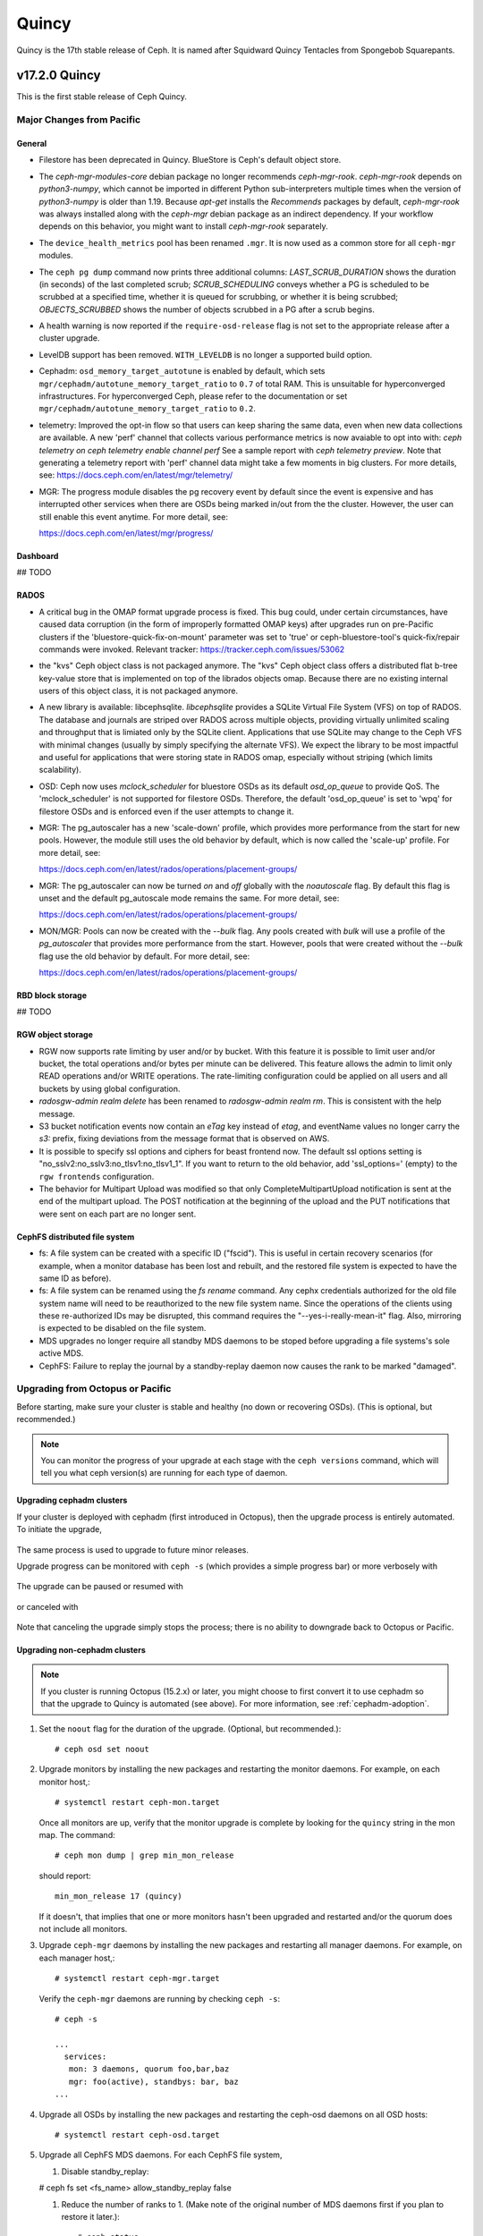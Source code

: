 ======
Quincy
======

Quincy is the 17th stable release of Ceph.  It is named after Squidward 
Quincy Tentacles from Spongebob Squarepants.

v17.2.0 Quincy
==============

This is the first stable release of Ceph Quincy.

Major Changes from Pacific
--------------------------

General
~~~~~~~
  
* Filestore has been deprecated in Quincy. BlueStore is Ceph's default object
  store.

* The `ceph-mgr-modules-core` debian package no longer recommends
  `ceph-mgr-rook`. `ceph-mgr-rook` depends on `python3-numpy`, which
  cannot be imported in different Python sub-interpreters multiple times
  when the version of `python3-numpy` is older than 1.19. Because
  `apt-get` installs the `Recommends` packages by default, `ceph-mgr-rook`
  was always installed along with the `ceph-mgr` debian package as an
  indirect dependency. If your workflow depends on this behavior, you
  might want to install `ceph-mgr-rook` separately.

* The ``device_health_metrics`` pool has been renamed ``.mgr``. It is now
  used as a common store for all ``ceph-mgr`` modules.

* The ``ceph pg dump`` command now prints three additional columns:
  `LAST_SCRUB_DURATION` shows the duration (in seconds) of the last completed
  scrub;
  `SCRUB_SCHEDULING` conveys whether a PG is scheduled to be scrubbed at a
  specified time, whether it is queued for scrubbing, or whether it is being
  scrubbed;
  `OBJECTS_SCRUBBED` shows the number of objects scrubbed in a PG after a
  scrub begins.

* A health warning is now reported if the ``require-osd-release`` flag
  is not set to the appropriate release after a cluster upgrade.

* LevelDB support has been removed. ``WITH_LEVELDB`` is no longer a supported
  build option.

* Cephadm: ``osd_memory_target_autotune`` is enabled by default, which sets
  ``mgr/cephadm/autotune_memory_target_ratio`` to ``0.7`` of total RAM. This
  is unsuitable for hyperconverged infrastructures. For hyperconverged Ceph,
  please refer to the documentation or set
  ``mgr/cephadm/autotune_memory_target_ratio`` to ``0.2``.

* telemetry: Improved the opt-in flow so that users can keep sharing the same
  data, even when new data collections are available. A new 'perf' channel that
  collects various performance metrics is now avaiable to opt into with:
  `ceph telemetry on`
  `ceph telemetry enable channel perf`
  See a sample report with `ceph telemetry preview`.
  Note that generating a telemetry report with 'perf' channel data might
  take a few moments in big clusters.
  For more details, see:
  https://docs.ceph.com/en/latest/mgr/telemetry/

* MGR: The progress module disables the pg recovery event by default since the
  event is expensive and has interrupted other services when there are OSDs
  being marked in/out from the the cluster. However, the user can still enable
  this event anytime. For more detail, see:

  https://docs.ceph.com/en/latest/mgr/progress/

Dashboard
~~~~~~~~~

## TODO

RADOS
~~~~~
* A critical bug in the OMAP format upgrade process is fixed. This bug 
  could, under certain circumstances, have caused data corruption (in 
  the form of improperly formatted OMAP keys) after upgrades run on
  pre-Pacific clusters if the 'bluestore-quick-fix-on-mount' parameter 
  was set to 'true' or ceph-bluestore-tool's quick-fix/repair commands 
  were invoked.  
  Relevant tracker: https://tracker.ceph.com/issues/53062

* the "kvs" Ceph object class is not packaged anymore. The "kvs" Ceph
  object class offers a distributed flat b-tree key-value store that
  is implemented on top of the librados objects omap. Because there
  are no existing internal users of this object class, it is not
  packaged anymore.

* A new library is available: libcephsqlite. `libcephsqlite` provides a
  SQLite Virtual File System (VFS) on top of RADOS. The database and
  journals are striped over RADOS across multiple objects, providing
  virtually unlimited scaling and throughput that is limiated only by
  the SQLite client. Applications that use SQLite may change to the Ceph
  VFS with minimal changes (usually by simply specifying the alternate
  VFS). We expect the library to be most impactful and useful for applications
  that were storing state in RADOS omap, especially without striping (which
  limits scalability).

* OSD: Ceph now uses `mclock_scheduler` for bluestore OSDs as its default
  `osd_op_queue` to provide QoS. The 'mclock_scheduler' is not supported
  for filestore OSDs. Therefore, the default 'osd_op_queue' is set to 'wpq'
  for filestore OSDs and is enforced even if the user attempts to change it.

* MGR: The pg_autoscaler has a new 'scale-down' profile, which provides more
  performance from the start for new pools. However, the module still uses 
  the old behavior by default, which is now called the 'scale-up' profile.
  For more detail, see:

  https://docs.ceph.com/en/latest/rados/operations/placement-groups/

* MGR: The pg_autoscaler can now be turned `on` and `off` globally
  with the `noautoscale` flag. By default this flag is unset and
  the default pg_autoscale mode remains the same.
  For more detail, see:

  https://docs.ceph.com/en/latest/rados/operations/placement-groups/

* MON/MGR: Pools can now be created with the `--bulk` flag. Any pools created 
  with `bulk` will use a profile of the `pg_autoscaler` that provides more 
  performance from the start. However, pools that were created without the 
  `--bulk` flag use the old behavior by default. For more detail, see:

  https://docs.ceph.com/en/latest/rados/operations/placement-groups/


RBD block storage
~~~~~~~~~~~~~~~~~
  
## TODO

RGW object storage
~~~~~~~~~~~~~~~~~~

* RGW now supports rate limiting by user and/or by bucket. With this
  feature it is possible to limit user and/or bucket, the total operations
  and/or bytes per minute can be delivered. This feature allows the
  admin to limit only READ operations and/or WRITE operations. The
  rate-limiting configuration could be applied on all users and all buckets
  by using global configuration.

* `radosgw-admin realm delete` has been renamed to `radosgw-admin realm
  rm`. This is consistent with the help message.

* S3 bucket notification events now contain an `eTag` key instead of
  `etag`, and eventName values no longer carry the `s3:` prefix, fixing
  deviations from the message format that is observed on AWS.

* It is possible to specify ssl options and ciphers for beast frontend
  now. The default ssl options setting is
  "no_sslv2:no_sslv3:no_tlsv1:no_tlsv1_1". If you want to return to the old
  behavior, add 'ssl_options=' (empty) to the ``rgw frontends`` configuration.

* The behavior for Multipart Upload was modified so that only 
  CompleteMultipartUpload notification is sent at the end of the multipart 
  upload. The POST notification at the beginning of the upload and the PUT 
  notifications that were sent on each part are no longer sent.


CephFS distributed file system
~~~~~~~~~~~~~~~~~~~~~~~~~~~~~~

* fs: A file system can be created with a specific ID ("fscid"). This is
  useful in certain recovery scenarios (for example, when a monitor
  database has been lost and rebuilt, and the restored file system is
  expected to have the same ID as before).

* fs: A file system can be renamed using the `fs rename` command. Any cephx
  credentials authorized for the old file system name will need to be
  reauthorized to the new file system name. Since the operations of the clients
  using these re-authorized IDs may be disrupted, this command requires the
  "--yes-i-really-mean-it" flag. Also, mirroring is expected to be disabled
  on the file system.

* MDS upgrades no longer require all standby MDS daemons to be stoped before
  upgrading a file systems's sole active MDS.

* CephFS: Failure to replay the journal by a standby-replay daemon now
  causes the rank to be marked "damaged".

Upgrading from Octopus or Pacific
----------------------------------

Before starting, make sure your cluster is stable and healthy (no down or
recovering OSDs).  (This is optional, but recommended.)

.. note::

  You can monitor the progress of your upgrade at each stage with the
  ``ceph versions`` command, which will tell you what ceph version(s) are
  running for each type of daemon.

Upgrading cephadm clusters
~~~~~~~~~~~~~~~~~~~~~~~~~~

If your cluster is deployed with cephadm (first introduced in Octopus), then
the upgrade process is entirely automated.  To initiate the upgrade,

  .. prompt:: bash #

    ceph orch upgrade start --ceph-version 17.2.0

The same process is used to upgrade to future minor releases.

Upgrade progress can be monitored with ``ceph -s`` (which provides a simple
progress bar) or more verbosely with

  .. prompt:: bash #

    ceph -W cephadm

The upgrade can be paused or resumed with

  .. prompt:: bash #

    ceph orch upgrade pause   # to pause
    ceph orch upgrade resume  # to resume

or canceled with

  .. prompt:: bash #

    ceph orch upgrade stop

Note that canceling the upgrade simply stops the process; there is no ability to
downgrade back to Octopus or Pacific.


Upgrading non-cephadm clusters
~~~~~~~~~~~~~~~~~~~~~~~~~~~~~~

.. note::
   If you cluster is running Octopus (15.2.x) or later, you might choose
   to first convert it to use cephadm so that the upgrade to Quincy
   is automated (see above).  For more information, see
   :ref:`cephadm-adoption`.

#. Set the ``noout`` flag for the duration of the upgrade. (Optional,
   but recommended.)::

     # ceph osd set noout

#. Upgrade monitors by installing the new packages and restarting the
   monitor daemons.  For example, on each monitor host,::

     # systemctl restart ceph-mon.target

   Once all monitors are up, verify that the monitor upgrade is
   complete by looking for the ``quincy`` string in the mon
   map.  The command::

     # ceph mon dump | grep min_mon_release

   should report::

     min_mon_release 17 (quincy)

   If it doesn't, that implies that one or more monitors hasn't been
   upgraded and restarted and/or the quorum does not include all monitors.

#. Upgrade ``ceph-mgr`` daemons by installing the new packages and
   restarting all manager daemons.  For example, on each manager host,::

     # systemctl restart ceph-mgr.target

   Verify the ``ceph-mgr`` daemons are running by checking ``ceph
   -s``::

     # ceph -s

     ...
       services:
        mon: 3 daemons, quorum foo,bar,baz
        mgr: foo(active), standbys: bar, baz
     ...

#. Upgrade all OSDs by installing the new packages and restarting the
   ceph-osd daemons on all OSD hosts::

     # systemctl restart ceph-osd.target

#. Upgrade all CephFS MDS daemons. For each CephFS file system,

   #. Disable standby_replay:

   # ceph fs set <fs_name> allow_standby_replay false

   #. Reduce the number of ranks to 1.  (Make note of the original
      number of MDS daemons first if you plan to restore it later.)::

	# ceph status
	# ceph fs set <fs_name> max_mds 1

   #. Wait for the cluster to deactivate any non-zero ranks by
      periodically checking the status::

	# ceph status

   #. Take all standby MDS daemons offline on the appropriate hosts with::

	# systemctl stop ceph-mds@<daemon_name>

   #. Confirm that only one MDS is online and is rank 0 for your FS::

	# ceph status

   #. Upgrade the last remaining MDS daemon by installing the new
      packages and restarting the daemon::

        # systemctl restart ceph-mds.target

   #. Restart all standby MDS daemons that were taken offline::

	# systemctl start ceph-mds.target

   #. Restore the original value of ``max_mds`` for the volume::

	# ceph fs set <fs_name> max_mds <original_max_mds>

#. Upgrade all radosgw daemons by upgrading packages and restarting
   daemons on all hosts::

     # systemctl restart ceph-radosgw.target

#. Complete the upgrade by disallowing pre-Quincy OSDs and enabling
   all new Quincy-only functionality::

     # ceph osd require-osd-release quincy

#. If you set ``noout`` at the beginning, be sure to clear it with::

     # ceph osd unset noout

#. Consider transitioning your cluster to use the cephadm deployment
   and orchestration framework to simplify cluster management and
   future upgrades.  For more information on converting an existing
   cluster to cephadm, see :ref:`cephadm-adoption`.

Post-upgrade
~~~~~~~~~~~~

#. Verify the cluster is healthy with ``ceph health``.

#. If you are upgrading from Mimic, or did not already do so when you
   upgraded to Nautlius, we recommened you enable the new :ref:`v2
   network protocol <msgr2>`, issue the following command::

     ceph mon enable-msgr2

   This will instruct all monitors that bind to the old default port
   6789 for the legacy v1 protocol to also bind to the new 3300 v2
   protocol port.  To see if all monitors have been updated,::

     ceph mon dump

   and verify that each monitor has both a ``v2:`` and ``v1:`` address
   listed.

#. Consider enabling the :ref:`telemetry module <telemetry>` to send
   anonymized usage statistics and crash information to the Ceph
   upstream developers.  To see what would be reported (without actually
   sending any information to anyone),::

     ceph telemetry preview-all

   If you are comfortable with the data that is reported, you can opt-in to
   automatically report the high-level cluster metadata with::

     ceph telemetry on

   The public dashboard that aggregates Ceph telemetry can be found at
   `https://telemetry-public.ceph.com/ <https://telemetry-public.ceph.com/>`_.

   For more information about the telemetry module, see :ref:`the
   documentation <telemetry>`.


Upgrading from pre-Octopus releases (like Nautilus)
---------------------------------------------------


You *must* first upgrade to Octopus (15.2.z) or Pacific (16.2.z) before
upgrading to Quincy.


Changelog
---------
* [docs]: RBD and Nomad integration (`pr#42167 <https://github.com/ceph/ceph/pull/42167>`_, Etienne Menguy)
* [WIP] -  RGW tracing implementation (`pr#42434 <https://github.com/ceph/ceph/pull/42434>`_, Omri Zeneva)
* \*: drop backward compatibility with pre-nautilus versions (`pr#39555 <https://github.com/ceph/ceph/pull/39555>`_, Kefu Chai)
* \*: s/virtualenv/python -m venv/ (`pr#42575 <https://github.com/ceph/ceph/pull/42575>`_, Kefu Chai)
* \*: stop using <experimental/filesystem> as an alternative (`pr#41729 <https://github.com/ceph/ceph/pull/41729>`_, Kefu Chai)
* Add command 'show-sharding' to ceph-bluestore-tool (`pr#38965 <https://github.com/ceph/ceph/pull/38965>`_, Adam Kupczyk)
* Add handling of block_cache option for resharding (`pr#42345 <https://github.com/ceph/ceph/pull/42345>`_, Adam Kupczyk)
* Add libcephsqlite! (`pr#39191 <https://github.com/ceph/ceph/pull/39191>`_, Patrick Donnelly, Milind Changire)
* Add Rocky Linux to supported DISTRO_NAMES (`pr#41148 <https://github.com/ceph/ceph/pull/41148>`_, Dennis Körner)
* admin/build-doc: rebuild venv if md5 does not match (`pr#42658 <https://github.com/ceph/ceph/pull/42658>`_, Kefu Chai)
* admin/build-doc: use htmldir builder for livehtml (`pr#40847 <https://github.com/ceph/ceph/pull/40847>`_, Kefu Chai)
* admin/build-doc: use venv module again (`pr#43015 <https://github.com/ceph/ceph/pull/43015>`_, Ken Dreyer)
* admin/doc-requirements: use funcparserlib from github (`pr#43065 <https://github.com/ceph/ceph/pull/43065>`_, Kefu Chai)
* Allows RocksDB to distinguish between buffered/direct_io files (`pr#39729 <https://github.com/ceph/ceph/pull/39729>`_, Adam Kupczyk)
* An empty bucket or OSD is not an error (`pr#38958 <https://github.com/ceph/ceph/pull/38958>`_, Brad Hubbard)
* arch,cmake: compile ppc.c on all powerpc machines (`pr#42962 <https://github.com/ceph/ceph/pull/42962>`_, Kefu Chai)
* auth,mon: don't log "unable to find a keyring" error when key is given (`pr#43220 <https://github.com/ceph/ceph/pull/43220>`_, Ilya Dryomov)
* auth/cephx: cap ticket validity by expiration of "next" key (`pr#40870 <https://github.com/ceph/ceph/pull/40870>`_, Ilya Dryomov)
* auth/CephxClientHandler: explain why skipping extra_tickets is needed (`pr#40470 <https://github.com/ceph/ceph/pull/40470>`_, Ilya Dryomov)
* auth/KeyRing: always decode keying as plaintext (`pr#41631 <https://github.com/ceph/ceph/pull/41631>`_, Kefu Chai)
* auth: drop unused get_supported_con_modes() from AuthServer (`pr#43689 <https://github.com/ceph/ceph/pull/43689>`_, Radoslaw Zarzynski)
* auth: require CEPHX_V2 by default (`pr#40404 <https://github.com/ceph/ceph/pull/40404>`_, Ilya Dryomov)
* backport-create-issue: set backport priority (`pr#43032 <https://github.com/ceph/ceph/pull/43032>`_, Cory Snyder)
* BackTrace: reduce the array max number to 32 (`pr#40112 <https://github.com/ceph/ceph/pull/40112>`_, Xiubo Li)
* balancer: refactor calc_pg_upmaps to allow for more simplicity (`pr#44002 <https://github.com/ceph/ceph/pull/44002>`_, Josh Salomon)
* behave_tests: Implemented basic behave test scenario's for cephadm, ceph shell and OSD commands (`pr#41918 <https://github.com/ceph/ceph/pull/41918>`_, Arunagirinadan Sudharshan)
* blk, os/bluestore: introduce huge page-based read buffers (`pr#43849 <https://github.com/ceph/ceph/pull/43849>`_, Radoslaw Zarzynski)
* blk/BlockDevice: Remove reap_ioc logic (`pr#40032 <https://github.com/ceph/ceph/pull/40032>`_, Adam Kupczyk)
* blk/kernel: fix io_uring got (4) Interrupted system call (`pr#38901 <https://github.com/ceph/ceph/pull/38901>`_, Yanhu Cao)
* blk/KernelDevice: be more verbose on read errors (`pr#41896 <https://github.com/ceph/ceph/pull/41896>`_, Igor Fedotov)
* blk/pmem: Add namespace std for map,string (`pr#42825 <https://github.com/ceph/ceph/pull/42825>`_, Feng Hualong)
* blk/spdk/NVMEDevice.cc:  remove unused variables (`pr#40466 <https://github.com/ceph/ceph/pull/40466>`_, wangyunqing)
* blk: avoid temporary bptrs on aio paths; use ptr_node instead (`pr#39132 <https://github.com/ceph/ceph/pull/39132>`_, Radoslaw Zarzynski)
* blk: start 1st line of hexdump() on a new line (`pr#42813 <https://github.com/ceph/ceph/pull/42813>`_, Willem Jan Withagen)
* blk: use choose_fd for all filehandle references (`pr#42040 <https://github.com/ceph/ceph/pull/42040>`_, Willem Jan Withagen)
* bluefs: fix assert always being true (`pr#40171 <https://github.com/ceph/ceph/pull/40171>`_, Sven Wegener)
* BlueStore: Omap upgrade to per-pg fix fix (`pr#43921 <https://github.com/ceph/ceph/pull/43921>`_, Adam Kupczyk)
* BlueStore: Remove Allocations from RocksDB (`pr#39871 <https://github.com/ceph/ceph/pull/39871>`_, Gabriel Benhanokh)
* bluestore: use string_view and bump rocksdb to v6.15.5 (`pr#39412 <https://github.com/ceph/ceph/pull/39412>`_, Kefu Chai, Jonas Jelten)
* BlueStore:NCB:Bug-Fix for recovery code with shared blobs (`pr#44918 <https://github.com/ceph/ceph/pull/44918>`_, Gabriel Benhanokh)
* BUG-FIX: NCB code was reporting Bogus error when we had an overlapped… (`pr#42991 <https://github.com/ceph/ceph/pull/42991>`_, Gabriel Benhanokh)
* build(deps): bump elliptic from 6.5.3 to 6.5.4 in /src/pybind/mgr/dashboard/frontend (`pr#39929 <https://github.com/ceph/ceph/pull/39929>`_, dependabot[bot])
* build(deps): bump node-notifier from 8.0.0 to 8.0.1 in /src/pybind/mgr/dashboard/frontend (`pr#38679 <https://github.com/ceph/ceph/pull/38679>`_, Ernesto Puerta, dependabot[bot])
* build(deps): bump swagger-ui from 4.1.2 to 4.1.3 in /src/pybind/mgr/dashboard/frontend (`pr#44407 <https://github.com/ceph/ceph/pull/44407>`_, dependabot[bot])
* build(deps-dev): bump pip from 19.2 to 21.1 in /src/ceph-volume/plugin/zfs (`pr#43933 <https://github.com/ceph/ceph/pull/43933>`_, dependabot[bot])
* build-integration-branch: retry when running into network failures (`pr#40786 <https://github.com/ceph/ceph/pull/40786>`_, Kefu Chai)
* build/qa: Add SoftIron Linux as valid distro in build and test scripts (`pr#42351 <https://github.com/ceph/ceph/pull/42351>`_, Danny Abukalam)
* build: Remove LevelDB support (`pr#43612 <https://github.com/ceph/ceph/pull/43612>`_, Adam C. Emerson)
* ceph-debug-docker: podman build doesn't accept input via stdin (`pr#40193 <https://github.com/ceph/ceph/pull/40193>`_, Jeff Layton)
* ceph-monstore-tool: use a large enough paxos/{first,last}_committed (`issue#38219 <http://tracker.ceph.com/issues/38219>`_, `pr#27465 <https://github.com/ceph/ceph/pull/27465>`_, Kefu Chai)
* ceph-object-corpus: pick up 16.2.0-90-g50f1821b4c (`pr#40814 <https://github.com/ceph/ceph/pull/40814>`_, Kefu Chai)
* ceph-release-notes: Support for markdown for new ceph.io site (`pr#42121 <https://github.com/ceph/ceph/pull/42121>`_, David Galloway)
* ceph-volume backports (`pr#44776 <https://github.com/ceph/ceph/pull/44776>`_, Guillaume Abrioux)
* ceph-volume,python-common: Data allocate fraction (`pr#40659 <https://github.com/ceph/ceph/pull/40659>`_, Jonas Pfefferle)
* ceph-volume/tests: retry when destroying osd (`pr#42524 <https://github.com/ceph/ceph/pull/42524>`_, Guillaume Abrioux)
* ceph-volume/tests: update ansible environment variables in tox (`pr#42443 <https://github.com/ceph/ceph/pull/42443>`_, Dimitri Savineau)
* ceph-volume/tests: update setup_mixed_type playbook (`pr#43679 <https://github.com/ceph/ceph/pull/43679>`_, Guillaume Abrioux)
* ceph-volume: `get_first_lv()` refactor (`pr#39907 <https://github.com/ceph/ceph/pull/39907>`_, Guillaume Abrioux)
* ceph-volume: add raw support for db/wal for list and activate (`pr#44030 <https://github.com/ceph/ceph/pull/44030>`_, Sage Weil)
* ceph-volume: add some flexibility to bytes_to_extents (`pr#38687 <https://github.com/ceph/ceph/pull/38687>`_, Jan Fajerski)
* ceph-volume: allow listing devices by OSD ID (`pr#38368 <https://github.com/ceph/ceph/pull/38368>`_, Rishabh Dave)
* ceph-volume: bump pip in /src/ceph-volume/plugin/zfs (`pr#41794 <https://github.com/ceph/ceph/pull/41794>`_, dependabot[bot], Kefu Chai)
* ceph-volume: Consider /dev/root as mounted (`pr#41277 <https://github.com/ceph/ceph/pull/41277>`_, David Caro)
* ceph-volume: fix "device" output (`pr#41032 <https://github.com/ceph/ceph/pull/41032>`_, Sébastien Han)
* ceph-volume: fix a typo causing AttributeError (`pr#43574 <https://github.com/ceph/ceph/pull/43574>`_, Taha Jahangir)
* ceph-volume: fix batch report and respect ceph.conf config values (`pr#41506 <https://github.com/ceph/ceph/pull/41506>`_, Andrew Schoen)
* ceph-volume: fix bug with miscalculation of required db/wal slot size for VGs with multiple PVs (`pr#43300 <https://github.com/ceph/ceph/pull/43300>`_, Cory Snyder)
* ceph-volume: fix error 'KeyError' with inventory (`pr#44218 <https://github.com/ceph/ceph/pull/44218>`_, Guillaume Abrioux)
* ceph-volume: fix lvm activate --all --no-systemd (`pr#42912 <https://github.com/ceph/ceph/pull/42912>`_, Dimitri Savineau)
* ceph-volume: fix lvm activate arguments (`pr#43014 <https://github.com/ceph/ceph/pull/43014>`_, Dimitri Savineau)
* ceph-volume: fix lvm migrate without args (`pr#43042 <https://github.com/ceph/ceph/pull/43042>`_, Dimitri Savineau)
* ceph-volume: fix raw list with logical partition (`pr#43050 <https://github.com/ceph/ceph/pull/43050>`_, Guillaume Abrioux, Dimitri Savineau)
* ceph-volume: fix raw listing when finding OSDs from different clusters (`pr#40979 <https://github.com/ceph/ceph/pull/40979>`_, Sébastien Han)
* ceph-volume: fix tags dict output in `lvm list` (`pr#44219 <https://github.com/ceph/ceph/pull/44219>`_, Guillaume Abrioux)
* ceph-volume: Fix usage of is_lv (`pr#38869 <https://github.com/ceph/ceph/pull/38869>`_, Michał Nasiadka)
* ceph-volume: follow-up on PR #42727 (`pr#43927 <https://github.com/ceph/ceph/pull/43927>`_, Guillaume Abrioux)
* ceph-volume: honour osd_dmcrypt_key_size option (`pr#44972 <https://github.com/ceph/ceph/pull/44972>`_, Guillaume Abrioux)
* ceph-volume: human_readable_size() refactor (`pr#43982 <https://github.com/ceph/ceph/pull/43982>`_, Guillaume Abrioux)
* ceph-volume: implement bluefs volume migration (`pr#39580 <https://github.com/ceph/ceph/pull/39580>`_, Igor Fedotov)
* ceph-volume: improve mpath devices support (`pr#44790 <https://github.com/ceph/ceph/pull/44790>`_, Guillaume Abrioux)
* ceph-volume: lvm batch: fast_allocations(): avoid ZeroDivisionError (`pr#42181 <https://github.com/ceph/ceph/pull/42181>`_, Jonas Zeiger)
* ceph-volume: make it possible to skip needs_root() (`pr#44239 <https://github.com/ceph/ceph/pull/44239>`_, Guillaume Abrioux)
* ceph-volume: pass --filter-for-batch from drive-group subcommand (`pr#38610 <https://github.com/ceph/ceph/pull/38610>`_, Jan Fajerski)
* ceph-volume: pvs --noheadings replace pvs --no-heading (`pr#43009 <https://github.com/ceph/ceph/pull/43009>`_, FengJiankui)
* ceph-volume: remove --all ref from deactivate help (`pr#43052 <https://github.com/ceph/ceph/pull/43052>`_, Dimitri Savineau)
* ceph-volume: remove --root param from nsenter cmd (`pr#44087 <https://github.com/ceph/ceph/pull/44087>`_, Guillaume Abrioux)
* ceph-volume: remove duplicate py3 env (`pr#41178 <https://github.com/ceph/ceph/pull/41178>`_, Dimitri Savineau)
* ceph-volume: remove legacy release check (`pr#41177 <https://github.com/ceph/ceph/pull/41177>`_, Dimitri Savineau)
* ceph-volume: remove trailing spaces in code (`pr#43063 <https://github.com/ceph/ceph/pull/43063>`_, Guillaume Abrioux)
* ceph-volume: replace __ with _ in device_id (`pr#41553 <https://github.com/ceph/ceph/pull/41553>`_, Sage Weil)
* ceph-volume: show devices with GPT headers as not available (`pr#40201 <https://github.com/ceph/ceph/pull/40201>`_, Andrew Schoen)
* ceph-volume: support no_systemd with lvm migrate (`pr#43048 <https://github.com/ceph/ceph/pull/43048>`_, Dimitri Savineau)
* ceph-volume: use safer check for bluestore label (`pr#42403 <https://github.com/ceph/ceph/pull/42403>`_, Blaine Gardner)
* ceph-volume: util/prepare fix osd_id_available() (`pr#43109 <https://github.com/ceph/ceph/pull/43109>`_, Guillaume Abrioux)
* ceph-volume: work around phantom atari partitions (`pr#42469 <https://github.com/ceph/ceph/pull/42469>`_, Blaine Gardner)
* ceph-volume: zap osds in rollback_osd() (`pr#44777 <https://github.com/ceph/ceph/pull/44777>`_, Guillaume Abrioux)
* ceph.in: use rados.Rados.DEFAULT_CONF_FILES (`pr#41592 <https://github.com/ceph/ceph/pull/41592>`_, Kefu Chai)
* ceph.spec,debian: drop protobuf dependencies (`pr#42236 <https://github.com/ceph/ceph/pull/42236>`_, Kefu Chai)
* ceph.spec,install-deps: use golang-github-prometheus for promtools (`pr#40300 <https://github.com/ceph/ceph/pull/40300>`_, Aashish Sharma, Kefu Chai)
* ceph.spec.in, debian/rules: enable rbd-rwl-cache by default only on x86_64 (`pr#41998 <https://github.com/ceph/ceph/pull/41998>`_, Kevin Zhao, Kefu Chai)
* ceph.spec.in: crimson depends on binutils b/c of addr2line (`pr#40956 <https://github.com/ceph/ceph/pull/40956>`_, Radoslaw Zarzynski)
* ceph.spec.in: drop gdbm from build deps (`pr#42822 <https://github.com/ceph/ceph/pull/42822>`_, Kefu Chai)
* ceph.spec.in: Enable tcmalloc and lttng on IBM Power and Z (`pr#39379 <https://github.com/ceph/ceph/pull/39379>`_, Yaakov Selkowitz)
* ceph.spec.in: fix mgr-cephadm CherryPy requirement for SUSE builds (`pr#44269 <https://github.com/ceph/ceph/pull/44269>`_, Tim Serong)
* ceph.spec.in: fix missing backslash for line continuation (`pr#39367 <https://github.com/ceph/ceph/pull/39367>`_, luo.runbing)
* ceph.spec.in: increase memory per core to 3000MB on SUSE distros (`pr#42021 <https://github.com/ceph/ceph/pull/42021>`_, Kefu Chai)
* ceph.spec.in: increase the mem_per_job to 3GiB (`pr#41677 <https://github.com/ceph/ceph/pull/41677>`_, Kefu Chai)
* ceph.spec.in: install gcc-toolset-9-gcc-c++ for rhel only (`pr#41547 <https://github.com/ceph/ceph/pull/41547>`_, Misono Tomohiro)
* ceph.spec.in: remove trailing whitespace (`pr#39427 <https://github.com/ceph/ceph/pull/39427>`_, Ken Dreyer)
* ceph.spec.in: s/%cmake/cmake/ (`pr#39590 <https://github.com/ceph/ceph/pull/39590>`_, Kefu Chai)
* ceph.spec.in: use lua53 for openSUSE 15.2 (`pr#39621 <https://github.com/ceph/ceph/pull/39621>`_, Kyr Shatskyy)
* ceph.spec.in: use multi-threaded xz compression and cleanups (`pr#39506 <https://github.com/ceph/ceph/pull/39506>`_, Kefu Chai)
* ceph.spec.in: use ninja instead of ninja-build for openSUSE (`pr#40136 <https://github.com/ceph/ceph/pull/40136>`_, Kyr Shatskyy)
* ceph.spec: build with system libpmem on fedora and el8 (`pr#40052 <https://github.com/ceph/ceph/pull/40052>`_, Kefu Chai)
* ceph.spec: consolidate python3-{setuptools,Cython} builds deps (`pr#40749 <https://github.com/ceph/ceph/pull/40749>`_, Kefu Chai)
* ceph.spec: include ninja as BuildRequires (`pr#39991 <https://github.com/ceph/ceph/pull/39991>`_, Kefu Chai)
* ceph.spec: prepare openSUSE usrmerge (boo#1029961) (`pr#40401 <https://github.com/ceph/ceph/pull/40401>`_, Ludwig Nussel)
* ceph.spec: selinux scripts respect CEPH_AUTO_RESTART_ON_UPGRADE (`pr#42286 <https://github.com/ceph/ceph/pull/42286>`_, Dan van der Ster)
* ceph: add example BlueStore migration via the ceph-objectstore-tool dup op (`pr#43277 <https://github.com/ceph/ceph/pull/43277>`_, Anthony D'Atri)
* ceph: allow for non-positional optional CLI arguments (`pr#41509 <https://github.com/ceph/ceph/pull/41509>`_, Sage Weil)
* ceph: document rgw_multipart_min_part_size (`pr#43477 <https://github.com/ceph/ceph/pull/43477>`_, Anthony D'Atri)
* ceph: make -h/--help show match when some args are supplied (`pr#43875 <https://github.com/ceph/ceph/pull/43875>`_, Sage Weil)
* ceph_test_librados_service: wait longer for servicemap to update (`pr#41923 <https://github.com/ceph/ceph/pull/41923>`_, Sage Weil)
* ceph_test_rados_api_service: more retries for servicemkap (`pr#41147 <https://github.com/ceph/ceph/pull/41147>`_, Sage Weil)
* ceph_test_rados_api_watch_notify: extend Watch3Timeout test (`pr#43700 <https://github.com/ceph/ceph/pull/43700>`_, Sage Weil)
* cephadm,ceph-volume: support raw volumes, generic 'activate' (`pr#42727 <https://github.com/ceph/ceph/pull/42727>`_, Sage Weil)
* cephadm,msg: ensure msgr address is unique when we have an init in our container (`pr#39739 <https://github.com/ceph/ceph/pull/39739>`_, Sage Weil, Michael Fritch)
* cephadm,servicemap: fix rbd-mirror, cephfs-mirror, rgw servicemap identification; adjust servicemap reporting (`pr#40220 <https://github.com/ceph/ceph/pull/40220>`_, Sage Weil)
* cephadm/box: Cephadm Docker in Docker dev box (`pr#43763 <https://github.com/ceph/ceph/pull/43763>`_, Pere Diaz Bou)
* cephadm/box: DiD box documentation (`pr#43580 <https://github.com/ceph/ceph/pull/43580>`_, Pere Diaz Bou)
* cephadm/ceph-volume: do not use lvm binary in containers (`pr#43536 <https://github.com/ceph/ceph/pull/43536>`_, Guillaume Abrioux)
* cephadm/iscsi: fix a typo (`pr#43309 <https://github.com/ceph/ceph/pull/43309>`_, Guillaume Abrioux)
* cephadm: --config-json overrides --config or --keyring args (`pr#43734 <https://github.com/ceph/ceph/pull/43734>`_, Sage Weil)
* cephadm: `cephadm ls` broken for SUSE downstream alertmanager container (`pr#39722 <https://github.com/ceph/ceph/pull/39722>`_, Patrick Seidensal)
* cephadm: add --shared_ceph_folder to shell cmd (`pr#43873 <https://github.com/ceph/ceph/pull/43873>`_, Guillaume Abrioux)
* cephadm: add `bootstrap --mon-addrv` test (`pr#41906 <https://github.com/ceph/ceph/pull/41906>`_, Michael Fritch)
* cephadm: add AlmaLinux to supported distro (`pr#42686 <https://github.com/ceph/ceph/pull/42686>`_, Dimitri Savineau)
* cephadm: add bootstrap --log-to-file option (`pr#42227 <https://github.com/ceph/ceph/pull/42227>`_, Sage Weil)
* cephadm: add bootstrap unit tests (`pr#41555 <https://github.com/ceph/ceph/pull/41555>`_, Michael Fritch)
* cephadm: add cephadm sandbox (Docker in Docker) (`pr#41325 <https://github.com/ceph/ceph/pull/41325>`_, Pere Diaz Bou, Ernesto Puerta)
* cephadm: Add cluster network to bootstrap (`pr#38911 <https://github.com/ceph/ceph/pull/38911>`_, Paul Cuzner)
* cephadm: add daemon_name in daemon description (`pr#41445 <https://github.com/ceph/ceph/pull/41445>`_, Guillaume Abrioux)
* cephadm: add docker.service dependency in systemd units (`pr#39770 <https://github.com/ceph/ceph/pull/39770>`_, Sage Weil)
* cephadm: add error messages to log file (`pr#39364 <https://github.com/ceph/ceph/pull/39364>`_, Michael Fritch)
* cephadm: add fsid if --name is not specified (`pr#39095 <https://github.com/ceph/ceph/pull/39095>`_, Kefu Chai)
* cephadm: add multi-digest test (`pr#39733 <https://github.com/ceph/ceph/pull/39733>`_, Michael Fritch)
* cephadm: add thread ident to log messages (`pr#43010 <https://github.com/ceph/ceph/pull/43010>`_, Michael Fritch)
* cephadm: agent: subtract average time of previous iterations off wait time (`pr#43452 <https://github.com/ceph/ceph/pull/43452>`_, Adam King)
* cephadm: allow pulling from insecure registries (`pr#43499 <https://github.com/ceph/ceph/pull/43499>`_, Joao Eduardo Luis)
* cephadm: allow redeploy of daemons in error state if container running (`pr#39385 <https://github.com/ceph/ceph/pull/39385>`_, Adam King)
* cephadm: allow several public networks be matched (`pr#41055 <https://github.com/ceph/ceph/pull/41055>`_, Stanislav Datskevych)
* cephadm: Allow to use paths in all <_devices> drivegroup sections (`pr#39415 <https://github.com/ceph/ceph/pull/39415>`_, Juan Miguel Olmo Martínez)
* cephadm: apply sysctl settings (`pr#41264 <https://github.com/ceph/ceph/pull/41264>`_, Michael Fritch)
* cephadm: Avoid "Could not locate podman: podman not found" (`pr#43789 <https://github.com/ceph/ceph/pull/43789>`_, Sebastian Wagner)
* cephadm: better port stripping (`pr#42592 <https://github.com/ceph/ceph/pull/42592>`_, Yuxiang Zhu)
* cephadm: cephfs-mirror (`pr#39640 <https://github.com/ceph/ceph/pull/39640>`_, Sebastian Wagner)
* cephadm: check for openntpd.service as time sync service (`pr#42833 <https://github.com/ceph/ceph/pull/42833>`_, Oleander Reis)
* cephadm: check hostname resolution before adding host; fix /etc/hosts (`pr#40924 <https://github.com/ceph/ceph/pull/40924>`_, Daniel Pivonka)
* cephadm: check if cephadm is root after cli is parsed (`pr#44498 <https://github.com/ceph/ceph/pull/44498>`_, John Mulligan)
* cephadm: Clarify no container engine message (`pr#42395 <https://github.com/ceph/ceph/pull/42395>`_, Sebastian Wagner)
* cephadm: cleanup extra slash in runtime dir (`pr#40644 <https://github.com/ceph/ceph/pull/40644>`_, 胡玮文)
* cephadm: configure journald as the logdriver (`pr#37729 <https://github.com/ceph/ceph/pull/37729>`_, Michael Fritch)
* cephadm: deal with ambiguity within normalize_image_digest (`pr#44306 <https://github.com/ceph/ceph/pull/44306>`_, Sebastian Wagner)
* cephadm: do not cast subnet to unicode (`pr#39350 <https://github.com/ceph/ceph/pull/39350>`_, Kefu Chai)
* cephadm: do not log commands sent to "call" function (`pr#43552 <https://github.com/ceph/ceph/pull/43552>`_, Adam King)
* cephadm: don't fail hard on SameFileError during shutil.copy (`pr#42511 <https://github.com/ceph/ceph/pull/42511>`_, Adam King)
* cephadm: Don't make sysctl spam the log file (`pr#38904 <https://github.com/ceph/ceph/pull/38904>`_, Sebastian Wagner)
* cephadm: don't use ctx.fsid for clean_cgroup (`pr#42538 <https://github.com/ceph/ceph/pull/42538>`_, Dimitri Savineau)
* cephadm: drop support to python<3.3 (`pr#39193 <https://github.com/ceph/ceph/pull/39193>`_, Kefu Chai)
* cephadm: enable log to journald by default (`pr#40640 <https://github.com/ceph/ceph/pull/40640>`_, 胡玮文)
* cephadm: ensure sysctl_dir exist (`pr#42291 <https://github.com/ceph/ceph/pull/42291>`_, Dimitri Savineau)
* cephadm: exclude zram and cdrom from device list (`pr#43628 <https://github.com/ceph/ceph/pull/43628>`_, Paul Cuzner)
* cephadm: fetch the real selinux status (`pr#42290 <https://github.com/ceph/ceph/pull/42290>`_, Javier Cacheiro)
* cephadm: fix 2> syntax in unit.run (`pr#39003 <https://github.com/ceph/ceph/pull/39003>`_, Sage Weil)
* cephadm: fix a minor typo in logging message (`pr#40103 <https://github.com/ceph/ceph/pull/40103>`_, Matthew Cengia)
* cephadm: fix a typo (`pr#40498 <https://github.com/ceph/ceph/pull/40498>`_, Guillaume Abrioux)
* cephadm: Fix bootstrap error with IPv6 mon-ip (`pr#42589 <https://github.com/ceph/ceph/pull/42589>`_, Yuxiang Zhu)
* cephadm: fix bug in orphan-initial-daemons logic (`pr#39649 <https://github.com/ceph/ceph/pull/39649>`_, Daniel Pivonka)
* cephadm: fix container name detection (`pr#42726 <https://github.com/ceph/ceph/pull/42726>`_, Sage Weil)
* cephadm: fix escaping/quoting of stderr-prefix arg for ceph daemons (`pr#39730 <https://github.com/ceph/ceph/pull/39730>`_, Sage Weil)
* cephadm: fix failure when using --apply-spec and --shh-user (`pr#40477 <https://github.com/ceph/ceph/pull/40477>`_, Daniel Pivonka)
* cephadm: fix get_data_dir calls for ha-rgw daemons (`pr#39143 <https://github.com/ceph/ceph/pull/39143>`_, Adam King)
* cephadm: Fix iscsi client caps (`pr#38982 <https://github.com/ceph/ceph/pull/38982>`_, Juan Miguel Olmo Martínez)
* cephadm: Fix node-exporter deployment (`pr#38946 <https://github.com/ceph/ceph/pull/38946>`_, Sebastian Wagner)
* cephadm: Fix normalize_image_digest for local registries (`pr#42031 <https://github.com/ceph/ceph/pull/42031>`_, Sebastian Wagner)
* cephadm: Fix option name osd_crush_chooseleaf_type (`pr#43616 <https://github.com/ceph/ceph/pull/43616>`_, Dmitry Kvashnin)
* cephadm: fix osd size reported in 'orch ls' (`pr#43253 <https://github.com/ceph/ceph/pull/43253>`_, Guillaume Abrioux)
* cephadm: fix port_in_use when IPv6 is disabled (`pr#39421 <https://github.com/ceph/ceph/pull/39421>`_, Patrick Seidensal)
* cephadm: fix prometheus namespace spelling (`pr#43030 <https://github.com/ceph/ceph/pull/43030>`_, Dimitri Savineau)
* cephadm: fix rgw osd cap tag (`pr#38910 <https://github.com/ceph/ceph/pull/38910>`_, Patrick Donnelly)
* cephadm: fix selinux mount mis-indent (`pr#39490 <https://github.com/ceph/ceph/pull/39490>`_, Sage Weil)
* cephadm: fix tracebacks that could occur during apply spec (`pr#42838 <https://github.com/ceph/ceph/pull/42838>`_, Daniel Pivonka)
* cephadm: fix unit tests (`pr#42664 <https://github.com/ceph/ceph/pull/42664>`_, Sebastian Wagner)
* cephadm: fix upgrade name already in use (`pr#43825 <https://github.com/ceph/ceph/pull/43825>`_, Daniel Pivonka)
* cephadm: fixup expect-hostname message (`pr#43888 <https://github.com/ceph/ceph/pull/43888>`_, Michael Fritch)
* cephadm: haproxy 2.4 defaults to a different container user (`pr#42415 <https://github.com/ceph/ceph/pull/42415>`_, Sebastian Wagner)
* cephadm: ignore apparmor if profiles file is empty (`pr#40555 <https://github.com/ceph/ceph/pull/40555>`_, Joao Eduardo Luis)
* cephadm: improve is_container_running() (`pr#41709 <https://github.com/ceph/ceph/pull/41709>`_, Sage Weil)
* cephadm: include service_name in unit.meta file (`pr#39644 <https://github.com/ceph/ceph/pull/39644>`_, Sage Weil)
* cephadm: increase number of docker.io occurances (`pr#44583 <https://github.com/ceph/ceph/pull/44583>`_, Michael Fritch)
* cephadm: infer fsid from ceph.conf (`pr#42028 <https://github.com/ceph/ceph/pull/42028>`_, Michael Fritch)
* cephadm: ingress service for RGW (`pr#40734 <https://github.com/ceph/ceph/pull/40734>`_, Sage Weil)
* cephadm: introduce autopep8 (`pr#41175 <https://github.com/ceph/ceph/pull/41175>`_, Michael Fritch)
* cephadm: introduce flake8 and flake8-quotes (`pr#39699 <https://github.com/ceph/ceph/pull/39699>`_, Michael Fritch)
* cephadm: latest stable release is now pacific (`pr#38967 <https://github.com/ceph/ceph/pull/38967>`_, Sage Weil)
* cephadm: list-networks: Avoid duplicated IPs (`pr#42699 <https://github.com/ceph/ceph/pull/42699>`_, Sebastian Wagner)
* cephadm: make /sys/fs/selinux empty (`pr#39398 <https://github.com/ceph/ceph/pull/39398>`_, Ken Dreyer)
* cephadm: make default image the daily master build (`pr#40218 <https://github.com/ceph/ceph/pull/40218>`_, Sage Weil)
* cephadm: make extract_uid_gid errors more readable (`pr#44293 <https://github.com/ceph/ceph/pull/44293>`_, Sebastian Wagner)
* cephadm: manage cephadm log with logrotated (`pr#41283 <https://github.com/ceph/ceph/pull/41283>`_, Daniel Pivonka)
* cephadm: modify iscsi containers bindmount (`pr#43319 <https://github.com/ceph/ceph/pull/43319>`_, Guillaume Abrioux)
* cephadm: Mounting <empty> folder for selinux only if it is needed (`pr#39424 <https://github.com/ceph/ceph/pull/39424>`_, Juan Miguel Olmo Martínez)
* cephadm: normalize image digest in 'ls' output too (`pr#41183 <https://github.com/ceph/ceph/pull/41183>`_, Sage Weil)
* cephadm: normalize repo digests (`pr#40577 <https://github.com/ceph/ceph/pull/40577>`_, Sage Weil)
* cephadm: only bootstrap using image that matches cephadm version (`pr#40322 <https://github.com/ceph/ceph/pull/40322>`_, Sage Weil)
* cephadm: only infer conf from mon if fsid matches (`pr#44100 <https://github.com/ceph/ceph/pull/44100>`_, Adam King)
* cephadm: only make_log_dir for ceph daemons (`pr#43929 <https://github.com/ceph/ceph/pull/43929>`_, Sage Weil)
* cephadm: pass '-i' to docker|podman run for shell|enter (`pr#40597 <https://github.com/ceph/ceph/pull/40597>`_, Sage Weil)
* cephadm: pass `CEPH_VOLUME_SKIP_RESTORECON=yes` (`pr#44104 <https://github.com/ceph/ceph/pull/44104>`_, Guillaume Abrioux)
* cephadm: prevent podman from breaking socket.getfqdn() (`pr#40223 <https://github.com/ceph/ceph/pull/40223>`_, Sage Weil)
* cephadm: propagate environment variables to subprocesses (`pr#42590 <https://github.com/ceph/ceph/pull/42590>`_, Yuxiang Zhu)
* cephadm: raise an error when --config file is not found (`pr#41351 <https://github.com/ceph/ceph/pull/41351>`_, Michael Fritch)
* cephadm: raise error during `pull` failure (`pr#43121 <https://github.com/ceph/ceph/pull/43121>`_, Michael Fritch)
* cephadm: raise Error() when unable to bind to an ip (`pr#41820 <https://github.com/ceph/ceph/pull/41820>`_, Michael Fritch)
* cephadm: re-assimilate user provided conf after mgr created (`pr#41049 <https://github.com/ceph/ceph/pull/41049>`_, Adam King)
* cephadm: refactor call() using asyncio.asyncio.StreamReader (`pr#39043 <https://github.com/ceph/ceph/pull/39043>`_, Kefu Chai)
* cephadm: remove injected_args (`pr#39619 <https://github.com/ceph/ceph/pull/39619>`_, Sebastian Wagner, Juan Miguel Olmo Martínez)
* cephadm: remove redundant `ERROR` during check-host (`pr#38995 <https://github.com/ceph/ceph/pull/38995>`_, Michael Fritch)
* cephadm: require podman >= 2.0.0 (`pr#39007 <https://github.com/ceph/ceph/pull/39007>`_, Michael Fritch)
* cephadm: rewrite call() with asyncio (`pr#39035 <https://github.com/ceph/ceph/pull/39035>`_, Kefu Chai)
* cephadm: run containers using `--init` by default (`pr#37764 <https://github.com/ceph/ceph/pull/37764>`_, Michael Fritch)
* cephadm: set global default container for ingress (`pr#42567 <https://github.com/ceph/ceph/pull/42567>`_, Dimitri Savineau)
* cephadm: Set tcmalloc env var for Ceph daemons (`pr#42857 <https://github.com/ceph/ceph/pull/42857>`_, Dimitri Savineau)
* cephadm: set TCMALLOC_MAX_TOTAL_THREAD_CACHE_BYTES=134217728 (`pr#41805 <https://github.com/ceph/ceph/pull/41805>`_, Sage Weil)
* cephadm: shared folder: Mount the cephadm (`pr#42032 <https://github.com/ceph/ceph/pull/42032>`_, Sebastian Wagner)
* cephadm: shell --mount shouldnt enforce ':z' option (`pr#43450 <https://github.com/ceph/ceph/pull/43450>`_, Guillaume Abrioux)
* cephadm: skip podman check during `rm-repo` (`pr#43115 <https://github.com/ceph/ceph/pull/43115>`_, Michael Fritch)
* cephadm: specify addr on bootstrap's host add (`pr#40463 <https://github.com/ceph/ceph/pull/40463>`_, Joao Eduardo Luis)
* cephadm: split custom container args into argv (`pr#39822 <https://github.com/ceph/ceph/pull/39822>`_, Michael Fritch)
* cephadm: splits bootstrap function, add context, drop global variables (`pr#38739 <https://github.com/ceph/ceph/pull/38739>`_, Joao Eduardo Luis)
* cephadm: support upgrade from octopus to pacific (`pr#39069 <https://github.com/ceph/ceph/pull/39069>`_, Sage Weil)
* cephadm: test rgw-ingress with virtual IP (`pr#40888 <https://github.com/ceph/ceph/pull/40888>`_, Sage Weil)
* cephadm: TestCheckHost: also mock check_time_sync (`pr#43298 <https://github.com/ceph/ceph/pull/43298>`_, Sebastian Wagner)
* cephadm: use (new) 'mgr stat' instead of 'mgr dump' to check mgrmap epoch (`pr#39028 <https://github.com/ceph/ceph/pull/39028>`_, Sage Weil)
* cephadm: use `apt-get` for package install/update (`pr#39106 <https://github.com/ceph/ceph/pull/39106>`_, Michael Fritch)
* cephadm: use CephadmContext rather than MagicMock (`pr#42288 <https://github.com/ceph/ceph/pull/42288>`_, Michael Fritch)
* cephadm: use dashes for container names (`pr#42242 <https://github.com/ceph/ceph/pull/42242>`_, Sebastian Wagner)
* cephadm: use debug verbosity during container exec (`pr#40241 <https://github.com/ceph/ceph/pull/40241>`_, Michael Fritch)
* cephadm: Use gpg rather than asc key for add-repo (`pr#41813 <https://github.com/ceph/ceph/pull/41813>`_, Adam King)
* cephadm: use image id, not name, when inspecting for RepoDigests (`pr#40045 <https://github.com/ceph/ceph/pull/40045>`_, Sage Weil)
* cephadm: use pyfakefs during test_create_daemon_dirs_prometheus (`pr#42289 <https://github.com/ceph/ceph/pull/42289>`_, Michael Fritch)
* cephadm: use split cgroup strategy for podman (`pr#40025 <https://github.com/ceph/ceph/pull/40025>`_, 胡玮文)
* cephadm: use the current cephadm binary for the agent (`pr#43514 <https://github.com/ceph/ceph/pull/43514>`_, Michael Fritch)
* cephadm: validate `--fsid` during bootstrap (`pr#41799 <https://github.com/ceph/ceph/pull/41799>`_, Michael Fritch)
* cephadm: validate `fsid` command arg (`pr#42523 <https://github.com/ceph/ceph/pull/42523>`_, Michael Fritch)
* cephadm: validate fsid during cephadm shell command (`pr#40015 <https://github.com/ceph/ceph/pull/40015>`_, Daniel Pivonka)
* cephadm: version command hide traceback when login is needed (`pr#39562 <https://github.com/ceph/ceph/pull/39562>`_, Daniel Pivonka)
* cephadm: workaround unit replace failure (`pr#41829 <https://github.com/ceph/ceph/pull/41829>`_, 胡玮文)
* cephadm: write config files as utf-8 (`pr#41388 <https://github.com/ceph/ceph/pull/41388>`_, Sage Weil)
* cephadm: zap-osds command and --zap-osds rm-cluster arg (`pr#41105 <https://github.com/ceph/ceph/pull/41105>`_, Sage Weil)
* cephadm:Add listening ports to gather-facts output (`issue#52038 <http://tracker.ceph.com/issues/52038>`_, `pr#42824 <https://github.com/ceph/ceph/pull/42824>`_, Paul Cuzner)
* cephadm:add missing kernel_security property (`pr#39112 <https://github.com/ceph/ceph/pull/39112>`_, Paul Cuzner)
* cephadm:persist the grafana.db file (`pr#40537 <https://github.com/ceph/ceph/pull/40537>`_, Paul Cuzner)
* cephfs-mirror, test: add thrasher for cephfs mirror daemon, HA test yamls (`issue#50372 <http://tracker.ceph.com/issues/50372>`_, `pr#42520 <https://github.com/ceph/ceph/pull/42520>`_, Venky Shankar)
* cephfs-mirror: allow connecting to local cluster using mon address (`issue#50581 <http://tracker.ceph.com/issues/50581>`_, `pr#41097 <https://github.com/ceph/ceph/pull/41097>`_, Venky Shankar)
* cephfs-mirror: disallow adding a active peer back to source (`issue#50447 <http://tracker.ceph.com/issues/50447>`_, `pr#40997 <https://github.com/ceph/ceph/pull/40997>`_, Venky Shankar)
* cephfs-mirror: fix possible incorrect symbolic link synchronization (`issue#49711 <http://tracker.ceph.com/issues/49711>`_, `pr#40004 <https://github.com/ceph/ceph/pull/40004>`_, Venky Shankar)
* cephfs-mirror: ignore snapshots on parent directories when synchronizing snapshots (`issue#50442 <http://tracker.ceph.com/issues/50442>`_, `pr#40962 <https://github.com/ceph/ceph/pull/40962>`_, Venky Shankar)
* cephfs-mirror: incremental sync (`issue#49939 <http://tracker.ceph.com/issues/49939>`_, `pr#40831 <https://github.com/ceph/ceph/pull/40831>`_, Venky Shankar)
* cephfs-mirror: peer bootstrap (`issue#49619 <http://tracker.ceph.com/issues/49619>`_, `pr#39845 <https://github.com/ceph/ceph/pull/39845>`_, Venky Shankar)
* cephfs-mirror: record directory path cancel in DirRegistry (`issue#51666 <http://tracker.ceph.com/issues/51666>`_, `pr#42329 <https://github.com/ceph/ceph/pull/42329>`_, Venky Shankar)
* cephfs-mirror: register mirror daemon as service daemon (`issue#48943 <http://tracker.ceph.com/issues/48943>`_, `pr#39408 <https://github.com/ceph/ceph/pull/39408>`_, Venky Shankar)
* cephfs-mirror: reopen logs on SIGHUP (`issue#51318 <http://tracker.ceph.com/issues/51318>`_, `pr#41988 <https://github.com/ceph/ceph/pull/41988>`_, Venky Shankar)
* cephfs-mirror: run mirror daemon with valgrind (`issue#49040 <http://tracker.ceph.com/issues/49040>`_, `pr#39138 <https://github.com/ceph/ceph/pull/39138>`_, Venky Shankar)
* cephfs-mirror: sanitize `daemons status` JSON (`issue#50266 <http://tracker.ceph.com/issues/50266>`_, `pr#40933 <https://github.com/ceph/ceph/pull/40933>`_, Venky Shankar)
* cephfs-mirror: shutdown ClusterWatcher on termination (`pr#42751 <https://github.com/ceph/ceph/pull/42751>`_, Venky Shankar)
* cephfs-mirror: silence warnings when connecting via mon host (`issue#51204 <http://tracker.ceph.com/issues/51204>`_, `pr#41833 <https://github.com/ceph/ceph/pull/41833>`_, Venky Shankar)
* cephfs-mirror: teuthology task and tests (`pr#36698 <https://github.com/ceph/ceph/pull/36698>`_, Venky Shankar)
* cephfs-shell: add the ability to mount a named filesystem (`pr#44279 <https://github.com/ceph/ceph/pull/44279>`_, Jeff Layton)
* cephfs-top: allow configurable stats refresh interval (`issue#49953 <http://tracker.ceph.com/issues/49953>`_, `pr#40327 <https://github.com/ceph/ceph/pull/40327>`_, Rachana Patel)
* cephfs-top: be resilient to missing client metadata keys (`pr#40210 <https://github.com/ceph/ceph/pull/40210>`_, Jos Collin)
* cephfs-top: fix Refresh interval (`pr#42110 <https://github.com/ceph/ceph/pull/42110>`_, Jos Collin)
* cephfs-top: fix typo in help (`pr#40620 <https://github.com/ceph/ceph/pull/40620>`_, Jos Collin)
* cephfs-top: include additional metrics reported by `fs perf stats` (`issue#49974 <http://tracker.ceph.com/issues/49974>`_, `pr#40403 <https://github.com/ceph/ceph/pull/40403>`_, Venky Shankar)
* cephfs-top: self-adapt the display according the window size (`pr#40539 <https://github.com/ceph/ceph/pull/40539>`_, Xiubo Li)
* cephfs.pyx: Fix docstring of get_layout (`pr#41133 <https://github.com/ceph/ceph/pull/41133>`_, Niklas Hambuechen)
* cephfs: Add ceph-dokan, providing Windows support (`pr#38819 <https://github.com/ceph/ceph/pull/38819>`_, Lucian Petrut)
* cephfs: make ceph_fallocate() platform independent (`pr#41580 <https://github.com/ceph/ceph/pull/41580>`_, Sven Anderson)
* cephfs: minor ceph-dokan improvements (`pr#39939 <https://github.com/ceph/ceph/pull/39939>`_, Lucian Petrut)
* cephsqlite: add comment on atexit (`pr#42101 <https://github.com/ceph/ceph/pull/42101>`_, Patrick Donnelly)
* cephsqlite: add julian day offset in milliseconds (`pr#40353 <https://github.com/ceph/ceph/pull/40353>`_, Patrick Donnelly)
* client/fuse_ll.cc: use uint64_t for fuse_ll_forget() nlookup argument (`pr#38930 <https://github.com/ceph/ceph/pull/38930>`_, Vladimir Bashkirtsev)
* client: add ability to lookup snapped inodes by inode number (`pr#39294 <https://github.com/ceph/ceph/pull/39294>`_, Jeff Layton)
* client: Add ceph.caps vxattr (`pr#41481 <https://github.com/ceph/ceph/pull/41481>`_, Kotresh HR)
* client: always register callbacks before mount() and clean up the snaprealm (`pr#40234 <https://github.com/ceph/ceph/pull/40234>`_, Xiubo Li)
* client: avoid cct being released while instances are still using it (`pr#40028 <https://github.com/ceph/ceph/pull/40028>`_, Xiubo Li)
* client: buffer the truncate if we have the Fx caps (`pr#43286 <https://github.com/ceph/ceph/pull/43286>`_, Xiubo Li)
* client: check if a mds rank is `up` before fetching connection addr (`issue#50530 <http://tracker.ceph.com/issues/50530>`_, `pr#41875 <https://github.com/ceph/ceph/pull/41875>`_, Venky Shankar)
* client: cleanup _preadv_pwritev_locked() (`pr#40204 <https://github.com/ceph/ceph/pull/40204>`_, Xiubo Li)
* client: do not defer releasing caps when revoking (`pr#43595 <https://github.com/ceph/ceph/pull/43595>`_, Xiubo Li)
* client: don't allow access to MDS-private inodes (`pr#40642 <https://github.com/ceph/ceph/pull/40642>`_, Xiubo Li)
* client: fire the finish_cap_snap() after buffer being flushed (`pr#38732 <https://github.com/ceph/ceph/pull/38732>`_, Xiubo Li)
* client: fix crash when iterating and deleting sessions (`pr#44038 <https://github.com/ceph/ceph/pull/44038>`_, Xiubo Li)
* client: Fix executeable access check for the root user (`pr#40882 <https://github.com/ceph/ceph/pull/40882>`_, Kotresh HR)
* client: fix sync fs to force flush mdlog for all sessions (`pr#44255 <https://github.com/ceph/ceph/pull/44255>`_, Xiubo Li)
* client: fix the opened inodes counter increasing (`pr#40501 <https://github.com/ceph/ceph/pull/40501>`_, Xiubo Li)
* client: fix typo in the comments (`pr#40458 <https://github.com/ceph/ceph/pull/40458>`_, Xiubo Li)
* client: flesh out doc comments for struct ceph_client_callback_args (`pr#43670 <https://github.com/ceph/ceph/pull/43670>`_, Jeff Layton)
* client: flush the mdlog in unsafe requests' relevant and auth MDSes only (`pr#42173 <https://github.com/ceph/ceph/pull/42173>`_, Xiubo Li)
* client: make Inode to inherit from RefCountedObject (`pr#39742 <https://github.com/ceph/ceph/pull/39742>`_, Xiubo Li)
* client: misc clean up and preparing for the inode lock feature (`pr#40183 <https://github.com/ceph/ceph/pull/40183>`_, Xiubo Li)
* client: only check pool permissions for regular files (`pr#40460 <https://github.com/ceph/ceph/pull/40460>`_, Xiubo Li)
* client: rebuild bl to avoid too many vector(> IOV_MAX) (`pr#40326 <https://github.com/ceph/ceph/pull/40326>`_, Yanhu Cao)
* client: remove optional for dirfd parameter (`pr#43752 <https://github.com/ceph/ceph/pull/43752>`_, Xiubo Li)
* client: remove unused include from barrier.cc (`pr#41892 <https://github.com/ceph/ceph/pull/41892>`_, Rishabh Dave)
* client: remove useless Lx cap check (`pr#44427 <https://github.com/ceph/ceph/pull/44427>`_, Xiubo Li)
* client: use scoped_lock instead of unique_lock (`pr#39353 <https://github.com/ceph/ceph/pull/39353>`_, Xiubo Li)
* client: wake up the front pos waiter (`pr#39574 <https://github.com/ceph/ceph/pull/39574>`_, Xiubo Li)
* client:make sure only to update dir dist from auth mds (`pr#42499 <https://github.com/ceph/ceph/pull/42499>`_, Xue Yantao)
* cls/cmpomap: empty values are 0 in U64 comparisons (`pr#42740 <https://github.com/ceph/ceph/pull/42740>`_, Casey Bodley)
* cls/journal: skip disconnected clients when finding min_commit_position (`pr#44692 <https://github.com/ceph/ceph/pull/44692>`_, Mykola Golub)
* cls/rbd: fix log text for children list (`pr#43070 <https://github.com/ceph/ceph/pull/43070>`_, krunerge)
* cls/rgw: index cancelation still cleans up remove_objs (`pr#43854 <https://github.com/ceph/ceph/pull/43854>`_, Casey Bodley)
* cls/rgw: look for plain entries in non-ascii plain namespace too (`pr#40975 <https://github.com/ceph/ceph/pull/40975>`_, Mykola Golub)
* cmake, ceph.spec.in: build with header only fmt on RHEL (`pr#42464 <https://github.com/ceph/ceph/pull/42464>`_, Kefu Chai)
* cmake, script/run-make: enable WITH_SYSTEM_ZSTD on focal (`pr#40515 <https://github.com/ceph/ceph/pull/40515>`_, Kefu Chai)
* cmake,common: various cleanup for building on MacOS (`pr#41033 <https://github.com/ceph/ceph/pull/41033>`_, Kefu Chai)
* cmake,rgw: use jaeger-base target, as a dependency for building dbstore (`pr#43175 <https://github.com/ceph/ceph/pull/43175>`_, Deepika Upadhyay)
* cmake/modules/Findpmem: always set pmem_VERSION_STRING (`pr#41022 <https://github.com/ceph/ceph/pull/41022>`_, Kefu Chai)
* cmake/modules/FindSanitizers: prefer libasan.6 (`pr#41498 <https://github.com/ceph/ceph/pull/41498>`_, Kefu Chai)
* cmake/ninja: support ninja for jaegertracing (`pr#38783 <https://github.com/ceph/ceph/pull/38783>`_, Deepika Upadhyay, Deepika)
* cmake/rgw: forward spawn's compile options to rgw_common object library (`pr#39279 <https://github.com/ceph/ceph/pull/39279>`_, Casey Bodley)
* cmake: add "-Og" to CMAKE_C_FLAGS_DEBUG (`pr#42367 <https://github.com/ceph/ceph/pull/42367>`_, Kefu Chai)
* cmake: Add an option for enabling rook client in dashboard (`pr#40859 <https://github.com/ceph/ceph/pull/40859>`_, Willem Jan Withagen)
* cmake: add support for python 3.10 (`pr#43630 <https://github.com/ceph/ceph/pull/43630>`_, Kai Kang)
* cmake: add transitive dependency on legacy-option-headers (`pr#42357 <https://github.com/ceph/ceph/pull/42357>`_, Casey Bodley)
* cmake: boost>=1.74 adds BOOST_ASIO_USE_TS_EXECUTOR_AS_DEFAULT to radosgw (`pr#39065 <https://github.com/ceph/ceph/pull/39065>`_, Casey Bodley)
* cmake: build static libs if they are internal ones (`pr#39566 <https://github.com/ceph/ceph/pull/39566>`_, Kefu Chai)
* cmake: bump the required boost version to 1.73 (`pr#40456 <https://github.com/ceph/ceph/pull/40456>`_, Willem Jan Withagen)
* cmake: check for python(\d)\.(\d+) when building boost (`pr#44007 <https://github.com/ceph/ceph/pull/44007>`_, Kefu Chai)
* cmake: cleanups about systemd and install (`pr#43993 <https://github.com/ceph/ceph/pull/43993>`_, 胡玮文)
* cmake: cleanups related to file(GLOB_RECURSE..) call (`pr#41359 <https://github.com/ceph/ceph/pull/41359>`_, Kefu Chai)
* cmake: define BOOST_ASIO_USE_TS_EXECUTOR_AS_DEFAULT for rgw tests (`pr#40230 <https://github.com/ceph/ceph/pull/40230>`_, Kefu Chai)
* cmake: define BOOST_ASIO_USE_TS_EXECUTOR_AS_DEFAULT globaly (`pr#40293 <https://github.com/ceph/ceph/pull/40293>`_, Kefu Chai)
* cmake: detect linux/blk/zoned support (`pr#44410 <https://github.com/ceph/ceph/pull/44410>`_, Kefu Chai)
* cmake: disable "variable tracking" when building rados python binding (`pr#41071 <https://github.com/ceph/ceph/pull/41071>`_, Kefu Chai)
* cmake: disable kvs rados cls by default (`pr#42571 <https://github.com/ceph/ceph/pull/42571>`_, Kefu Chai)
* cmake: do not build debug_mutex or lockdep for Release build (`pr#40062 <https://github.com/ceph/ceph/pull/40062>`_, Kefu Chai)
* cmake: do not pass -fpermissive when compiling C code (`pr#40179 <https://github.com/ceph/ceph/pull/40179>`_, Kefu Chai)
* cmake: do not pass extra param to crimson tests (`pr#40525 <https://github.com/ceph/ceph/pull/40525>`_, Kefu Chai)
* cmake: do not print warning in each cmake run (`pr#41725 <https://github.com/ceph/ceph/pull/41725>`_, Kefu Chai)
* cmake: don't pass ccache argument to RocksDB build (`pr#39388 <https://github.com/ceph/ceph/pull/39388>`_, Sheng Mao)
* cmake: drop "mypy" from tox envlist of "qa" (`pr#42430 <https://github.com/ceph/ceph/pull/42430>`_, Kefu Chai)
* cmake: drop set(VERSION ...) (`pr#42401 <https://github.com/ceph/ceph/pull/42401>`_, Kefu Chai)
* cmake: enable write-back cache in spec (`pr#39539 <https://github.com/ceph/ceph/pull/39539>`_, Li, Xiaoyan)
* cmake: exclude "grafonnet-lib" target from "all" (`pr#42871 <https://github.com/ceph/ceph/pull/42871>`_, Kefu Chai)
* cmake: fail on unknown attribute (`pr#42698 <https://github.com/ceph/ceph/pull/42698>`_, Kefu Chai)
* cmake: fix failure due missing thrift build scripts if building with jaeger (`pr#42451 <https://github.com/ceph/ceph/pull/42451>`_, Deepika Upadhyay)
* cmake: Fix Finddpdk cmake module (`pr#44577 <https://github.com/ceph/ceph/pull/44577>`_, Clément Péron)
* cmake: initialize dpdk_LIBRARIES with empty list (`pr#42572 <https://github.com/ceph/ceph/pull/42572>`_, Kefu Chai)
* cmake: install mgr module separately (`pr#42255 <https://github.com/ceph/ceph/pull/42255>`_, Kefu Chai)
* cmake: install rook-client-python using ExternalProject (`pr#39118 <https://github.com/ceph/ceph/pull/39118>`_, Kefu Chai)
* cmake: let alienstore link against zoned allocator (`pr#39091 <https://github.com/ceph/ceph/pull/39091>`_, Kefu Chai)
* cmake: let crimson-admin depend on legacy-option-headers (`pr#42573 <https://github.com/ceph/ceph/pull/42573>`_, Kefu Chai)
* cmake: let libglobal_obj depend on legacy-option-headers (`pr#41142 <https://github.com/ceph/ceph/pull/41142>`_, Kefu Chai)
* cmake: let vstart-base depend on cython_rados if NOT WIN32 (`pr#41728 <https://github.com/ceph/ceph/pull/41728>`_, Kefu Chai)
* cmake: let WITH_MGR_ROOK_CLIENT depend on WITH_MGR (`pr#40901 <https://github.com/ceph/ceph/pull/40901>`_, Kefu Chai)
* cmake: libneoradostest-support should be static (`pr#39587 <https://github.com/ceph/ceph/pull/39587>`_, Jason Dillaman)
* cmake: link against DPDK shared libraries to avoid DPDK EAL double initialization (`pr#31877 <https://github.com/ceph/ceph/pull/31877>`_, Chunsong Feng, luorixin)
* cmake: link bundled fmt statically (`pr#42681 <https://github.com/ceph/ceph/pull/42681>`_, Kefu Chai)
* cmake: link Threads::Threads instead of CMAKE_THREAD_LIBS_INIT (`pr#42870 <https://github.com/ceph/ceph/pull/42870>`_, Ken Dreyer)
* cmake: make rgw_common a static library (`pr#42473 <https://github.com/ceph/ceph/pull/42473>`_, Kefu Chai)
* cmake: only pass --verbose when VERBOSE env variable is set (`pr#43533 <https://github.com/ceph/ceph/pull/43533>`_, Kefu Chai)
* cmake: partial revert of BOOST_USE_VALGRIND when ALLOCATOR=libc (`pr#39263 <https://github.com/ceph/ceph/pull/39263>`_, Casey Bodley)
* cmake: pass "CC" using configure when building liburing (`pr#41038 <https://github.com/ceph/ceph/pull/41038>`_, Kefu Chai)
* cmake: pass compile options by fio interface library (`pr#40336 <https://github.com/ceph/ceph/pull/40336>`_, Kefu Chai)
* cmake: pass unparsed args to add_ceph_test() (`pr#40496 <https://github.com/ceph/ceph/pull/40496>`_, Kefu Chai)
* cmake: remove cflags from CC (`pr#41166 <https://github.com/ceph/ceph/pull/41166>`_, Kefu Chai)
* cmake: remove created directory when "clean" target is run (`pr#40596 <https://github.com/ceph/ceph/pull/40596>`_, Kefu Chai)
* cmake: Remove duplicate SQLITE module (`pr#42614 <https://github.com/ceph/ceph/pull/42614>`_, Soumya Koduri)
* cmake: Replace boost download url (`pr#41215 <https://github.com/ceph/ceph/pull/41215>`_, Rafał Wądołowski)
* cmake: require CMake v3.16 and cleanups (`pr#42393 <https://github.com/ceph/ceph/pull/42393>`_, Kefu Chai)
* cmake: require libpmem 1.7 and cleanups (`pr#40578 <https://github.com/ceph/ceph/pull/40578>`_, Kefu Chai)
* cmake: restore Lua scripting support for RGW (`pr#41152 <https://github.com/ceph/ceph/pull/41152>`_, Kefu Chai, Matt Benjamin)
* cmake: s/CCACHE_FOUND/CCACHE_EXECUTABLE/ (`pr#39389 <https://github.com/ceph/ceph/pull/39389>`_, Kefu Chai)
* cmake: s/HAVE_MSGHDR/WITH_SYSTEMD/ (`pr#40658 <https://github.com/ceph/ceph/pull/40658>`_, Kefu Chai)
* cmake: s/Python_EXECUTABLE/Python3_EXECUTABLE/ (`pr#42823 <https://github.com/ceph/ceph/pull/42823>`_, Michael Fritch)
* cmake: set CMAKE_BUILD_TYPE only if .git exists (`pr#42129 <https://github.com/ceph/ceph/pull/42129>`_, Kefu Chai)
* cmake: set CMAKE_BUILD_TYPE only if it is not specified (`pr#42730 <https://github.com/ceph/ceph/pull/42730>`_, Kefu Chai)
* cmake: set CMAKE_BUILD_TYPE to Debug when .git exists (`pr#42800 <https://github.com/ceph/ceph/pull/42800>`_, Kefu Chai)
* cmake: set denc_plugin_dir with the full path (`pr#42185 <https://github.com/ceph/ceph/pull/42185>`_, zhipeng li)
* cmake: silence build output when building external deps (`pr#42795 <https://github.com/ceph/ceph/pull/42795>`_, Kefu Chai)
* cmake: support COMPONENTS param in Findpmem.cmake (`pr#39846 <https://github.com/ceph/ceph/pull/39846>`_, Kefu Chai)
* cmake: test for 16-byte atomic support on mips also (`pr#44071 <https://github.com/ceph/ceph/pull/44071>`_, Kefu Chai)
* cmake: update civetweb.h on demand (`pr#40843 <https://github.com/ceph/ceph/pull/40843>`_, Kefu Chai)
* cmake: use ceph repo with tag (`pr#42955 <https://github.com/ceph/ceph/pull/42955>`_, Kefu Chai)
* cmake: use fixture for preparing venv (`pr#40235 <https://github.com/ceph/ceph/pull/40235>`_, Kefu Chai)
* cmake: use new CMP0127 policy (`pr#44354 <https://github.com/ceph/ceph/pull/44354>`_, Kefu Chai)
* cmake: use ninja job pool (`pr#40149 <https://github.com/ceph/ceph/pull/40149>`_, Kefu Chai)
* cmake: use upstream repo for fio (`pr#42934 <https://github.com/ceph/ceph/pull/42934>`_, Kefu Chai)
* cmake: vstart do not depend on cython_rbd if WIN32 (`pr#41744 <https://github.com/ceph/ceph/pull/41744>`_, Kefu Chai)
* common, osd: add fmtlib formatting of some OSD types (`pr#41869 <https://github.com/ceph/ceph/pull/41869>`_, Ronen Friedman)
* common, rbd: Minor Windows fixes (`pr#39519 <https://github.com/ceph/ceph/pull/39519>`_, Lucian Petrut)
* common/armor: mark dst_end a const pointer (`pr#42002 <https://github.com/ceph/ceph/pull/42002>`_, Kefu Chai)
* common/bl, tests: optimize carriage handling in bufferlist::c_str() (`pr#42417 <https://github.com/ceph/ceph/pull/42417>`_, Radoslaw Zarzynski)
* common/bl: bl::prepare_iovs() related cleanups (`pr#43571 <https://github.com/ceph/ceph/pull/43571>`_, Kefu Chai)
* common/blkdev: add missing stubs for OSes not Linux (`issue#43691 <http://tracker.ceph.com/issues/43691>`_, `pr#44198 <https://github.com/ceph/ceph/pull/44198>`_, Willem Jan Withagen)
* common/blkdev: remove double _'s from device_id (`pr#41459 <https://github.com/ceph/ceph/pull/41459>`_, Sage Weil)
* common/blkdev: remove stray debug output (`pr#42274 <https://github.com/ceph/ceph/pull/42274>`_, Sage Weil)
* common/blkdev: Remove trailing single quote (`pr#40421 <https://github.com/ceph/ceph/pull/40421>`_, Brad Hubbard)
* common/buffer.cc: Implement dynamic alen in refill_append_space (`pr#36549 <https://github.com/ceph/ceph/pull/36549>`_, Mark Nelson)
* common/buffer.cc: use shift_round_up() when appropriate (`pr#40609 <https://github.com/ceph/ceph/pull/40609>`_, Kefu Chai)
* common/buffer: adjust align before calling posix_memalign() (`pr#41143 <https://github.com/ceph/ceph/pull/41143>`_, Ilya Dryomov)
* common/buffer: fix stack corruption in rebuild_aligned_size_and_memory() (`pr#42112 <https://github.com/ceph/ceph/pull/42112>`_, Yin Congmin)
* common/buffers: check _num directly in list::c_str() (`pr#42087 <https://github.com/ceph/ceph/pull/42087>`_, Kefu Chai)
* common/ceph_time: fix wrong seconds output in exact_timespan_str() (`pr#43422 <https://github.com/ceph/ceph/pull/43422>`_, Ronen Friedman)
* common/cmdparse: do not create temp string unless necessary (`pr#41724 <https://github.com/ceph/ceph/pull/41724>`_, Kefu Chai)
* common/cmdparse: use string_view for the key and return val by retval (`pr#41434 <https://github.com/ceph/ceph/pull/41434>`_, Radoslaw Zarzynski, Kefu Chai)
* common/crc32c_aarch64: fix crc32c unittest failed on aarch64 (`pr#41393 <https://github.com/ceph/ceph/pull/41393>`_, luo rixin)
* common/Formatter: include used header (`pr#40807 <https://github.com/ceph/ceph/pull/40807>`_, Kefu Chai)
* common/hobject: a minor fix and performance gain to hobjects listing (`pr#42206 <https://github.com/ceph/ceph/pull/42206>`_, Ronen Friedman)
* common/ipaddr: Allow binding ipv6 addr on lo (`pr#39346 <https://github.com/ceph/ceph/pull/39346>`_, Kefu Chai)
* common/ipaddr: skip loopback interfaces named 'lo' and test it (`pr#40334 <https://github.com/ceph/ceph/pull/40334>`_, Dan van der Ster)
* common/lockdep: increase MAX_LOCKS to 128k (`pr#39905 <https://github.com/ceph/ceph/pull/39905>`_, Kefu Chai)
* common/LogEntry: drop support of LogSummary v2 encoding scheme (`pr#42276 <https://github.com/ceph/ceph/pull/42276>`_, Kefu Chai)
* common/mempool: Improve mempool shard selection (`pr#39057 <https://github.com/ceph/ceph/pull/39057>`_, Adam Kupczyk)
* common/mempool: only fail tests if sharding is very bad (`pr#40167 <https://github.com/ceph/ceph/pull/40167>`_, singuliere)
* common/numa: Skip the DPDK thread when setting NUMA affinity (`pr#44276 <https://github.com/ceph/ceph/pull/44276>`_, Chunsong Feng)
* common/options,doc/rados/configuration: extract crimson options, use confval directive (`pr#40953 <https://github.com/ceph/ceph/pull/40953>`_, Kefu Chai)
* common/options,doc: extract formatted desc into .yaml.in (`pr#40890 <https://github.com/ceph/ceph/pull/40890>`_, Kefu Chai)
* common/options/global.yaml.in: add runtime flag for mon_max_pg_per_osd (`pr#43324 <https://github.com/ceph/ceph/pull/43324>`_, Neha Ojha)
* common/options/global.yaml.in: increase default value of bluestore_cache_trim_max_skip_pinned (`pr#40732 <https://github.com/ceph/ceph/pull/40732>`_, Neha Ojha)
* common/options/global.yaml.in: remove osd_command_thread\* timeouts (`pr#41317 <https://github.com/ceph/ceph/pull/41317>`_, Neha Ojha)
* common/options/global: correct default of auth_mon_ticket_ttl (`pr#40883 <https://github.com/ceph/ceph/pull/40883>`_, Kefu Chai)
* common/options: bluefs_buffered_io=true by default (`pr#38044 <https://github.com/ceph/ceph/pull/38044>`_, Dan van der Ster)
* common/options: convert a millisecs opt to a chrono::milliseconds and cleanups (`pr#42042 <https://github.com/ceph/ceph/pull/42042>`_, Kefu Chai)
* common/options: document rgw_lc_debug_interval configuration option (`pr#43478 <https://github.com/ceph/ceph/pull/43478>`_, Anthony D'Atri)
* common/options: extract mgr and mon options out (`pr#41703 <https://github.com/ceph/ceph/pull/41703>`_, Kefu Chai)
* common/options: extract mgr and mon options out (`pr#41581 <https://github.com/ceph/ceph/pull/41581>`_, Kefu Chai)
* common/options: extract mgr and mon options out (`pr#41356 <https://github.com/ceph/ceph/pull/41356>`_, Kefu Chai)
* common/options: extract osd and mgr settings out (`pr#41003 <https://github.com/ceph/ceph/pull/41003>`_, Kefu Chai)
* common/options: fix option type for bluestore_block_db_size (`pr#41436 <https://github.com/ceph/ceph/pull/41436>`_, luo.runbing)
* common/options: fix several out of date defaults and options added during yaml conversion (`pr#40896 <https://github.com/ceph/ceph/pull/40896>`_, Josh Durgin)
* common/options: fix typo (`pr#43585 <https://github.com/ceph/ceph/pull/43585>`_, Anthony D'Atri)
* common/options: global.yaml: change ms_bind_port_max to 7568 (`pr#42210 <https://github.com/ceph/ceph/pull/42210>`_, Sebastian Wagner)
* common/options: set default variable of osd_erasure_code_plugins (`pr#40971 <https://github.com/ceph/ceph/pull/40971>`_, Kefu Chai)
* common/options: Set osd_client_message_cap to 256 (`pr#42157 <https://github.com/ceph/ceph/pull/42157>`_, Mark Nelson)
* common/options: turn off bluestore_fsck_quick_fix_on_mount by default (`pr#40198 <https://github.com/ceph/ceph/pull/40198>`_, Josh Durgin)
* common/options: validate see-also (`pr#42845 <https://github.com/ceph/ceph/pull/42845>`_, Kefu Chai)
* common/pick_address: Allow binding on loopback iface (`pr#40435 <https://github.com/ceph/ceph/pull/40435>`_, Kefu Chai)
* common/pick_address: define in_addr_t if it is not defined (`pr#41116 <https://github.com/ceph/ceph/pull/41116>`_, Kefu Chai)
* common/pick_address: filter out loopback addresses (`pr#40961 <https://github.com/ceph/ceph/pull/40961>`_, Kefu Chai)
* common/pick_address: refactor pick_addresses() (`pr#43531 <https://github.com/ceph/ceph/pull/43531>`_, Kefu Chai)
* common/PriorityCache: fix help text for unmapped_bytes metric (`pr#43034 <https://github.com/ceph/ceph/pull/43034>`_, Ruben Kerkhof)
* common/PriorityCache: low perf counters priorities for submodules (`pr#41575 <https://github.com/ceph/ceph/pull/41575>`_, Igor Fedotov)
* common/PriorityCache: Updated Implementation of Cache Age Binning (`pr#43299 <https://github.com/ceph/ceph/pull/43299>`_, Mark Nelson)
* common/str_map: reimplement get_str_list() using for_each_pair (`pr#44353 <https://github.com/ceph/ceph/pull/44353>`_, Kefu Chai)
* common/strtol: replace `const char\*` with `std::string_view` (`pr#42485 <https://github.com/ceph/ceph/pull/42485>`_, Kefu Chai)
* common/Throttle: change description about throttle val (`pr#39638 <https://github.com/ceph/ceph/pull/39638>`_, haoyixing)
* common/Timer: use mono_clock for clock_t (`pr#39273 <https://github.com/ceph/ceph/pull/39273>`_, Kefu Chai)
* common/tracer: Tracer implementation using opentelemetry sdk (`pr#43587 <https://github.com/ceph/ceph/pull/43587>`_, Omri Zeneva)
* common/TrackedOp: fix osd reboot optracker coredump (`pr#34624 <https://github.com/ceph/ceph/pull/34624>`_, yaohui.zhou)
* common: add ceph::fair_mutex (`pr#42556 <https://github.com/ceph/ceph/pull/42556>`_, Kefu Chai)
* common: add missing #include <utility> (`pr#44375 <https://github.com/ceph/ceph/pull/44375>`_, Willem Jan Withagen)
* common: Add Windows ETW support (`pr#38318 <https://github.com/ceph/ceph/pull/38318>`_, Alin Gabriel Serdean, Lucian Petrut)
* common: avoid pthread_mutex_unlock twice (`pr#43563 <https://github.com/ceph/ceph/pull/43563>`_, Dai Zhiwei)
* common: create a faster & cleaner alternative to argv_to_vec() (`pr#42820 <https://github.com/ceph/ceph/pull/42820>`_, Ronen Friedman)
* common: disable journald logging backend if struct msghdr is not found (`pr#40607 <https://github.com/ceph/ceph/pull/40607>`_, Kefu Chai)
* common: drop noexcept on thread entry points (`pr#42712 <https://github.com/ceph/ceph/pull/42712>`_, Ilya Dryomov)
* common: enable log to journald (`pr#39738 <https://github.com/ceph/ceph/pull/39738>`_, 胡玮文)
* common: extract options into yaml (`pr#40731 <https://github.com/ceph/ceph/pull/40731>`_, Kefu Chai)
* common: Fix assertion when disabling and re-enabling clog_to_monitors (`pr#38997 <https://github.com/ceph/ceph/pull/38997>`_, Gerald Yang)
* common: fix fmt::format_to deprecated warning (`pr#44352 <https://github.com/ceph/ceph/pull/44352>`_, 胡玮文)
* common: generate legacy_config_opts.h from .yaml.in files (`pr#40841 <https://github.com/ceph/ceph/pull/40841>`_, Kefu Chai)
* common: hide internal logger configuration strings from clients (`pr#43578 <https://github.com/ceph/ceph/pull/43578>`_, Ronen Friedman)
* common: make y2c.py choke on duplicate keys (`pr#40891 <https://github.com/ceph/ceph/pull/40891>`_, Ilya Dryomov)
* common: make y2c.py work on FreeBSD (`pr#40832 <https://github.com/ceph/ceph/pull/40832>`_, Willem Jan Withagen)
* common: modify 'main()s' to use new argv_to_vec() signature (`pr#42848 <https://github.com/ceph/ceph/pull/42848>`_, Ronen Friedman)
* common: optimize op_target_t and hobject_t constructors (`pr#42283 <https://github.com/ceph/ceph/pull/42283>`_, Or Ozeri)
* common: removing the explicit attribute from a public copy constructor (`pr#42713 <https://github.com/ceph/ceph/pull/42713>`_, Ronen Friedman)
* common: s/prctl/pthread_getname_np/ for better portability (`pr#39570 <https://github.com/ceph/ceph/pull/39570>`_, Kefu Chai)
* common: Use double instead of long double to improve performance (`pr#42082 <https://github.com/ceph/ceph/pull/42082>`_, Chunsong Feng)
* compressor,msg: replace Tub<> with optional<> (`pr#39460 <https://github.com/ceph/ceph/pull/39460>`_, Kefu Chai)
* config,mgr: expose ceph.conf path to mgr modules (`pr#41488 <https://github.com/ceph/ceph/pull/41488>`_, Sage Weil)
* COPYING: add entries for backport scripts (`pr#38908 <https://github.com/ceph/ceph/pull/38908>`_, Nathan Cutler)
* core: fix compiler warning due to difference in order of struct members (`pr#40872 <https://github.com/ceph/ceph/pull/40872>`_, Willem Jan Withagen)
* cpatch: a few updates (`pr#39212 <https://github.com/ceph/ceph/pull/39212>`_, Sage Weil)
* crc32c: fix build on ppc64le with clang (`pr#39548 <https://github.com/ceph/ceph/pull/39548>`_, Piotr Kubaj)
* crimson, common: improve const-correctness of Operation::dump()s (`pr#41670 <https://github.com/ceph/ceph/pull/41670>`_, Radoslaw Zarzynski)
* crimson, monmap: fix / improve miscellaneous debugs (`pr#43650 <https://github.com/ceph/ceph/pull/43650>`_, Radoslaw Zarzynski)
* crimson, monmap: inform about errors when interacting with DNS (`pr#43448 <https://github.com/ceph/ceph/pull/43448>`_, Radoslaw Zarzynski)
* crimson, test/crimson, msg: clang fixes (`pr#42705 <https://github.com/ceph/ceph/pull/42705>`_, Kefu Chai)
* crimson,common: cleanups inspired by clang-tidy (`pr#39948 <https://github.com/ceph/ceph/pull/39948>`_, Kefu Chai)
* crimson/.../lba_btree_node_impl: handle relative addr in merge (`pr#41423 <https://github.com/ceph/ceph/pull/41423>`_, Samuel Just)
* crimson/admin: add support for 'config help' (`pr#39812 <https://github.com/ceph/ceph/pull/39812>`_, Radoslaw Zarzynski)
* crimson/admin: dump DERIVE metrics as signed integer (`pr#42203 <https://github.com/ceph/ceph/pull/42203>`_, Kefu Chai)
* crimson/admin: s/perf dump_seastar/dump_metrics/ (`pr#41669 <https://github.com/ceph/ceph/pull/41669>`_, Kefu Chai)
* crimson/alienstore: block SIGHUP to coexist with Seastar's signal handling (`pr#41223 <https://github.com/ceph/ceph/pull/41223>`_, Radoslaw Zarzynski)
* crimson/asock: cleanups (`pr#42128 <https://github.com/ceph/ceph/pull/42128>`_, Kefu Chai)
* crimson/common/log: print out logger.debug() when log level >=6 (`pr#42334 <https://github.com/ceph/ceph/pull/42334>`_, Kefu Chai)
* crimson/common: add safe_then_unpack() to errorated futures (`pr#43247 <https://github.com/ceph/ceph/pull/43247>`_, Radoslaw Zarzynski)
* crimson/common: allow interruptible parallel_for_each to handle error… (`pr#42147 <https://github.com/ceph/ceph/pull/42147>`_, Xuehan Xu)
* crimson/common: allow the tls interrupt_cond to exist when a continuation starts to run (`pr#42798 <https://github.com/ceph/ceph/pull/42798>`_, Yingxin Cheng, Xuehan Xu)
* crimson/common: disable arithmetic operators for atomic enums (`pr#43836 <https://github.com/ceph/ceph/pull/43836>`_, Ronen Friedman)
* crimson/common: don't assume pointer-from-SharedLRU can't outlive it (`pr#44068 <https://github.com/ceph/ceph/pull/44068>`_, Radoslaw Zarzynski)
* crimson/common: dump more on faults (`pr#41977 <https://github.com/ceph/ceph/pull/41977>`_, Radoslaw Zarzynski)
* crimson/common: explicitly reraise handled signal in FatalSignal (`pr#43066 <https://github.com/ceph/ceph/pull/43066>`_, Radoslaw Zarzynski)
* crimson/common: extract parallel_for_each_state out (`pr#41941 <https://github.com/ceph/ceph/pull/41941>`_, Kefu Chai)
* crimson/common: fix broken assertion on FatalSignal setup (`pr#41010 <https://github.com/ceph/ceph/pull/41010>`_, Radoslaw Zarzynski)
* crimson/common: fix forwarding in non_futurized_call_with_interruption() (`pr#40968 <https://github.com/ceph/ceph/pull/40968>`_, Radoslaw Zarzynski)
* crimson/common: instantiate interrupt_cond in .cc (`pr#42715 <https://github.com/ceph/ceph/pull/42715>`_, Kefu Chai)
* crimson/common: keep ref count of crimson::interruptible::interrupt_cond (`pr#42841 <https://github.com/ceph/ceph/pull/42841>`_, Xuehan Xu)
* crimson/common: minor cleanups to futures (`pr#42882 <https://github.com/ceph/ceph/pull/42882>`_, Yingxin Cheng)
* crimson/common: print the address that caused the fault on SIGSEGV (`pr#40991 <https://github.com/ceph/ceph/pull/40991>`_, Radoslaw Zarzynski)
* crimson/common: skip first 4 frames when dumping a backtrace (`pr#43288 <https://github.com/ceph/ceph/pull/43288>`_, Radoslaw Zarzynski)
* crimson/common: use string_view when appropriate (`pr#41234 <https://github.com/ceph/ceph/pull/41234>`_, Kefu Chai)
* crimson/mgr: don't report if there is no connection available (`pr#40898 <https://github.com/ceph/ceph/pull/40898>`_, Radoslaw Zarzynski)
* crimson/mon: keep a copy of sent MMonCommand messages (`pr#39798 <https://github.com/ceph/ceph/pull/39798>`_, Kefu Chai)
* crimson/mon: resend mon command when connected and cleanups (`pr#39779 <https://github.com/ceph/ceph/pull/39779>`_, Kefu Chai)
* crimson/monc: close() active_con before destructing it on resets (`pr#39784 <https://github.com/ceph/ceph/pull/39784>`_, Radoslaw Zarzynski)
* crimson/monc: consider v1 addresses when connecting to a monitor (`pr#39453 <https://github.com/ceph/ceph/pull/39453>`_, Radoslaw Zarzynski)
* crimson/monc: discard active/pending connections when reopening (`pr#40438 <https://github.com/ceph/ceph/pull/40438>`_, Ilya Dryomov)
* crimson/monc: don't serve auth requests without active mon connection (`pr#41791 <https://github.com/ceph/ceph/pull/41791>`_, Radoslaw Zarzynski)
* crimson/monc: fix races between on_session_opened() and the reset sequence (`pr#41756 <https://github.com/ceph/ceph/pull/41756>`_, Radoslaw Zarzynski)
* crimson/monc: fix send_message() racing with reopen_session() (`pr#41364 <https://github.com/ceph/ceph/pull/41364>`_, Radoslaw Zarzynski)
* crimson/monc: fix subscription stall that blocked peering (`pr#41644 <https://github.com/ceph/ceph/pull/41644>`_, Radoslaw Zarzynski)
* crimson/monc: fix use-after-free around Connection::do_auth_single() (`pr#41046 <https://github.com/ceph/ceph/pull/41046>`_, Radoslaw Zarzynski)
* crimson/monc: handle_auth_request() doesn't depend on active_con (`pr#41578 <https://github.com/ceph/ceph/pull/41578>`_, Radoslaw Zarzynski)
* crimson/monc: honor auth_result_t::canceled as the result of do_auth() (`pr#41220 <https://github.com/ceph/ceph/pull/41220>`_, Radoslaw Zarzynski)
* crimson/monc: renew subscriptions when reopening a session (`pr#39768 <https://github.com/ceph/ceph/pull/39768>`_, Radoslaw Zarzynski)
* crimson/net/ProtocolV2: disable COMPRESSION in crimson msgr features (`pr#42728 <https://github.com/ceph/ceph/pull/42728>`_, Yingxin Cheng)
* crimson/net/SocketMessenger: include sleep.hh (`pr#43180 <https://github.com/ceph/ceph/pull/43180>`_, Samuel Just)
* crimson/net: add support for ms_learn_addr_from_peer (`pr#43542 <https://github.com/ceph/ceph/pull/43542>`_, Radoslaw Zarzynski)
* crimson/net: assert the address is v2 on attempt to bind (`pr#43118 <https://github.com/ceph/ceph/pull/43118>`_, Radoslaw Zarzynski)
* crimson/net: Complete the refactor to std::unique_ptr inside Messenger (`pr#41861 <https://github.com/ceph/ceph/pull/41861>`_, Amnon Hanuhov)
* crimson/net: don't enforce peer-perceived-myaddr matches myaddr if haven't learned it yet (`pr#43651 <https://github.com/ceph/ceph/pull/43651>`_, Radoslaw Zarzynski)
* crimson/net: drop crimson-specific check for the addr in ClientIdentFrame (`pr#43860 <https://github.com/ceph/ceph/pull/43860>`_, Radoslaw Zarzynski)
* crimson/net: fix dangling addrvec in bind(), the repeat_until_value() part (`pr#43243 <https://github.com/ceph/ceph/pull/43243>`_, Radoslaw Zarzynski)
* crimson/net: fix dangling addrvec in SocketMessenger::bind() (`pr#43192 <https://github.com/ceph/ceph/pull/43192>`_, Radoslaw Zarzynski)
* crimson/net: FixedCPUServerSocket::accept() respects the listening addr's type (`pr#43674 <https://github.com/ceph/ceph/pull/43674>`_, Radoslaw Zarzynski)
* crimson/net: move from out_q into sent queue (`pr#41695 <https://github.com/ceph/ceph/pull/41695>`_, Kefu Chai)
* crimson/net: Refactor conn::send() (`pr#40931 <https://github.com/ceph/ceph/pull/40931>`_, Amnon Hanuhov)
* crimson/net: Set add_ref to false when creating a MessageRef in conn::send() (`pr#41322 <https://github.com/ceph/ceph/pull/41322>`_, Amnon Hanuhov)
* crimson/net: throw read_eof if short read (`pr#39592 <https://github.com/ceph/ceph/pull/39592>`_, Kefu Chai)
* crimson/net: Use out_q instead of pending_q (`pr#41679 <https://github.com/ceph/ceph/pull/41679>`_, Amnon Hanuhov)
* crimson/onode-staged-tree: allow non-empty DeltaRecorder to be destructed (`issue#50028 <http://tracker.ceph.com/issues/50028>`_, `pr#40462 <https://github.com/ceph/ceph/pull/40462>`_, Yingxin Cheng)
* crimson/onode-staged-tree: convert hash to the reversed version (`pr#43254 <https://github.com/ceph/ceph/pull/43254>`_, Yingxin Cheng)
* crimson/onode-staged-tree: extend tree node sizes to fit insert upper-bounds (`pr#41772 <https://github.com/ceph/ceph/pull/41772>`_, Yingxin Cheng)
* crimson/onode-staged-tree: fix an use-after-free issue in test (`pr#41518 <https://github.com/ceph/ceph/pull/41518>`_, Yingxin Cheng)
* crimson/onode-staged-tree: fix Cursor operator==() (`pr#39655 <https://github.com/ceph/ceph/pull/39655>`_, Yingxin Cheng)
* crimson/onode-staged-tree: fix ref-counter assert failures (`pr#42003 <https://github.com/ceph/ceph/pull/42003>`_, Yingxin Cheng)
* crimson/onode-staged-tree: fix tree_cursor_t::Cursor to be aware of extent duplication (`pr#39911 <https://github.com/ceph/ceph/pull/39911>`_, Yingxin Cheng)
* crimson/onode-staged-tree: force test to work with invalidated transactions (`pr#42781 <https://github.com/ceph/ceph/pull/42781>`_, Yingxin Cheng)
* crimson/onode-staged-tree: implement an extensive Value framework (`pr#38924 <https://github.com/ceph/ceph/pull/38924>`_, Kefu Chai, Yingxin Cheng)
* crimson/onode-staged-tree: implement Cursor::get_next() and comparators for range query (`pr#39332 <https://github.com/ceph/ceph/pull/39332>`_, Yingxin Cheng)
* crimson/onode-staged-tree: implement/validate features to erase values from tree (`pr#40998 <https://github.com/ceph/ceph/pull/40998>`_, Yingxin Cheng, Samuel Just)
* crimson/onode-staged-tree: improve laddr hints during allocation (`pr#43018 <https://github.com/ceph/ceph/pull/43018>`_, Yingxin Cheng)
* crimson/onode-staged-tree: improve logs to understand inconsistent load from seastore (`pr#41934 <https://github.com/ceph/ceph/pull/41934>`_, Yingxin Cheng)
* crimson/onode-staged-tree: integrate interruptible future (`pr#42514 <https://github.com/ceph/ceph/pull/42514>`_, Yingxin Cheng, chunmei-liu)
* crimson/onode-staged-tree: support empty ns and oid (`pr#39333 <https://github.com/ceph/ceph/pull/39333>`_, Yingxin Cheng)
* crimson/onode-staged-tree: switch to seastore logger macros (`pr#41271 <https://github.com/ceph/ceph/pull/41271>`_, Yingxin Cheng)
* crimson/onode-staged-tree: tolerate eagain and add proper errorhandling (`pr#41472 <https://github.com/ceph/ceph/pull/41472>`_, Yingxin Cheng)
* crimson/os/alienstore: cleanups (`pr#41292 <https://github.com/ceph/ceph/pull/41292>`_, Kefu Chai)
* crimson/os/alienstore: cleanups of ThreadPool (`pr#41986 <https://github.com/ceph/ceph/pull/41986>`_, Kefu Chai)
* crimson/os/alienstore: fix nullptr deref in OnCommit::finish() (`pr#43262 <https://github.com/ceph/ceph/pull/43262>`_, Radoslaw Zarzynski)
* crimson/os/alienstore: improve alienstore's write parallelism (`pr#39684 <https://github.com/ceph/ceph/pull/39684>`_, Xuehan Xu)
* crimson/os/alienstore: open_collection() returns nullptr if DNE (`pr#41736 <https://github.com/ceph/ceph/pull/41736>`_, Radoslaw Zarzynski)
* crimson/os/alienstore: scatter alienstore threads onto specified cpu cores (`pr#39777 <https://github.com/ceph/ceph/pull/39777>`_, Xuehan Xu)
* crimson/os/alienstore: use bluestore debug prefix (`pr#40739 <https://github.com/ceph/ceph/pull/40739>`_, Josh Durgin)
* crimson/os/seastore/.../btree_range_pin: fix is_parent_of (`pr#43301 <https://github.com/ceph/ceph/pull/43301>`_, Samuel Just)
* crimson/os/seastore/.../lba_btree: fix handle_split internal nodes (`pr#43083 <https://github.com/ceph/ceph/pull/43083>`_, Samuel Just)
* crimson/os/seastore/../segment_manager: improve logs and validations (`pr#44478 <https://github.com/ceph/ceph/pull/44478>`_, Yingxin Cheng)
* crimson/os/seastore/cache: add lba nodes' logical begin addresses to extent_info_t (`pr#44361 <https://github.com/ceph/ceph/pull/44361>`_, Xuehan Xu)
* crimson/os/seastore/cache: add lru (`pr#44420 <https://github.com/ceph/ceph/pull/44420>`_, Xinyu Huang, Samuel Just)
* crimson/os/seastore/cache: Cache::get_root check for invalid (`pr#43178 <https://github.com/ceph/ceph/pull/43178>`_, Samuel Just)
* crimson/os/seastore/cache: fix debug macro usage (`pr#44475 <https://github.com/ceph/ceph/pull/44475>`_, Samuel Just)
* crimson/os/seastore/cache: fix retiring mutation-pending extents (`pr#42144 <https://github.com/ceph/ceph/pull/42144>`_, Yingxin Cheng)
* crimson/os/seastore/cache: misc fixes and cleanup (`pr#42080 <https://github.com/ceph/ceph/pull/42080>`_, Yingxin Cheng)
* crimson/os/seastore/cache: refine metrics (`pr#42539 <https://github.com/ceph/ceph/pull/42539>`_, Yingxin Cheng)
* crimson/os/seastore/journal: fast submit if RecordSubmitter is IDLE and no pending (`pr#44555 <https://github.com/ceph/ceph/pull/44555>`_, Yingxin Cheng)
* crimson/os/seastore/journal: support both batching and concurrent writes (`pr#43617 <https://github.com/ceph/ceph/pull/43617>`_, Yingxin Cheng)
* crimson/os/seastore/lba_manager/btree/lba_btree: fix FTBFS on gcc 9 (`pr#43016 <https://github.com/ceph/ceph/pull/43016>`_, Samuel Just)
* crimson/os/seastore/lba_manager: do full merge if the donor node is \*AT\* its minimum capacity (`pr#43977 <https://github.com/ceph/ceph/pull/43977>`_, Xuehan Xu)
* crimson/os/seastore/lba_manager: misc cleanup (`pr#42966 <https://github.com/ceph/ceph/pull/42966>`_, Yingxin Cheng)
* crimson/os/seastore/lba_manager: remove assert non-empty delta (`pr#42663 <https://github.com/ceph/ceph/pull/42663>`_, Yingxin Cheng)
* crimson/os/seastore/logging: remove comma (`pr#41437 <https://github.com/ceph/ceph/pull/41437>`_, Kefu Chai)
* crimson/os/seastore/segment_cleaner: correct available space calculation (`pr#44141 <https://github.com/ceph/ceph/pull/44141>`_, Xuehan Xu)
* crimson/os/seastore/segment_cleaner: initialize segments' avail_bytes… (`pr#43835 <https://github.com/ceph/ceph/pull/43835>`_, Xuehan Xu)
* crimson/os/seastore/segment_manager/block: open with dsync (`pr#43554 <https://github.com/ceph/ceph/pull/43554>`_, Samuel Just)
* crimson/os/seastore: add extent placement manager (`pr#41803 <https://github.com/ceph/ceph/pull/41803>`_, Xuehan Xu)
* crimson/os/seastore: add missing hints in omap tree (`pr#43249 <https://github.com/ceph/ceph/pull/43249>`_, Yingxin Cheng)
* crimson/os/seastore: add multi-device support (`pr#43181 <https://github.com/ceph/ceph/pull/43181>`_, Samuel Just, Xuehan Xu)
* crimson/os/seastore: add set/get attrs and write/read meta methods for seastore (`pr#40664 <https://github.com/ceph/ceph/pull/40664>`_, Xuehan Xu)
* crimson/os/seastore: add ZNSSegmentManager (`pr#44197 <https://github.com/ceph/ceph/pull/44197>`_, Joseph Sawaya)
* crimson/os/seastore: avoid onode/omap laddr hint conflicts as much as possible (`pr#44235 <https://github.com/ceph/ceph/pull/44235>`_, Xuehan Xu, Samuel Just)
* crimson/os/seastore: cleanup with empty transactions (`pr#44458 <https://github.com/ceph/ceph/pull/44458>`_, Yingxin Cheng)
* crimson/os/seastore: convert omap and collection_manager to interruptible future (`pr#42143 <https://github.com/ceph/ceph/pull/42143>`_, Samuel Just)
* crimson/os/seastore: deal with scenarios in which bufferlist of do_writev has more than IOV_MAX buffers (`pr#43537 <https://github.com/ceph/ceph/pull/43537>`_, Xuehan Xu)
* crimson/os/seastore: differentiate loggers in seastore (`pr#44429 <https://github.com/ceph/ceph/pull/44429>`_, Yingxin Cheng)
* crimson/os/seastore: do not capture unused variable (`pr#42778 <https://github.com/ceph/ceph/pull/42778>`_, Kefu Chai)
* crimson/os/seastore: do not capture unused variable (`pr#42700 <https://github.com/ceph/ceph/pull/42700>`_, Kefu Chai)
* crimson/os/seastore: do not capture unused variable (`pr#42146 <https://github.com/ceph/ceph/pull/42146>`_, Kefu Chai)
* crimson/os/seastore: do not capture unused variables (`pr#41303 <https://github.com/ceph/ceph/pull/41303>`_, Kefu Chai)
* crimson/os/seastore: do not capture unused variables (`pr#41274 <https://github.com/ceph/ceph/pull/41274>`_, Kefu Chai)
* crimson/os/seastore: do not capture unused variables (`pr#39269 <https://github.com/ceph/ceph/pull/39269>`_, Kefu Chai)
* crimson/os/seastore: don't use variadic template for dec_ref() (`pr#39225 <https://github.com/ceph/ceph/pull/39225>`_, Kefu Chai)
* crimson/os/seastore: fix build failure (`pr#41456 <https://github.com/ceph/ceph/pull/41456>`_, Samuel Just)
* crimson/os/seastore: fix compiler error for gcc > 9 and clang13 (`pr#44231 <https://github.com/ceph/ceph/pull/44231>`_, Xuehan Xu)
* crimson/os/seastore: fix epm rolling_segment leak when the transaction is interrupted (`pr#43108 <https://github.com/ceph/ceph/pull/43108>`_, Xuehan Xu)
* crimson/os/seastore: fix journal updates to the write boundaries (`pr#43853 <https://github.com/ceph/ceph/pull/43853>`_, Yingxin Cheng)
* crimson/os/seastore: fix lambda capture issue in Journal::scan_extents() (`pr#42184 <https://github.com/ceph/ceph/pull/42184>`_, Xuehan Xu)
* crimson/os/seastore: fix LBABtree::lower_bound behavior (`pr#43641 <https://github.com/ceph/ceph/pull/43641>`_, Samuel Just, Xuehan Xu)
* crimson/os/seastore: fix ordered updates to JournalSegmentManager::committed_to (`pr#43754 <https://github.com/ceph/ceph/pull/43754>`_, Yingxin Cheng)
* crimson/os/seastore: fix potential leak for onodes to live across transactions (`pr#44378 <https://github.com/ceph/ceph/pull/44378>`_, Yingxin Cheng)
* crimson/os/seastore: fix some debug outputs in omap manager (`pr#43124 <https://github.com/ceph/ceph/pull/43124>`_, Xuehan Xu)
* crimson/os/seastore: fix staged-fltree build problems (`pr#39239 <https://github.com/ceph/ceph/pull/39239>`_, Samuel Just)
* crimson/os/seastore: formal extended attributes support (`pr#40977 <https://github.com/ceph/ceph/pull/40977>`_, Xuehan Xu)
* crimson/os/seastore: implement label-based profiling with metrics (`pr#42202 <https://github.com/ceph/ceph/pull/42202>`_, Yingxin Cheng)
* crimson/os/seastore: implement metrics at cache level (`pr#42261 <https://github.com/ceph/ceph/pull/42261>`_, Yingxin Cheng)
* crimson/os/seastore: index lba pins atomically with addition to cache (`pr#44281 <https://github.com/ceph/ceph/pull/44281>`_, Samuel Just)
* crimson/os/seastore: initialize logical pins before exposing to cache (`pr#44179 <https://github.com/ceph/ceph/pull/44179>`_, Samuel Just)
* crimson/os/seastore: initialize tests in seastar reactor (`pr#43681 <https://github.com/ceph/ceph/pull/43681>`_, Yingxin Cheng)
* crimson/os/seastore: introduce ool related metrics with misc improvements (`pr#43327 <https://github.com/ceph/ceph/pull/43327>`_, Yingxin Cheng)
* crimson/os/seastore: leverage RetiredExtentPlaceholder to detect transaction conflicts (`pr#42174 <https://github.com/ceph/ceph/pull/42174>`_, Yingxin Cheng)
* crimson/os/seastore: make JournalSubmitter aware of header merging (`pr#44127 <https://github.com/ceph/ceph/pull/44127>`_, Yingxin Cheng)
* crimson/os/seastore: measure inline/ool record header fullness (`pr#43483 <https://github.com/ceph/ceph/pull/43483>`_, Yingxin Cheng)
* crimson/os/seastore: minimize the static size of onode_layout_t (`pr#43129 <https://github.com/ceph/ceph/pull/43129>`_, Yingxin Cheng)
* crimson/os/seastore: minor cleanups (`pr#43749 <https://github.com/ceph/ceph/pull/43749>`_, Kefu Chai)
* crimson/os/seastore: misc improvements to metrics (`pr#42985 <https://github.com/ceph/ceph/pull/42985>`_, Yingxin Cheng)
* crimson/os/seastore: open_collection() returns nullptr if DNE (`pr#41708 <https://github.com/ceph/ceph/pull/41708>`_, Kefu Chai)
* crimson/os/seastore: reduce write amplification from record overhead and implement placement hint (`pr#43459 <https://github.com/ceph/ceph/pull/43459>`_, Yingxin Cheng)
* crimson/os/seastore: refactor transaction_manager and below to use interruptible_future (`pr#41963 <https://github.com/ceph/ceph/pull/41963>`_, Samuel Just)
* crimson/os/seastore: refine transaction metrics (`pr#44244 <https://github.com/ceph/ceph/pull/44244>`_, Yingxin Cheng)
* crimson/os/seastore: replace lba btree implementation with simpler, more correct iterator based implementation (`pr#42901 <https://github.com/ceph/ceph/pull/42901>`_, Samuel Just, chunmei-liu)
* crimson/os/seastore: reset onode in 'SeaStore::repeat_with_onode' before the transaction gets destroyed (`pr#44345 <https://github.com/ceph/ceph/pull/44345>`_, Xuehan Xu)
* crimson/os/seastore: resolve clang build problems, misc cleanups (`pr#41560 <https://github.com/ceph/ceph/pull/41560>`_, Samuel Just)
* crimson/os/seastore: SeaStore::get_omap_iterator should seek_to_first (`pr#43158 <https://github.com/ceph/ceph/pull/43158>`_, Samuel Just)
* crimson/os/seastore: set ExtentPlacementManager::allocated_to before rolling segments (`pr#43492 <https://github.com/ceph/ceph/pull/43492>`_, Xuehan Xu)
* crimson/os/seastore: track retired extents until in-progress transactions complete (`pr#40942 <https://github.com/ceph/ceph/pull/40942>`_, Samuel Just)
* crimson/os/seastore: trade a map with a plain array (`pr#42427 <https://github.com/ceph/ceph/pull/42427>`_, Kefu Chai)
* crimson/os/seastore: transaction conflict handling improvements (`pr#42020 <https://github.com/ceph/ceph/pull/42020>`_, Samuel Just)
* crimson/os/seastore: use discard_result() to discard futurized value (`pr#42187 <https://github.com/ceph/ceph/pull/42187>`_, Kefu Chai)
* crimson/os/seastore: use seastar::metrics for metrics reporting (`pr#41352 <https://github.com/ceph/ceph/pull/41352>`_, Kefu Chai)
* crimson/os/seastore: use writev to avoid extra memory copy (`pr#42271 <https://github.com/ceph/ceph/pull/42271>`_, Xuehan Xu)
* crimson/os/seastore: wrap up interruptive-futures in seastore (`pr#42729 <https://github.com/ceph/ceph/pull/42729>`_, Yingxin Cheng)
* crimson/os: allow to build crimson when WITH_BLUESTORE=OFF (`pr#43161 <https://github.com/ceph/ceph/pull/43161>`_, Radoslaw Zarzynski)
* crimson/os: cleanup wrongly assertion (`pr#41272 <https://github.com/ceph/ceph/pull/41272>`_, Zengran Zhang)
* crimson/os: cleanups (`pr#41222 <https://github.com/ceph/ceph/pull/41222>`_, Kefu Chai)
* crimson/os: cleanups and reformat (`pr#41885 <https://github.com/ceph/ceph/pull/41885>`_, Kefu Chai)
* crimson/os: cleanups for building with Clang (`pr#42558 <https://github.com/ceph/ceph/pull/42558>`_, Kefu Chai)
* crimson/os: fix a shutdown-related race condition in AlienStore (`pr#44110 <https://github.com/ceph/ceph/pull/44110>`_, Radoslaw Zarzynski)
* crimson/os: fix build with clang (`pr#39359 <https://github.com/ceph/ceph/pull/39359>`_, Kefu Chai)
* crimson/os: fix clang build and cleanups (`pr#39783 <https://github.com/ceph/ceph/pull/39783>`_, Kefu Chai)
* crimson/os: fix indentation in alien_store.cc (`pr#42138 <https://github.com/ceph/ceph/pull/42138>`_, Radoslaw Zarzynski)
* crimson/os: fix memory corruption in AlienStore::get_attrs() (`pr#42050 <https://github.com/ceph/ceph/pull/42050>`_, Radoslaw Zarzynski)
* crimson/os: fix use-after-free in AlienStore::get_attr() (`pr#41603 <https://github.com/ceph/ceph/pull/41603>`_, Radoslaw Zarzynski)
* crimson/os: generalize AlienStore beyond BlueStore (`pr#42437 <https://github.com/ceph/ceph/pull/42437>`_, Radoslaw Zarzynski)
* crimson/os: give AlienStore its own debug subsystem (`pr#42337 <https://github.com/ceph/ceph/pull/42337>`_, Radoslaw Zarzynski)
* crimson/os: replace perfcounter with seastar::metrics (`pr#41396 <https://github.com/ceph/ceph/pull/41396>`_, Kefu Chai)
* crimson/os: synchronize producers with consumers in AlienStore's queues (`pr#41960 <https://github.com/ceph/ceph/pull/41960>`_, Radoslaw Zarzynski)
* crimson/os: use compile-time validation (`pr#41366 <https://github.com/ceph/ceph/pull/41366>`_, Kefu Chai)
* crimson/os: use lockfree queue for sharded queue (`pr#41976 <https://github.com/ceph/ceph/pull/41976>`_, Kefu Chai)
* crimson/os: Use operator[] in CyanStore when inserting values to omap (`pr#42915 <https://github.com/ceph/ceph/pull/42915>`_, Amnon Hanuhov)
* crimson/os: use structured binding in loop (`pr#43043 <https://github.com/ceph/ceph/pull/43043>`_, Kefu Chai)
* crimson/os: use structured binding in loop (`pr#42921 <https://github.com/ceph/ceph/pull/42921>`_, Kefu Chai)
* crimson/osd, common: implement the inject{m,}dataerr admin commands (`pr#41401 <https://github.com/ceph/ceph/pull/41401>`_, Radoslaw Zarzynski)
* crimson/osd: add delay for background_recovery (`pr#44019 <https://github.com/ceph/ceph/pull/44019>`_, chunmei-liu)
* crimson/osd: assume an octopus+ osd peer (`pr#39634 <https://github.com/ceph/ceph/pull/39634>`_, Kefu Chai)
* crimson/osd: bring OpRegistry-based OpSequencer to handle out-of-order ClientRequests (`pr#43011 <https://github.com/ceph/ceph/pull/43011>`_, Radoslaw Zarzynski)
* crimson/osd: cancel IO reservations on PG::stop() (`pr#43364 <https://github.com/ceph/ceph/pull/43364>`_, Radoslaw Zarzynski)
* crimson/osd: capture "intervals_included" by value in ReplicatedRecoveryBackend::submit_push_data (`pr#39157 <https://github.com/ceph/ceph/pull/39157>`_, Xuehan Xu)
* crimson/osd: capture error_code by value in PG::handle_failed_op (`pr#39827 <https://github.com/ceph/ceph/pull/39827>`_, Xuehan Xu)
* crimson/osd: capture pgref by value if it is to be referenced asynchronously (`pr#39387 <https://github.com/ceph/ceph/pull/39387>`_, Xuehan Xu)
* crimson/osd: capturing this in a better way (`pr#39743 <https://github.com/ceph/ceph/pull/39743>`_, Kefu Chai)
* crimson/osd: check existing superblock when mkfs (`pr#41645 <https://github.com/ceph/ceph/pull/41645>`_, Kefu Chai)
* crimson/osd: clean the recovery message-related header inclusion (`pr#44224 <https://github.com/ceph/ceph/pull/44224>`_, Radoslaw Zarzynski)
* crimson/osd: clean up mutability and fix log in ClientRequest (`pr#41733 <https://github.com/ceph/ceph/pull/41733>`_, Radoslaw Zarzynski)
* crimson/osd: cleanup Notify::send_completion() (`pr#39900 <https://github.com/ceph/ceph/pull/39900>`_, Kefu Chai)
* crimson/osd: cleanups (`pr#42475 <https://github.com/ceph/ceph/pull/42475>`_, Kefu Chai)
* crimson/osd: cleanups (`pr#41319 <https://github.com/ceph/ceph/pull/41319>`_, Kefu Chai)
* crimson/osd: cleanups preparing for InternalClientRequest infrastructure (`pr#40564 <https://github.com/ceph/ceph/pull/40564>`_, Radoslaw Zarzynski)
* crimson/osd: client request sequencer (`pr#39348 <https://github.com/ceph/ceph/pull/39348>`_, Xuehan Xu)
* crimson/osd: consider epoch_sent when ignoring old peering event (`pr#42314 <https://github.com/ceph/ceph/pull/42314>`_, Radoslaw Zarzynski)
* crimson/osd: consume the push payload (`pr#39164 <https://github.com/ceph/ceph/pull/39164>`_, Kefu Chai)
* crimson/osd: disable allow_guessing when parsing command line options (`pr#41476 <https://github.com/ceph/ceph/pull/41476>`_, Kefu Chai)
* crimson/osd: disable Premetheous by default (`pr#42797 <https://github.com/ceph/ceph/pull/42797>`_, Radoslaw Zarzynski)
* crimson/osd: do not capture unused variable (`pr#41745 <https://github.com/ceph/ceph/pull/41745>`_, Kefu Chai)
* crimson/osd: do not capture unused variable (`pr#41515 <https://github.com/ceph/ceph/pull/41515>`_, Kefu Chai)
* crimson/osd: do not pass lvalue of the lambda to seastar::futurize_invoke (`pr#39831 <https://github.com/ceph/ceph/pull/39831>`_, Xuehan Xu)
* crimson/osd: do not pass oop as a const ref and cleanups (`pr#39345 <https://github.com/ceph/ceph/pull/39345>`_, Kefu Chai)
* crimson/osd: don't assume a pull must happen if there is no push (`pr#44223 <https://github.com/ceph/ceph/pull/44223>`_, Radoslaw Zarzynski)
* crimson/osd: don't extra copy hobject in PG::load_head_obc() (`pr#42024 <https://github.com/ceph/ceph/pull/42024>`_, Radoslaw Zarzynski)
* crimson/osd: drop a temporary in PG::handle_initialize() (`pr#42313 <https://github.com/ceph/ceph/pull/42313>`_, Radoslaw Zarzynski)
* crimson/osd: drop pending ops when pg interval changes (`pr#39608 <https://github.com/ceph/ceph/pull/39608>`_, Kefu Chai)
* crimson/osd: drop the unused handle_failed_op() from PG (`pr#41526 <https://github.com/ceph/ceph/pull/41526>`_, Radoslaw Zarzynski)
* crimson/osd: explicitly abort on LOST_REVERT in PG log (`pr#44338 <https://github.com/ceph/ceph/pull/44338>`_, Radoslaw Zarzynski)
* crimson/osd: expose metrics using http server (`pr#41949 <https://github.com/ceph/ceph/pull/41949>`_, Kefu Chai)
* crimson/osd: extend lifetime of OpsExecuter to match all_completed (`pr#41536 <https://github.com/ceph/ceph/pull/41536>`_, Radoslaw Zarzynski)
* crimson/osd: fetch configuration from monitors conditionally (`pr#39493 <https://github.com/ceph/ceph/pull/39493>`_, Radoslaw Zarzynski)
* crimson/osd: fetch_config() before mkfs (`pr#38999 <https://github.com/ceph/ceph/pull/38999>`_, Kefu Chai)
* crimson/osd: fix and improve args processing (`pr#44403 <https://github.com/ceph/ceph/pull/44403>`_, Yingxin Cheng)
* crimson/osd: fix assertion failure in InternalClientRequest (`pr#44184 <https://github.com/ceph/ceph/pull/44184>`_, Radoslaw Zarzynski)
* crimson/osd: fix assertion failure in OpSequencer (`pr#41500 <https://github.com/ceph/ceph/pull/41500>`_, Radoslaw Zarzynski)
* crimson/osd: fix assertion failure in OpSequencer on replay (`pr#41732 <https://github.com/ceph/ceph/pull/41732>`_, Radoslaw Zarzynski)
* crimson/osd: fix broken debug in Notify::send_completion() (`pr#40647 <https://github.com/ceph/ceph/pull/40647>`_, Radoslaw Zarzynski)
* crimson/osd: fix construction of InternalClientRequest in DEBUG builds (`pr#41961 <https://github.com/ceph/ceph/pull/41961>`_, Radoslaw Zarzynski)
* crimson/osd: fix debug in IOInterruptCondition::new_interval_created() (`pr#41864 <https://github.com/ceph/ceph/pull/41864>`_, Radoslaw Zarzynski)
* crimson/osd: fix heartbeat front and back blank ip (`pr#44242 <https://github.com/ceph/ceph/pull/44242>`_, chunmei-liu)
* crimson/osd: fix interruptor assert when no pg in peering_event (`pr#44290 <https://github.com/ceph/ceph/pull/44290>`_, chunmei-liu)
* crimson/osd: fix leaks of ObjectContext in the registry (`pr#44008 <https://github.com/ceph/ceph/pull/44008>`_, Radoslaw Zarzynski)
* crimson/osd: fix misdirecting msgs when an OSD flips at Sepia (`pr#42510 <https://github.com/ceph/ceph/pull/42510>`_, Radoslaw Zarzynski)
* crimson/osd: fix missed OpSequencer::abort() on primary change (`pr#41865 <https://github.com/ceph/ceph/pull/41865>`_, Radoslaw Zarzynski)
* crimson/osd: fix network address selection for hearbeat's messengers (`pr#43648 <https://github.com/ceph/ceph/pull/43648>`_, Radoslaw Zarzynski)
* crimson/osd: fix recovery related bugs (`pr#39100 <https://github.com/ceph/ceph/pull/39100>`_, Xuehan Xu)
* crimson/osd: fix sequencing issues in ClientRequest::process_op (`pr#44156 <https://github.com/ceph/ceph/pull/44156>`_, Radoslaw Zarzynski)
* crimson/osd: fix the lifetime of Notify during timeouts (`pr#40654 <https://github.com/ceph/ceph/pull/40654>`_, Radoslaw Zarzynski)
* crimson/osd: fix the serialization of notify_reply_t (`pr#39840 <https://github.com/ceph/ceph/pull/39840>`_, Radoslaw Zarzynski)
* crimson/osd: fix two obc lock related bugs (`pr#39981 <https://github.com/ceph/ceph/pull/39981>`_, Xuehan Xu)
* crimson/osd: fix Watch::connect() behaviour on reconnect (`pr#43031 <https://github.com/ceph/ceph/pull/43031>`_, Radoslaw Zarzynski)
* crimson/osd: Fixing empty PG stats issue (`pr#43803 <https://github.com/ceph/ceph/pull/43803>`_, Matan Breizman)
* crimson/osd: guard non-pg-op handling with with_sequencer() (`pr#41882 <https://github.com/ceph/ceph/pull/41882>`_, Kefu Chai)
* crimson/osd: honor discarding old backfill messages (`pr#44340 <https://github.com/ceph/ceph/pull/44340>`_, Radoslaw Zarzynski)
* crimson/osd: implement CEPH_OSD_OP_LIST_WATCHERS (`pr#42917 <https://github.com/ceph/ceph/pull/42917>`_, Radoslaw Zarzynski)
* crimson/osd: implement interruptions in PeeringEvent (`pr#43449 <https://github.com/ceph/ceph/pull/43449>`_, Radoslaw Zarzynski)
* crimson/osd: implement op discarding for pglog-based recovery (`pr#44333 <https://github.com/ceph/ceph/pull/44333>`_, Radoslaw Zarzynski)
* crimson/osd: implement timeout for notify propagation (`pr#39879 <https://github.com/ceph/ceph/pull/39879>`_, Radoslaw Zarzynski)
* crimson/osd: implement timeout support for watches (`pr#40646 <https://github.com/ceph/ceph/pull/40646>`_, Radoslaw Zarzynski)
* crimson/osd: Implementing cluster logging (`pr#43344 <https://github.com/ceph/ceph/pull/43344>`_, Matan Breizman)
* crimson/osd: implicitly append '--smp 1' when invoked without it (`pr#42907 <https://github.com/ceph/ceph/pull/42907>`_, Radoslaw Zarzynski)
* crimson/osd: improve debugs in ClientRequest (`pr#41796 <https://github.com/ceph/ceph/pull/41796>`_, Radoslaw Zarzynski)
* crimson/osd: include headers at where they are used (`pr#40565 <https://github.com/ceph/ceph/pull/40565>`_, Kefu Chai)
* crimson/osd: introduce more asserts to the Watch timeout handling (`pr#41962 <https://github.com/ceph/ceph/pull/41962>`_, Radoslaw Zarzynski)
* crimson/osd: keep a local copy of pg_stat and cleanups (`pr#39116 <https://github.com/ceph/ceph/pull/39116>`_, Kefu Chai)
* crimson/osd: make client_requests idempotent (`pr#39356 <https://github.com/ceph/ceph/pull/39356>`_, Xuehan Xu)
* crimson/osd: make sure ox be removed after all continuations are finished in PG::do_osd_ops (`pr#39347 <https://github.com/ceph/ceph/pull/39347>`_, Xuehan Xu)
* crimson/osd: optimize crimson-osd's client requests process parallelism (`pr#39772 <https://github.com/ceph/ceph/pull/39772>`_, Xuehan Xu)
* crimson/osd: pick only v2 addresses (`pr#43435 <https://github.com/ceph/ceph/pull/43435>`_, Radoslaw Zarzynski)
* crimson/osd: Port rgw object classes to run in crimson (`pr#42576 <https://github.com/ceph/ceph/pull/42576>`_, Amnon Hanuhov)
* crimson/osd: prevent premature OSD activation (`pr#42311 <https://github.com/ceph/ceph/pull/42311>`_, Radoslaw Zarzynski)
* crimson/osd: print the actual reason on bind failure (`pr#43538 <https://github.com/ceph/ceph/pull/43538>`_, Radoslaw Zarzynski)
* crimson/osd: randomize the osd_uuid if not specified (`pr#43781 <https://github.com/ceph/ceph/pull/43781>`_, chunmei-liu)
* crimson/osd: Recover missing object on read error (`pr#37566 <https://github.com/ceph/ceph/pull/37566>`_, Amnon Hanuhov)
* crimson/osd: refactor OperationRepeatSequencer (`pr#39598 <https://github.com/ceph/ceph/pull/39598>`_, Kefu Chai)
* crimson/osd: Refactor PeeringState (`pr#41381 <https://github.com/ceph/ceph/pull/41381>`_, Amnon Hanuhov)
* crimson/osd: remote peering requests wait for OSD activation (`pr#42310 <https://github.com/ceph/ceph/pull/42310>`_, Radoslaw Zarzynski)
* crimson/osd: removing an unneeded make_unique() (`pr#44331 <https://github.com/ceph/ceph/pull/44331>`_, Ronen Friedman)
* crimson/osd: retrive client_requests' prev_op_id right before "start_op" (`pr#40021 <https://github.com/ceph/ceph/pull/40021>`_, Xuehan Xu)
* crimson/osd: send peering messages only when OSD is active (`pr#42332 <https://github.com/ceph/ceph/pull/42332>`_, Radoslaw Zarzynski)
* crimson/osd: shutdown if osdmap forces us to do so (`pr#42004 <https://github.com/ceph/ceph/pull/42004>`_, Kefu Chai)
* crimson/osd: simplify the management of OpsExecuter's life-time (`pr#41554 <https://github.com/ceph/ceph/pull/41554>`_, Radoslaw Zarzynski)
* crimson/osd: specialize fmt::formatter<> for OpSequencer (`pr#41814 <https://github.com/ceph/ceph/pull/41814>`_, Kefu Chai)
* crimson/osd: tune the default for crimson_alien_op_num_threads (`pr#39516 <https://github.com/ceph/ceph/pull/39516>`_, Radoslaw Zarzynski)
* crimson/osd: use app.alien() to initialize AlienStore::alien (`pr#42388 <https://github.com/ceph/ceph/pull/42388>`_, Kefu Chai)
* crimson/osd: use boot_epoch for MOSDBoot (`pr#42312 <https://github.com/ceph/ceph/pull/42312>`_, Radoslaw Zarzynski)
* crimson/osd: use reactor::alien to send message to alien (`pr#43067 <https://github.com/ceph/ceph/pull/43067>`_, Kefu Chai)
* crimson/osd: various cleanups (`pr#40906 <https://github.com/ceph/ceph/pull/40906>`_, Radoslaw Zarzynski)
* crimson/osd: wait for SIGINT and SIGTERM before stopping (`pr#41666 <https://github.com/ceph/ceph/pull/41666>`_, Kefu Chai)
* crimson/osd: watch-notify related cleanups (`pr#39895 <https://github.com/ceph/ceph/pull/39895>`_, Kefu Chai)
* crimson/osd: write object store's meta sequentially (`pr#43652 <https://github.com/ceph/ceph/pull/43652>`_, Radoslaw Zarzynski)
* crimson/osd: write the 'osd_key' meta on OSD::mkfs() (`pr#43355 <https://github.com/ceph/ceph/pull/43355>`_, Radoslaw Zarzynski)
* crimson/seastore alloc extent hint (`pr#42731 <https://github.com/ceph/ceph/pull/42731>`_, Chunmei Liu, chunmei-liu)
* crimson/seastore: add --seastore-devs in vstart.sh (`pr#41541 <https://github.com/ceph/ceph/pull/41541>`_, chunmei-liu)
* crimson/seastore: add collection implementation (`pr#39037 <https://github.com/ceph/ceph/pull/39037>`_, chunmei-liu, Samuel Just)
* crimson/seastore: add lba tree metrics for lba tree profiling (`pr#43123 <https://github.com/ceph/ceph/pull/43123>`_, chunmei-liu)
* crimson/seastore: add metrics about onode and lba trees (`pr#42885 <https://github.com/ceph/ceph/pull/42885>`_, Yingxin Cheng)
* crimson/seastore: add omap tree implementation (`pr#37925 <https://github.com/ceph/ceph/pull/37925>`_, chunmei-liu, Samuel Just)
* crimson/seastore: add perfcounters in seastore (`pr#41095 <https://github.com/ceph/ceph/pull/41095>`_, chunmei-liu)
* crimson/seastore: add seastore operation latency metrics (`pr#42386 <https://github.com/ceph/ceph/pull/42386>`_, chunmei-liu)
* crimson/seastore: add string_kv_node_layout diagrams (`pr#41362 <https://github.com/ceph/ceph/pull/41362>`_, Zengran Zhang)
* crimson/seastore: cleanup ceph_subsystem_filestore to seastore (`pr#41671 <https://github.com/ceph/ceph/pull/41671>`_, chunmei-liu)
* crimson/seastore: cleanup lba manager get_mappings (`pr#41607 <https://github.com/ceph/ceph/pull/41607>`_, chunmei-liu)
* crimson/seastore: dump crimson perf counters (`pr#41132 <https://github.com/ceph/ceph/pull/41132>`_, chunmei-liu)
* crimson/seastore: enforce per-collection transaction ordering (`pr#42103 <https://github.com/ceph/ceph/pull/42103>`_, Samuel Just)
* crimson/seastore: fix assert in read_extent (`pr#41606 <https://github.com/ceph/ceph/pull/41606>`_, chunmei-liu)
* crimson/seastore: fix build error (`pr#41512 <https://github.com/ceph/ceph/pull/41512>`_, chunmei-liu)
* crimson/seastore: fix cache::get_extent got retired extent (`pr#41801 <https://github.com/ceph/ceph/pull/41801>`_, chunmei-liu)
* crimson/seastore: fix omap manager testcase bug (`pr#41350 <https://github.com/ceph/ceph/pull/41350>`_, chunmei-liu)
* crimson/seastore: fix OTree read invalid extent (`pr#41741 <https://github.com/ceph/ceph/pull/41741>`_, chunmei-liu)
* crimson/seastore: fix segment_cleaner blocked_io_wake crash (`pr#43340 <https://github.com/ceph/ceph/pull/43340>`_, Samuel Just)
* crimson/seastore: fix segment_cleaner bugs (`pr#40271 <https://github.com/ceph/ceph/pull/40271>`_, chunmei-liu)
* crimson/seastore: implement metrics in BlockSegmentManager (`pr#42457 <https://github.com/ceph/ceph/pull/42457>`_, Yingxin Cheng)
* crimson/seastore: improve metrics about onode and lba trees (`pr#42916 <https://github.com/ceph/ceph/pull/42916>`_, Yingxin Cheng)
* crimson/seastore: integrate and test onode-erase/list features (`pr#41075 <https://github.com/ceph/ceph/pull/41075>`_, Yingxin Cheng)
* crimson/seastore: introduce and adopt LBAManager::get_mapping(t, offset) (`pr#41582 <https://github.com/ceph/ceph/pull/41582>`_, Yingxin Cheng)
* crimson/seastore: lba pin debugging and fix (`pr#43084 <https://github.com/ceph/ceph/pull/43084>`_, Samuel Just)
* crimson/seastore: refactor gc into concurrent task (`pr#40331 <https://github.com/ceph/ceph/pull/40331>`_, Samuel Just)
* crimson/seastore: remove unused method (`pr#41363 <https://github.com/ceph/ceph/pull/41363>`_, Zengran Zhang)
* crimson/seastore: start wiring up collection_manager, omap_manager, onode_manager (`pr#39828 <https://github.com/ceph/ceph/pull/39828>`_, Samuel Just)
* crimson/seastore:: add binary search for lba and omap iterator search (`pr#43157 <https://github.com/ceph/ceph/pull/43157>`_, chunmei-liu)
* crimson/seastore:fix scan_extents in journal.cc (`pr#40532 <https://github.com/ceph/ceph/pull/40532>`_, chunmei-liu)
* crimson/sesatore: simplify epm related transaction structures, fix some bugs (`pr#43152 <https://github.com/ceph/ceph/pull/43152>`_, Samuel Just)
* crimson/store-nbd: fix store_nbd build error for futurized store mkfs (`pr#43295 <https://github.com/ceph/ceph/pull/43295>`_, chunmei-liu)
* crimson/test: fix SeastarRunner when app is not started (`pr#44396 <https://github.com/ceph/ceph/pull/44396>`_, Yingxin Cheng)
* crimson/tools/store-nbd: fix invalid buffer access on connection termination (`pr#39588 <https://github.com/ceph/ceph/pull/39588>`_, Samuel Just)
* crimson/tools/store_nbd/fs_driver: fix mount and mkfs to handle new mkfs signature (`pr#43629 <https://github.com/ceph/ceph/pull/43629>`_, Samuel Just)
* crimson/tools/store_nbd: better cleanup (`pr#41911 <https://github.com/ceph/ceph/pull/41911>`_, Kefu Chai)
* crimson/tools/store_nbd: do not capture unused variable (`pr#42748 <https://github.com/ceph/ceph/pull/42748>`_, Kefu Chai)
* crimson/tools/store_nbd: fixes to implement graceful shutdown (`pr#42303 <https://github.com/ceph/ceph/pull/42303>`_, Kefu Chai)
* crimson/tools/store_nbd: pass app.alien() down to FSDriver (`pr#42418 <https://github.com/ceph/ceph/pull/42418>`_, Kefu Chai)
* crimson/tools: clean alien in store-nbd (`pr#43105 <https://github.com/ceph/ceph/pull/43105>`_, chunmei-liu)
* crimson/tools: silence [[maybe_unused]] warning in store-nbd.cc (`pr#42787 <https://github.com/ceph/ceph/pull/42787>`_, Radoslaw Zarzynski)
* crimson/{common,os,osd}: errorate the FuturizedStore::mkfs() paths (`pr#43261 <https://github.com/ceph/ceph/pull/43261>`_, Radoslaw Zarzynski)
* crimson/{osd,store_nbd}: handle SIGINT (`pr#41894 <https://github.com/ceph/ceph/pull/41894>`_, Kefu Chai, Yingxin Cheng)
* crimson: adapt to the new alien API (`pr#41881 <https://github.com/ceph/ceph/pull/41881>`_, Kefu Chai)
* crimson: add cmp_xatt support (`pr#42039 <https://github.com/ceph/ceph/pull/42039>`_, chunmei-liu)
* crimson: add continuation chain interruption capabilities (`pr#37536 <https://github.com/ceph/ceph/pull/37536>`_, Xuehan Xu, Kefu Chai)
* crimson: add delay for peering_event start when nested (`pr#43980 <https://github.com/ceph/ceph/pull/43980>`_, chunmei-liu)
* crimson: add initial osd support for seastore (`pr#41129 <https://github.com/ceph/ceph/pull/41129>`_, Samuel Just)
* crimson: add object_info, log support to crimson-store-nbd, fix lba btree bugs (`pr#42957 <https://github.com/ceph/ceph/pull/42957>`_, Samuel Just)
* crimson: add seastore and bluestore to crimson-store-nbd (`pr#41291 <https://github.com/ceph/ceph/pull/41291>`_, Samuel Just)
* crimson: add support for ms_bind_retry\_{delay,count} (`pr#43106 <https://github.com/ceph/ceph/pull/43106>`_, Radoslaw Zarzynski)
* crimson: always handle returned future (`pr#41637 <https://github.com/ceph/ceph/pull/41637>`_, Kefu Chai)
* crimson: btree omap_manager rework with other misc fixes (`pr#39652 <https://github.com/ceph/ceph/pull/39652>`_, Samuel Just)
* crimson: btree_lba_manager and segment_cleaner fixes (`pr#39989 <https://github.com/ceph/ceph/pull/39989>`_, Samuel Just)
* crimson: bump up Seastar to recent master and fix FTBFS (`pr#44147 <https://github.com/ceph/ceph/pull/44147>`_, Radoslaw Zarzynski)
* crimson: clang related cleanups (`pr#41214 <https://github.com/ceph/ceph/pull/41214>`_, Kefu Chai)
* crimson: clean up issues spotted by the clang compiler (`pr#41059 <https://github.com/ceph/ceph/pull/41059>`_, Kefu Chai)
* crimson: cleanups (`pr#39996 <https://github.com/ceph/ceph/pull/39996>`_, Kefu Chai)
* crimson: configure CRC for the temp_mon_client's messenger (`pr#39454 <https://github.com/ceph/ceph/pull/39454>`_, Radoslaw Zarzynski)
* crimson: drop the support of ProtocolV1 (`pr#39673 <https://github.com/ceph/ceph/pull/39673>`_, Radoslaw Zarzynski)
* crimson: errorate the FuturizedStore::mount() paths (`pr#43592 <https://github.com/ceph/ceph/pull/43592>`_, Radoslaw Zarzynski)
* crimson: errorator parallel_for_each (`pr#41848 <https://github.com/ceph/ceph/pull/41848>`_, Xuehan Xu)
* crimson: fix assert_aligned(size) in trim_data_reservation (`pr#44490 <https://github.com/ceph/ceph/pull/44490>`_, chunmei-liu)
* crimson: fix dangling ClientRequest::this pointer (`pr#39093 <https://github.com/ceph/ceph/pull/39093>`_, Radoslaw Zarzynski)
* crimson: fix misc build issues (`pr#41425 <https://github.com/ceph/ceph/pull/41425>`_, Samuel Just)
* crimson: fix pgnls exception (`pr#42076 <https://github.com/ceph/ceph/pull/42076>`_, chunmei-liu)
* crimson: fix reactor stalled and rbd_open failed (`pr#41940 <https://github.com/ceph/ceph/pull/41940>`_, chunmei-liu)
* crimson: futurize FuturizedStore::create() (`pr#43928 <https://github.com/ceph/ceph/pull/43928>`_, Joseph Sawaya)
* crimson: handle startup failures properly (`pr#41589 <https://github.com/ceph/ceph/pull/41589>`_, Kefu Chai)
* crimson: introduce assert_moveable() (`pr#42100 <https://github.com/ceph/ceph/pull/42100>`_, Radoslaw Zarzynski)
* crimson: leverage --default-log-level to configure the global log level (`pr#44412 <https://github.com/ceph/ceph/pull/44412>`_, Yingxin Cheng)
* crimson: make backtraces more human-readable with boost::stacktrace and addr2line (`pr#40915 <https://github.com/ceph/ceph/pull/40915>`_, Radoslaw Zarzynski, Kefu Chai)
* crimson: make the number of alien threads configurable (`pr#39205 <https://github.com/ceph/ceph/pull/39205>`_, Radoslaw Zarzynski)
* crimson: multiple fixes for connection failure handling in MonClient (`pr#39620 <https://github.com/ceph/ceph/pull/39620>`_, Radoslaw Zarzynski)
* crimson: osd meta read from/write to file (`pr#43657 <https://github.com/ceph/ceph/pull/43657>`_, Samuel Just, chunmei-liu)
* crimson: osd operations respect interruptor's InterruptCondition (`pr#43500 <https://github.com/ceph/ceph/pull/43500>`_, Radoslaw Zarzynski)
* crimson: osd: do not capture std::error_code by reference (`pr#43003 <https://github.com/ceph/ceph/pull/43003>`_, Greg Farnum)
* crimson: respect the CEPH_ARGS environment variable (`pr#43501 <https://github.com/ceph/ceph/pull/43501>`_, Radoslaw Zarzynski)
* crimson: s/crimson::do_until/crimson::repeat/ (`pr#41984 <https://github.com/ceph/ceph/pull/41984>`_, Kefu Chai)
* crush, crimson: don't support crush_location_hook as crimson lacks SubProcess (`pr#43166 <https://github.com/ceph/ceph/pull/43166>`_, Radoslaw Zarzynski)
* crush/crush: ensure alignof(crush_work_bucket) is 1 (`pr#41546 <https://github.com/ceph/ceph/pull/41546>`_, Kefu Chai)
* crush/CrushCompiler: print weight with uniform precision (`pr#38500 <https://github.com/ceph/ceph/pull/38500>`_, Prashant D)
* crush/CrushLocation: do not print logging message in constructor (`pr#40457 <https://github.com/ceph/ceph/pull/40457>`_, Alex Wu)
* crush/CrushWrapper: update shadow trees on update_item() (`pr#39629 <https://github.com/ceph/ceph/pull/39629>`_, Sage Weil)
* crush: cancel upmaps with up set size != pool size (`pr#42495 <https://github.com/ceph/ceph/pull/42495>`_, huangjun)
* crush: Fix segfault in update_from_hook (`pr#43944 <https://github.com/ceph/ceph/pull/43944>`_, Adam Kupczyk)
* crush: remove last traces of ruleset; remove min/max_size (`pr#42041 <https://github.com/ceph/ceph/pull/42041>`_, Sage Weil, Avan Thakkar)
* cstart: some improvements (`pr#40390 <https://github.com/ceph/ceph/pull/40390>`_, Sage Weil)
* dashboard: 2nd backport batch (`pr#44899 <https://github.com/ceph/ceph/pull/44899>`_, Sarthak0702, Avan Thakkar, Nizamudeen A, Alfonso Martínez, Pere Diaz Bou, Arthur Outhenin-Chalandre, Benoît Knecht)
* dashboard: first batch of dashboard backports (`pr#44824 <https://github.com/ceph/ceph/pull/44824>`_, Nizamudeen A, Avan Thakkar, Ernesto Puerta, Pere Diaz Bou, Waad AlKhoury, Aashish Sharma, Shreya Sharma)
* debian, rpm: split ceph-volume into a separated package (`pr#42465 <https://github.com/ceph/ceph/pull/42465>`_, Kefu Chai)
* debian,cmake,cephsqlite: hide non-public symbols (`pr#40292 <https://github.com/ceph/ceph/pull/40292>`_, Kefu Chai)
* debian/ceph-common.postinst: do not chown cephadm log dirs (`pr#39953 <https://github.com/ceph/ceph/pull/39953>`_, Sage Weil)
* debian/ceph-common.postinst: fix indent and cleanups (`pr#41240 <https://github.com/ceph/ceph/pull/41240>`_, Kefu Chai)
* debian/control: ceph-mgr-modules-core does not Recommend ceph-mgr-roo… (`pr#41688 <https://github.com/ceph/ceph/pull/41688>`_, Kefu Chai)
* debian/control: depend on libjaeger only if <pkg.ceph.jaeger> (`pr#42450 <https://github.com/ceph/ceph/pull/42450>`_, Kefu Chai)
* debian/control: dh-systemd is part of debhelper now (`pr#43134 <https://github.com/ceph/ceph/pull/43134>`_, David Galloway)
* debian: cleanups and exclude ceph_crypto from dh_shlibdep (`pr#40291 <https://github.com/ceph/ceph/pull/40291>`_, Kefu Chai)
* debian: use build-profile to manage build deps (`pr#40952 <https://github.com/ceph/ceph/pull/40952>`_, Kefu Chai)
* dev/developer_guide: add jaegertracing intial developer documentation (`pr#40187 <https://github.com/ceph/ceph/pull/40187>`_, Deepika Upadhyay)
* Die, `num_rados_handles`, die (`pr#40380 <https://github.com/ceph/ceph/pull/40380>`_, Adam C. Emerson)
* dmclock: pick up change to fix run_sched_ahead() scheduling issue (`pr#41341 <https://github.com/ceph/ceph/pull/41341>`_, Kefu Chai)
* dmclock: pick up change to support seastar (`pr#41564 <https://github.com/ceph/ceph/pull/41564>`_, Kefu Chai)
* do_cmake.sh: use python3.10 for fedora 35 (`pr#41730 <https://github.com/ceph/ceph/pull/41730>`_, Kefu Chai)
* do_cmake: build with python3.9 on RHEL9 (`pr#41138 <https://github.com/ceph/ceph/pull/41138>`_, Kaleb S KEITHLEY, Kefu Chai)
* do_cmake:sh: do not set BOOST_J (`pr#42746 <https://github.com/ceph/ceph/pull/42746>`_, Kefu Chai)
* doc / cephfs: health message codes should be permalinks (`pr#43517 <https://github.com/ceph/ceph/pull/43517>`_, Venky Shankar)
* doc, vstart.sh: adapt to the generalize AlienStore support (`pr#42476 <https://github.com/ceph/ceph/pull/42476>`_, Kefu Chai)
* doc,cephadm: default to quay, not docker (`pr#42535 <https://github.com/ceph/ceph/pull/42535>`_, Sage Weil)
* doc,man: Typos found by codespell (`pr#44249 <https://github.com/ceph/ceph/pull/44249>`_, Dimitri Papadopoulos)
* doc/.../testing_integration_tests: fix formatting of teuthology-suite option (`pr#44474 <https://github.com/ceph/ceph/pull/44474>`_, Laura Flores)
* doc/_ext: fixes related to mgr option rendering (`pr#41245 <https://github.com/ceph/ceph/pull/41245>`_, Kefu Chai)
* doc/_ext: load options defined by mgr modules (`pr#41198 <https://github.com/ceph/ceph/pull/41198>`_, Kefu Chai)
* doc/_ext: print out the module which fails the build (`pr#42669 <https://github.com/ceph/ceph/pull/42669>`_, Kefu Chai)
* doc/_theme: increasing the padding in navigation bar (`pr#40876 <https://github.com/ceph/ceph/pull/40876>`_, Kefu Chai)
* doc/_theme: remove the spacing at top of "dl dt" (`pr#39861 <https://github.com/ceph/ceph/pull/39861>`_, Kefu Chai)
* doc/_theme: show the menu button (`pr#41276 <https://github.com/ceph/ceph/pull/41276>`_, Kefu Chai)
* doc/_themes: fix the styling of section header (`pr#40615 <https://github.com/ceph/ceph/pull/40615>`_, Kefu Chai)
* doc/_themes: remove spacing after `ul li p` (`pr#40785 <https://github.com/ceph/ceph/pull/40785>`_, Kefu Chai)
* doc/ceph-fuse: add some options to man page (`pr#39609 <https://github.com/ceph/ceph/pull/39609>`_, Rishabh Dave)
* doc/ceph-volume/activate: Users should call cephadm instead (`pr#43142 <https://github.com/ceph/ceph/pull/43142>`_, Sebastian Wagner)
* doc/ceph-volume: add lvm migrate/new-db/new-wal (`pr#43051 <https://github.com/ceph/ceph/pull/43051>`_, Dimitri Savineau)
* doc/cephadm/operations: extend CEPHADM_STRAY_DAEMON (`pr#43330 <https://github.com/ceph/ceph/pull/43330>`_, Sebastian Wagner)
* doc/cephadm/service-management: Move "Updating Service Specifications" (`pr#43162 <https://github.com/ceph/ceph/pull/43162>`_, Sebastian Wagner)
* doc/cephadm/services: unindent note section (`pr#43356 <https://github.com/ceph/ceph/pull/43356>`_, Kefu Chai)
* doc/cephadm/upgrade: correct example command (`pr#44309 <https://github.com/ceph/ceph/pull/44309>`_, Foad Lind)
* doc/cephadm: add a single word (`pr#41030 <https://github.com/ceph/ceph/pull/41030>`_, Zac Dover)
* doc/cephadm: Add lots of links to other chapters (`pr#43143 <https://github.com/ceph/ceph/pull/43143>`_, Sebastian Wagner)
* doc/cephadm: Add networks to spec documentation (`pr#43160 <https://github.com/ceph/ceph/pull/43160>`_, Sebastian Wagner)
* doc/cephadm: add note about deprecation of NFSv3 (`pr#40008 <https://github.com/ceph/ceph/pull/40008>`_, Michael Fritch)
* doc/cephadm: add notes to `orch daemon add` (`pr#42304 <https://github.com/ceph/ceph/pull/42304>`_, Sebastian Wagner)
* doc/cephadm: add podman version note to install (`pr#40502 <https://github.com/ceph/ceph/pull/40502>`_, Zac Dover)
* doc/cephadm: add prompts to adoption.rst (`pr#39789 <https://github.com/ceph/ceph/pull/39789>`_, Zac Dover)
* doc/cephadm: Add RGW ssl (`pr#42372 <https://github.com/ceph/ceph/pull/42372>`_, Sebastian Wagner)
* doc/cephadm: adding "device" to a sentence (`pr#40992 <https://github.com/ceph/ceph/pull/40992>`_, Zac Dover)
* doc/cephadm: break mon section into sections (`pr#40120 <https://github.com/ceph/ceph/pull/40120>`_, Zac Dover)
* doc/cephadm: Calling miscellaneous ceph tools (`pr#43762 <https://github.com/ceph/ceph/pull/43762>`_, Sebastian Wagner)
* doc/cephadm: Cephadm docs deployment scenarios (`pr#44092 <https://github.com/ceph/ceph/pull/44092>`_, Melissa Li)
* doc/cephadm: core dumps (`pr#43969 <https://github.com/ceph/ceph/pull/43969>`_, Sebastian Wagner)
* doc/cephadm: Disable automatic deployment of daemons (`pr#39464 <https://github.com/ceph/ceph/pull/39464>`_, Sebastian Wagner)
* doc/cephadm: document setting ssh-user during adopt (`pr#43490 <https://github.com/ceph/ceph/pull/43490>`_, Daniel Pivonka)
* doc/cephadm: enrich "deployment of daemons" (`pr#41989 <https://github.com/ceph/ceph/pull/41989>`_, Zac Dover)
* doc/cephadm: enrich "Disabling Automatic Deploy..." (`pr#42049 <https://github.com/ceph/ceph/pull/42049>`_, Zac Dover)
* doc/cephadm: enrich "service status" (`pr#41561 <https://github.com/ceph/ceph/pull/41561>`_, Zac Dover)
* doc/cephadm: enriching "daemon status" (`pr#41595 <https://github.com/ceph/ceph/pull/41595>`_, Zac Dover)
* doc/cephadm: enriching "Service Specification" (`pr#41608 <https://github.com/ceph/ceph/pull/41608>`_, Zac Dover)
* doc/cephadm: enriching "setting a limit" (`pr#41653 <https://github.com/ceph/ceph/pull/41653>`_, Zac Dover)
* doc/cephadm: explicitly show host requirments in adding host section (`pr#40350 <https://github.com/ceph/ceph/pull/40350>`_, Daniel Pivonka)
* doc/cephadm: fix a typo (`pr#40651 <https://github.com/ceph/ceph/pull/40651>`_, Guillaume Abrioux)
* doc/cephadm: fix prompts in service-management.rst (`pr#41539 <https://github.com/ceph/ceph/pull/41539>`_, Zac Dover)
* doc/cephadm: host location: add link to types (`pr#44109 <https://github.com/ceph/ceph/pull/44109>`_, Sebastian Wagner)
* doc/cephadm: Hosts: Add "initial CRUSH location" (`pr#43564 <https://github.com/ceph/ceph/pull/43564>`_, Sebastian Wagner)
* doc/cephadm: improve "Canceling an Upgrade" (`pr#42108 <https://github.com/ceph/ceph/pull/42108>`_, Zac Dover)
* doc/cephadm: improve "Ceph Daemon Logs" (1 of x) (`pr#42134 <https://github.com/ceph/ceph/pull/42134>`_, Zac Dover)
* doc/cephadm: improve "Deploying OSDs on multiple similar hosts" (`pr#43601 <https://github.com/ceph/ceph/pull/43601>`_, Sebastian Wagner)
* doc/cephadm: improve "Potential Problems" (`pr#42113 <https://github.com/ceph/ceph/pull/42113>`_, Zac Dover)
* doc/cephadm: improve "Upgrading Ceph" (main) (`pr#42079 <https://github.com/ceph/ceph/pull/42079>`_, Zac Dover)
* doc/cephadm: improving "Monitoring the Upgrade" (`pr#42094 <https://github.com/ceph/ceph/pull/42094>`_, Zac Dover)
* doc/cephadm: improving "Starting the Upgrade" (`pr#42092 <https://github.com/ceph/ceph/pull/42092>`_, Zac Dover)
* doc/cephadm: linking to log material (`pr#42446 <https://github.com/ceph/ceph/pull/42446>`_, Zac Dover)
* doc/cephadm: monitoring: Add "Adding Alertmanager webhooks" (`pr#42970 <https://github.com/ceph/ceph/pull/42970>`_, Sebastian Wagner)
* doc/cephadm: Move MONs to a different network (`pr#42462 <https://github.com/ceph/ceph/pull/42462>`_, Sebastian Wagner)
* doc/cephadm: move services under doc/cephadm/services ? (`pr#43150 <https://github.com/ceph/ceph/pull/43150>`_, Sebastian Wagner)
* doc/cephadm: note that replacment osd needs to be on same host as removed osd (`pr#43622 <https://github.com/ceph/ceph/pull/43622>`_, Daniel Pivonka)
* doc/cephadm: Offline hosts will pause upgrades (`pr#42665 <https://github.com/ceph/ceph/pull/42665>`_, Sebastian Wagner)
* doc/cephadm: operations.rst typo (`pr#42341 <https://github.com/ceph/ceph/pull/42341>`_, Zac Dover)
* doc/cephadm: operations: Data location & (`pr#42244 <https://github.com/ceph/ceph/pull/42244>`_, Zac Dover)
* doc/cephadm: OSD memory autotuning for hyperconverged (`pr#43943 <https://github.com/ceph/ceph/pull/43943>`_, Sebastian Wagner)
* doc/cephadm: osd.rst -- removing colons (`pr#40969 <https://github.com/ceph/ceph/pull/40969>`_, Zac Dover)
* doc/cephadm: osd: rewrite "additional opts" (`pr#40966 <https://github.com/ceph/ceph/pull/40966>`_, Zac Dover)
* doc/cephadm: Per-service and per-daemon events (`pr#39473 <https://github.com/ceph/ceph/pull/39473>`_, Sebastian Wagner)
* doc/cephadm: positions of words are interchanged (`pr#42391 <https://github.com/ceph/ceph/pull/42391>`_, "Wang,Fei")
* doc/cephadm: purge (`pr#43790 <https://github.com/ceph/ceph/pull/43790>`_, Sebastian Wagner)
* doc/cephadm: Recommend osd_memory_target_autotune (`pr#43807 <https://github.com/ceph/ceph/pull/43807>`_, Sebastian Wagner)
* doc/cephadm: recommend redeploying monitoring stack daemon after changing image (`pr#41224 <https://github.com/ceph/ceph/pull/41224>`_, Adam King)
* doc/cephadm: remove keepalived_user from haproxy docs (`pr#40500 <https://github.com/ceph/ceph/pull/40500>`_, Daniel Pivonka)
* doc/cephadm: remove repeated section on disabling logging to stderr (`pr#42518 <https://github.com/ceph/ceph/pull/42518>`_, Varsha Rao)
* doc/cephadm: remove warning about cephadm in production (`pr#39809 <https://github.com/ceph/ceph/pull/39809>`_, Sebastian Wagner)
* doc/cephadm: removing "Octopus" from procedure (`pr#41890 <https://github.com/ceph/ceph/pull/41890>`_, Zac Dover)
* doc/cephadm: Removing a service (`pr#43141 <https://github.com/ceph/ceph/pull/43141>`_, Sebastian Wagner)
* doc/cephadm: Restoring the MON quorum (`pr#39467 <https://github.com/ceph/ceph/pull/39467>`_, Sebastian Wagner)
* doc/cephadm: Restructure orchestrator docs (`pr#39551 <https://github.com/ceph/ceph/pull/39551>`_, Sebastian Wagner)
* doc/cephadm: rewrite "adoption process" (`pr#39930 <https://github.com/ceph/ceph/pull/39930>`_, Zac Dover)
* doc/cephadm: rewrite "advanced osd s. specs" (`pr#40914 <https://github.com/ceph/ceph/pull/40914>`_, Zac Dover)
* doc/cephadm: rewrite "b.strap a new cluster" (`pr#39760 <https://github.com/ceph/ceph/pull/39760>`_, Zac Dover)
* doc/cephadm: rewrite "cancelling the upgrade" (`pr#41188 <https://github.com/ceph/ceph/pull/41188>`_, Zac Dover)
* doc/cephadm: rewrite "config ssl/tls f. grafana" (`pr#41265 <https://github.com/ceph/ceph/pull/41265>`_, Zac Dover)
* doc/cephadm: rewrite "delcarative state" in osd.rst (`pr#40378 <https://github.com/ceph/ceph/pull/40378>`_, Zac Dover)
* doc/cephadm: rewrite "deploy. mon. w/cephadm" (`pr#41241 <https://github.com/ceph/ceph/pull/41241>`_, Zac Dover)
* doc/cephadm: rewrite "deploy. mon. w/cephadm" 2/2 (`pr#41242 <https://github.com/ceph/ceph/pull/41242>`_, Zac Dover)
* doc/cephadm: rewrite "deploying add. mons" (`pr#40141 <https://github.com/ceph/ceph/pull/40141>`_, Zac Dover)
* doc/cephadm: rewrite "disabling monitoring" (`pr#41305 <https://github.com/ceph/ceph/pull/41305>`_, Zac Dover)
* doc/cephadm: rewrite "dry run" section in osd.rst (`pr#40374 <https://github.com/ceph/ceph/pull/40374>`_, Zac Dover)
* doc/cephadm: rewrite "index.rst" (`pr#40344 <https://github.com/ceph/ceph/pull/40344>`_, Zac Dover)
* doc/cephadm: rewrite "install cephadm" (`pr#39744 <https://github.com/ceph/ceph/pull/39744>`_, Zac Dover)
* doc/cephadm: rewrite "monitoring the upgrade" (`pr#41187 <https://github.com/ceph/ceph/pull/41187>`_, Zac Dover)
* doc/cephadm: rewrite "nfs.rst" (`pr#41029 <https://github.com/ceph/ceph/pull/41029>`_, Zac Dover)
* doc/cephadm: rewrite "potential problems" (`pr#41189 <https://github.com/ceph/ceph/pull/41189>`_, Zac Dover)
* doc/cephadm: rewrite "preparation" in adoption.rst (`pr#39916 <https://github.com/ceph/ceph/pull/39916>`_, Zac Dover)
* doc/cephadm: rewrite "using customized con..." (`pr#41190 <https://github.com/ceph/ceph/pull/41190>`_, Zac Dover)
* doc/cephadm: rewrite client-setup.rst (`pr#42293 <https://github.com/ceph/ceph/pull/42293>`_, Zac Dover)
* doc/cephadm: rewrite osd.rst "Remove an OSD" (`pr#40454 <https://github.com/ceph/ceph/pull/40454>`_, Zac Dover)
* doc/cephadm: rewrite osd.rst - list devices (`pr#40346 <https://github.com/ceph/ceph/pull/40346>`_, Zac Dover)
* doc/cephadm: rewrite part of "deploy osds" (`pr#40368 <https://github.com/ceph/ceph/pull/40368>`_, Zac Dover)
* doc/cephadm: rewrite part of adoption.rst (`pr#39875 <https://github.com/ceph/ceph/pull/39875>`_, Zac Dover)
* doc/cephadm: rewrite troubleshooting 1 of x (`pr#42327 <https://github.com/ceph/ceph/pull/42327>`_, Zac Dover)
* doc/cephadm: rewriting "starting the upgrade" (`pr#41186 <https://github.com/ceph/ceph/pull/41186>`_, Zac Dover)
* doc/cephadm: s/the the/the (`pr#41651 <https://github.com/ceph/ceph/pull/41651>`_, Zac Dover)
* doc/cephadm: s/togeter/together/ (`pr#39714 <https://github.com/ceph/ceph/pull/39714>`_, Zac Dover)
* doc/cephadm: troubleshooting: manually deploy MGR (`pr#39474 <https://github.com/ceph/ceph/pull/39474>`_, Sebastian Wagner)
* doc/cephadm: update documentation (`pr#42673 <https://github.com/ceph/ceph/pull/42673>`_, Guillaume Abrioux)
* doc/cephadm: update section on applying custom config (j2) (`pr#39932 <https://github.com/ceph/ceph/pull/39932>`_, Michael Fritch)
* doc/cephadm: update typo in install.rst (`pr#43604 <https://github.com/ceph/ceph/pull/43604>`_, Zac Dover)
* doc/cephadm: use sphinx autoclass to document RGWSpec (`pr#43332 <https://github.com/ceph/ceph/pull/43332>`_, Sebastian Wagner)
* doc/cephadm: wrong command for single daemon events (`pr#40712 <https://github.com/ceph/ceph/pull/40712>`_, Adam King)
* doc/cephfs/cache-config: use config item macros (`pr#41012 <https://github.com/ceph/ceph/pull/41012>`_, Dan van der Ster)
* doc/cephfs/journaler: document options using confval directive (`pr#42444 <https://github.com/ceph/ceph/pull/42444>`_, Kefu Chai)
* doc/cephfs/mds-config-ref: remove duplicated confval (`pr#41117 <https://github.com/ceph/ceph/pull/41117>`_, Kefu Chai)
* doc/cephfs/mds-config-ref: render options using confval directive (`pr#41040 <https://github.com/ceph/ceph/pull/41040>`_, Kefu Chai)
* doc/cephfs/mds-config-ref: render options using confval directive (`pr#41013 <https://github.com/ceph/ceph/pull/41013>`_, Kefu Chai)
* doc/cephfs/nfs: add ganesha configuration hierarchy (`pr#41442 <https://github.com/ceph/ceph/pull/41442>`_, Varsha Rao)
* doc/cephfs/nfs: Add note about cephadm NFS-Ganesha daemon port (`pr#40305 <https://github.com/ceph/ceph/pull/40305>`_, Varsha Rao)
* doc/cephfs/nfs: Add rook pod restart note, export and log block example (`pr#38955 <https://github.com/ceph/ceph/pull/38955>`_, Varsha Rao)
* doc/cephfs/nfs: add troubleshooting section and note about export management with volume/nfs interface (`pr#41091 <https://github.com/ceph/ceph/pull/41091>`_, Varsha Rao)
* doc/cephfs/nfs: add user id, fs name and key to FSAL block (`pr#40613 <https://github.com/ceph/ceph/pull/40613>`_, Varsha Rao)
* doc/cephfs/nfs: remove documented limitation (`pr#41510 <https://github.com/ceph/ceph/pull/41510>`_, Sage Weil)
* doc/cephfs/nfs: update recommendation for versions (`pr#41964 <https://github.com/ceph/ceph/pull/41964>`_, Ramana Raja)
* doc/cephfs: fix typos (`pr#43144 <https://github.com/ceph/ceph/pull/43144>`_, wangxinyu)
* doc/cephfs: improve nfs.rst (`pr#38763 <https://github.com/ceph/ceph/pull/38763>`_, Rishabh Dave)
* doc/cephfs: mds default cache memory limit is now 4GB (`pr#44315 <https://github.com/ceph/ceph/pull/44315>`_, wangxinyu)
* doc/cephfs: recover file system after recovering (`pr#42295 <https://github.com/ceph/ceph/pull/42295>`_, Ramana Raja)
* doc/cephfs: refine cephfs/standby (`pr#40580 <https://github.com/ceph/ceph/pull/40580>`_, Anthony D'Atri)
* doc/cephfs: render options using confval directive (`pr#41120 <https://github.com/ceph/ceph/pull/41120>`_, Kefu Chai)
* doc/crimson: document wait states (`pr#40282 <https://github.com/ceph/ceph/pull/40282>`_, Radoslaw Zarzynski)
* doc/crimson: improve wording about the pipeline / wait states (`pr#40345 <https://github.com/ceph/ceph/pull/40345>`_, Radoslaw Zarzynski)
* doc/crimson: s/Crismon/Crimson/ (`pr#41067 <https://github.com/ceph/ceph/pull/41067>`_, Zac Dover)
* doc/dashboard: Fix kcli pool and network requirements documentation (`pr#42995 <https://github.com/ceph/ceph/pull/42995>`_, Pere Diaz Bou)
* doc/dev/cephadm: cephadm bootstrap --shared_ceph_folder (`pr#41693 <https://github.com/ceph/ceph/pull/41693>`_, Sebastian Wagner)
* doc/dev/cephadm: Define variables (`pr#42209 <https://github.com/ceph/ceph/pull/42209>`_, Sebastian Wagner)
* doc/dev/cephadm: scalability notes (`pr#38505 <https://github.com/ceph/ceph/pull/38505>`_, Sebastian Wagner)
* doc/dev/cephx: fix typo (`pr#43320 <https://github.com/ceph/ceph/pull/43320>`_, Prashant D)
* doc/dev/config: fix verb disagreement (`pr#42910 <https://github.com/ceph/ceph/pull/42910>`_, Zac Dover)
* doc/dev/config: Replace invalid config debug-pg (`pr#43326 <https://github.com/ceph/ceph/pull/43326>`_, Prashant D)
* doc/dev/config: update to in sync with latest .yaml.in changes (`pr#42828 <https://github.com/ceph/ceph/pull/42828>`_, Kefu Chai)
* doc/dev/continuous-integration: document chacra (`pr#42668 <https://github.com/ceph/ceph/pull/42668>`_, Kefu Chai)
* doc/dev/continuous-integration: use ceph repos (`pr#42131 <https://github.com/ceph/ceph/pull/42131>`_, Kefu Chai)
* doc/dev/crimson/osd: fix typo (`pr#42186 <https://github.com/ceph/ceph/pull/42186>`_, Lorenz Bausch)
* doc/dev/crimson/poseidonstore: fix typo (`pr#43147 <https://github.com/ceph/ceph/pull/43147>`_, krunerge)
* doc/dev/crimson: add a section for metrics (`pr#42205 <https://github.com/ceph/ceph/pull/42205>`_, Kefu Chai)
* doc/dev/crimson: add a section for testing with crimson-store-nbd (`pr#42301 <https://github.com/ceph/ceph/pull/42301>`_, Kefu Chai)
* doc/dev/crimson: update link to scylladb debugging tips (`pr#41638 <https://github.com/ceph/ceph/pull/41638>`_, Kefu Chai)
* doc/dev/developer_guide/testing_integration_tests: update "frequently used options" (`pr#43742 <https://github.com/ceph/ceph/pull/43742>`_, Laura Flores)
* doc/dev/developer_guide:  teuthology update developer guide (`pr#37949 <https://github.com/ceph/ceph/pull/37949>`_, Deepika Upadhyay, Zac Dover)
* doc/dev/mon-bootstrap: fix typo (`pr#43341 <https://github.com/ceph/ceph/pull/43341>`_, Prashant D)
* doc/dev/msgr2: add state machine diagrams (`pr#41382 <https://github.com/ceph/ceph/pull/41382>`_, Kefu Chai)
* doc/dev/perf_counters: update docs to include more context about perf counter usage (`pr#42402 <https://github.com/ceph/ceph/pull/42402>`_, Laura Flores)
* doc/dev/release-checklist: add manual review of telemetry reports (`pr#43760 <https://github.com/ceph/ceph/pull/43760>`_, Yaarit Hatuka)
* doc/dev: add continuous-integration (`pr#41718 <https://github.com/ceph/ceph/pull/41718>`_, Kefu Chai)
* doc/dev: add Ernesto Puerta as dashboard lead (`pr#39108 <https://github.com/ceph/ceph/pull/39108>`_, Zac Dover)
* doc/dev: add health-reports.rst (`pr#42582 <https://github.com/ceph/ceph/pull/42582>`_, Kefu Chai)
* doc/dev: Add internal documentation for mclock scheduler (`pr#40725 <https://github.com/ceph/ceph/pull/40725>`_, Sridhar Seshasayee)
* doc/dev: add IRC information to dev guide (`pr#42269 <https://github.com/ceph/ceph/pull/42269>`_, Zac Dover)
* doc/dev: add t8y debug section names (`pr#39695 <https://github.com/ceph/ceph/pull/39695>`_, Zac Dover)
* doc/dev: add t8y label to index.rst (`pr#39718 <https://github.com/ceph/ceph/pull/39718>`_, Zac Dover)
* doc/dev: adding Teuthology suggested resources (`pr#44061 <https://github.com/ceph/ceph/pull/44061>`_, Matan Breizman)
* doc/dev: adding upstream repo name (`pr#39615 <https://github.com/ceph/ceph/pull/39615>`_, Zac Dover)
* doc/dev: cephfs-shell typo repair (`pr#39492 <https://github.com/ceph/ceph/pull/39492>`_, Zac Dover)
* doc/dev: correct "teuthology-describe-tests" (`pr#39499 <https://github.com/ceph/ceph/pull/39499>`_, Zac Dover)
* doc/dev: Dashboard translations release update (`pr#42611 <https://github.com/ceph/ceph/pull/42611>`_, Tatjana Dehler)
* doc/dev: intro: removing ceph-deploy mention (`pr#39575 <https://github.com/ceph/ceph/pull/39575>`_, Zac Dover)
* doc/dev: intro: rewrite "testing priority" (`pr#39528 <https://github.com/ceph/ceph/pull/39528>`_, Zac Dover)
* doc/dev: mgr/dashboard: Visual regression tests for ceph dashboard (`pr#42864 <https://github.com/ceph/ceph/pull/42864>`_, Aaryan Porwal)
* doc/dev: Remove workbench mentions (`pr#39262 <https://github.com/ceph/ceph/pull/39262>`_, Zac Dover)
* doc/dev: remove workbench sections (`pr#39207 <https://github.com/ceph/ceph/pull/39207>`_, Zac Dover)
* doc/dev: removing workbench docs (part 2) (`pr#39497 <https://github.com/ceph/ceph/pull/39497>`_, Zac Dover)
* doc/dev: rewrite "about suites and filters" (`pr#39434 <https://github.com/ceph/ceph/pull/39434>`_, Zac Dover)
* doc/dev: rewrite "getting binaries" section (`pr#39351 <https://github.com/ceph/ceph/pull/39351>`_, Zac Dover)
* doc/dev: rewrite 'testing qa changes' (`pr#39407 <https://github.com/ceph/ceph/pull/39407>`_, Zac Dover)
* doc/dev: rewrite t8y "re-running tests" (`pr#39666 <https://github.com/ceph/ceph/pull/39666>`_, Zac Dover)
* doc/dev: rewrite t8y "reporting the issue" (`pr#39697 <https://github.com/ceph/ceph/pull/39697>`_, Zac Dover)
* doc/dev: rewrite t8y "triaging" section (`pr#39694 <https://github.com/ceph/ceph/pull/39694>`_, Zac Dover)
* doc/dev: Running workunits locally (`pr#44095 <https://github.com/ceph/ceph/pull/44095>`_, Matan Breizman)
* doc/dev: s/getting tests r.../getting test r (`pr#39653 <https://github.com/ceph/ceph/pull/39653>`_, Zac Dover)
* doc/dev: s/reposotory/repository/ (really) (`pr#41760 <https://github.com/ceph/ceph/pull/41760>`_, Zac Dover)
* doc/dev: specify location of e2e-tests script (`pr#43104 <https://github.com/ceph/ceph/pull/43104>`_, Laura Flores)
* doc/dev: t5logy: rewrite "suites inventory" (`pr#39546 <https://github.com/ceph/ceph/pull/39546>`_, Zac Dover)
* doc/dev: t7gy s/Priority/N/ (`pr#39554 <https://github.com/ceph/ceph/pull/39554>`_, Zac Dover)
* doc/dev: t8y - rewrite "a. & d. a t8y job" (`pr#39692 <https://github.com/ceph/ceph/pull/39692>`_, Zac Dover)
* doc/dev: t8y interactive-on-error rewrite (`pr#39719 <https://github.com/ceph/ceph/pull/39719>`_, Zac Dover)
* doc/dev: t8y intro: edit "how to run int. tests" (`pr#39556 <https://github.com/ceph/ceph/pull/39556>`_, Zac Dover)
* doc/dev: t8y-naming-ceph-ci-branch rewrite (`pr#39668 <https://github.com/ceph/ceph/pull/39668>`_, Zac Dover)
* doc/dev: Teuthology guide PR#37949 grammar edit (`pr#39174 <https://github.com/ceph/ceph/pull/39174>`_, Zac Dover)
* doc/dev: teuthology: improve triggering tests (`pr#39386 <https://github.com/ceph/ceph/pull/39386>`_, Zac Dover)
* doc/dev: update how to use lttng/blkin trace (`pr#41686 <https://github.com/ceph/ceph/pull/41686>`_, Misono Tomohiro)
* doc/foundation: add linode (`pr#42253 <https://github.com/ceph/ceph/pull/42253>`_, Sage Weil)
* doc/foundation: add osnexus (`pr#42973 <https://github.com/ceph/ceph/pull/42973>`_, Sage Weil)
* doc/foundation: drop didi (`pr#42588 <https://github.com/ceph/ceph/pull/42588>`_, Sage Weil)
* doc/foundation: Martin is new general member rep (`pr#43402 <https://github.com/ceph/ceph/pull/43402>`_, Sage Weil)
* doc/foundation: remove amihan (`pr#41601 <https://github.com/ceph/ceph/pull/41601>`_, Sage Weil)
* doc/governance.rst: update clt membership (`pr#43558 <https://github.com/ceph/ceph/pull/43558>`_, Josh Durgin)
* doc/install/get-packages: point to current stable release (`pr#41967 <https://github.com/ceph/ceph/pull/41967>`_, Sandro Bonazzola)
* doc/install/get-packages: s/el7/el8/ and cleanups (`pr#42130 <https://github.com/ceph/ceph/pull/42130>`_, Kefu Chai)
* doc/install/index_manual: remove cephadm from toctree (`pr#39838 <https://github.com/ceph/ceph/pull/39838>`_, Sebastian Wagner)
* doc/install: cephadm is the successor of DeepSea (`pr#39355 <https://github.com/ceph/ceph/pull/39355>`_, Sebastian Wagner)
* doc/install: ensure to open ceph-mon firewall ports (`pr#42115 <https://github.com/ceph/ceph/pull/42115>`_, Sandro Bonazzola)
* doc/install: Remove Upstart from Freebsd deployment (`pr#39571 <https://github.com/ceph/ceph/pull/39571>`_, Sebastian Wagner)
* doc/install: update about ninja (`pr#40408 <https://github.com/ceph/ceph/pull/40408>`_, Varsha Rao)
* doc/install: Update quay.io URL for ceph-ci builds (`pr#44391 <https://github.com/ceph/ceph/pull/44391>`_, Anthony D'Atri)
* doc/iscsi: fix some typos (`pr#43225 <https://github.com/ceph/ceph/pull/43225>`_, Guillaume Abrioux)
* doc/man/8/ceph-volume: specify "program" for subcommands (`pr#42333 <https://github.com/ceph/ceph/pull/42333>`_, Kefu Chai)
* doc/man/8/radosgw-admin: fix typo on max entries (`pr#42419 <https://github.com/ceph/ceph/pull/42419>`_, Dimitri Savineau)
* doc/man: add missing right parenthesis in manpage (`pr#42501 <https://github.com/ceph/ceph/pull/42501>`_, wangyingbin)
* doc/man: build and install cephfs-shell manpage (`pr#41165 <https://github.com/ceph/ceph/pull/41165>`_, Kefu Chai)
* doc/man: build and install cephfs-shell manpage (`pr#41134 <https://github.com/ceph/ceph/pull/41134>`_, Kefu Chai)
* doc/man: fix formatting (`pr#40377 <https://github.com/ceph/ceph/pull/40377>`_, Kefu Chai)
* doc/mgr/administrator: add a more precise description for creating key (`pr#36941 <https://github.com/ceph/ceph/pull/36941>`_, hoamer)
* doc/mgr/crash: explain needed crash upload permissions (`pr#39946 <https://github.com/ceph/ceph/pull/39946>`_, Jonas Jelten)
* doc/mgr/diskprediction: fix a typo (`pr#44143 <https://github.com/ceph/ceph/pull/44143>`_, devlikai)
* doc/mgr/influx: use :confval: directive (`pr#41473 <https://github.com/ceph/ceph/pull/41473>`_, Kefu Chai)
* doc/mgr/modules: add a "debugging" section (`pr#41627 <https://github.com/ceph/ceph/pull/41627>`_, Kefu Chai)
* doc/mgr/nfs: add section on updating an nfs cluster (`pr#42759 <https://github.com/ceph/ceph/pull/42759>`_, Sage Weil)
* doc/mgr/orchestrator: Unify the content of command and yaml (`pr#39200 <https://github.com/ceph/ceph/pull/39200>`_, Mitsumasa KONDO)
* doc/mgr/telemetry: fix formatting problem (`pr#42527 <https://github.com/ceph/ceph/pull/42527>`_, Laura Flores)
* doc/mgr/telemetry: update Telemetry Module docs to include perf channel (`pr#42322 <https://github.com/ceph/ceph/pull/42322>`_, Laura Flores)
* doc/mgr/zabbix.rst: fix typos (`pr#44404 <https://github.com/ceph/ceph/pull/44404>`_, wangyunqing)
* doc/mgr: add progress module documentation (`pr#42942 <https://github.com/ceph/ceph/pull/42942>`_, Zac Dover, kamoltat)
* doc/mgr: fix formatting (`pr#40036 <https://github.com/ceph/ceph/pull/40036>`_, Kefu Chai)
* doc/mgr: use confval directive to define options (`pr#41544 <https://github.com/ceph/ceph/pull/41544>`_, Kefu Chai)
* doc/orch: Host labels (`pr#39472 <https://github.com/ceph/ceph/pull/39472>`_, Sebastian Wagner)
* doc/PendingReleaseNotes: grammar and wording (`pr#38956 <https://github.com/ceph/ceph/pull/38956>`_, Zac Dover)
* doc/rados/api: Update code samples to python3 (`pr#39196 <https://github.com/ceph/ceph/pull/39196>`_, Brad Hubbard)
* doc/rados/configuration/auth-config-ref: drop section of keyrings (`pr#40911 <https://github.com/ceph/ceph/pull/40911>`_, Kefu Chai)
* doc/rados/configuration/mon-config-ref: use confval directive (`pr#40974 <https://github.com/ceph/ceph/pull/40974>`_, Kefu Chai)
* doc/rados/configuration/osd-config-ref:  use confval directive (`pr#40939 <https://github.com/ceph/ceph/pull/40939>`_, Kefu Chai)
* doc/rados/configuration: fixing small typo for word "implemebnt" (`pr#42171 <https://github.com/ceph/ceph/pull/42171>`_, Sharuzzaman Ahmat Raslan)
* doc/rados/configuration: format confval with "confval" directive (`pr#40453 <https://github.com/ceph/ceph/pull/40453>`_, Kefu Chai)
* doc/rados/configuration: use confval directive to define options (`pr#40897 <https://github.com/ceph/ceph/pull/40897>`_, Kefu Chai)
* doc/rados/operations/stretch-mode: Adjust description of mon.e placement (`pr#41335 <https://github.com/ceph/ceph/pull/41335>`_, Dmitriy Rabotyagov)
* doc/rados/operations: Remove upstart (`pr#39471 <https://github.com/ceph/ceph/pull/39471>`_, Sebastian Wagner)
* doc/rados/operations: s/max_misplaced/target_max_misplaced_ratio/ (`pr#41269 <https://github.com/ceph/ceph/pull/41269>`_, Kefu Chai)
* doc/rados/operations: Update pools.rst (`pr#41994 <https://github.com/ceph/ceph/pull/41994>`_, Anthony D'Atri)
* doc/rados/troubleshooting/log-and-debug: document option using :confval (`pr#42176 <https://github.com/ceph/ceph/pull/42176>`_, Kefu Chai)
* doc/rados: avoid including cephadm into the toctree (`pr#39558 <https://github.com/ceph/ceph/pull/39558>`_, Sebastian Wagner)
* doc/rados: Fix typo (`pr#41360 <https://github.com/ceph/ceph/pull/41360>`_, Martin Flehmig)
* doc/rados: remove some invalid ms option (`pr#39258 <https://github.com/ceph/ceph/pull/39258>`_, haoyixing)
* doc/rados: rename "Running Multiple Clusters" (`pr#41048 <https://github.com/ceph/ceph/pull/41048>`_, Zac Dover)
* doc/rados: rewrite "FileStore" section (`pr#42660 <https://github.com/ceph/ceph/pull/42660>`_, Zac Dover)
* doc/rados: rewrite BlueStore material (`pr#42636 <https://github.com/ceph/ceph/pull/42636>`_, Zac Dover)
* doc/rados: rewrite index.rst (`pr#42492 <https://github.com/ceph/ceph/pull/42492>`_, Zac Dover)
* doc/rados: rewrite mclock docs (2 of 2) (`pr#40723 <https://github.com/ceph/ceph/pull/40723>`_, Zac Dover)
* doc/rados: rewrite mclock-config-ref (`pr#40570 <https://github.com/ceph/ceph/pull/40570>`_, Zac Dover)
* doc/rados: rewrite storage device front matter (`pr#42525 <https://github.com/ceph/ceph/pull/42525>`_, Zac Dover)
* doc/rados: s/realy/really/ (`pr#39265 <https://github.com/ceph/ceph/pull/39265>`_, Zac Dover)
* doc/rados: storage-devices.rst rewrite (`pr#43676 <https://github.com/ceph/ceph/pull/43676>`_, Zac Dover)
* doc/rados: update mon_host & friends options (`pr#43093 <https://github.com/ceph/ceph/pull/43093>`_, Zac Dover)
* doc/radosgw/: fix typos (`pr#39604 <https://github.com/ceph/ceph/pull/39604>`_, wangyunqing)
* doc/radosgw/cloud-sync-module: fix typos (`pr#39605 <https://github.com/ceph/ceph/pull/39605>`_, wangyunqing)
* doc/radosgw/d3n: add user docs (`pr#42340 <https://github.com/ceph/ceph/pull/42340>`_, Mark Kogan)
* doc/radosgw/multisite.rst: fix typos (`pr#40904 <https://github.com/ceph/ceph/pull/40904>`_, wangyunqing)
* doc/radosgw/nfs: add note about NFSv3 deprecation (`pr#43780 <https://github.com/ceph/ceph/pull/43780>`_, Michael Fritch)
* doc/radosgw/role.rst: fix typos (`pr#41015 <https://github.com/ceph/ceph/pull/41015>`_, wangyunqing)
* doc/radosgw/s3-notification-compatibility.rst: fix typos (`pr#43766 <https://github.com/ceph/ceph/pull/43766>`_, wangyunqing)
* doc/radosgw: modernize reference to rgw_max_chunk_size (`pr#41565 <https://github.com/ceph/ceph/pull/41565>`_, Anthony D'Atri)
* doc/radosgw: s/embeddding/embedding/ (`pr#41361 <https://github.com/ceph/ceph/pull/41361>`_, Zac Dover)
* doc/radosgw: update and clarify layout and placement (`pr#41467 <https://github.com/ceph/ceph/pull/41467>`_, Anthony D'Atri)
* doc/radosgw: use confval directive to define options (`pr#41533 <https://github.com/ceph/ceph/pull/41533>`_, Kefu Chai)
* doc/radosgw: use confval directive to define options (`pr#41355 <https://github.com/ceph/ceph/pull/41355>`_, Kefu Chai)
* doc/rbd/iscsi-initiator-linux: set "product" in multipath.conf (`pr#42118 <https://github.com/ceph/ceph/pull/42118>`_, Sandro Bonazzola)
* doc/rbd/rbd-config-ref: use confval directive to define options (`pr#41256 <https://github.com/ceph/ceph/pull/41256>`_, Kefu Chai)
* doc/rbd/rbd-kubernetes: add ceph.conf configmap (`pr#43282 <https://github.com/ceph/ceph/pull/43282>`_, Madhu Rajanna)
* doc/rbd/rbd-kubernetes: update for recent ceph-csi versions (`pr#40905 <https://github.com/ceph/ceph/pull/40905>`_, Ilya Dryomov)
* doc/rbd/rbd-mirroring.rst: fix typos (`pr#43765 <https://github.com/ceph/ceph/pull/43765>`_, wangyunqing)
* doc/rbd/rbd-windows.rst: fix typos (`pr#43304 <https://github.com/ceph/ceph/pull/43304>`_, wangyunqing)
* doc/rbd/vault.rst: fix typos (`pr#43248 <https://github.com/ceph/ceph/pull/43248>`_, wangyunqing)
* doc/rbd: add missing snapshot in command line examples (`pr#41489 <https://github.com/ceph/ceph/pull/41489>`_, Grzegorz Wieczorek)
* doc/rbd: clarify and add more detail to librbd QoS docs (`pr#44554 <https://github.com/ceph/ceph/pull/44554>`_, Josh Durgin)
* doc/rbd: clarify QCOW2 migration support (`pr#39795 <https://github.com/ceph/ceph/pull/39795>`_, Jason Dillaman)
* doc/rbd: correct sample code to use byte string for data (`pr#43671 <https://github.com/ceph/ceph/pull/43671>`_, Javier Cacheiro)
* doc/rbd: describe Hyper-V disk addressing limitations (`pr#43079 <https://github.com/ceph/ceph/pull/43079>`_, Lucian Petrut)
* doc/rbd: document cp versus deep cp (`pr#41529 <https://github.com/ceph/ceph/pull/41529>`_, Jan "Yenya" Kasprzak)
* doc/rbd: missed blacklist -> blocklist (`pr#40443 <https://github.com/ceph/ceph/pull/40443>`_, Daniel Pivonka)
* doc/rbd: rbd encryption (`pr#39478 <https://github.com/ceph/ceph/pull/39478>`_, Or Ozeri)
* doc/RBD:fixes for ceph-immutable-object-cache daemon enable command (`pr#40164 <https://github.com/ceph/ceph/pull/40164>`_, Rachanaben Patel)
* doc/release/nautilus.rst: Correct regressed version (`pr#40527 <https://github.com/ceph/ceph/pull/40527>`_, David Galloway)
* doc/releases/nautilus: fix a braino in 14.2.20 release note (`pr#41072 <https://github.com/ceph/ceph/pull/41072>`_, Ilya Dryomov)
* doc/releases/octopus.rst: 15.2.10 Release Notes (`pr#40196 <https://github.com/ceph/ceph/pull/40196>`_, Ilya Dryomov, David Galloway)
* doc/releases/octopus.rst: 15.2.9 Release Notes (`pr#39672 <https://github.com/ceph/ceph/pull/39672>`_, David Galloway)
* doc/releases/pacific.rst: add note about data corruption bug (`pr#43706 <https://github.com/ceph/ceph/pull/43706>`_, Neha Ojha)
* doc/releases/pacific: add note about rgw on upgrade (`pr#41400 <https://github.com/ceph/ceph/pull/41400>`_, Sage Weil)
* doc/releases: 16.2.3 (`pr#41201 <https://github.com/ceph/ceph/pull/41201>`_, Sage Weil)
* doc/releases: add linkage for 15.2.13 (`pr#42359 <https://github.com/ceph/ceph/pull/42359>`_, Ilya Dryomov)
* doc/releases: remove outdated info and versions; mark nautilus eol (`pr#44552 <https://github.com/ceph/ceph/pull/44552>`_, Josh Durgin)
* doc/releases: reorganize and cleanup (`pr#40530 <https://github.com/ceph/ceph/pull/40530>`_, Sage Weil)
* doc/rgw-nfs: use same pattern for keyring name (`pr#40728 <https://github.com/ceph/ceph/pull/40728>`_, Guillaume Abrioux)
* doc/rgw: update to python3 print syntax (`pr#40877 <https://github.com/ceph/ceph/pull/40877>`_, Michael Fritch)
* doc/security: add security section (`pr#40504 <https://github.com/ceph/ceph/pull/40504>`_, Sage Weil)
* doc/security: Add single GPG key in lieu of existing three GPG keys (`pr#41383 <https://github.com/ceph/ceph/pull/41383>`_, Hardik Vyas)
* doc/security: enrich seventh listitem (`pr#41410 <https://github.com/ceph/ceph/pull/41410>`_, Zac Dover)
* doc/security: enriching eighth listitem (`pr#41411 <https://github.com/ceph/ceph/pull/41411>`_, Zac Dover)
* doc/security: removing pleonasm (`pr#41406 <https://github.com/ceph/ceph/pull/41406>`_, Zac Dover)
* doc/security: updating fifth listitem (`pr#41409 <https://github.com/ceph/ceph/pull/41409>`_, Zac Dover)
* doc/security: updating fourth listitem (`pr#41408 <https://github.com/ceph/ceph/pull/41408>`_, Zac Dover)
* doc/start/hardware-recommendations.rst: Corrected typo (`pr#41873 <https://github.com/ceph/ceph/pull/41873>`_, Bobby Alex Philip)
* doc/start: documenting-ceph: Remove email to ceph-docs@redhat.com (`pr#43586 <https://github.com/ceph/ceph/pull/43586>`_, Sebastian Wagner)
* doc/start: remove journal info from hardware recs (`pr#44213 <https://github.com/ceph/ceph/pull/44213>`_, Zac Dover)
* doc/start: update documenting-ceph.rst (1 of x) (`pr#44189 <https://github.com/ceph/ceph/pull/44189>`_, Zac Dover)
* doc:  from v16.2.6 you have to point to the quay.io image (`pr#43237 <https://github.com/ceph/ceph/pull/43237>`_, Javier Cacheiro)
* doc: 14.2.17 Release Notes (`pr#40044 <https://github.com/ceph/ceph/pull/40044>`_, David Galloway)
* doc: 14.2.18 Release Notes (`pr#40125 <https://github.com/ceph/ceph/pull/40125>`_, David Galloway)
* doc: 14.2.19 Release Note (`pr#40503 <https://github.com/ceph/ceph/pull/40503>`_, David Galloway)
* doc: 14.2.20, 15.2.11 and 16.2.1 releases and notes (CVE-2021-20288) (`pr#40928 <https://github.com/ceph/ceph/pull/40928>`_, Ilya Dryomov, Sage Weil)
* doc: 14.2.22 Release Notes (`pr#41958 <https://github.com/ceph/ceph/pull/41958>`_, Ilya Dryomov, Neha Ojha, Yuri Weinstein)
* doc: 15.2.13 Release Notes (`pr#41540 <https://github.com/ceph/ceph/pull/41540>`_, Neha Ojha, David Galloway)
* doc: 15.2.14 Release Notes (`pr#42593 <https://github.com/ceph/ceph/pull/42593>`_, Neha Ojha, Patrick Donnelly, Yuri Weinstein, David Galloway)
* doc: 15.2.15 Release Notes (`pr#43525 <https://github.com/ceph/ceph/pull/43525>`_, Neha Ojha, Yuri Weinstein)
* doc: 16.2.2 Release Notes (`pr#41163 <https://github.com/ceph/ceph/pull/41163>`_, Sage Weil, David Galloway)
* doc: 16.2.4, 15.2.12, 14.2.21 Release Notes (`pr#41329 <https://github.com/ceph/ceph/pull/41329>`_, David Galloway, Sage Weil)
* doc: 16.2.5 Release Notes (`pr#42246 <https://github.com/ceph/ceph/pull/42246>`_, David Galloway)
* doc: 16.2.6 Release Notes (`pr#43154 <https://github.com/ceph/ceph/pull/43154>`_, Neha Ojha, Yuri Weinstein, Ernesto Puerta, Patrick Donnelly)
* doc: 16.2.7 Release Notes (`pr#44131 <https://github.com/ceph/ceph/pull/44131>`_, David Galloway, Neha Ojha, Yuri Weinstein, Ernesto Puerta)
* doc: Add a missing instruction to manual deployment guide (`pr#35903 <https://github.com/ceph/ceph/pull/35903>`_, Abutalib Aghayev)
* doc: add admonition for tracker 53062 (`pr#43750 <https://github.com/ceph/ceph/pull/43750>`_, Zac Dover)
* doc: Add BlueStore sharding documentation (`pr#40510 <https://github.com/ceph/ceph/pull/40510>`_, Adam Kupczyk)
* doc: add disk benchmarking and cache tuning recommendations (`pr#43848 <https://github.com/ceph/ceph/pull/43848>`_, Dan van der Ster)
* doc: Add GPG Keys (`pr#40726 <https://github.com/ceph/ceph/pull/40726>`_, Hardik Vyas)
* doc: Add kcli utilization for development environments (`pr#41694 <https://github.com/ceph/ceph/pull/41694>`_, Juan Miguel Olmo Martínez)
* doc: Add mclock configuration reference documentation (`pr#40531 <https://github.com/ceph/ceph/pull/40531>`_, Sridhar Seshasayee)
* doc: add missing crush-device-class={device-class} pair for clay code profile (`pr#41543 <https://github.com/ceph/ceph/pull/41543>`_, luo.runbing)
* doc: Add Pacific release notes (`pr#40265 <https://github.com/ceph/ceph/pull/40265>`_, David Galloway, Casey Bodley, Ilya Dryomov, Patrick Donnelly, Neha Ojha, Ernesto Puerta, Sage Weil, Sridhar Seshasayee, Josh Durgin)
* doc: Add PendingReleaseNote for LevelDB removal (`pr#44298 <https://github.com/ceph/ceph/pull/44298>`_, Adam C. Emerson)
* doc: added doc on more throttling options for the PG balancer module (`pr#41207 <https://github.com/ceph/ceph/pull/41207>`_, Paul Reece)
* doc: Added msgr on-wire-compression (`pr#42839 <https://github.com/ceph/ceph/pull/42839>`_, Maya Gilad)
* doc: added section about retival of Service Specication (`pr#38686 <https://github.com/ceph/ceph/pull/38686>`_, Michael Wodniok)
* doc: Added the explanation of the 'listxattr <obj-name>' and 'getxattr <obj-name> attr' commands (`pr#41567 <https://github.com/ceph/ceph/pull/41567>`_, wangyingbin)
* doc: adds a way to allow users set_contents_from_filename for rgw (`pr#42880 <https://github.com/ceph/ceph/pull/42880>`_, Mumuni Mohammed)
* doc: adjust client.rbd-mirror-peer mon cap and add details about site names (`pr#43047 <https://github.com/ceph/ceph/pull/43047>`_, Ilya Dryomov)
* doc: clarify MDS failed state (`pr#43219 <https://github.com/ceph/ceph/pull/43219>`_, 胡玮文)
* doc: clarify stale_read and placement-groups wording (`pr#43197 <https://github.com/ceph/ceph/pull/43197>`_, Anthony D'Atri)
* doc: clarify use of `rados rm` command (`pr#42801 <https://github.com/ceph/ceph/pull/42801>`_, J. Eric Ivancich)
* doc: clean rbd-nomad.rst (`pr#42926 <https://github.com/ceph/ceph/pull/42926>`_, Ilya Dryomov, Zac Dover)
* doc: cleanup cephfs-mirroring document (`pr#39242 <https://github.com/ceph/ceph/pull/39242>`_, Venky Shankar)
* doc: cleanups and group tell commands (`pr#39411 <https://github.com/ceph/ceph/pull/39411>`_, Kefu Chai)
* doc: consolidate the layout settings using CSS (`pr#39564 <https://github.com/ceph/ceph/pull/39564>`_, Kefu Chai)
* doc: Correct spelling mistakes (`pr#39099 <https://github.com/ceph/ceph/pull/39099>`_, ZhenLiu94)
* doc: Correction and improvisation for Timestamp part of the doc (`pr#41834 <https://github.com/ceph/ceph/pull/41834>`_, Girjesh Rajoria)
* doc: detail `fs snapshot mirror daemon status` mgr command (`issue#50229 <http://tracker.ceph.com/issues/50229>`_, `pr#40467 <https://github.com/ceph/ceph/pull/40467>`_, Venky Shankar)
* doc: document CephFS Snapshot Mirroring (`pr#40524 <https://github.com/ceph/ceph/pull/40524>`_, Venky Shankar)
* doc: document subvolume (group) pins (`pr#43896 <https://github.com/ceph/ceph/pull/43896>`_, Patrick Donnelly)
* doc: document that NEARFULL conditions can result in slow writes (`pr#42749 <https://github.com/ceph/ceph/pull/42749>`_, Jeff Layton)
* doc: don't mention osdtimeout option in mount.ceph man page (`pr#39064 <https://github.com/ceph/ceph/pull/39064>`_, Ilya Dryomov)
* doc: fine tune the theme, fix formatting in mount.ceph (`pr#39982 <https://github.com/ceph/ceph/pull/39982>`_, Kefu Chai)
* doc: fix broken links (`pr#40295 <https://github.com/ceph/ceph/pull/40295>`_, Kefu Chai)
* doc: fix broken links multimds and kcephfs (`pr#39618 <https://github.com/ceph/ceph/pull/39618>`_, Jos Collin)
* doc: fix the meaning of default_min_size of pools (`pr#38604 <https://github.com/ceph/ceph/pull/38604>`_, Satoru Takeuchi)
* doc: fix the procedure of recovery mon quorum using osd (`pr#39288 <https://github.com/ceph/ceph/pull/39288>`_, Satoru Takeuchi)
* doc: fix the spelling mistake of “Rersult” (`pr#39318 <https://github.com/ceph/ceph/pull/39318>`_, Alex Wang)
* doc: fix the spelling mistake of “Topicd” (`pr#39336 <https://github.com/ceph/ceph/pull/39336>`_, Alex Wang)
* doc: fix the style of the cephfs capability doc (`pr#44116 <https://github.com/ceph/ceph/pull/44116>`_, Xiubo Li)
* doc: fix typo in cephadm host management (`pr#44129 <https://github.com/ceph/ceph/pull/44129>`_, Brian_P)
* doc: fix typo in option (`pr#41846 <https://github.com/ceph/ceph/pull/41846>`_, Patrick Donnelly)
* doc: fix typos (`pr#43017 <https://github.com/ceph/ceph/pull/43017>`_, wangxinyu)
* doc: Fix typos and grammar in ecbackend.rst (`pr#42365 <https://github.com/ceph/ceph/pull/42365>`_, Pulkit Mittal)
* doc: fix up rbd snapshot docs around crash consistency (`pr#43764 <https://github.com/ceph/ceph/pull/43764>`_, Greg Farnum)
* doc: fixed a small typo in Perf Counters documentation (`pr#41920 <https://github.com/ceph/ceph/pull/41920>`_, Laura Flores)
* doc: fixed typo in terminology (`pr#43383 <https://github.com/ceph/ceph/pull/43383>`_, Jos Collin)
* doc: fixes for cephadm documentation (`pr#40118 <https://github.com/ceph/ceph/pull/40118>`_, Jeff Layton)
* doc: High level workflow for storage devices (`pr#37144 <https://github.com/ceph/ceph/pull/37144>`_, Juan Miguel Olmo Martínez)
* doc: how to change default rbd object size (`pr#44130 <https://github.com/ceph/ceph/pull/44130>`_, Mara Sophie Grosch)
* doc: improve "Create a Pool" in rbd-nomad.rst (`pr#42805 <https://github.com/ceph/ceph/pull/42805>`_, Zac Dover)
* doc: improve RBD "Block Devices and Nomad" (`pr#42804 <https://github.com/ceph/ceph/pull/42804>`_, Zac Dover)
* doc: Improve RGW multisite documentation (`pr#41380 <https://github.com/ceph/ceph/pull/41380>`_, Stephan Müller)
* doc: max_maps -> max_caps (`pr#40207 <https://github.com/ceph/ceph/pull/40207>`_, Dan van der Ster)
* doc: mds cap acquisition readdir throttle documentation (`pr#40058 <https://github.com/ceph/ceph/pull/40058>`_, Kotresh HR)
* doc: mention copying keyrings and adjust node names in manual deployment example (`pr#40965 <https://github.com/ceph/ceph/pull/40965>`_, Rok Jaklič)
* doc: move nfs doc under mgr docs (`pr#42278 <https://github.com/ceph/ceph/pull/42278>`_, Varsha Rao)
* doc: prerequisites fix for cephFS mount (`pr#43886 <https://github.com/ceph/ceph/pull/43886>`_, Nikhilkumar Shelke)
* doc: rados/ceph-conf.rst bootstrap options (`pr#43035 <https://github.com/ceph/ceph/pull/43035>`_, Zac Dover)
* doc: remove duplicated 'quota' parameter in URL (`pr#40357 <https://github.com/ceph/ceph/pull/40357>`_, wangyingbin)
* doc: remove references to SEASTAR_DEFAULT_ALLOCATOR (`pr#44411 <https://github.com/ceph/ceph/pull/44411>`_, Kefu Chai)
* doc: reorganize Windows docs (`pr#40114 <https://github.com/ceph/ceph/pull/40114>`_, Lucian Petrut)
* doc: rewrite configure ceph-csi to "conf. nomad" (`pr#42806 <https://github.com/ceph/ceph/pull/42806>`_, Zac Dover)
* doc: silence warnings from openapi sphinx extension (`pr#39201 <https://github.com/ceph/ceph/pull/39201>`_, Kefu Chai)
* doc: snap-schedule documentation (`pr#39671 <https://github.com/ceph/ceph/pull/39671>`_, Jan Fajerski)
* doc: switch to sphinx_rtd_theme theme (`pr#39457 <https://github.com/ceph/ceph/pull/39457>`_, Kefu Chai)
* doc: The description of "Host" on the page is inconsistent (`pr#43684 <https://github.com/ceph/ceph/pull/43684>`_, wangyingbin)
* doc: theme, cmake and formatting related fixes (`pr#40102 <https://github.com/ceph/ceph/pull/40102>`_, Kefu Chai)
* doc: tweak .admonition.important and command line block formatting tweaks (`pr#40548 <https://github.com/ceph/ceph/pull/40548>`_, Kefu Chai)
* doc: update affiliation for myoungwon (`pr#39799 <https://github.com/ceph/ceph/pull/39799>`_, Myoungwon Oh)
* doc: Update Foundation page (`pr#40442 <https://github.com/ceph/ceph/pull/40442>`_, Mike Perez)
* doc: update get-involved for cephfs (`pr#43414 <https://github.com/ceph/ceph/pull/43414>`_, Jos Collin)
* doc: update kcli information (`pr#43202 <https://github.com/ceph/ceph/pull/43202>`_, karmab)
* doc: update osd-class-path error messages (`pr#40152 <https://github.com/ceph/ceph/pull/40152>`_, Jonas Jelten)
* doc: update rwl doc to include ssd config (`pr#39013 <https://github.com/ceph/ceph/pull/39013>`_, Mahati Chamarthy)
* doc: update some docs still referring to make (`pr#40622 <https://github.com/ceph/ceph/pull/40622>`_, Patrick Donnelly)
* doc: update testing.rst and build-integration test to say ./run-make-check.sh (`pr#41841 <https://github.com/ceph/ceph/pull/41841>`_, Laura Flores)
* doc: update the capabilities doc for cephfs (`pr#43722 <https://github.com/ceph/ceph/pull/43722>`_, Xiubo Li)
* doc: update Windows MSI link (`pr#40177 <https://github.com/ceph/ceph/pull/40177>`_, Lucian Petrut)
* doc: updating RBD lead (`pr#43195 <https://github.com/ceph/ceph/pull/43195>`_, Mike Perez)
* doc: Use older mistune (`pr#44222 <https://github.com/ceph/ceph/pull/44222>`_, David Galloway)
* doc: use sphinx .dot include (`pr#41390 <https://github.com/ceph/ceph/pull/41390>`_, Patrick Donnelly)
* doc: various updates to CephFS docs (`pr#40972 <https://github.com/ceph/ceph/pull/40972>`_, Patrick Donnelly)
* doc: wrap example command (`pr#39459 <https://github.com/ceph/ceph/pull/39459>`_, Kefu Chai)
* docs/start: fix min. hardware rec. typo (`pr#43410 <https://github.com/ceph/ceph/pull/43410>`_, Zac Dover)
* docs/start: fixes typo in hardware recommendation docs (`pr#44433 <https://github.com/ceph/ceph/pull/44433>`_, Sebastian Schmid)
* docs: fix case and spelling of Proxmox VE (`pr#43577 <https://github.com/ceph/ceph/pull/43577>`_, Thomas Lamprecht)
* docs: Ubuntu uses 'apt' not 'dnf' (`pr#39896 <https://github.com/ceph/ceph/pull/39896>`_, Josh)
* Don't persist report data (`pr#42442 <https://github.com/ceph/ceph/pull/42442>`_, Brad Hubbard)
* Enable autotune for osd_memory_target on bootstrap (`pr#44394 <https://github.com/ceph/ceph/pull/44394>`_, Melissa Li)
* examples/librados: avoid a memory leak (`pr#43208 <https://github.com/ceph/ceph/pull/43208>`_, Injae Kang)
* examples: add elasticsearch and prometheus examples (`pr#42875 <https://github.com/ceph/ceph/pull/42875>`_, Zulai Wang)
* examples: typos found by codespell (`pr#44372 <https://github.com/ceph/ceph/pull/44372>`_, Dimitri Papadopoulos)
* Fix ceph-bluestore-tool bluefs-import command (`pr#44317 <https://github.com/ceph/ceph/pull/44317>`_, Adam Kupczyk)
* Fix ceph-bluestore-tool reshard command (`pr#38962 <https://github.com/ceph/ceph/pull/38962>`_, Adam Kupczyk)
* Fix data corruption in bluefs truncate() (`pr#43774 <https://github.com/ceph/ceph/pull/43774>`_, Adam Kupczyk)
* Fix issues with in-memory monitor stretch state (`pr#40835 <https://github.com/ceph/ceph/pull/40835>`_, Greg Farnum)
* fmt: pickup fix of link failure with clang (`pr#41925 <https://github.com/ceph/ceph/pull/41925>`_, Kefu Chai)
* github/CODEOWNERS: tag rook devs on rook related PRs (`pr#43333 <https://github.com/ceph/ceph/pull/43333>`_, Sage Weil)
* github/labeler: add api-change label (`pr#41759 <https://github.com/ceph/ceph/pull/41759>`_, Ernesto Puerta)
* github/labeler: add libcephsqlite label (`pr#40318 <https://github.com/ceph/ceph/pull/40318>`_, Patrick Donnelly)
* github/labeler: add nfs label (`pr#41441 <https://github.com/ceph/ceph/pull/41441>`_, Varsha Rao)
* github/labeler: add rook label to PRs related to Rook (`pr#42855 <https://github.com/ceph/ceph/pull/42855>`_, Joseph Sawaya)
* github/pr-triage: rename GH token (`pr#43485 <https://github.com/ceph/ceph/pull/43485>`_, Ernesto Puerta)
* github/pull_request_template: a few adjustments (`pr#44036 <https://github.com/ceph/ceph/pull/44036>`_, Sage Weil)
* github/pull_request_template: fix dashboard e2e test command (`pr#42758 <https://github.com/ceph/ceph/pull/42758>`_, Sage Weil)
* github/pull_request_template: update (`pr#43290 <https://github.com/ceph/ceph/pull/43290>`_, Sage Weil)
* github/workflows: use a released sha1 (`pr#39936 <https://github.com/ceph/ceph/pull/39936>`_, Kefu Chai)
* github: add dashboard PRs to Dashboard project (`pr#43472 <https://github.com/ceph/ceph/pull/43472>`_, Ernesto Puerta)
* github: add workflow for adding milestone (`pr#39886 <https://github.com/ceph/ceph/pull/39886>`_, Kefu Chai)
* github: check if PR deps are merged/closed (`pr#43473 <https://github.com/ceph/ceph/pull/43473>`_, Ernesto Puerta)
* github: correct the regex in milestone workflow (`pr#39892 <https://github.com/ceph/ceph/pull/39892>`_, Kefu Chai)
* github: fix path to cephadm suite (`pr#43241 <https://github.com/ceph/ceph/pull/43241>`_, Sebastian Wagner)
* github: Minor cephadm changes (`pr#39815 <https://github.com/ceph/ceph/pull/39815>`_, Sebastian Wagner)
* githubmap: fix format (`pr#42771 <https://github.com/ceph/ceph/pull/42771>`_, Ernesto Puerta)
* githubmap: update mail address (`pr#42799 <https://github.com/ceph/ceph/pull/42799>`_, Varsha Rao)
* githubmap: Update Sebastian Wagner's mapping (`pr#42453 <https://github.com/ceph/ceph/pull/42453>`_, Sebastian Wagner)
* gitmodules: remove thrift submodule (`pr#42884 <https://github.com/ceph/ceph/pull/42884>`_, Deepika Upadhyay)
* global,tox.ini: add mypy-constrains.txt (`pr#41859 <https://github.com/ceph/ceph/pull/41859>`_, Sebastian Wagner)
* global: fault handlers cope with simultaneous faults now (`pr#41154 <https://github.com/ceph/ceph/pull/41154>`_, Radoslaw Zarzynski)
* Improve mon location handling for stretch clusters (`pr#40483 <https://github.com/ceph/ceph/pull/40483>`_, Greg Farnum)
* include, blk: fallback to basic locking if a OS does not have F_OFD_SETLK (`pr#40864 <https://github.com/ceph/ceph/pull/40864>`_, Willem Jan Withagen)
* include/byteorder: drop init_le\*() helpers (`pr#39992 <https://github.com/ceph/ceph/pull/39992>`_, Kefu Chai)
* include/cephfs: add cephfs headers to CMakeLists.txt (`pr#41466 <https://github.com/ceph/ceph/pull/41466>`_, Sven Anderson)
* include/intarith, common/bloom_filter: add popcount() and cleanups (`pr#42502 <https://github.com/ceph/ceph/pull/42502>`_, Kefu Chai)
* include/librados: fix doxygen syntax for docs build (`pr#40738 <https://github.com/ceph/ceph/pull/40738>`_, Josh Durgin)
* include/rados/librados.h: use UINT64_C to define constants (`pr#41392 <https://github.com/ceph/ceph/pull/41392>`_, Kefu Chai)
* include: define AT_REMOVEDIR on Windows (`pr#41064 <https://github.com/ceph/ceph/pull/41064>`_, Lucian Petrut)
* init-ceph: create /var/run/ceph for sysvinit (`pr#43305 <https://github.com/ceph/ceph/pull/43305>`_, Elena Chernikova)
* init-ceph: fix python and library paths for vstart (`pr#39034 <https://github.com/ceph/ceph/pull/39034>`_, Sage Weil)
* install-deps.sh: install boost 1.75 (`pr#40487 <https://github.com/ceph/ceph/pull/40487>`_, Kefu Chai)
* install-deps.sh: install libpmem libraries if WITH_PMEM is set (`pr#40617 <https://github.com/ceph/ceph/pull/40617>`_, Kefu Chai)
* install-deps.sh: install libzbd-dev when WITH_ZBD is set (`pr#39051 <https://github.com/ceph/ceph/pull/39051>`_, Kefu Chai)
* install-deps.sh: install newer version of pip (`pr#43206 <https://github.com/ceph/ceph/pull/43206>`_, Matan Breizman)
* install-deps.sh: remove existing ceph-libboost of different version (`pr#40272 <https://github.com/ceph/ceph/pull/40272>`_, Kefu Chai)
* install-deps.sh: retry if dpkg was interrupted (`pr#42743 <https://github.com/ceph/ceph/pull/42743>`_, Kefu Chai)
* install-deps.sh: set codename when installing libzbd (`pr#39077 <https://github.com/ceph/ceph/pull/39077>`_, Kefu Chai)
* install-deps.sh: Use legacy pip resolver (`pr#43221 <https://github.com/ceph/ceph/pull/43221>`_, Brad Hubbard)
* install-deps: Cope with nonexistent /etc/apt/sources.list.d/ceph-libboost1.72.list (`pr#39465 <https://github.com/ceph/ceph/pull/39465>`_, Sebastian Wagner)
* install-deps: Use dnf config-manager (`pr#40574 <https://github.com/ceph/ceph/pull/40574>`_, Brad Hubbard)
* isa-l: incorporate fix for aarch64 text relocation (`pr#41306 <https://github.com/ceph/ceph/pull/41306>`_, Sage Weil)
* key_value_store: fix missing std (`pr#42827 <https://github.com/ceph/ceph/pull/42827>`_, Ronen Friedman)
* key_value_store: fix missing std (`pr#42790 <https://github.com/ceph/ceph/pull/42790>`_, Ronen Friedman)
* kickoff v17 quincy (`pr#39039 <https://github.com/ceph/ceph/pull/39039>`_, Sage Weil)
* krbd: add support for msgr2 (kernel 5.11) (`pr#39060 <https://github.com/ceph/ceph/pull/39060>`_, Ilya Dryomov)
* krbd: check device node accessibility only if we actually mapped (`pr#40178 <https://github.com/ceph/ceph/pull/40178>`_, Ilya Dryomov)
* krbd: escape udev_enumerate_add_match_sysattr values (`pr#42959 <https://github.com/ceph/ceph/pull/42959>`_, Ilya Dryomov)
* krbd: make sure the device node is accessible after the mapping (`pr#39606 <https://github.com/ceph/ceph/pull/39606>`_, Ilya Dryomov)
* kv/rocksdb_cache: implement methods required by rocksdb v6.22.1 (`pr#42815 <https://github.com/ceph/ceph/pull/42815>`_, Kefu Chai)
* kv/RocksDBStore: always initialize local variable (`pr#42474 <https://github.com/ceph/ceph/pull/42474>`_, Kefu Chai)
* kv/RocksDBStore: enrich debug message (`pr#42508 <https://github.com/ceph/ceph/pull/42508>`_, Toshikuni Fukaya, Satoru Takeuchi)
* kv/RocksdbStore: remove perfcounter l_rocksdb_gets (`pr#36733 <https://github.com/ceph/ceph/pull/36733>`_, Jianpeng Ma)
* libcephfs, cephfs-mirror: configurable mount timeout (`issue#50035 <http://tracker.ceph.com/issues/50035>`_, `pr#40885 <https://github.com/ceph/ceph/pull/40885>`_, Venky Shankar)
* libcephfs: include <sys/time.h> (`pr#41391 <https://github.com/ceph/ceph/pull/41391>`_, Kefu Chai)
* libcephfs: introduce libcephfs \*at() APIs (`issue#50298 <http://tracker.ceph.com/issues/50298>`_, `pr#40810 <https://github.com/ceph/ceph/pull/40810>`_, Venky Shankar)
* libcephsqlite: fix unconditional success bug in CheckReservedLock (`pr#42630 <https://github.com/ceph/ceph/pull/42630>`_, Shuai Wang)
* libcephsqlite: shutdown RADOS in destructor (`pr#42035 <https://github.com/ceph/ceph/pull/42035>`_, Patrick Donnelly)
* librados, pybind, tests: allow to list objects with the NUL character in names (`pr#39322 <https://github.com/ceph/ceph/pull/39322>`_, Radoslaw Zarzynski)
* librados,librbd: make it clear that replica reads are safe for general use (`pr#43444 <https://github.com/ceph/ceph/pull/43444>`_, Ilya Dryomov)
* librados,neorados,librbd: fix FULL_TRY handling regressions (`pr#43207 <https://github.com/ceph/ceph/pull/43207>`_, Ilya Dryomov)
* librados: avoid symbol versioning on Windows (`pr#32027 <https://github.com/ceph/ceph/pull/32027>`_, Lucian Petrut)
* libradosstriper: make default layout const and static (`pr#39151 <https://github.com/ceph/ceph/pull/39151>`_, Patrick Donnelly)
* librbd/cache/pwl/ssd/WriteLog: decrement m_bytes_allocated when retiring (`pr#41068 <https://github.com/ceph/ceph/pull/41068>`_, Ilya Dryomov)
* librbd/cache/pwl/ssd/WriteLog: don't crash on split log entries (`pr#41093 <https://github.com/ceph/ceph/pull/41093>`_, Ilya Dryomov)
* librbd/cache/pwl/ssd: fix a race between get_cache_bl() and remove_cache_bl() (`pr#42984 <https://github.com/ceph/ceph/pull/42984>`_, Jianpeng Ma)
* librbd/cache/pwl/ssd: fix dead lock and assert during shutdown (`pr#42950 <https://github.com/ceph/ceph/pull/42950>`_, Yin Congmin)
* librbd/cache/pwl/ssd: fix first_free_entry and m_first_free_entry corruption (`pr#41490 <https://github.com/ceph/ceph/pull/41490>`_, Ilya Dryomov)
* librbd/cache/pwl/ssd: fix first_valid_entry calculation in retire_entries() (`pr#42843 <https://github.com/ceph/ceph/pull/42843>`_, Jianpeng Ma)
* librbd/cache/pwl/ssd: fix m_bytes_allocated exceeding m_bytes_allocated_cap (`pr#41968 <https://github.com/ceph/ceph/pull/41968>`_, Ilya Dryomov, Yin Congmin)
* librbd/cache/pwl/ssd: fix some crash recovery issues (`pr#41354 <https://github.com/ceph/ceph/pull/41354>`_, Ilya Dryomov)
* librbd/cache/pwl/ssd: fix use-after-free on C_BlockIORequest (`pr#42145 <https://github.com/ceph/ceph/pull/42145>`_, Hualong Feng)
* librbd/cache/pwl/ssd: make log entry 64 bit and add ssd version control (`pr#42046 <https://github.com/ceph/ceph/pull/42046>`_, Yin Congmin)
* librbd/cache/pwl/ssd: remove correct m_blocks_to_log_entries entry (`pr#42555 <https://github.com/ceph/ceph/pull/42555>`_, Feng Hualong)
* librbd/cache/pwl/ssd: solve competition between read and retire (`pr#42580 <https://github.com/ceph/ceph/pull/42580>`_, Feng Hualong)
* librbd/cache/pwl: avoid stack overflow caused by nested shared_ptr destruction (`pr#42149 <https://github.com/ceph/ceph/pull/42149>`_, Feng Hualong)
* librbd/cache/pwl: code cleanup and some minor fixes (`pr#44157 <https://github.com/ceph/ceph/pull/44157>`_, Yin Congmin)
* librbd/cache/pwl: don't clear next_sync_point_entry prematurely (`pr#43006 <https://github.com/ceph/ceph/pull/43006>`_, Yin Congmin)
* librbd/cache/pwl: fix buf_persist and add writeback_lat perf counters (`pr#42581 <https://github.com/ceph/ceph/pull/42581>`_, Yin Congmin)
* librbd/cache/pwl: fix bug of flush request blocked by defered IO (`pr#40208 <https://github.com/ceph/ceph/pull/40208>`_, Yin Congmin)
* librbd/cache/pwl: Fix dead lock issue when pwl initialization failed (`pr#40718 <https://github.com/ceph/ceph/pull/40718>`_, Yin Congmin)
* librbd/cache/pwl: fix external flush dispatch in advance (`pr#43461 <https://github.com/ceph/ceph/pull/43461>`_, Yin Congmin)
* librbd/cache/pwl: Fix IO completion (`pr#39800 <https://github.com/ceph/ceph/pull/39800>`_, Mahati Chamarthy)
* librbd/cache/pwl: fix m_bytes\_{allocated,cached} calculation on reopen (`pr#42883 <https://github.com/ceph/ceph/pull/42883>`_, Jianpeng Ma)
* librbd/cache/pwl: fix parsing of cache_type in create_image_cache_state() (`pr#41185 <https://github.com/ceph/ceph/pull/41185>`_, Ilya Dryomov)
* librbd/cache/pwl: Fix pmem cache fragment issue (`pr#40493 <https://github.com/ceph/ceph/pull/40493>`_, Yin Congmin, Yingxin Cheng)
* librbd/cache/pwl: fix reorder issue between func process_writeback_dirty_entries (`pr#43837 <https://github.com/ceph/ceph/pull/43837>`_, Jianpeng Ma)
* librbd/cache/pwl: fix reorder when flush cache-data to osd (`pr#43127 <https://github.com/ceph/ceph/pull/43127>`_, Jianpeng Ma)
* librbd/cache/pwl: Fix user request completion (`pr#39368 <https://github.com/ceph/ceph/pull/39368>`_, Mahati Chamarthy)
* librbd/cache/pwl: initialize number_log_entries (`pr#43182 <https://github.com/ceph/ceph/pull/43182>`_, Yin Congmin)
* librbd/cache/pwl: set max size of continuous data (`pr#39915 <https://github.com/ceph/ceph/pull/39915>`_, Yin Congmin)
* librbd/cache/pwl: Using BlockGuard control overlap ops order when flu… (`pr#44103 <https://github.com/ceph/ceph/pull/44103>`_, Jianpeng Ma)
* librbd/cache/pwl: wait for the completion of reads (`pr#39567 <https://github.com/ceph/ceph/pull/39567>`_, Li, Xiaoyan)
* librbd/cmake: add library dependency for pwl_cache (`pr#39015 <https://github.com/ceph/ceph/pull/39015>`_, Li, Xiaoyan)
* librbd/crypto/luks: require libcryptsetup v2.0.5 (`pr#42570 <https://github.com/ceph/ceph/pull/42570>`_, Kefu Chai)
* librbd/crypto: fix bad return checks from libcryptsetup (`pr#40705 <https://github.com/ceph/ceph/pull/40705>`_, Or Ozeri)
* librbd/io: conditionally disable move optimization (`pr#39303 <https://github.com/ceph/ceph/pull/39303>`_, Jason Dillaman)
* librbd/io: send alloc_hint when compression hint is set (`pr#40050 <https://github.com/ceph/ceph/pull/40050>`_, Jason Dillaman)
* librbd/migration: tweaks and unit tests for QCOW handler (`pr#39068 <https://github.com/ceph/ceph/pull/39068>`_, Jason Dillaman)
* librbd/mirror/snapshot: avoid UnlinkPeerRequest with a unlinked peer (`pr#40937 <https://github.com/ceph/ceph/pull/40937>`_, Arthur Outhenin-Chalandre)
* librbd/object_map: rbd diff between two snapshots lists entire image content (`pr#41657 <https://github.com/ceph/ceph/pull/41657>`_, Sunny Kumar)
* librbd/pwl: don't need print cache_bl contents (`pr#43677 <https://github.com/ceph/ceph/pull/43677>`_, Jianpeng Ma)
* librbd: 32-bit and libc++ portability fixups (`pr#41042 <https://github.com/ceph/ceph/pull/41042>`_, Kefu Chai)
* librbd: allow disabling journaling for snapshot based mirroring image (`pr#39451 <https://github.com/ceph/ceph/pull/39451>`_, Mykola Golub)
* librbd: allow interrupted trash move request to be restarted (`pr#40010 <https://github.com/ceph/ceph/pull/40010>`_, Jason Dillaman)
* librbd: bump minor version to match Q release (`pr#39024 <https://github.com/ceph/ceph/pull/39024>`_, Jason Dillaman)
* librbd: correct incremental deep-copy object-map inconsistencies (`pr#39155 <https://github.com/ceph/ceph/pull/39155>`_, Jason Dillaman)
* librbd: crypto format api semantics change (`pr#40002 <https://github.com/ceph/ceph/pull/40002>`_, Or Ozeri)
* librbd: crypto performance optimization (`pr#39135 <https://github.com/ceph/ceph/pull/39135>`_, Or Ozeri)
* librbd: diff-iterate reports incorrect offsets in fast-diff mode (`pr#44483 <https://github.com/ceph/ceph/pull/44483>`_, Ilya Dryomov)
* librbd: do not share crypto image layers with ancestors (`pr#39044 <https://github.com/ceph/ceph/pull/39044>`_, Or Ozeri)
* librbd: do not use ceph::allocator<> (`pr#41340 <https://github.com/ceph/ceph/pull/41340>`_, Kefu Chai)
* librbd: don't log error if get mirror status fails due to mirroring disabled (`pr#39409 <https://github.com/ceph/ceph/pull/39409>`_, Mykola Golub)
* librbd: don't restart empty copyups in crypto layer (`pr#38988 <https://github.com/ceph/ceph/pull/38988>`_, Or Ozeri)
* librbd: don't stop at the first unremovable image when purging (`pr#41588 <https://github.com/ceph/ceph/pull/41588>`_, Ilya Dryomov)
* librbd: fix discard granularity for pwl cache (`pr#44144 <https://github.com/ceph/ceph/pull/44144>`_, Jianpeng Ma)
* librbd: fix pool validation lockup (`pr#43086 <https://github.com/ceph/ceph/pull/43086>`_, Ilya Dryomov)
* librbd: fix spelling in immutable-object-cache conn error (`pr#41035 <https://github.com/ceph/ceph/pull/41035>`_, Ken Dreyer)
* librbd: fix use-after-free on ictx in list_descendants() (`pr#43074 <https://github.com/ceph/ceph/pull/43074>`_, Ilya Dryomov, Wang ShuaiChao)
* librbd: Fix variable declaration in capture list in lambda (`pr#39115 <https://github.com/ceph/ceph/pull/39115>`_, Willem Jan Withagen)
* librbd: fix various memory leaks (`pr#44114 <https://github.com/ceph/ceph/pull/44114>`_, Or Ozeri)
* librbd: honor FUA op flag for write_same() in write-around cache (`pr#43568 <https://github.com/ceph/ceph/pull/43568>`_, Ilya Dryomov)
* librbd: memory is not preallocated in rbd c++ read api (`pr#39573 <https://github.com/ceph/ceph/pull/39573>`_, weixinwei)
* librbd: optionally exclude ops from qos (`pr#38538 <https://github.com/ceph/ceph/pull/38538>`_, Erqi Chen, Shuai Ni)
* librbd: permit disabling QCOW migration format support (`pr#39622 <https://github.com/ceph/ceph/pull/39622>`_, Jason Dillaman)
* librbd: preserve CEPH_OSD_FLAG_FULL_TRY in create_ioctx() (`pr#43573 <https://github.com/ceph/ceph/pull/43573>`_, Ilya Dryomov)
* librbd: refuse to release exclusive lock when removing (`pr#39375 <https://github.com/ceph/ceph/pull/39375>`_, Ilya Dryomov)
* librbd: remove the first if  at api::group::list (`pr#38898 <https://github.com/ceph/ceph/pull/38898>`_, pkulijiawei)
* librbd: require exclusive lock for reads if pwl cache is enabled (`pr#43038 <https://github.com/ceph/ceph/pull/43038>`_, Jianpeng Ma)
* librbd: restore diff-iterate include_parent functionality in fast-diff mode (`pr#44496 <https://github.com/ceph/ceph/pull/44496>`_, Ilya Dryomov)
* librbd: send FLUSH_SOURCE_INTERNAL when do copy/deep_copy (`pr#43659 <https://github.com/ceph/ceph/pull/43659>`_, Jianpeng Ma)
* librbd: trade a map<> for a plain array (`pr#42792 <https://github.com/ceph/ceph/pull/42792>`_, Kefu Chai)
* librbd: tweaks to support Boost 1.75.0 (`pr#39105 <https://github.com/ceph/ceph/pull/39105>`_, Jason Dillaman)
* librbd: use 512 sector size for crypto IV (`pr#39005 <https://github.com/ceph/ceph/pull/39005>`_, Or Ozeri)
* librbd: use on-disk image name when storing mirror snapshot state (`pr#39463 <https://github.com/ceph/ceph/pull/39463>`_, Mykola Golub)
* librgw/notifications: initialize kafka and amqp (`pr#40055 <https://github.com/ceph/ceph/pull/40055>`_, Yuval Lifshitz)
* librgw: treat empty root path as "/" on mount (`pr#43773 <https://github.com/ceph/ceph/pull/43773>`_, Matt Benjamin)
* lockdep: fix follows/follows_bt resize() size (`pr#40070 <https://github.com/ceph/ceph/pull/40070>`_, Xiubo Li)
* log: fix the formatting when dumping thread IDs (`pr#41155 <https://github.com/ceph/ceph/pull/41155>`_, Radoslaw Zarzynski)
* log: set hostname and fsid for graylog (`pr#42175 <https://github.com/ceph/ceph/pull/42175>`_, Kefu Chai)
* mailmap: Add Christopher Hoffman (`pr#44295 <https://github.com/ceph/ceph/pull/44295>`_, Christopher Hoffman)
* mailmap: add Laura Flores (`pr#44033 <https://github.com/ceph/ceph/pull/44033>`_, Laura Flores)
* mailmap: sort alphabetically & add Pere and Waad (`pr#40806 <https://github.com/ceph/ceph/pull/40806>`_, Ernesto Puerta)
* make-dist: add pmdk to dist tarball (`pr#40866 <https://github.com/ceph/ceph/pull/40866>`_, Feng Hualong)
* make-dist: refuse to run if script path contains a colon (`pr#40614 <https://github.com/ceph/ceph/pull/40614>`_, Nathan Cutler)
* mds, msg: silence GCC warnings (`pr#42137 <https://github.com/ceph/ceph/pull/42137>`_, Kefu Chai)
* mds/client: create cephfs errno aliases (`pr#39354 <https://github.com/ceph/ceph/pull/39354>`_, Milind Changire)
* mds/client: switch to use ceph_assert() instead of assert() (`pr#42541 <https://github.com/ceph/ceph/pull/42541>`_, Xiubo Li)
* mds/FSMap: allow upgrade when no MDS is "in" (`pr#43851 <https://github.com/ceph/ceph/pull/43851>`_, Patrick Donnelly)
* mds/FSMap: assign v16.2.4 compat to pre-v16.2.5 standby daemons (`pr#43800 <https://github.com/ceph/ceph/pull/43800>`_, Patrick Donnelly)
* mds/FSMap: do not assert allow_standby_replay on old FSMaps (`pr#43508 <https://github.com/ceph/ceph/pull/43508>`_, Patrick Donnelly)
* mds/metrics: add one whitespace between metric type the metainfo (`pr#40468 <https://github.com/ceph/ceph/pull/40468>`_, Xiubo Li)
* mds/Mutation: initialize MutationImpl object's initiated_at (`pr#41371 <https://github.com/ceph/ceph/pull/41371>`_, Ramana Raja)
* mds/scrub: background scrub error fixes (`pr#40520 <https://github.com/ceph/ceph/pull/40520>`_, Milind Changire)
* mds/scrub: write root inode backtrace at creation (`pr#41639 <https://github.com/ceph/ceph/pull/41639>`_, Milind Changire)
* mds: add debugging when rejecting mksnap with EPERM (`pr#42199 <https://github.com/ceph/ceph/pull/42199>`_, Patrick Donnelly)
* mds: Add full caps to avoid osd full check (`pr#39910 <https://github.com/ceph/ceph/pull/39910>`_, Patrick Donnelly, Kotresh HR)
* mds: add heartbeat_reset() in start_files_to_reover() to avoid timedout issue (`pr#41358 <https://github.com/ceph/ceph/pull/41358>`_, Yongseok Oh)
* mds: add mds_dir_max_entries config option (`pr#43022 <https://github.com/ceph/ceph/pull/43022>`_, Yongseok Oh)
* mds: Add new flag to MClientSession (`pr#42846 <https://github.com/ceph/ceph/pull/42846>`_, Kotresh HR)
* mds: add opened files/inodes and pinned i_caps metric payload support (`pr#37945 <https://github.com/ceph/ceph/pull/37945>`_, Xiubo Li)
* mds: add read/write io size metrics support (`pr#40514 <https://github.com/ceph/ceph/pull/40514>`_, Xiubo Li)
* mds: add timeout to the dump cache (`pr#36823 <https://github.com/ceph/ceph/pull/36823>`_, Simon Gao)
* mds: allow `fs authorize` command to work (`pr#39680 <https://github.com/ceph/ceph/pull/39680>`_, Ramana Raja)
* mds: avoid journaling overhead for ceph.dir.subvolume for no-op case (`pr#41935 <https://github.com/ceph/ceph/pull/41935>`_, Patrick Donnelly)
* mds: check rejoin_ack_gather before enter rejoin_gather_finish (`pr#38388 <https://github.com/ceph/ceph/pull/38388>`_, chencan)
* mds: completed_requests -> num_completed_requests and dump num_completed_flushes (`pr#41066 <https://github.com/ceph/ceph/pull/41066>`_, Dan van der Ster)
* mds: create file system with specific ID (`pr#42106 <https://github.com/ceph/ceph/pull/42106>`_, Ramana Raja)
* mds: defer messages to bootstrapping ranks (`pr#43850 <https://github.com/ceph/ceph/pull/43850>`_, Patrick Donnelly)
* mds: defer the journal recovered success log (`pr#41267 <https://github.com/ceph/ceph/pull/41267>`_, Xiubo Li)
* mds: directly return just after responding the link request (`pr#44451 <https://github.com/ceph/ceph/pull/44451>`_, Xiubo Li)
* mds: do not assert when receiving a unknow metric type (`pr#41357 <https://github.com/ceph/ceph/pull/41357>`_, Xiubo Li)
* mds: do not infinitely recursively print a metric (`pr#41654 <https://github.com/ceph/ceph/pull/41654>`_, Patrick Donnelly)
* mds: do not trim stray dentries during opening the root (`pr#41667 <https://github.com/ceph/ceph/pull/41667>`_, Xiubo Li)
* mds: do not trim the inodes from the lru list in standby_replay (`pr#40963 <https://github.com/ceph/ceph/pull/40963>`_, Xiubo Li)
* mds: don't start purging inodes in the middle of recovery (`pr#38859 <https://github.com/ceph/ceph/pull/38859>`_, "Yan, Zheng")
* mds: dump tree '/' when the path is empty (`pr#44397 <https://github.com/ceph/ceph/pull/44397>`_, Xiubo Li)
* mds: ensure export_pin rank < max_mds (`pr#40633 <https://github.com/ceph/ceph/pull/40633>`_, Yanhu Cao)
* mds: ensure that we send the btime in cap messages (`pr#42737 <https://github.com/ceph/ceph/pull/42737>`_, Jeff Layton)
* mds: fix compile warning (`pr#42038 <https://github.com/ceph/ceph/pull/42038>`_, Patrick Donnelly)
* mds: fix cpu_profiler asok crash (`pr#41338 <https://github.com/ceph/ceph/pull/41338>`_, liu shi)
* mds: fix handling of removexattr when there are none (`pr#40158 <https://github.com/ceph/ceph/pull/40158>`_, Jeff Layton)
* mds: fix possible mds_lock not locked assert (`pr#41268 <https://github.com/ceph/ceph/pull/41268>`_, Xiubo Li)
* mds: fix race of fetching large dirfrag (`pr#39848 <https://github.com/ceph/ceph/pull/39848>`_, Erqi Chen)
* mds: fix typo in MDSRank.cc (`pr#43786 <https://github.com/ceph/ceph/pull/43786>`_, Yongseok Oh)
* mds: fix typo in the comments and log when setting new loner (`pr#43276 <https://github.com/ceph/ceph/pull/43276>`_, Xiubo Li)
* mds: ignore unknown client op when tracking op latency (`pr#44291 <https://github.com/ceph/ceph/pull/44291>`_, Venky Shankar)
* mds: improve mds_bal_fragment_size_max config option (`pr#43296 <https://github.com/ceph/ceph/pull/43296>`_, Yongseok Oh)
* mds: just respawn mds daemon when osd op requests timeout (`pr#42011 <https://github.com/ceph/ceph/pull/42011>`_, Xiubo Li)
* mds: log and dentry code minor fixes (`pr#40638 <https://github.com/ceph/ceph/pull/40638>`_, Xiubo Li)
* mds: make the lost+found dir accessible from clients (`pr#40903 <https://github.com/ceph/ceph/pull/40903>`_, Xiubo Li)
* mds: place the journaler pointer under the mds_lock (`pr#41332 <https://github.com/ceph/ceph/pull/41332>`_, Xiubo Li)
* mds: print each flag value (`pr#39660 <https://github.com/ceph/ceph/pull/39660>`_, Jos Collin)
* mds: progress the recover queue immediately after the inode is enqueued (`pr#41431 <https://github.com/ceph/ceph/pull/41431>`_, "Yan, Zheng", Xiubo Li)
* mds: PurgeQueue.cc fix for 32bit compilation (`pr#41235 <https://github.com/ceph/ceph/pull/41235>`_, Duncan Bellamy)
* mds: reject lookup ino requests for mds dirs (`pr#40389 <https://github.com/ceph/ceph/pull/40389>`_, Patrick Donnelly)
* mds: remove the duplicated or incorrect respond (`pr#44229 <https://github.com/ceph/ceph/pull/44229>`_, Xiubo Li)
* mds: rename fs; remove fs_name from MDSRank (`pr#41385 <https://github.com/ceph/ceph/pull/41385>`_, Ramana Raja, Rishabh Dave)
* mds: reset the return value for heap command (`pr#40927 <https://github.com/ceph/ceph/pull/40927>`_, Xiubo Li)
* mds: save the metadata pool id MDSRank class's private member (`pr#41254 <https://github.com/ceph/ceph/pull/41254>`_, Xiubo Li)
* mds: set fscrypt flag on create if xattr buffer has an encryption context (`pr#40828 <https://github.com/ceph/ceph/pull/40828>`_, Jeff Layton)
* mds: set hb to NULL after the memory released (`pr#44268 <https://github.com/ceph/ceph/pull/44268>`_, Xiubo Li)
* mds: skip directory size checks for reintegration (`pr#44322 <https://github.com/ceph/ceph/pull/44322>`_, Patrick Donnelly)
* mds: skip journaling blocklisted clients when in `replay` state (`pr#43382 <https://github.com/ceph/ceph/pull/43382>`_, Venky Shankar)
* mds: skip the buffer in UnknownPayload::decode() (`pr#40427 <https://github.com/ceph/ceph/pull/40427>`_, Xiubo Li)
* mds: split _prefetch_dirfrags to avoid heartbeat timeout during up:rejoin (`pr#44246 <https://github.com/ceph/ceph/pull/44246>`_, Xiubo Li)
* mds: Store symlink target in first data object (`pr#43618 <https://github.com/ceph/ceph/pull/43618>`_, Kotresh HR)
* mds: support '~mds{rank number}' for dump tree (`pr#44313 <https://github.com/ceph/ceph/pull/44313>`_, Xiubo Li)
* mds: switch mds_lock to fair mutex to fix the slow performance issue (`pr#42620 <https://github.com/ceph/ceph/pull/42620>`_, Xiubo Li, Kefu Chai)
* mds: to print the unknow type value (`pr#41723 <https://github.com/ceph/ceph/pull/41723>`_, Xiubo Li)
* mds: trigger stray reintegration when loading dentry (`pr#44342 <https://github.com/ceph/ceph/pull/44342>`_, Patrick Donnelly)
* mds: trim cache regularly for standby-replay (`pr#40486 <https://github.com/ceph/ceph/pull/40486>`_, Patrick Donnelly)
* mds: try to flush the mdlog when requesting the rdlock (`pr#41849 <https://github.com/ceph/ceph/pull/41849>`_, Xiubo Li)
* mds: update META_POP_READDIR/FETCH/STORE and cache_hit_rate for dump loads (`pr#42256 <https://github.com/ceph/ceph/pull/42256>`_, Yongseok Oh)
* MDSMonitor: handle damaged from standby-replay (`pr#43122 <https://github.com/ceph/ceph/pull/43122>`_, Patrick Donnelly)
* mgr, mgr/telemetry: add access to osd commands in mgr and workload metrics to telemetry (`pr#42569 <https://github.com/ceph/ceph/pull/42569>`_, Laura Flores)
* mgr,cephadm: add option to disable standby modules for standby mgrs (`pr#40817 <https://github.com/ceph/ceph/pull/40817>`_, Sage Weil)
* mgr,mon: subscribe to config-key changes from mgr; maintain mgr-side ConfigMap (`pr#39504 <https://github.com/ceph/ceph/pull/39504>`_, Sage Weil)
* mgr,pybind/mgr: add OSDMap.build_simple() method (`pr#41932 <https://github.com/ceph/ceph/pull/41932>`_, Kefu Chai)
* mgr/ActivePyModules.cc: always acquire locks without holding GIL (`pr#38685 <https://github.com/ceph/ceph/pull/38685>`_, Kefu Chai)
* mgr/alerts: interval can be None (`pr#39056 <https://github.com/ceph/ceph/pull/39056>`_, Sebastian Wagner)
* mgr/autoscaler: Introduce noautoscale flag (`pr#43716 <https://github.com/ceph/ceph/pull/43716>`_, Kamoltat)
* mgr/cephadm/configchecks: do not spam info every minute (`pr#40200 <https://github.com/ceph/ceph/pull/40200>`_, Sage Weil)
* mgr/cephadm/grafana: check if dashboard is enabled (`pr#42467 <https://github.com/ceph/ceph/pull/42467>`_, Dimitri Savineau)
* mgr/cephadm/iscsi: check if dashboard is enabled (`pr#42220 <https://github.com/ceph/ceph/pull/42220>`_, Dimitri Savineau)
* mgr/cephadm/iscsi: simplify the dashboard check (`pr#42468 <https://github.com/ceph/ceph/pull/42468>`_, Dimitri Savineau)
* mgr/cephadm/schedule: fix message (`pr#41257 <https://github.com/ceph/ceph/pull/41257>`_, Sage Weil)
* mgr/cephadm/templates: add jinja2 lint (`pr#42342 <https://github.com/ceph/ceph/pull/42342>`_, Dimitri Savineau)
* mgr/cephadm/upgrade: do not crash if error races with user cancellation (`pr#40324 <https://github.com/ceph/ceph/pull/40324>`_, Sage Weil)
* mgr/cephadm/upgrade: fix typo (`pr#39630 <https://github.com/ceph/ceph/pull/39630>`_, Sage Weil)
* mgr/cephadm/upgrade: ignore deployed_by until mgr is upgraded (`pr#40472 <https://github.com/ceph/ceph/pull/40472>`_, Sage Weil)
* mgr/cephadm/upgrade: include upgrade progress in ceph -s (`pr#40242 <https://github.com/ceph/ceph/pull/40242>`_, Sage Weil)
* mgr/cephadm/upgrade: Upgrade status: We also upgrade non-ceph daemons (`pr#42816 <https://github.com/ceph/ceph/pull/42816>`_, Sebastian Wagner)
* mgr/cephadm: --no-overwite flag for apply command (`pr#40379 <https://github.com/ceph/ceph/pull/40379>`_, Adam King)
* mgr/cephadm: Activate existing OSDs (`pr#39639 <https://github.com/ceph/ceph/pull/39639>`_, Sebastian Wagner)
* mgr/cephadm: add 'orch upgrade ls' (`pr#43510 <https://github.com/ceph/ceph/pull/43510>`_, Sage Weil)
* mgr/cephadm: Add _check_for_moved_osds (`pr#43095 <https://github.com/ceph/ceph/pull/43095>`_, Sebastian Wagner)
* mgr/cephadm: add ability to remove offline host (`pr#42405 <https://github.com/ceph/ceph/pull/42405>`_, Daniel Pivonka)
* mgr/cephadm: add agent to push metadata to mgr (`pr#42384 <https://github.com/ceph/ceph/pull/42384>`_, Adam King)
* mgr/cephadm: add ceph orch host drain and limit host removal to empty hosts (`pr#42017 <https://github.com/ceph/ceph/pull/42017>`_, Daniel Pivonka)
* mgr/cephadm: Add client.admin keyring when upgrading from older version (`pr#43149 <https://github.com/ceph/ceph/pull/43149>`_, Sebastian Wagner)
* mgr/cephadm: add config section to ServiceSpec (`pr#39648 <https://github.com/ceph/ceph/pull/39648>`_, Sage Weil)
* mgr/cephadm: Add config() to CephadmService (`pr#39323 <https://github.com/ceph/ceph/pull/39323>`_, Sebastian Wagner)
* mgr/cephadm: add count-per-host to PlacementSpec, and add support to scheduler (`pr#39979 <https://github.com/ceph/ceph/pull/39979>`_, Sage Weil)
* mgr/cephadm: Add GrafanaSpec.initial_admin_password (`pr#42378 <https://github.com/ceph/ceph/pull/42378>`_, Sebastian Wagner)
* mgr/cephadm: add help strings for 'orch client-keyring ...' commands (`pr#42379 <https://github.com/ceph/ceph/pull/42379>`_, Sage Weil)
* mgr/cephadm: add info to 'ceph orch upgrade status' in cephadm (`pr#39880 <https://github.com/ceph/ceph/pull/39880>`_, Adam King)
* mgr/cephadm: add iscsi and nfs to upgrade process (`pr#39677 <https://github.com/ceph/ceph/pull/39677>`_, Adam King)
* mgr/cephadm: add ok-to-stop functions for ceph client services (`pr#38915 <https://github.com/ceph/ceph/pull/38915>`_, Daniel-Pivonka, Adam King)
* mgr/cephadm: Add OSDService.post_remove() (`pr#42989 <https://github.com/ceph/ceph/pull/42989>`_, Sebastian Wagner)
* mgr/cephadm: Add snmp-gateway service support (`pr#43901 <https://github.com/ceph/ceph/pull/43901>`_, Paul Cuzner)
* mgr/cephadm: Add strings to assert statements (`pr#39162 <https://github.com/ceph/ceph/pull/39162>`_, Sebastian Wagner)
* mgr/cephadm: add timeout when removing iscsi gateway.conf (`pr#41181 <https://github.com/ceph/ceph/pull/41181>`_, Adam King)
* mgr/cephadm: agent: allow agent down multiplier to be configured (`pr#44101 <https://github.com/ceph/ceph/pull/44101>`_, Adam King)
* mgr/cephadm: agent: log response from mgr (`pr#44136 <https://github.com/ceph/ceph/pull/44136>`_, Adam King)
* mgr/cephadm: agent: simplify handling of agent reports (`pr#44031 <https://github.com/ceph/ceph/pull/44031>`_, Adam King)
* mgr/cephadm: alias rgw-nfs -> nfs (`pr#39825 <https://github.com/ceph/ceph/pull/39825>`_, Michael Fritch)
* mgr/cephadm: allow monitoring stack ip binding and custom ports (`pr#41444 <https://github.com/ceph/ceph/pull/41444>`_, Daniel Pivonka)
* mgr/cephadm: allow osd spec removal (`pr#43821 <https://github.com/ceph/ceph/pull/43821>`_, Sage Weil)
* mgr/cephadm: allow RGWSpec networks list to select an IP to bind to (`pr#40048 <https://github.com/ceph/ceph/pull/40048>`_, Sage Weil)
* mgr/cephadm: allow zapping devices from other clusters (`pr#43826 <https://github.com/ceph/ceph/pull/43826>`_, Sage Weil)
* mgr/cephadm: Also make ssh._reset_con async (`pr#42919 <https://github.com/ceph/ceph/pull/42919>`_, Sebastian Wagner)
* mgr/cephadm: automatically enable prometheus module when deploying service (`pr#42682 <https://github.com/ceph/ceph/pull/42682>`_, Sage Weil)
* mgr/cephadm: autotune osd_memory_target (`pr#39550 <https://github.com/ceph/ceph/pull/39550>`_, Sage Weil)
* mgr/cephadm: avoid repeated calls to get_module_option (`pr#44134 <https://github.com/ceph/ceph/pull/44134>`_, Sage Weil)
* mgr/cephadm: avoid saving daemons of unknown type (`pr#42177 <https://github.com/ceph/ceph/pull/42177>`_, Sebastian Wagner)
* mgr/cephadm: base maintenance mode enter/exit success/failure on returned message (`pr#43275 <https://github.com/ceph/ceph/pull/43275>`_, Adam King)
* mgr/cephadm: based sleep interval on configured intervals/timeouts (`pr#39381 <https://github.com/ceph/ceph/pull/39381>`_, Sage Weil)
* mgr/cephadm: ceph-volume verbose only when fails (`pr#41045 <https://github.com/ceph/ceph/pull/41045>`_, Juan Miguel Olmo Martínez)
* mgr/cephadm: check version in upgrade check (`pr#41315 <https://github.com/ceph/ceph/pull/41315>`_, Adam King)
* mgr/cephadm: cleanup daemon keyring on failed daemon deploy (`pr#39266 <https://github.com/ceph/ceph/pull/39266>`_, Sebastian Wagner)
* mgr/cephadm: Cleanup snmp (`pr#44341 <https://github.com/ceph/ceph/pull/44341>`_, Sebastian Wagner)
* mgr/cephadm: create osds at all hosts at once (`pr#43876 <https://github.com/ceph/ceph/pull/43876>`_, Sebastian Wagner)
* mgr/cephadm: disable agent by default (`pr#43526 <https://github.com/ceph/ceph/pull/43526>`_, Adam King)
* mgr/cephadm: do not prime service cache on reconfig (`pr#39955 <https://github.com/ceph/ceph/pull/39955>`_, Sage Weil)
* mgr/cephadm: Do not propogate access logs from cherrypy (`pr#44017 <https://github.com/ceph/ceph/pull/44017>`_, Adam King)
* mgr/cephadm: Don't allow stopping full mgr, mon or osd services (`pr#42466 <https://github.com/ceph/ceph/pull/42466>`_, Adam King)
* mgr/cephadm: Don't call _check_host without hosts (`pr#41278 <https://github.com/ceph/ceph/pull/41278>`_, Sebastian Wagner)
* mgr/cephadm: don't cleanup the daemon keyring on failed redeploy (`pr#40459 <https://github.com/ceph/ceph/pull/40459>`_, Melissa Li)
* mgr/cephadm: don't fail unit tests if can't import AsyncMock (`pr#42982 <https://github.com/ceph/ceph/pull/42982>`_, Michael Fritch, Adam King)
* mgr/cephadm: don't have upgrade fail if "." in patch section of version (`pr#40478 <https://github.com/ceph/ceph/pull/40478>`_, Adam King)
* mgr/cephadm: don't include agents in CEPHADM_FAILED_DAEMON (`pr#44158 <https://github.com/ceph/ceph/pull/44158>`_, Adam King)
* mgr/cephadm: don't list non ceph daemons as needing upgrade in upgrade check (`pr#40893 <https://github.com/ceph/ceph/pull/40893>`_, Adam King)
* mgr/cephadm: don't remove daemons from offline hosts (`pr#42400 <https://github.com/ceph/ceph/pull/42400>`_, Adam King)
* mgr/cephadm: don't remove daemons on hosts in maintenance or offline mode (`pr#40863 <https://github.com/ceph/ceph/pull/40863>`_, Adam King)
* mgr/cephadm: drop osdspec_affinity tracking (`pr#44075 <https://github.com/ceph/ceph/pull/44075>`_, Sage Weil)
* mgr/cephadm: enable use_repo_digest by default for pacific (`pr#39058 <https://github.com/ceph/ceph/pull/39058>`_, Sebastian Wagner)
* mgr/cephadm: error if service action called with daemonless service (`pr#39537 <https://github.com/ceph/ceph/pull/39537>`_, Adam King)
* mgr/cephadm: fix 'auth caps' fallback (`pr#40140 <https://github.com/ceph/ceph/pull/40140>`_, Sage Weil)
* mgr/cephadm: fix 'auth get-or-create' call (`pr#40071 <https://github.com/ceph/ceph/pull/40071>`_, Sage Weil)
* mgr/cephadm: fix 'cephadm osd activate' on existing osd devices (`pr#44228 <https://github.com/ceph/ceph/pull/44228>`_, Sage Weil)
* mgr/cephadm: fix --service-type flag in orch ls when service has id (`pr#41556 <https://github.com/ceph/ceph/pull/41556>`_, Adam King)
* mgr/cephadm: fix and improve osd draining (`pr#39536 <https://github.com/ceph/ceph/pull/39536>`_, Sage Weil)
* mgr/cephadm: Fix count for OSDs with OSD specs (`pr#44367 <https://github.com/ceph/ceph/pull/44367>`_, Sebastian Wagner)
* mgr/cephadm: Fix dashboard gateway configuration when using IPV6 (`pr#40366 <https://github.com/ceph/ceph/pull/40366>`_, Juan Miguel Olmo Martínez)
* mgr/cephadm: fix errors in command <ceph orch osd> help and documentation (`pr#41632 <https://github.com/ceph/ceph/pull/41632>`_, Juan Miguel Olmo Martínez)
* mgr/cephadm: fix exceptions causing stuck progress indicators (`pr#42553 <https://github.com/ceph/ceph/pull/42553>`_, Cory Snyder)
* mgr/cephadm: fix ha-rgw removal (`pr#38918 <https://github.com/ceph/ceph/pull/38918>`_, Adam King)
* mgr/cephadm: Fix haproxy not being recognized as a proper daemon (`pr#42433 <https://github.com/ceph/ceph/pull/42433>`_, Sebastian Wagner)
* mgr/cephadm: fix host drain with agent (`pr#43331 <https://github.com/ceph/ceph/pull/43331>`_, Adam King)
* mgr/cephadm: fix host refresh (`pr#39496 <https://github.com/ceph/ceph/pull/39496>`_, Sage Weil)
* mgr/cephadm: Fix IPv6 in monitoring services (`pr#43579 <https://github.com/ceph/ceph/pull/43579>`_, Sebastian Wagner)
* mgr/cephadm: fix missing prometheus alerts (`pr#40172 <https://github.com/ceph/ceph/pull/40172>`_, Patrick Seidensal)
* mgr/cephadm: fix nfs-rgw stray daemon (`pr#40711 <https://github.com/ceph/ceph/pull/40711>`_, Daniel Pivonka)
* mgr/cephadm: fix orch host add with multiple labels and no addr (`pr#40508 <https://github.com/ceph/ceph/pull/40508>`_, Daniel Pivonka)
* mgr/cephadm: Fix OSD replacement in hosts with FQDN host name (`pr#41328 <https://github.com/ceph/ceph/pull/41328>`_, Juan Miguel Olmo Martínez)
* mgr/cephadm: fix port handling for cephadm endpoint (`pr#43712 <https://github.com/ceph/ceph/pull/43712>`_, Adam King)
* mgr/cephadm: fix prometheus jinja template (`pr#41343 <https://github.com/ceph/ceph/pull/41343>`_, Dimitri Savineau)
* mgr/cephadm: Fix RGW ipv6 frontend configuration (`pr#43602 <https://github.com/ceph/ceph/pull/43602>`_, Sebastian Wagner)
* mgr/cephadm: fix tcmu-runner cephadm_stray_daemon (`pr#43833 <https://github.com/ceph/ceph/pull/43833>`_, Melissa Li)
* mgr/cephadm: Fix test_facts (`pr#44336 <https://github.com/ceph/ceph/pull/44336>`_, Sebastian Wagner)
* mgr/cephadm: Fix wrong argument type to HandleCommandResult (`issue#38854 <http://tracker.ceph.com/issues/38854>`_, `pr#39101 <https://github.com/ceph/ceph/pull/39101>`_, Sebastian Wagner)
* mgr/cephadm: Fixed spawning ip addresses list for public network interface (`pr#43737 <https://github.com/ceph/ceph/pull/43737>`_, Andrew Sharapov)
* mgr/cephadm: force flag for ok-to-stop and ok-to-stop for monitoring stack (`pr#38854 <https://github.com/ceph/ceph/pull/38854>`_, Adam King, Daniel-Pivonka)
* mgr/cephadm: ha-rgw: misc fixes (`pr#40321 <https://github.com/ceph/ceph/pull/40321>`_, Sage Weil)
* mgr/cephadm: Handle upgrade without enough mons/mgrs (`pr#40943 <https://github.com/ceph/ceph/pull/40943>`_, Adam King)
* mgr/cephadm: host _no_schedule label prevents placing daemons on a host (`pr#40938 <https://github.com/ceph/ceph/pull/40938>`_, Sage Weil)
* mgr/cephadm: identify iscsi service by the pool (`pr#40245 <https://github.com/ceph/ceph/pull/40245>`_, Sage Weil)
* mgr/cephadm: improve agent responsiveness (`pr#43635 <https://github.com/ceph/ceph/pull/43635>`_, Adam King)
* mgr/cephadm: improve validation of orch device zap (`pr#43560 <https://github.com/ceph/ceph/pull/43560>`_, Paul Cuzner)
* mgr/cephadm: include addr in HOST_CHECK_FAILED alert detail (`pr#41938 <https://github.com/ceph/ceph/pull/41938>`_, Sage Weil)
* mgr/cephadm: inform users if limit set for data devices is not met (`pr#43654 <https://github.com/ceph/ceph/pull/43654>`_, Adam King)
* mgr/cephadm: ingress: fix typo in spec.virtual_interface_networks reference (`pr#42389 <https://github.com/ceph/ceph/pull/42389>`_, Asbjørn Sannes)
* mgr/cephadm: introduce flake8 (`pr#39153 <https://github.com/ceph/ceph/pull/39153>`_, Michael Fritch)
* mgr/cephadm: Inventory: Fix `dictionary changed size during iteration ` (`pr#44118 <https://github.com/ceph/ceph/pull/44118>`_, Sebastian Wagner)
* mgr/cephadm: less log noise when config checks fail (`pr#44035 <https://github.com/ceph/ceph/pull/44035>`_, Sage Weil)
* mgr/cephadm: less noise about refreshing hosts (`pr#40130 <https://github.com/ceph/ceph/pull/40130>`_, Sage Weil)
* mgr/cephadm: make generate_config internal, prepare before redeploy (`pr#38549 <https://github.com/ceph/ceph/pull/38549>`_, Adam King)
* mgr/cephadm: make logging about agent less verbose (`pr#43997 <https://github.com/ceph/ceph/pull/43997>`_, Sage Weil)
* mgr/cephadm: make return message for entering maintenance mode more explicit (`pr#42551 <https://github.com/ceph/ceph/pull/42551>`_, Adam King)
* mgr/cephadm: make scheduler able to accomodate offline/maintenance hosts (`pr#42690 <https://github.com/ceph/ceph/pull/42690>`_, Adam King)
* mgr/cephadm: make upgrade progress bar mention target version, not repo digest (`pr#40445 <https://github.com/ceph/ceph/pull/40445>`_, Sage Weil)
* mgr/cephadm: move handling of use_agent setting into agent.py (`pr#43367 <https://github.com/ceph/ceph/pull/43367>`_, Adam King)
* mgr/cephadm: mypy says: dd.status can be None (`pr#39016 <https://github.com/ceph/ceph/pull/39016>`_, Sebastian Wagner)
* mgr/cephadm: nfs migration: avoid port conflicts (`pr#44482 <https://github.com/ceph/ceph/pull/44482>`_, Sebastian Wagner)
* mgr/cephadm: ok-to-stop for mgr (`pr#38897 <https://github.com/ceph/ceph/pull/38897>`_, Daniel-Pivonka)
* mgr/cephadm: on ssh connection error, advice chmod 0600 (`pr#39259 <https://github.com/ceph/ceph/pull/39259>`_, Sebastian Wagner)
* mgr/cephadm: only apply osd specs if the devices have changed (`pr#39238 <https://github.com/ceph/ceph/pull/39238>`_, Sage Weil)
* mgr/cephadm: orch osd rm fixes + tests (`pr#43827 <https://github.com/ceph/ceph/pull/43827>`_, Sage Weil)
* mgr/cephadm: osd should not be zap when it is running (`pr#43062 <https://github.com/ceph/ceph/pull/43062>`_, jianglong01)
* mgr/cephadm: pin haproxy image to 2.3.z (`pr#41370 <https://github.com/ceph/ceph/pull/41370>`_, Sage Weil)
* mgr/cephadm: place maximum on placement count based on host count (`pr#40376 <https://github.com/ceph/ceph/pull/40376>`_, Adam King)
* mgr/cephadm: populate trusted_ip_list in iscsi-gateway.cfg with mgr ips (`pr#43246 <https://github.com/ceph/ceph/pull/43246>`_, Daniel Pivonka)
* mgr/cephadm: prevent traceback when invalid osd id passed to 'orch osd rm stop' (`pr#39924 <https://github.com/ceph/ceph/pull/39924>`_, Daniel Pivonka)
* mgr/cephadm: progress item for service apply (`pr#41484 <https://github.com/ceph/ceph/pull/41484>`_, Sage Weil)
* mgr/cephadm: Properly handle JSON Decode error (`pr#38998 <https://github.com/ceph/ceph/pull/38998>`_, Sebastian Wagner)
* mgr/cephadm: Provide an integrated configuration validation feature (`pr#39541 <https://github.com/ceph/ceph/pull/39541>`_, Paul Cuzner)
* mgr/cephadm: Purge deleted services (`pr#38883 <https://github.com/ceph/ceph/pull/38883>`_, Sebastian Wagner)
* mgr/cephadm: put list_servers output in debug logs (`pr#43366 <https://github.com/ceph/ceph/pull/43366>`_, Adam King)
* mgr/cephadm: Put together default container images references (`pr#38881 <https://github.com/ceph/ceph/pull/38881>`_, Juan Miguel Olmo Martínez)
* mgr/cephadm: Quincy backport January (`pr#44773 <https://github.com/ceph/ceph/pull/44773>`_, Sebastian Wagner, John Mulligan, Adam King, Michael Fritch, Melissa Li, Guillaume Abrioux, James McClune, Radoslaw Zarzynski)
* mgr/cephadm: raise HEALTH_WARN when cephadm daemon in 'error' state (`pr#38978 <https://github.com/ceph/ceph/pull/38978>`_, Sage Weil)
* mgr/cephadm: reconfig agents over http (`pr#44266 <https://github.com/ceph/ceph/pull/44266>`_, Adam King)
* mgr/cephadm: record when finished with scheduled daemon action (`pr#44080 <https://github.com/ceph/ceph/pull/44080>`_, Sage Weil)
* mgr/cephadm: redeploy daemons deployed using old image after upgrade (`pr#39435 <https://github.com/ceph/ceph/pull/39435>`_, Adam King)
* mgr/cephadm: reimplement ceph.conf pushing; push client keyrings too (`pr#40941 <https://github.com/ceph/ceph/pull/40941>`_, Sage Weil)
* mgr/cephadm: remove cephadm exporter code (`pr#43321 <https://github.com/ceph/ceph/pull/43321>`_, Adam King)
* mgr/cephadm: remove duplicate labels when adding a host (`pr#39857 <https://github.com/ceph/ceph/pull/39857>`_, Adam King)
* mgr/cephadm: Remove gateway.conf from iscsi pool when service is removed (`pr#40313 <https://github.com/ceph/ceph/pull/40313>`_, Juan Miguel Olmo Martínez)
* mgr/cephadm: remove haproxy+keepalived container image from service spec (`pr#41149 <https://github.com/ceph/ceph/pull/41149>`_, Sage Weil)
* mgr/cephadm: remove host addr from agent deps (`pr#43502 <https://github.com/ceph/ceph/pull/43502>`_, Adam King)
* mgr/cephadm: remove old haproxy and keepalived templates (`pr#40860 <https://github.com/ceph/ceph/pull/40860>`_, Sage Weil)
* mgr/cephadm: remove spec from CephadmDaemonDeploySpec (`pr#39495 <https://github.com/ceph/ceph/pull/39495>`_, Sebastian Wagner)
* mgr/cephadm: replace execnet and remoto with asyncssh (`pr#42051 <https://github.com/ceph/ceph/pull/42051>`_, Melissa Li)
* mgr/cephadm: report exception during upgrade in upgrade status (`pr#40858 <https://github.com/ceph/ceph/pull/40858>`_, Adam King)
* mgr/cephadm: require asyncssh 2.8 (`pr#44817 <https://github.com/ceph/ceph/pull/44817>`_, Michael Fritch)
* mgr/cephadm: retry after JSONDecodeError in wait_for_mgr_restart() (`pr#40203 <https://github.com/ceph/ceph/pull/40203>`_, John Fulton)
* mgr/cephadm: s/_hosts_with_daemon_inventory/_schedulable_hosts/ (`pr#41011 <https://github.com/ceph/ceph/pull/41011>`_, Kefu Chai)
* mgr/cephadm: set HEALTH warnings during apply phase in serve (`pr#43376 <https://github.com/ceph/ceph/pull/43376>`_, Melissa Li)
* mgr/cephadm: set host crush location based on HostSpec (`pr#41107 <https://github.com/ceph/ceph/pull/41107>`_, Sage Weil)
* mgr/cephadm: show unhandled exceptions during host add (`pr#42859 <https://github.com/ceph/ceph/pull/42859>`_, Michael Fritch)
* mgr/cephadm: show unmanaged OSDs under 'osd' service (`pr#43894 <https://github.com/ceph/ceph/pull/43894>`_, Sage Weil)
* mgr/cephadm: simplify handling for rgw (`pr#39877 <https://github.com/ceph/ceph/pull/39877>`_, Sage Weil)
* mgr/cephadm: skip ok-to-stop for mds in upgrade if not enough mds daemons (`pr#41346 <https://github.com/ceph/ceph/pull/41346>`_, Adam King)
* mgr/cephadm: skip osd_stats check if osd removal queue is empty (`pr#44079 <https://github.com/ceph/ceph/pull/44079>`_, Sage Weil)
* mgr/cephadm: skip-ssh flag enables cephadm mgr module (`issue#49737 <http://tracker.ceph.com/issues/49737>`_, `pr#40319 <https://github.com/ceph/ceph/pull/40319>`_, Shreyaa Sharma)
* mgr/cephadm: spec.virtual_ip  param should be used by the ingress daemon (`pr#44374 <https://github.com/ceph/ceph/pull/44374>`_, Francesco Pantano)
* mgr/cephadm: SpecStore: use d-under accessor methods (`pr#39458 <https://github.com/ceph/ceph/pull/39458>`_, Sebastian Wagner)
* mgr/cephadm: speed up upgrade when using agent (`pr#44193 <https://github.com/ceph/ceph/pull/44193>`_, Adam King)
* mgr/cephadm: stable nfs-ganesha ranks; nfs + ingress support (`pr#41007 <https://github.com/ceph/ceph/pull/41007>`_, Sage Weil)
* mgr/cephadm: store contianer registry credentials in config-key (`pr#43889 <https://github.com/ceph/ceph/pull/43889>`_, Daniel Pivonka)
* mgr/cephadm: support bootstrap with non-root ssh-user (`pr#44093 <https://github.com/ceph/ceph/pull/44093>`_, Melissa Li)
* mgr/cephadm: suppress TLSV1_ALERT_DECRYPT_ERROR from cherrypy (`pr#43606 <https://github.com/ceph/ceph/pull/43606>`_, Adam King)
* mgr/cephadm: The command of 'ceph orch daemon restart mgr.xxx' may ca… (`pr#41002 <https://github.com/ceph/ceph/pull/41002>`_, jianglong01)
* mgr/cephadm: the display of 'orch osd rm status' is incorrect (`pr#43073 <https://github.com/ceph/ceph/pull/43073>`_, jianglong01)
* mgr/cephadm: track and expose daemon ports; dynamically assign rgw ports (`pr#39931 <https://github.com/ceph/ceph/pull/39931>`_, Sage Weil)
* mgr/cephadm: track daemon deployment post actions by daemon name instead of type (`pr#43454 <https://github.com/ceph/ceph/pull/43454>`_, Daniel Pivonka)
* mgr/cephadm: try again calling ceph-volume without --filter-for-batch (`pr#38927 <https://github.com/ceph/ceph/pull/38927>`_, Sebastian Wagner)
* mgr/cephadm: turn off asyncssh debug output (`pr#43880 <https://github.com/ceph/ceph/pull/43880>`_, Sage Weil)
* mgr/cephadm: update CEPHADM_AGENT_DOWN when agent reports in (`pr#43489 <https://github.com/ceph/ceph/pull/43489>`_, Adam King)
* mgr/cephadm: update CEPHADM_FAILED_DAEMON after receiving agent metadata (`pr#43354 <https://github.com/ceph/ceph/pull/43354>`_, Adam King)
* mgr/cephadm: update host when adding host that already exists (`pr#42772 <https://github.com/ceph/ceph/pull/42772>`_, Daniel Pivonka)
* mgr/cephadm: upgrade multiple OSDs in parallel (`pr#39726 <https://github.com/ceph/ceph/pull/39726>`_, Sage Weil)
* mgr/cephadm: use `asyncssh.scp` to write remote files (`pr#43458 <https://github.com/ceph/ceph/pull/43458>`_, Michael Fritch)
* mgr/cephadm: Use `cephfs-mirror` caps profile (`pr#41193 <https://github.com/ceph/ceph/pull/41193>`_, Sebastian Wagner)
* mgr/cephadm: use json-pretty for ceph-volume calls (`pr#43339 <https://github.com/ceph/ceph/pull/43339>`_, Adam King)
* mgr/cephadm: use real IP as host.addr whenever possible (`pr#41483 <https://github.com/ceph/ceph/pull/41483>`_, Sage Weil)
* mgr/cephadm: Warn about OSDs to remove manually when deleting an OSD service (`pr#40073 <https://github.com/ceph/ceph/pull/40073>`_, Juan Miguel Olmo Martínez)
* mgr/cephadm: warn users if they try to pass a daemon to 'orch rm' (`pr#41287 <https://github.com/ceph/ceph/pull/41287>`_, Adam King)
* mgr/cephadm: When create osd which include db, _create_daemon will be… (`pr#41746 <https://github.com/ceph/ceph/pull/41746>`_, jianglong01)
* mgr/cephadm: When device size contains the decimal, it can not match size exactly (`pr#40051 <https://github.com/ceph/ceph/pull/40051>`_, jianglong01)
* mgr/cephadm:Enable cephadm device scan to use libstoragemgmt (`pr#39599 <https://github.com/ceph/ceph/pull/39599>`_, Paul Cuzner)
* mgr/cephadm:fix alerts sent to wrong URL (`pr#41665 <https://github.com/ceph/ceph/pull/41665>`_, Paul Cuzner)
* mgr/DaemonServer.cc: prevent mgr crashes caused by integer underflow that is triggered by large increases to pg_num/pgp_num (`pr#41587 <https://github.com/ceph/ceph/pull/41587>`_, Cory Snyder)
* mgr/DaemonServer: osd ok-to-stop: return json when there are unknown PGs (`pr#39832 <https://github.com/ceph/ceph/pull/39832>`_, Sage Weil)
* mgr/DaemonServer: skip redundant update of pgp_num_actual (`pr#42105 <https://github.com/ceph/ceph/pull/42105>`_, Dan van der Ster)
* mgr/DaemonServer: use "unsigned" to represent the pgp num (`pr#42168 <https://github.com/ceph/ceph/pull/42168>`_, Kefu Chai)
* mgr/dashboard,cephadm: automate setup of RGW credentials for dashboard (`pr#42252 <https://github.com/ceph/ceph/pull/42252>`_, Alfonso Martínez, Sage Weil)
* mgr/dashboard,prometheus: fix handling of server_addr (`issue#52002 <http://tracker.ceph.com/issues/52002>`_, `pr#42716 <https://github.com/ceph/ceph/pull/42716>`_, Scott Shambarger)
* mgr/dashboard/api: set a UTF-8 locale when running pip (`pr#42811 <https://github.com/ceph/ceph/pull/42811>`_, Kefu Chai)
* mgr/dashboard/telemetry: reduce telemetry dashboard preview size (`pr#44523 <https://github.com/ceph/ceph/pull/44523>`_, Laura Flores)
* mgr/dashboard: Add badge to the Label column in Host List (`pr#39229 <https://github.com/ceph/ceph/pull/39229>`_, Nizamudeen A)
* mgr/dashboard: Add configurable MOTD or wall notification (`pr#42188 <https://github.com/ceph/ceph/pull/42188>`_, Volker Theile)
* mgr/dashboard: add Services e2e tests (`pr#41196 <https://github.com/ceph/ceph/pull/41196>`_, Avan Thakkar)
* mgr/dashboard: add some test for controllers/pool.py (`pr#44083 <https://github.com/ceph/ceph/pull/44083>`_, wangbo-yw)
* mgr/dashboard: add test coverage for API docs (SwaggerUI) (`pr#44449 <https://github.com/ceph/ceph/pull/44449>`_, Alfonso Martínez)
* mgr/dashboard: Alertmanager fails to POST alerts (`pr#41974 <https://github.com/ceph/ceph/pull/41974>`_, Avan Thakkar)
* mgr/dashboard: all pyfakefs must be pinned on same version (`pr#43738 <https://github.com/ceph/ceph/pull/43738>`_, Rishabh Dave)
* mgr/dashboard: Angular v11 Migration (`pr#41255 <https://github.com/ceph/ceph/pull/41255>`_, Nizamudeen A)
* mgr/dashboard: API docs UI does not work with Angular dev server (`pr#44001 <https://github.com/ceph/ceph/pull/44001>`_, Volker Theile)
* mgr/dashboard: API Version changes do not apply to pre-defined methods (list, create etc.) (`pr#41395 <https://github.com/ceph/ceph/pull/41395>`_, Aashish Sharma)
* mgr/dashboard: Automatically refresh crush map metadata table (`pr#38963 <https://github.com/ceph/ceph/pull/38963>`_, Nizamudeen A, Avan Thakkar)
* mgr/dashboard: avoid data processing in crush-map component (`pr#40311 <https://github.com/ceph/ceph/pull/40311>`_, Avan Thakkar)
* mgr/dashboard: avoid tooltip if disk_usage=null and fast-diff enabled (`pr#44115 <https://github.com/ceph/ceph/pull/44115>`_, Avan Thakkar)
* mgr/dashboard: avoid using document.write() (`pr#39372 <https://github.com/ceph/ceph/pull/39372>`_, Avan Thakkar)
* mgr/dashboard: backend unit tests: decouple from build dir (`pr#42515 <https://github.com/ceph/ceph/pull/42515>`_, Alfonso Martínez)
* mgr/dashboard: bucket details: show lock retention period only in days (`pr#41808 <https://github.com/ceph/ceph/pull/41808>`_, Alfonso Martínez)
* mgr/dashboard: bump simplebar-angular from 2.3.0 to 2.3.6 in /src/pybind/mgr/dashboard/frontend (`pr#44442 <https://github.com/ceph/ceph/pull/44442>`_, dependabot[bot])
* mgr/dashboard: cephadm e2e job: improvements (`pr#44362 <https://github.com/ceph/ceph/pull/44362>`_, Alfonso Martínez)
* mgr/dashboard: cephadm e2e start script: --expanded: deploy monitoring stack (`pr#44023 <https://github.com/ceph/ceph/pull/44023>`_, Alfonso Martínez)
* mgr/dashboard: cephadm e2e start script: add --expanded option (`pr#42697 <https://github.com/ceph/ceph/pull/42697>`_, Alfonso Martínez)
* mgr/dashboard: cephadm-e2e job script: improvements (`pr#42263 <https://github.com/ceph/ceph/pull/42263>`_, Alfonso Martínez)
* mgr/dashboard: cephfs MDS Workload to use rate for counter type metric (`pr#41570 <https://github.com/ceph/ceph/pull/41570>`_, Jan Horacek)
* mgr/dashboard: check .badge instead of text for expected label (`pr#39363 <https://github.com/ceph/ceph/pull/39363>`_, Nizamudeen A)
* mgr/dashboard: cheroot now ships type hints (`pr#44453 <https://github.com/ceph/ceph/pull/44453>`_, Sebastian Wagner)
* mgr/dashboard: clarify SSO documentation (`pr#42701 <https://github.com/ceph/ceph/pull/42701>`_, Ernesto Puerta)
* mgr/dashboard: clean-up controllers (`pr#43137 <https://github.com/ceph/ceph/pull/43137>`_, Ernesto Puerta)
* mgr/dashboard: cluster > hosts: replace inventory->devices table title (`pr#39793 <https://github.com/ceph/ceph/pull/39793>`_, Avan Thakkar)
* mgr/dashboard: Cluster Creation Add multiple hosts at once (`pr#43584 <https://github.com/ceph/ceph/pull/43584>`_, Aashish Sharma)
* mgr/dashboard: Cluster Creation/Expansion Wizard (`pr#42557 <https://github.com/ceph/ceph/pull/42557>`_, Nizamudeen A, Avan Thakkar, Aashish Sharma)
* mgr/dashboard: Cluster Expansion - Review Section: fixes and improvements (`pr#43838 <https://github.com/ceph/ceph/pull/43838>`_, Aashish Sharma)
* mgr/dashboard: Cluster expansion review page minor bug fixes (`pr#43661 <https://github.com/ceph/ceph/pull/43661>`_, Nizamudeen A)
* mgr/dashboard: configure dependabot (`pr#44187 <https://github.com/ceph/ceph/pull/44187>`_, Ernesto Puerta)
* mgr/dashboard: consume mgr/nfs (`pr#42526 <https://github.com/ceph/ceph/pull/42526>`_, Alfonso Martínez, Avan Thakkar, Pere Diaz Bou, Varsha Rao, Sage Weil)
* mgr/dashboard: create directive for AuthStorage service (`pr#41034 <https://github.com/ceph/ceph/pull/41034>`_, Ngwa Sedrick Meh)
* mgr/dashboard: crushmap tree doesn't display crush type other than root (`pr#41758 <https://github.com/ceph/ceph/pull/41758>`_, Avan Thakkar)
* mgr/dashboard: Daemon Events listing using bootstrap class (`pr#43958 <https://github.com/ceph/ceph/pull/43958>`_, Nizamudeen A)
* mgr/dashboard: dashboard cephadm e2e improvement (`pr#44398 <https://github.com/ceph/ceph/pull/44398>`_, Nizamudeen A)
* mgr/dashboard: dashboard does not show degraded objects if they are less than 0.5% under "Dashboard->Capacity->Objects block (`pr#43905 <https://github.com/ceph/ceph/pull/43905>`_, Aashish Sharma)
* mgr/dashboard: debug nodeenv hangs (`pr#40616 <https://github.com/ceph/ceph/pull/40616>`_, Ernesto Puerta)
* mgr/dashboard: delete EOF when reading passwords from file (`pr#39362 <https://github.com/ceph/ceph/pull/39362>`_, Alfonso Martínez)
* mgr/dashboard: deprecated variable usage in Grafana dashboards (`pr#40506 <https://github.com/ceph/ceph/pull/40506>`_, Patrick Seidensal)
* mgr/dashboard: Device health status is not getting listed under hosts section (`pr#43868 <https://github.com/ceph/ceph/pull/43868>`_, Aashish Sharma)
* mgr/dashboard: Device health status is not getting listed under hosts section (`pr#40023 <https://github.com/ceph/ceph/pull/40023>`_, Aashish Sharma)
* mgr/dashboard: disable create snapshot with subvolumes (`pr#42732 <https://github.com/ceph/ceph/pull/42732>`_, Pere Diaz Bou)
* mgr/dashboard: disable NFSv3 support in dashboard (`pr#41081 <https://github.com/ceph/ceph/pull/41081>`_, Volker Theile)
* mgr/dashboard: disable Promql test in ARM (`pr#44163 <https://github.com/ceph/ceph/pull/44163>`_, Ernesto Puerta)
* mgr/dashboard: Display users current quota usage (`pr#36402 <https://github.com/ceph/ceph/pull/36402>`_, Avan Thakkar)
* mgr/dashboard: don't notify for suppressed alerts (`pr#42768 <https://github.com/ceph/ceph/pull/42768>`_, Tatjana Dehler)
* mgr/dashboard: drop container image name and id from services list (`pr#41426 <https://github.com/ceph/ceph/pull/41426>`_, Avan Thakkar)
* mgr/dashboard: Edit a service feature (`pr#43903 <https://github.com/ceph/ceph/pull/43903>`_, Nizamudeen A)
* mgr/dashboard: fetch host facts only if get_facts orch feature available (`pr#43603 <https://github.com/ceph/ceph/pull/43603>`_, Avan Thakkar)
* mgr/dashboard: filesystem pool size should use stored stat (`pr#40874 <https://github.com/ceph/ceph/pull/40874>`_, Avan Thakkar)
* mgr/dashboard: Fix 500 error while exiting out of maintenance (`pr#41856 <https://github.com/ceph/ceph/pull/41856>`_, Nizamudeen A)
* mgr/dashboard: fix Accept-Language header parsing (`pr#42183 <https://github.com/ceph/ceph/pull/42183>`_, 胡玮文)
* mgr/dashboard: fix API docs link (`pr#41430 <https://github.com/ceph/ceph/pull/41430>`_, Avan Thakkar)
* mgr/dashboard: fix base-href (`pr#41184 <https://github.com/ceph/ceph/pull/41184>`_, Avan Thakkar)
* mgr/dashboard: fix base-href: revert it to previous approach (`pr#41218 <https://github.com/ceph/ceph/pull/41218>`_, Avan Thakkar)
* mgr/dashboard: fix broken feature toggles (`pr#40188 <https://github.com/ceph/ceph/pull/40188>`_, Ernesto Puerta)
* mgr/dashboard: Fix bucket name input allowing space in the value (`pr#42026 <https://github.com/ceph/ceph/pull/42026>`_, Nizamudeen A)
* mgr/dashboard: fix bucket objects and size calculations (`pr#41630 <https://github.com/ceph/ceph/pull/41630>`_, Avan Thakkar)
* mgr/dashboard: fix bucket versioning when locking is enabled (`pr#41050 <https://github.com/ceph/ceph/pull/41050>`_, Avan Thakkar)
* mgr/dashboard: fix cookie injection issue (CVE-2021-3509) (`pr#41345 <https://github.com/ceph/ceph/pull/41345>`_, Ernesto Puerta)
* mgr/dashboard: fix dashboard instance ssl certificate functionality (`pr#39503 <https://github.com/ceph/ceph/pull/39503>`_, Avan Thakkar)
* mgr/dashboard: fix duplicated rows when creating NFS export (`pr#40940 <https://github.com/ceph/ceph/pull/40940>`_, Alfonso Martínez)
* mgr/dashboard: fix error shown when no rgw daemons are running (`pr#40005 <https://github.com/ceph/ceph/pull/40005>`_, Alfonso Martínez)
* mgr/dashboard: fix errors when creating NFS export (`pr#40721 <https://github.com/ceph/ceph/pull/40721>`_, Alfonso Martínez)
* mgr/dashboard: fix ESOCKETTIMEDOUT E2E failure (`pr#41104 <https://github.com/ceph/ceph/pull/41104>`_, Avan Thakkar)
* mgr/dashboard: Fix failing config dashboard e2e check (`pr#43210 <https://github.com/ceph/ceph/pull/43210>`_, Nizamudeen A)
* mgr/dashboard: fix flaky inventory e2e test (`pr#43992 <https://github.com/ceph/ceph/pull/43992>`_, Nizamudeen A)
* mgr/dashboard: Fix for alert notification message being undefined (`pr#40332 <https://github.com/ceph/ceph/pull/40332>`_, Nizamudeen A)
* mgr/dashboard: Fix for broken User management role cloning (`pr#40216 <https://github.com/ceph/ceph/pull/40216>`_, Nizamudeen A)
* mgr/dashboard: Fix for form inside form closing issue (`pr#43639 <https://github.com/ceph/ceph/pull/43639>`_, Nizamudeen A)
* mgr/dashboard: Fix for incorrect validation in rgw user form (`pr#38938 <https://github.com/ceph/ceph/pull/38938>`_, Nizamudeen A)
* mgr/dashboard: Fix for query params resetting on change-password (`pr#41377 <https://github.com/ceph/ceph/pull/41377>`_, Nizamudeen A)
* mgr/dashboard: fix for right sidebar nav icon not clickable (`pr#41550 <https://github.com/ceph/ceph/pull/41550>`_, Aaryan Porwal)
* mgr/dashboard: fix frontend deps' vulnerabilities (`pr#44145 <https://github.com/ceph/ceph/pull/44145>`_, Alfonso Martínez)
* mgr/dashboard: fix Grafana OSD/host panels (`pr#43685 <https://github.com/ceph/ceph/pull/43685>`_, Patrick Seidensal)
* mgr/dashboard: fix grafonnet build error (`pr#42766 <https://github.com/ceph/ceph/pull/42766>`_, Aashish Sharma)
* mgr/dashboard: fix HAProxy (now called ingress) (`pr#40936 <https://github.com/ceph/ceph/pull/40936>`_, Avan Thakkar)
* mgr/dashboard: fix issues related with PyJWT versions >=2.0.0 (`pr#39801 <https://github.com/ceph/ceph/pull/39801>`_, Alfonso Martínez)
* mgr/dashboard: fix missing alert rule details (`pr#43797 <https://github.com/ceph/ceph/pull/43797>`_, Ernesto Puerta)
* mgr/dashboard: Fix missing root path of each session for CephFS (`pr#36518 <https://github.com/ceph/ceph/pull/36518>`_, Yongseok Oh)
* mgr/dashboard: fix MTU Mismatch alert (`pr#39462 <https://github.com/ceph/ceph/pull/39462>`_, Aashish Sharma)
* mgr/dashboard: Fix orchestrator/01-hosts.e2e-spec.ts failure (`pr#43453 <https://github.com/ceph/ceph/pull/43453>`_, Nizamudeen A)
* mgr/dashboard: fix orchestrator/02-hosts-inventory.e2e failure (`pr#44388 <https://github.com/ceph/ceph/pull/44388>`_, Nizamudeen A)
* mgr/dashboard: fix OSD out count (`pr#41953 <https://github.com/ceph/ceph/pull/41953>`_, 胡玮文)
* mgr/dashboard: fix OSDs Host details/overview grafana graphs (`pr#41221 <https://github.com/ceph/ceph/pull/41221>`_, Alfonso Martínez)
* mgr/dashboard: fix PUT - /api/host/{hostname} while adding labels (`pr#39476 <https://github.com/ceph/ceph/pull/39476>`_, Avan Thakkar)
* mgr/dashboard: fix rename inventory to disks (`pr#41100 <https://github.com/ceph/ceph/pull/41100>`_, Navin Barnwal)
* mgr/dashboard: fix set-ssl-certificate{,-key} commands (`pr#41062 <https://github.com/ceph/ceph/pull/41062>`_, Alfonso Martínez)
* mgr/dashboard: fix ssl cert validation for rgw service creation (`pr#42554 <https://github.com/ceph/ceph/pull/42554>`_, Avan Thakkar)
* mgr/dashboard: Fix test_error force maintenance dashboard check (`pr#41300 <https://github.com/ceph/ceph/pull/41300>`_, Nizamudeen A)
* mgr/dashboard: fix timeout error in dashboard cephadm e2e job (`pr#44364 <https://github.com/ceph/ceph/pull/44364>`_, Nizamudeen A)
* mgr/dashboard: fix tooltip for Provisioned/Total Provisioned fields (`pr#39501 <https://github.com/ceph/ceph/pull/39501>`_, Avan Thakkar)
* mgr/dashboard: fix typo: Filesystems to File Systems (`pr#41103 <https://github.com/ceph/ceph/pull/41103>`_, Navin Barnwal)
* mgr/dashboard: fix white screen on Safari (`pr#44360 <https://github.com/ceph/ceph/pull/44360>`_, 胡玮文)
* mgr/dashboard: fix: get SMART data from single-daemon device (`pr#44573 <https://github.com/ceph/ceph/pull/44573>`_, Alfonso Martínez)
* mgr/dashboard: Fixed name clash when hostname similar to another (`issue#49769 <http://tracker.ceph.com/issues/49769>`_, `pr#40072 <https://github.com/ceph/ceph/pull/40072>`_, Michael Wodniok)
* mgr/dashboard: Generate NPM dependencies manifest (`pr#41024 <https://github.com/ceph/ceph/pull/41024>`_, Nizamudeen A)
* mgr/dashboard: Host Maintenance Feature (`pr#39226 <https://github.com/ceph/ceph/pull/39226>`_, Nizamudeen A)
* mgr/dashboard: Host Maintenance Follow ups (`pr#40426 <https://github.com/ceph/ceph/pull/40426>`_, Nizamudeen A)
* mgr/dashboard: Implement drain host functionality in dashboard (`pr#43942 <https://github.com/ceph/ceph/pull/43942>`_, Nizamudeen A)
* mgr/dashboard: Improve descriptions in some parts of the dashboard (`pr#40397 <https://github.com/ceph/ceph/pull/40397>`_, Nizamudeen A)
* mgr/dashboard: improve error handling for gather_facts (`pr#43690 <https://github.com/ceph/ceph/pull/43690>`_, Avan Thakkar)
* mgr/dashboard: improve formatting of histograms in Telemetry preview form (`pr#43037 <https://github.com/ceph/ceph/pull/43037>`_, Laura Flores)
* mgr/dashboard: improve telemetry opt-in reminder notification message (`pr#40348 <https://github.com/ceph/ceph/pull/40348>`_, Waad Alkhoury)
* mgr/dashboard: include mfa_ids in rgw user-details section (`pr#43845 <https://github.com/ceph/ceph/pull/43845>`_, Avan Thakkar)
* mgr/dashboard: Include Network address and labels on Host Creation form (`pr#41123 <https://github.com/ceph/ceph/pull/41123>`_, Nizamudeen A)
* mgr/dashboard: Incorrect MTU mismatch warning (`pr#43019 <https://github.com/ceph/ceph/pull/43019>`_, Aashish Sharma)
* mgr/dashboard: ingress service creation follow-up (`pr#41161 <https://github.com/ceph/ceph/pull/41161>`_, Avan Thakkar)
* mgr/dashboard: introduce HAProxy metrics for RGW (`pr#43991 <https://github.com/ceph/ceph/pull/43991>`_, Avan Thakkar)
* mgr/dashboard: introduce separate front-end component for API docs (`pr#41523 <https://github.com/ceph/ceph/pull/41523>`_, Aashish Sharma)
* mgr/dashboard: Jenkins Applitools plugin: add batchId variable (`pr#42605 <https://github.com/ceph/ceph/pull/42605>`_, Aaryan Porwal)
* mgr/dashboard: make modified API endpoints backward compatible (`pr#43285 <https://github.com/ceph/ceph/pull/43285>`_, Ernesto Puerta, Avan Thakkar)
* mgr/dashboard: monitoring: grafonnet refactoring for hosts dashboards (`pr#43469 <https://github.com/ceph/ceph/pull/43469>`_, Aashish Sharma)
* mgr/dashboard: monitoring: grafonnet refactoring for radosgw dashboards (`pr#43465 <https://github.com/ceph/ceph/pull/43465>`_, Aashish Sharma)
* mgr/dashboard: monitoring: replace Grafana JSON with Grafonnet based code (`pr#42194 <https://github.com/ceph/ceph/pull/42194>`_, Aashish Sharma)
* mgr/dashboard: monitoring:Implement BlueStore onode hit/miss counters into the dashboard (`pr#44294 <https://github.com/ceph/ceph/pull/44294>`_, Aashish Sharma)
* mgr/dashboard: More robust handling of timedelta() representation (`pr#43294 <https://github.com/ceph/ceph/pull/43294>`_, Brad Hubbard)
* mgr/dashboard: Move force maintenance test to the workflow test suite (`pr#42821 <https://github.com/ceph/ceph/pull/42821>`_, Nizamudeen A)
* mgr/dashboard: NFS 'create export' form: fixes (`pr#43725 <https://github.com/ceph/ceph/pull/43725>`_, Alfonso Martínez)
* mgr/dashboard: NFS non-existent files cleanup (`pr#43987 <https://github.com/ceph/ceph/pull/43987>`_, Alfonso Martínez)
* mgr/dashboard: NFS pages shows 'Page not found' (`pr#44507 <https://github.com/ceph/ceph/pull/44507>`_, Volker Theile)
* mgr/dashboard: OSDs placement text is unreadable (`pr#41083 <https://github.com/ceph/ceph/pull/41083>`_, Aashish Sharma)
* mgr/dashboard: pass Grafana datasource in URL (`pr#41598 <https://github.com/ceph/ceph/pull/41598>`_, Ernesto Puerta)
* mgr/dashboard: pin a version for autopep8 and pyfakefs (`pr#43642 <https://github.com/ceph/ceph/pull/43642>`_, Nizamudeen A)
* mgr/dashboard: Predefine labels in create host form (`pr#43996 <https://github.com/ceph/ceph/pull/43996>`_, Nizamudeen A)
* mgr/dashboard: prometheus alerting: add some leeway for package drops and errors (`pr#38030 <https://github.com/ceph/ceph/pull/38030>`_, Patrick Seidensal)
* mgr/dashboard: Proper error handling in module status guard (`pr#43640 <https://github.com/ceph/ceph/pull/43640>`_, Nizamudeen A)
* mgr/dashboard: provide the service events when showing a service in the UI (`pr#40328 <https://github.com/ceph/ceph/pull/40328>`_, Aashish Sharma)
* mgr/dashboard: provisioned values is misleading in RBD image table (`pr#43866 <https://github.com/ceph/ceph/pull/43866>`_, Avan Thakkar)
* mgr/dashboard: reduce cyclomatic complexity (`pr#40063 <https://github.com/ceph/ceph/pull/40063>`_, Pere Diaz Bou)
* mgr/dashboard: Refresh button on the iscsi targets page (`pr#42717 <https://github.com/ceph/ceph/pull/42717>`_, Nizamudeen A)
* mgr/Dashboard: Remove erroneous elements in hosts-overview Grafana dashboard (`pr#40899 <https://github.com/ceph/ceph/pull/40899>`_, Malcolm Holmes)
* mgr/dashboard: remove non-null id in Grafana dashboard (`pr#41474 <https://github.com/ceph/ceph/pull/41474>`_, Ernesto Puerta)
* mgr/dashboard: remove usage of 'rgw_frontend_ssl_key' (`pr#42305 <https://github.com/ceph/ceph/pull/42305>`_, Avan Thakkar)
* mgr/dashboard: Remove username and password from request body (`pr#40954 <https://github.com/ceph/ceph/pull/40954>`_, Nizamudeen A)
* mgr/dashboard: Remove username, password fields from Manager Modules/dashboard,influx (`pr#39908 <https://github.com/ceph/ceph/pull/39908>`_, Aashish Sharma)
* mgr/dashboard: replace "Ceph-cluster" Client connections with active-standby MGRs (`pr#43377 <https://github.com/ceph/ceph/pull/43377>`_, Avan Thakkar)
* mgr/dashboard: report ceph tracker bug/feature through CLI/API (`pr#42090 <https://github.com/ceph/ceph/pull/42090>`_, Shreya Sharma)
* mgr/dashboard: report mgr fsid (`pr#39452 <https://github.com/ceph/ceph/pull/39452>`_, Ernesto Puerta)
* mgr/dashboard: Revoke read-only user's access to Manager modules (`pr#40624 <https://github.com/ceph/ceph/pull/40624>`_, Nizamudeen A)
* mgr/dashboard: RGW buckets async validator performance enhancement and name constraints (`pr#41023 <https://github.com/ceph/ceph/pull/41023>`_, Nizamudeen A)
* mgr/dashboard: rgw daemon list: add realm column (`pr#43983 <https://github.com/ceph/ceph/pull/43983>`_, Alfonso Martínez)
* mgr/dashboard: run cephadm-backend e2e tests with KCLI (`pr#41883 <https://github.com/ceph/ceph/pull/41883>`_, Alfonso Martínez)
* mgr/dashboard: run-backend-api-tests.sh: Older setuptools (`pr#44368 <https://github.com/ceph/ceph/pull/44368>`_, David Galloway)
* mgr/dashboard: run-cephadm-e2e-tests.sh improvements (`pr#42724 <https://github.com/ceph/ceph/pull/42724>`_, Alfonso Martínez)
* mgr/dashboard: s/hosts.clickHostTab/hosts.clickTab/ (`pr#43555 <https://github.com/ceph/ceph/pull/43555>`_, Kefu Chai)
* mgr/dashboard: Select any object gateway on local cluster (`pr#38170 <https://github.com/ceph/ceph/pull/38170>`_, Alfonso Martínez)
* mgr/dashboard: set required env. variables in run-backend-api-tests.sh (`pr#40986 <https://github.com/ceph/ceph/pull/40986>`_, Alfonso Martínez)
* mgr/dashboard: set security headers (`pr#39405 <https://github.com/ceph/ceph/pull/39405>`_, Avan Thakkar)
* mgr/dashboard: show partially deleted RBDs (`pr#41421 <https://github.com/ceph/ceph/pull/41421>`_, Tatjana Dehler)
* mgr/dashboard: show perf. counters for rgw svc. on Cluster > Hosts (`pr#42610 <https://github.com/ceph/ceph/pull/42610>`_, Alfonso Martínez)
* mgr/dashboard: show RGW tenant user id correctly in 'NFS create export' form (`pr#41447 <https://github.com/ceph/ceph/pull/41447>`_, Alfonso Martínez)
* mgr/dashboard: simplify object locking fields in 'Bucket Creation' form (`pr#41656 <https://github.com/ceph/ceph/pull/41656>`_, Alfonso Martínez)
* mgr/dashboard: Spelling mistake in host-form Network address field (`pr#43877 <https://github.com/ceph/ceph/pull/43877>`_, Avan Thakkar)
* mgr/dashboard: Splitting tenant$user when creating rgw user (`pr#38940 <https://github.com/ceph/ceph/pull/38940>`_, Nizamudeen A)
* mgr/dashboard: stabilizing the cephadm dashboard e2e (`pr#44428 <https://github.com/ceph/ceph/pull/44428>`_, Nizamudeen A)
* mgr/dashboard: stats=false not working when listing buckets (`pr#42865 <https://github.com/ceph/ceph/pull/42865>`_, Avan Thakkar)
* mgr/dashboard: telemetry activate: show ident fields when checked (`pr#41721 <https://github.com/ceph/ceph/pull/41721>`_, Aaryan Porwal)
* mgr/dashboard: test prometheus rules through promtool (`pr#39246 <https://github.com/ceph/ceph/pull/39246>`_, Aashish Sharma)
* mgr/dashboard: tox.ini: delete useless env. 'apidocs' (`pr#42745 <https://github.com/ceph/ceph/pull/42745>`_, Alfonso Martínez)
* mgr/dashboard: trigger alert if some nodes have a MTU different than the median value (`pr#38764 <https://github.com/ceph/ceph/pull/38764>`_, Aashish Sharma)
* mgr/dashboard: Unable to login to ceph dashboard until clearing cookies manually (`pr#40240 <https://github.com/ceph/ceph/pull/40240>`_, Avan Thakkar)
* mgr/dashboard: Update Angular version to 12 (`pr#43404 <https://github.com/ceph/ceph/pull/43404>`_, Nizamudeen A)
* mgr/dashboard: update frontend deps due to security vulnerabilities (`pr#41273 <https://github.com/ceph/ceph/pull/41273>`_, Alfonso Martínez)
* mgr/dashboard: upgrade Browserslist: caniuse-lite (`pr#40724 <https://github.com/ceph/ceph/pull/40724>`_, Avan Thakkar)
* mgr/dashboard: upgrade Cypress to the latest stable version (`pr#44045 <https://github.com/ceph/ceph/pull/44045>`_, Alfonso Martínez)
* mgr/dashboard: upgrade package-lock.json (`pr#41037 <https://github.com/ceph/ceph/pull/41037>`_, Kefu Chai)
* mgr/dashboard: use -f for npm ci to skip fsevents error (`pr#43053 <https://github.com/ceph/ceph/pull/43053>`_, Duncan Bellamy)
* mgr/dashboard: User database migration has been cut out (`pr#42116 <https://github.com/ceph/ceph/pull/42116>`_, Volker Theile)
* mgr/dashboard: Visual regression tests for ceph dashboard (`pr#42328 <https://github.com/ceph/ceph/pull/42328>`_, Aaryan Porwal)
* mgr/dashboard: visual tests: Add more ignore regions for dashboard component (`pr#42786 <https://github.com/ceph/ceph/pull/42786>`_, Aaryan Porwal)
* mgr/dashboard: warn password expiration in User Management (`pr#39917 <https://github.com/ceph/ceph/pull/39917>`_, Pere Diaz Bou)
* mgr/dashboard: Warn the user when creating/editing pools without application tags (`pr#40173 <https://github.com/ceph/ceph/pull/40173>`_, Waad Alkhoury)
* mgr/dashboard:add unittest in test_osd.py (`pr#43855 <https://github.com/ceph/ceph/pull/43855>`_, Zhang Meng Qian)
* mgr/dashboard:include compression stats on pool dashboard (`pr#40715 <https://github.com/ceph/ceph/pull/40715>`_, Paul Cuzner)
* mgr/dashboard:Simplify some complex calculations in test_alerts.yml (`pr#40395 <https://github.com/ceph/ceph/pull/40395>`_, Aashish Sharma)
* mgr/devicehealth: delay pool creation until there are enough OSDs (`pr#39173 <https://github.com/ceph/ceph/pull/39173>`_, Sage Weil)
* mgr/devicehealth: extract and present SSD wear % (`pr#39365 <https://github.com/ceph/ceph/pull/39365>`_, Sage Weil)
* mgr/devicehealth: fix 'device monitoring on|off' return value (`pr#38990 <https://github.com/ceph/ceph/pull/38990>`_, Sage Weil)
* mgr/devicehealth: fix _get_device_metrics ValueError (`pr#41946 <https://github.com/ceph/ceph/pull/41946>`_, Sage Weil)
* mgr/devicehealth: fix missing timezone from time delta calculation (`pr#43412 <https://github.com/ceph/ceph/pull/43412>`_, Yaarit Hatuka)
* mgr/devicehealth: replace CLICommand with CLIReadCommand (`pr#42360 <https://github.com/ceph/ceph/pull/42360>`_, Anamika)
* mgr/devicehealth: silence flake8 warnings (`pr#39542 <https://github.com/ceph/ceph/pull/39542>`_, Kefu Chai)
* mgr/diskprediction_local: add typing annotations and cleanups (`pr#39591 <https://github.com/ceph/ceph/pull/39591>`_, Kefu Chai)
* mgr/diskprediction_local: wrap line longer than 100 chars (`pr#39617 <https://github.com/ceph/ceph/pull/39617>`_, Kefu Chai)
* mgr/k8sevents: pin the kubernetes version to 11.0.0 (`pr#43668 <https://github.com/ceph/ceph/pull/43668>`_, Nizamudeen A)
* mgr/localpool: add type annotations (`pr#39941 <https://github.com/ceph/ceph/pull/39941>`_, Kefu Chai)
* mgr/MetricTypes: condition encoding on feature bits (`pr#39206 <https://github.com/ceph/ceph/pull/39206>`_, Sage Weil)
* mgr/mgr_module: correct docstring of MgrModule.get() (`pr#41742 <https://github.com/ceph/ceph/pull/41742>`_, lmgdlmgd)
* mgr/mgr_module: update docstring of MgrModule.get() (`pr#41747 <https://github.com/ceph/ceph/pull/41747>`_, dengchl01)
* mgr/mgr_module:delete invalid judgment (`pr#41781 <https://github.com/ceph/ceph/pull/41781>`_, dengchl01)
* mgr/mgr_util: switch using unshared cephfs connections whenever possible (`issue#51256 <http://tracker.ceph.com/issues/51256>`_, `pr#41917 <https://github.com/ceph/ceph/pull/41917>`_, Venky Shankar)
* mgr/MgrClient; less copying of mgr report struct (`pr#39281 <https://github.com/ceph/ceph/pull/39281>`_, Sage Weil)
* mgr/mirroring: remove unnecessary fs_name arg from `daemon status` command (`issue#51989 <http://tracker.ceph.com/issues/51989>`_, `pr#42584 <https://github.com/ceph/ceph/pull/42584>`_, Venky Shankar)
* mgr/nfs: add 'nfs cluster config get' (`pr#43504 <https://github.com/ceph/ceph/pull/43504>`_, Sage Weil)
* mgr/nfs: add more debug log msg (`pr#43357 <https://github.com/ceph/ceph/pull/43357>`_, Ramana Raja, Varsha Rao)
* mgr/nfs: adjust export creation CLI args, and allow rgw user exports (`pr#43611 <https://github.com/ceph/ceph/pull/43611>`_, Sage Weil)
* mgr/nfs: annotate _cmd_nfs\_\* methods return value (`pr#41314 <https://github.com/ceph/ceph/pull/41314>`_, Varsha Rao)
* mgr/nfs: cleanup unit test (`pr#42680 <https://github.com/ceph/ceph/pull/42680>`_, Varsha Rao)
* mgr/nfs: do not depend on cephadm.utils (`pr#41740 <https://github.com/ceph/ceph/pull/41740>`_, Sage Weil)
* mgr/nfs: fix rgw exports; update docs (`pr#42406 <https://github.com/ceph/ceph/pull/42406>`_, Sage Weil)
* mgr/nfs: handle subprocess exceptions (`pr#43743 <https://github.com/ceph/ceph/pull/43743>`_, Sage Weil, Michael Fritch)
* mgr/nfs: improvements for export management (`pr#41574 <https://github.com/ceph/ceph/pull/41574>`_, Sage Weil, Sebastian Wagner)
* mgr/nfs: more tests; add --port to 'nfs cluster create' (`pr#42691 <https://github.com/ceph/ceph/pull/42691>`_, Sage Weil)
* mgr/orch: Add DaemonDescriptionStatus (`pr#39613 <https://github.com/ceph/ceph/pull/39613>`_, Sebastian Wagner, Daniel Pivonka)
* mgr/orch: deprecated `ceph orch apply osd -i <osd_spec_file>` (`pr#42906 <https://github.com/ceph/ceph/pull/42906>`_, Sebastian Wagner)
* mgr/orch: Fix flake8 error (`pr#39361 <https://github.com/ceph/ceph/pull/39361>`_, Sebastian Wagner)
* mgr/orch: fix mypy errors (`pr#41854 <https://github.com/ceph/ceph/pull/41854>`_, Sebastian Wagner)
* mgr/orch: Make orchestrator interface synchronous (`pr#39352 <https://github.com/ceph/ceph/pull/39352>`_, Sebastian Wagner)
* mgr/orch: remove a bunch of duplicated code (`pr#39330 <https://github.com/ceph/ceph/pull/39330>`_, Sebastian Wagner)
* mgr/orchestractor: rgw realm and zone flags must both be provided (`pr#40735 <https://github.com/ceph/ceph/pull/40735>`_, Daniel Pivonka)
* mgr/orchestrator,cephadm: clean up 'orch ls', osd services (`pr#40736 <https://github.com/ceph/ceph/pull/40736>`_, Sage Weil)
* mgr/orchestrator: add --zap flag to 'orch osd rm' (`pr#43260 <https://github.com/ceph/ceph/pull/43260>`_, Cory Snyder)
* mgr/orchestrator: add filtering and count option for orch host ls (`pr#44020 <https://github.com/ceph/ceph/pull/44020>`_, Adam King)
* mgr/orchestrator: add maintenance mode for new hosts (`pr#38875 <https://github.com/ceph/ceph/pull/38875>`_, Paul Cuzner)
* mgr/orchestrator: clean up 'orch device ls' output (`pr#43569 <https://github.com/ceph/ceph/pull/43569>`_, Sage Weil)
* mgr/orchestrator: DG loads properly the unmanaged attribute (`pr#40117 <https://github.com/ceph/ceph/pull/40117>`_, Juan Miguel Olmo Martínez)
* mgr/orchestrator: disallow_untyped_defs = True (`pr#38954 <https://github.com/ceph/ceph/pull/38954>`_, Sebastian Wagner)
* mgr/orchestrator: Fix ceph orch ls in Rook (`pr#39612 <https://github.com/ceph/ceph/pull/39612>`_, Juan Miguel Olmo Martínez)
* mgr/orchestrator: fix rgw realm and zone flags (`pr#40447 <https://github.com/ceph/ceph/pull/40447>`_, Daniel Pivonka)
* mgr/orchestrator: log exception from wrapper (`pr#43692 <https://github.com/ceph/ceph/pull/43692>`_, Sage Weil)
* mgr/orchestrator: minor improvements to orch status (`pr#38695 <https://github.com/ceph/ceph/pull/38695>`_, Paul Cuzner)
* mgr/orchestrator: move PORTS column in 'orch ps' output (`pr#40320 <https://github.com/ceph/ceph/pull/40320>`_, Sage Weil)
* mgr/orchestrator: remove 'host' arg for 'orch ls' (`pr#39172 <https://github.com/ceph/ceph/pull/39172>`_, Sage Weil)
* mgr/orchestrator: remove image name field from 'orch ps' and 'orch ls' (`pr#40222 <https://github.com/ceph/ceph/pull/40222>`_, Adam King)
* mgr/orchestrator: useful message when no service type in "ceph orch apply" (`pr#39261 <https://github.com/ceph/ceph/pull/39261>`_, Adam King)
* mgr/orchestrator: validate lists in spec jsons (`pr#40552 <https://github.com/ceph/ceph/pull/40552>`_, Daniel Pivonka)
* mgr/pg_autoscaler: add threshold module option (`pr#42741 <https://github.com/ceph/ceph/pull/42741>`_, Kyle McGough)
* mgr/progress: avoid inefficient dump of all pg stats (`pr#44208 <https://github.com/ceph/ceph/pull/44208>`_, Sage Weil)
* mgr/progress: ensure progress stays between [0,1] (`pr#41094 <https://github.com/ceph/ceph/pull/41094>`_, Dan van der Ster)
* mgr/progress: optimize global recovery module (`pr#37544 <https://github.com/ceph/ceph/pull/37544>`_, Kamoltat)
* mgr/prometheus: add type annotations (`pr#39712 <https://github.com/ceph/ceph/pull/39712>`_, Kefu Chai)
* mgr/prometheus: define module options for standby (`pr#44132 <https://github.com/ceph/ceph/pull/44132>`_, Sage Weil)
* mgr/prometheus: expose ceph healthchecks as metrics (`pr#43293 <https://github.com/ceph/ceph/pull/43293>`_, Paul Cuzner, Sebastian Wagner)
* mgr/prometheus: Fix metric types from gauge to counter (`pr#42506 <https://github.com/ceph/ceph/pull/42506>`_, Patrick Seidensal)
* mgr/prometheus: Fix the per method stats exported (`pr#44082 <https://github.com/ceph/ceph/pull/44082>`_, Paul Cuzner)
* mgr/prometheus: fix typo in get_collect_time_metrics (`pr#40162 <https://github.com/ceph/ceph/pull/40162>`_, Sage Weil)
* mgr/prometheus: introduce metric for collection time (`pr#36298 <https://github.com/ceph/ceph/pull/36298>`_, Patrick Seidensal)
* mgr/prometheus: Make prometheus standby behaviour configurable (`pr#43464 <https://github.com/ceph/ceph/pull/43464>`_, Roland Sommer)
* mgr/prometheus: offer ability to disable cache (`pr#42933 <https://github.com/ceph/ceph/pull/42933>`_, Patrick Seidensal)
* mgr/prometheus: Update rule format and enhance SNMP support (`pr#43783 <https://github.com/ceph/ceph/pull/43783>`_, Paul Cuzner)
* mgr/prometheus:Improve the pool metadata (`pr#40635 <https://github.com/ceph/ceph/pull/40635>`_, Paul Cuzner)
* mgr/pybind/snap_schedule: do not fail when no fs snapshots are available (`pr#40157 <https://github.com/ceph/ceph/pull/40157>`_, Sébastien Han)
* mgr/PyModule: put mgr_module_path before Py_GetPath() (`pr#40505 <https://github.com/ceph/ceph/pull/40505>`_, Kefu Chai)
* mgr/rbd_support: add type annotation and cleanups (`pr#39371 <https://github.com/ceph/ceph/pull/39371>`_, Kefu Chai)
* mgr/rbd_support: fix type annotation of mirror_info (`pr#39713 <https://github.com/ceph/ceph/pull/39713>`_, Kefu Chai)
* mgr/rbd_support: mirror snapshot schedule should skip non-primary images (`pr#39522 <https://github.com/ceph/ceph/pull/39522>`_, Mykola Golub)
* mgr/restful/api/crush.py: delete unused reference (`pr#42944 <https://github.com/ceph/ceph/pull/42944>`_, Charlie Developer)
* mgr/rgw: new rgw manager module (`pr#42710 <https://github.com/ceph/ceph/pull/42710>`_, Yehuda Sadeh)
* mgr/rook: Add timezone info (`pr#39373 <https://github.com/ceph/ceph/pull/39373>`_, Varsha Rao)
* mgr/rook: describe_services: name rgw svc appropriately (`pr#43370 <https://github.com/ceph/ceph/pull/43370>`_, Sage Weil)
* mgr/rook: disallow_untyped_defs = True (`pr#39131 <https://github.com/ceph/ceph/pull/39131>`_, Sebastian Wagner)
* mgr/rook: fix mds service list (`pr#43549 <https://github.com/ceph/ceph/pull/43549>`_, Sage Weil)
* mgr/rook: host add label in rook orchestrator (`pr#42998 <https://github.com/ceph/ceph/pull/42998>`_, Joseph Sawaya)
* mgr/rook: implement `orch device zap` in rook orchestrator (`pr#43138 <https://github.com/ceph/ceph/pull/43138>`_, Joseph Sawaya)
* mgr/rook: implement apply rbd-mirror (`pr#43101 <https://github.com/ceph/ceph/pull/43101>`_, Joseph Sawaya)
* mgr/rook: implementing OSD removal in the rook orchestrator (`pr#42858 <https://github.com/ceph/ceph/pull/42858>`_, Joseph Sawaya)
* mgr/rook: orch device ls fetch PVs from SC specified in module option (`pr#42318 <https://github.com/ceph/ceph/pull/42318>`_, Joseph Sawaya)
* mgr/rook: orch ls displays info about OSDs (`pr#42997 <https://github.com/ceph/ceph/pull/42997>`_, Joseph Sawaya)
* mgr/rook: persist drive groups (`pr#43775 <https://github.com/ceph/ceph/pull/43775>`_, Sage Weil, Joseph Sawaya)
* mgr/rook: placement spec translate to node selector and rook testing (`pr#43044 <https://github.com/ceph/ceph/pull/43044>`_, Joseph Sawaya)
* mgr/rook: Rook orchestrator OSD creation using `ceph orch apply osd` (`pr#42757 <https://github.com/ceph/ceph/pull/42757>`_, Joseph Sawaya)
* mgr/rook: update `ceph orch apply nfs` (`pr#43046 <https://github.com/ceph/ceph/pull/43046>`_, Joseph Sawaya)
* mgr/rook: update rook-client-python to 2737c7467b7 (`pr#43222 <https://github.com/ceph/ceph/pull/43222>`_, Sebastian Wagner)
* mgr/rook: use osd_pool_default_size and add placement to `apply mds` (`pr#43049 <https://github.com/ceph/ceph/pull/43049>`_, Joseph Sawaya, Sage Weil)
* mgr/snap_schedule: fix db connection concurrent usage (`pr#43236 <https://github.com/ceph/ceph/pull/43236>`_, Milind Changire)
* mgr/stats: exception handling for ceph fs perf stats command (`pr#44000 <https://github.com/ceph/ceph/pull/44000>`_, Nikhilkumar Shelke)
* mgr/telemetry: add heap stats and pool application to the perf channel (`pr#44329 <https://github.com/ceph/ceph/pull/44329>`_, Laura Flores)
* mgr/telemetry: add mempool stats to telemetry perf report (`pr#43406 <https://github.com/ceph/ceph/pull/43406>`_, Laura Flores)
* mgr/telemetry: add new 'perf' channel that shares aggregated perf counter metrics of a cluster (`pr#42074 <https://github.com/ceph/ceph/pull/42074>`_, Laura Flores)
* mgr/telemetry: catch also IndexError in gather_device_report() (`pr#44327 <https://github.com/ceph/ceph/pull/44327>`_, Yaarit Hatuka)
* mgr/telemetry: check if 'ident' channel is active (`pr#39538 <https://github.com/ceph/ceph/pull/39538>`_, Yaarit Hatuka)
* mgr/telemetry: check that backtrace is not empty when redacting (`pr#44328 <https://github.com/ceph/ceph/pull/44328>`_, Yaarit Hatuka)
* mgr/telemetry: fix waiting for mgr to warm up (`pr#43864 <https://github.com/ceph/ceph/pull/43864>`_, Yaarit Hatuka)
* mgr/telemetry: introduce new design for varying report data (`pr#44251 <https://github.com/ceph/ceph/pull/44251>`_, Yaarit Hatuka)
* mgr/telemetry: modify stats_per_pool and add stats_per_pg (`pr#43570 <https://github.com/ceph/ceph/pull/43570>`_, Laura Flores)
* mgr/telemetry: pass leaderboard flag even w/o ident (`pr#41699 <https://github.com/ceph/ceph/pull/41699>`_, Sage Weil)
* mgr/telemetry: provide option for separated data in the telemetry perf channel (`pr#43456 <https://github.com/ceph/ceph/pull/43456>`_, Laura Flores)
* mgr/telemetry: remove aggregated perf metrics from the perf channel (`pr#44025 <https://github.com/ceph/ceph/pull/44025>`_, Laura Flores)
* mgr/telemetry: remove pool name from telemetry perf report (`pr#43374 <https://github.com/ceph/ceph/pull/43374>`_, Laura Flores)
* mgr/tox.ini: Add python 3.7 environment (`pr#44106 <https://github.com/ceph/ceph/pull/44106>`_, Sebastian Wagner)
* mgr/volumes/fs/operations : Fix flake8 issues (`pr#43390 <https://github.com/ceph/ceph/pull/43390>`_, Anuradha Kulkarni)
* mgr/volumes/fs/operations/group.py: add extra blank lines (`pr#42483 <https://github.com/ceph/ceph/pull/42483>`_, Akanksha Chaudhari)
* mgr/volumes/fs/operations/versions: fix various flake8 issues (`pr#43582 <https://github.com/ceph/ceph/pull/43582>`_, Jingya Su)
* mgr/volumes/fs/operations/versions: fix various flake8 issues (`pr#43395 <https://github.com/ceph/ceph/pull/43395>`_, Gokcen Iskender)
* mgr/volumes/fs/operations: fix various flake8 issues (`pr#43399 <https://github.com/ceph/ceph/pull/43399>`_, Zoey)
* mgr/volumes/fs/operations: fix various flake8 issues (`pr#43392 <https://github.com/ceph/ceph/pull/43392>`_, Gokcen Iskender)
* mgr/volumes/fs/vol_spec.py: fix flake8 issues (`pr#43391 <https://github.com/ceph/ceph/pull/43391>`_, Eunice Lee)
* mgr/volumes/fs: add extra blank line (`pr#43375 <https://github.com/ceph/ceph/pull/43375>`_, Manasvi Goyal)
* mgr/volumes/fs: add extra blank line (`pr#43323 <https://github.com/ceph/ceph/pull/43323>`_, Manasvi Goyal)
* mgr/volumes/fs: add extra blank line (`pr#43322 <https://github.com/ceph/ceph/pull/43322>`_, Manasvi Goyal)
* mgr/volumes/fs: fix flake8 issues (`pr#43398 <https://github.com/ceph/ceph/pull/43398>`_, Hargun Kaur)
* mgr/volumes/fs: fix flake8 issues (`pr#43397 <https://github.com/ceph/ceph/pull/43397>`_, Eunice Lee)
* mgr/volumes/nfs: Add command to update cephfs exports (`pr#38913 <https://github.com/ceph/ceph/pull/38913>`_, Varsha Rao)
* mgr/volumes/nfs: drop `type` param during cluster create (`pr#40411 <https://github.com/ceph/ceph/pull/40411>`_, Michael Fritch)
* mgr/volumes/nfs: move nfs code out of volumes plugin (`pr#40526 <https://github.com/ceph/ceph/pull/40526>`_, Varsha Rao)
* mgr/volumes: Add config to insert delay at the beginning of the clone (`pr#41403 <https://github.com/ceph/ceph/pull/41403>`_, Kotresh HR)
* mgr/volumes: Bump up AuthMetadataManager's version (`pr#39572 <https://github.com/ceph/ceph/pull/39572>`_, Kotresh HR)
* mgr/volumes: Evict clients based on auth-IDs and subvolume path (`pr#38786 <https://github.com/ceph/ceph/pull/38786>`_, Kotresh HR)
* mgr/volumes: Fail subvolume removal if it's not completed/cancelled (`pr#42371 <https://github.com/ceph/ceph/pull/42371>`_, Kotresh HR)
* mgr/volumes: fix 'fs volume create' mds deployment; clean up mds_autoscaler (`pr#39147 <https://github.com/ceph/ceph/pull/39147>`_, Sage Weil)
* mgr/volumes: Fix permission during subvol creation with mode (`pr#42719 <https://github.com/ceph/ceph/pull/42719>`_, Kotresh HR)
* mgr/volumes: Fix subvoume snapshot clone failure (`pr#44875 <https://github.com/ceph/ceph/pull/44875>`_, Kotresh HR)
* mgr/volumes: fix various flake8 issues (`pr#43387 <https://github.com/ceph/ceph/pull/43387>`_, Almen Ng)
* mgr/volumes: remove unused semicolon (`pr#40741 <https://github.com/ceph/ceph/pull/40741>`_, jindengke)
* mgr/volumes: Retain suid guid bits in clone (`pr#40214 <https://github.com/ceph/ceph/pull/40214>`_, Kotresh HR)
* mgr/volumes: use dedicated libcephfs handles for subvolume calls and async jobs (`issue#51271 <http://tracker.ceph.com/issues/51271>`_, `pr#41966 <https://github.com/ceph/ceph/pull/41966>`_, Venky Shankar)
* mgr/zabbix: add desc to commands (`pr#39600 <https://github.com/ceph/ceph/pull/39600>`_, Kefu Chai)
* mgr/zabbix: format ceph.[{#POOL},percent_used as float (`pr#39227 <https://github.com/ceph/ceph/pull/39227>`_, Kefu Chai)
* mgr/{prometheus,restful}: Fix url generation again (`pr#42886 <https://github.com/ceph/ceph/pull/42886>`_, Sebastian Wagner)
* mgr: add --max <n> to 'osd ok-to-stop' command (`pr#39455 <https://github.com/ceph/ceph/pull/39455>`_, Sage Weil, Xuehan Xu)
* mgr: add annotations to zabbix and devicehealth (`pr#39098 <https://github.com/ceph/ceph/pull/39098>`_, Kefu Chai)
* mgr: Add check to prevent mgr from crashing (`pr#43384 <https://github.com/ceph/ceph/pull/43384>`_, Aswin Toni)
* mgr: add mon metada using type of "mon" (`pr#39937 <https://github.com/ceph/ceph/pull/39937>`_, Kefu Chai)
* mgr: add type annotations to BaseMgrModule and influx (`pr#39602 <https://github.com/ceph/ceph/pull/39602>`_, Kefu Chai)
* mgr: attr_list reassigned before use in diskprediction_local module (`pr#40396 <https://github.com/ceph/ceph/pull/40396>`_, wencong wan)
* mgr: cleanup (and minor optimization) of GIL handling (`pr#44207 <https://github.com/ceph/ceph/pull/44207>`_, Sage Weil)
* mgr: create client messenger using ms_public_type (`pr#39750 <https://github.com/ceph/ceph/pull/39750>`_, luo.runbing)
* mgr: do not handle Python2 (`pr#43705 <https://github.com/ceph/ceph/pull/43705>`_, Kefu Chai)
* mgr: do not require sqlite3.h if WITH_LIBCEPHSQLITE=OFF (`pr#40830 <https://github.com/ceph/ceph/pull/40830>`_, Greg Farnum)
* mgr: enhance the rados service map (`pr#39290 <https://github.com/ceph/ceph/pull/39290>`_, Xiubo Li)
* mgr: expose CRUSHMap.find_roots() (`pr#41552 <https://github.com/ceph/ceph/pull/41552>`_, Kefu Chai)
* mgr: expose rocksdb version number for use in telemetry (`pr#43593 <https://github.com/ceph/ceph/pull/43593>`_, Laura Flores)
* mgr: fix locking for MetadataUpdate::finish (`pr#44108 <https://github.com/ceph/ceph/pull/44108>`_, Sage Weil)
* mgr: Fix orch osd rm stop help message (`pr#41250 <https://github.com/ceph/ceph/pull/41250>`_, VasishtaShastry)
* mgr: fix the desc typo for mds PyCFunction methods (`pr#40488 <https://github.com/ceph/ceph/pull/40488>`_, Xiubo Li)
* mgr: generate crash dumps for Python exceptions in mgr modules (`pr#41937 <https://github.com/ceph/ceph/pull/41937>`_, Sage Weil)
* mgr: limit changes to pg_num (`pr#44155 <https://github.com/ceph/ceph/pull/44155>`_, Sage Weil)
* mgr: make python notifications more efficient (`pr#44162 <https://github.com/ceph/ceph/pull/44162>`_, Sage Weil)
* mgr: make standby get_mgr_ip() use the right IP (`pr#42107 <https://github.com/ceph/ceph/pull/42107>`_, Sage Weil)
* mgr: raise if set_module_option() fails (`pr#39610 <https://github.com/ceph/ceph/pull/39610>`_, Kefu Chai)
* mgr: set debug_mgr=2/5 (so INFO goes to mgr log by default) (`pr#41933 <https://github.com/ceph/ceph/pull/41933>`_, Sage Weil)
* mgr: TTL cache implementation (`pr#44088 <https://github.com/ceph/ceph/pull/44088>`_, Waad AlKhoury, Pere Diaz Bou)
* mgr: update mon metadata when monmap is updated (`pr#38932 <https://github.com/ceph/ceph/pull/38932>`_, Kefu Chai)
* migrate from using opentracing-cpp to opentelemetry-cpp static as distributed tracing API (`pr#43598 <https://github.com/ceph/ceph/pull/43598>`_, Deepika Upadhyay)
* MIRRORS: Add ca.ceph.com (`pr#41895 <https://github.com/ceph/ceph/pull/41895>`_, David Galloway)
* mon,auth: fix proposal (and mon db rebuild) of rotating secrets (`pr#43335 <https://github.com/ceph/ceph/pull/43335>`_, Sage Weil)
* mon,doc: deprecate CephFS min_compat_client (`pr#41347 <https://github.com/ceph/ceph/pull/41347>`_, Patrick Donnelly)
* mon,mds: use per-MDS compat to inform replacement (`pr#40511 <https://github.com/ceph/ceph/pull/40511>`_, Patrick Donnelly)
* mon/ConfigMonitor: do not indent 'config dump' output (`pr#40556 <https://github.com/ceph/ceph/pull/40556>`_, Sage Weil)
* mon/ConfigMonitor: make config changes via KVMonitor's pending set (`pr#39723 <https://github.com/ceph/ceph/pull/39723>`_, Sage Weil)
* mon/FSCommands: add 'recover' flag in `fs new` command (`pr#42763 <https://github.com/ceph/ceph/pull/42763>`_, Ramana Raja)
* mon/KVMonitor: fix 'osd new' cross-service commit (`pr#39676 <https://github.com/ceph/ceph/pull/39676>`_, Sage Weil)
* mon/LogMonitor: fix crash when cluster log file is not writeable (`pr#42528 <https://github.com/ceph/ceph/pull/42528>`_, Sage Weil)
* mon/LogMonitor: store log entries more efficiently (`pr#42014 <https://github.com/ceph/ceph/pull/42014>`_, Sage Weil)
* mon/LogMonitor: tolerate external_log_to in the future (`pr#42338 <https://github.com/ceph/ceph/pull/42338>`_, Sage Weil)
* mon/MDSMonitor.cc: fix join fscid not applied with pending fsmap at boot (`pr#39287 <https://github.com/ceph/ceph/pull/39287>`_, Zhi Zhang)
* mon/MDSMonitor: avoid crash when decoding old FSMap epochs (`pr#43506 <https://github.com/ceph/ceph/pull/43506>`_, Patrick Donnelly)
* mon/MDSMonitor: check fscid exists for legacy case (`pr#41899 <https://github.com/ceph/ceph/pull/41899>`_, Patrick Donnelly)
* mon/MDSMonitor: fix whitespace in debug message (`pr#41898 <https://github.com/ceph/ceph/pull/41898>`_, Patrick Donnelly)
* mon/MDSMonitor: induce trimming of old FSMap/MDSMap struct versions (`pr#42349 <https://github.com/ceph/ceph/pull/42349>`_, Patrick Donnelly)
* mon/MDSMonitor: sanity assert when inline data turned on in MDSMap from v16.2.4 -> v16.2.[567] (`pr#44909 <https://github.com/ceph/ceph/pull/44909>`_, Patrick Donnelly)
* mon/MgrMonitor: drop nautilus modules from always_on_modules (`pr#42408 <https://github.com/ceph/ceph/pull/42408>`_, Kefu Chai)
* mon/MgrMonitor: populate available_modules from promote_standby() (`pr#40078 <https://github.com/ceph/ceph/pull/40078>`_, Sage Weil)
* mon/MgrStatMonitor: do not spam subscribers (mgr) with service_map (`pr#44196 <https://github.com/ceph/ceph/pull/44196>`_, Sage Weil)
* mon/MgrStatMonitor: ignore MMgrReport from non-active mgr (`pr#40219 <https://github.com/ceph/ceph/pull/40219>`_, Sage Weil)
* mon/MonCap: Update osd profile to allow cmd to set iops capacity on mon db (`pr#42853 <https://github.com/ceph/ceph/pull/42853>`_, Sridhar Seshasayee)
* mon/MonClient: reset authenticate_err in _reopen_session() (`pr#40978 <https://github.com/ceph/ceph/pull/40978>`_, Ilya Dryomov)
* mon/MonClient: tolerate a rotating key that is slightly out of date (`pr#41368 <https://github.com/ceph/ceph/pull/41368>`_, Ilya Dryomov)
* mon/MonCommands: remove obsolete commands (`pr#41786 <https://github.com/ceph/ceph/pull/41786>`_, Kefu Chai)
* mon/Monitor: add a space before "\*m" in logging message (`pr#40521 <https://github.com/ceph/ceph/pull/40521>`_, Kefu Chai)
* mon/Monitor: add newline at end of output "ceph health -f json" (`pr#39374 <https://github.com/ceph/ceph/pull/39374>`_, Kefu Chai)
* mon/OSDMonitor, osd: Add warning on filestore deprecation and force use of wpq scheduler for filestore OSDs (`pr#39440 <https://github.com/ceph/ceph/pull/39440>`_, Prashant D, Sridhar Seshasayee)
* mon/OSDMonitor: avoid null dereference if stats are not available (`pr#44550 <https://github.com/ceph/ceph/pull/44550>`_, Josh Durgin)
* mon/OSDMonitor: do not mark newly created OSDs OUT (`pr#39631 <https://github.com/ceph/ceph/pull/39631>`_, Sage Weil)
* mon/OSDMonitor: drop stale failure_info after a grace period (`pr#40033 <https://github.com/ceph/ceph/pull/40033>`_, Kefu Chai)
* mon/OSDMonitor: drop stale failure_info even if can_mark_down() (`pr#41516 <https://github.com/ceph/ceph/pull/41516>`_, Kefu Chai)
* mon/OSDMonitor: fix incorrect op between osd state and weight (`pr#44303 <https://github.com/ceph/ceph/pull/44303>`_, Tongliang Deng)
* mon/OSDMonitor: fix safety/idempotency of {set,rm}-device-class (`pr#39674 <https://github.com/ceph/ceph/pull/39674>`_, Sage Weil)
* mon/OSDMonitor: let OSDMonitor::_get_pending_crush() return (`pr#41009 <https://github.com/ceph/ceph/pull/41009>`_, Kefu Chai)
* mon/OSDMonitor: make weight set create safer (`pr#43213 <https://github.com/ceph/ceph/pull/43213>`_, Sage Weil)
* mon/OSDMonitor: prepare_new_pool() starts out with 1 pg (`pr#40921 <https://github.com/ceph/ceph/pull/40921>`_, Kamoltat)
* mon/OSDMonitor: resize oversized Lec::epoch_by_pg, after PG merging, preventing osdmap trimming (`pr#42136 <https://github.com/ceph/ceph/pull/42136>`_, Dan van der Ster)
* mon/OSDMonitor:Make the pg_num check more accurate (`pr#39062 <https://github.com/ceph/ceph/pull/39062>`_, Jerry Luo)
* mon/PGMap: change hard coded 0x10000 to macro CEPH_OSD_IN (`pr#40288 <https://github.com/ceph/ceph/pull/40288>`_, haoyixing)
* mon/PGMap: include the per-pool usage breakdown in pg dump (`pr#39728 <https://github.com/ceph/ceph/pull/39728>`_, Sage Weil)
* mon/PGMap: nicely format pg acting in health messages (`pr#40243 <https://github.com/ceph/ceph/pull/40243>`_, Sage Weil)
* mon/PGMap: remove DIRTY field in `ceph df detail` when cache tiering  is not in use (`pr#40337 <https://github.com/ceph/ceph/pull/40337>`_, Deepika Upadhyay)
* mon/PGMap: remove get_stuck_counts because there are no callers (`pr#42268 <https://github.com/ceph/ceph/pull/42268>`_, Neha Ojha)
* mon: Abort device health when device not found (`pr#44221 <https://github.com/ceph/ceph/pull/44221>`_, Benoît Knecht)
* mon: allow a MON_DOWN grace period after cluster mkfs (`pr#42366 <https://github.com/ceph/ceph/pull/42366>`_, Sage Weil)
* mon: Allow specifying new tiebreaker monitors (`pr#43373 <https://github.com/ceph/ceph/pull/43373>`_, Greg Farnum)
* mon: check mdsmap is resizeable before promoting standby-replay (`pr#40653 <https://github.com/ceph/ceph/pull/40653>`_, Patrick Donnelly)
* mon: do not quickly mark mds laggy when MON_DOWN (`pr#42943 <https://github.com/ceph/ceph/pull/42943>`_, Patrick Donnelly)
* mon: fail standby-replay daemons when flag is turned off (`pr#40145 <https://github.com/ceph/ceph/pull/40145>`_, Patrick Donnelly)
* mon: fix INCOMPAT_QUINCY ondisk compatset feature bit (`pr#39582 <https://github.com/ceph/ceph/pull/39582>`_, Sage Weil)
* mon: fix quorum_age() regression (`pr#44018 <https://github.com/ceph/ceph/pull/44018>`_, Sage Weil)
* mon: increase mon_down_mkfs_grace to 2m (`pr#44211 <https://github.com/ceph/ceph/pull/44211>`_, Sage Weil)
* mon: let CrushWrapper::get_validated_type_id() return an optional<> (`pr#42432 <https://github.com/ceph/ceph/pull/42432>`_, Kefu Chai)
* mon: load stashed map before mkfs monmap (`pr#40660 <https://github.com/ceph/ceph/pull/40660>`_, Dan van der Ster)
* mon: MMonProbe: direct MMonJoin messages to the leader, instead of the first mon (`pr#40839 <https://github.com/ceph/ceph/pull/40839>`_, Greg Farnum)
* mon: Modifying trim logic to change paxos_service_trim_max dynamically (`pr#40168 <https://github.com/ceph/ceph/pull/40168>`_, Aishwarya Mathuria)
* mon: MonMap: display disallowed_leaders whenever they're set (`pr#43932 <https://github.com/ceph/ceph/pull/43932>`_, Greg Farnum)
* mon: MonMap: do not increase mon_info_t's compatv in stretch mode, really (`pr#43899 <https://github.com/ceph/ceph/pull/43899>`_, Greg Farnum)
* mon: Omit MANY_OBJECTS_PER_PG warning when autoscaler is on (`pr#44280 <https://github.com/ceph/ceph/pull/44280>`_, Christopher Hoffman)
* mon: osd pool create <pool-name> with --bulk flag (`pr#44241 <https://github.com/ceph/ceph/pull/44241>`_, Kamoltat)
* mon: prevent new sessions during shutdown (`pr#44337 <https://github.com/ceph/ceph/pull/44337>`_, Sage Weil)
* mon: return -EINVAL when handling unknown option in 'ceph osd pool get' (`pr#42179 <https://github.com/ceph/ceph/pull/42179>`_, Zhao Cuicui)
* mon: Sanely set the default CRUSH rule when creating pools in stretch… (`pr#41921 <https://github.com/ceph/ceph/pull/41921>`_, Greg Farnum)
* mon: simplify 'mgr module ls' output (`pr#43411 <https://github.com/ceph/ceph/pull/43411>`_, Laura Flores)
* mon: simplify cephfs status (`pr#39183 <https://github.com/ceph/ceph/pull/39183>`_, Sage Weil)
* monitoring/grafana/build/Makefile: revamp for arm64 builds, pushes to docker and quay, jenkins (`pr#41559 <https://github.com/ceph/ceph/pull/41559>`_, Dan Mick)
* monitoring/grafana/cluster: use per-unit max and limit values (`pr#41880 <https://github.com/ceph/ceph/pull/41880>`_, David Caro)
* monitoring/grafana: Grafana query tester (`pr#43669 <https://github.com/ceph/ceph/pull/43669>`_, Pere Diaz Bou)
* monitoring/grafana: improve grafana unit tests variable substitution (`pr#44190 <https://github.com/ceph/ceph/pull/44190>`_, Pere Diaz Bou)
* monitoring: Clean up Grafana dashboards (`pr#41838 <https://github.com/ceph/ceph/pull/41838>`_, Patrick Seidensal)
* monitoring: ethernet bonding filter in Network Load (`pr#43605 <https://github.com/ceph/ceph/pull/43605>`_, Pere Diaz Bou)
* monitoring: fix Physical Device Latency unit (`pr#42217 <https://github.com/ceph/ceph/pull/42217>`_, Seena Fallah)
* monitoring: mention PyYAML only once in requirements (`pr#44943 <https://github.com/ceph/ceph/pull/44943>`_, Rishabh Dave)
* monitoring: update grafana-piechart-panel plugin (`pr#43132 <https://github.com/ceph/ceph/pull/43132>`_, Patrick Seidensal)
* monitoring:Adding the Ceph MIB (`pr#43274 <https://github.com/ceph/ceph/pull/43274>`_, Paul Cuzner)
* monmap, crimson: add support for mon_host_override (`pr#42994 <https://github.com/ceph/ceph/pull/42994>`_, Radoslaw Zarzynski)
* monmaptool: Don't call set_port on an invalid address (`pr#38258 <https://github.com/ceph/ceph/pull/38258>`_, Brad Hubbard, Kefu Chai)
* mount.ceph: fix the handling of new-syntax device names (`pr#44456 <https://github.com/ceph/ceph/pull/44456>`_, Jeff Layton)
* mount: introduce new device mount syntax (`issue#47277 <http://tracker.ceph.com/issues/47277>`_, `pr#41334 <https://github.com/ceph/ceph/pull/41334>`_, Venky Shankar)
* mrun: avoid == in [ command (`pr#41399 <https://github.com/ceph/ceph/pull/41399>`_, Ilya Dryomov)
* msg,mon,common: log when DispatchQueue throttle limit is reached (`pr#37954 <https://github.com/ceph/ceph/pull/37954>`_, Jos Collin)
* msg/async/dpdk: Add an option to enable/disable TSO (`pr#44278 <https://github.com/ceph/ceph/pull/44278>`_, Chunsong Feng)
* msg/async/dpdk: add commands to obtain the NIC status and statistics (`pr#44274 <https://github.com/ceph/ceph/pull/44274>`_, Chunsong Feng)
* msg/async/dpdk: add NIC whitelist configuration (`pr#44275 <https://github.com/ceph/ceph/pull/44275>`_, Chunsong Feng)
* msg/async/dpdk: exit condition waiting when DPDKStack is destructed (`pr#31909 <https://github.com/ceph/ceph/pull/31909>`_, Chunsong Feng, luo rixin)
* msg/async/dpdk: handle DPDK initialization failure properly (`pr#44285 <https://github.com/ceph/ceph/pull/44285>`_, Chunsong Feng)
* msg/async/dpdk: replacing rte_exit with ceph_assert to avoid exit fai… (`pr#44277 <https://github.com/ceph/ceph/pull/44277>`_, Chunsong Feng)
* msg/async/ProtocolV2: cast usec to double when converting from nsec (`pr#43443 <https://github.com/ceph/ceph/pull/43443>`_, Kefu Chai)
* msg/async/ProtocolV2: optimize append_frame (`pr#42285 <https://github.com/ceph/ceph/pull/42285>`_, Or Ozeri)
* msg/async/ProtocolV2: Set the recv_stamp at the beginning of receiving a message (`pr#43307 <https://github.com/ceph/ceph/pull/43307>`_, dongdong tao)
* msg/async: allow connection reaping to be tuned; fix cephfs test (`pr#41422 <https://github.com/ceph/ceph/pull/41422>`_, Sage Weil)
* msg/async: build without "using namespace std" (`pr#42776 <https://github.com/ceph/ceph/pull/42776>`_, Kefu Chai)
* msg/async: initialize worker in RDMAStack::create_worker() and drop Stack::num_workers (`pr#39654 <https://github.com/ceph/ceph/pull/39654>`_, Kefu Chai)
* msg/async: support disabling data crc for protocol v2 (`pr#43539 <https://github.com/ceph/ceph/pull/43539>`_, Or Ozeri)
* msg/Messenger: remove unused variable r (`pr#39897 <https://github.com/ceph/ceph/pull/39897>`_, haoyixing)
* msg/msg_types: let ceph_entity_name::parse() accept string_view (`pr#40538 <https://github.com/ceph/ceph/pull/40538>`_, Kefu Chai)
* msg: make Policy::features_supported static and constant (`pr#43013 <https://github.com/ceph/ceph/pull/43013>`_, Radoslaw Zarzynski)
* msgr/async: fix unsafe access in unregister_conn() (`pr#40912 <https://github.com/ceph/ceph/pull/40912>`_, Sage Weil)
* msgr: added support in on-wire compression for osd-osd communication (`pr#36517 <https://github.com/ceph/ceph/pull/36517>`_, Maya Gilad)
* msgs/async/dpdk: fix dpdk build error (`pr#43515 <https://github.com/ceph/ceph/pull/43515>`_, Chunsong Feng)
* mypy.ini: fix the unresolve conflict (`pr#39198 <https://github.com/ceph/ceph/pull/39198>`_, Kefu Chai)
* mypy.ini: Globally enable `disallow_untyped_defs = True` (`pr#42594 <https://github.com/ceph/ceph/pull/42594>`_, Sebastian Wagner)
* NCB code doesn't update allocation file when we expand-device (`pr#44370 <https://github.com/ceph/ceph/pull/44370>`_, Gabriel Benhanokh)
* NCB::refresh allocation-file after FSCK remove (`pr#43870 <https://github.com/ceph/ceph/pull/43870>`_, Gabriel Benhanokh)
* ocf: add support for mapping images within an RBD namespace (`pr#39029 <https://github.com/ceph/ceph/pull/39029>`_, Jason Dillaman)
* orchestrator,nfs: disallow customization of NFS pool and namespace; migrate to new .nfs pool (`pr#42073 <https://github.com/ceph/ceph/pull/42073>`_, Sage Weil)
* os, mgr, librbd, client: cleanups related to 32-bit platforms (`pr#41239 <https://github.com/ceph/ceph/pull/41239>`_, Kefu Chai)
* os/bluestore/AvlAllocator: introduce bluestore_avl_alloc_ff_max\_\* options (`pr#41615 <https://github.com/ceph/ceph/pull/41615>`_, Kefu Chai)
* os/bluestore/AvlAllocator: specialize _block_picker() and cleanups (`pr#41825 <https://github.com/ceph/ceph/pull/41825>`_, Kefu Chai)
* os/bluestore/bluefs: Cleanup allocation consistency check code (`pr#42754 <https://github.com/ceph/ceph/pull/42754>`_, Adam Kupczyk)
* os/bluestore/BlueFS: do not _flush_range deleted files (`pr#40581 <https://github.com/ceph/ceph/pull/40581>`_, weixinwei)
* os/bluestore/bluefs: Force metadata sync after file rename and file deletion (`pr#41168 <https://github.com/ceph/ceph/pull/41168>`_, Adam Kupczyk)
* os/bluestore/BlueFS: use iterator_impl::copy instead of bufferlist::c_str() to avoid bufferlist rebuild (`pr#39406 <https://github.com/ceph/ceph/pull/39406>`_, weixinwei)
* os/bluestore/bluestore_tool: compare retval stat() with -1 (`pr#41433 <https://github.com/ceph/ceph/pull/41433>`_, Kefu Chai)
* os/bluestore: _do_write_small fix head_pad (`pr#43498 <https://github.com/ceph/ceph/pull/43498>`_, dheart)
* os/bluestore: accept undecodable multi-block bluefs transactions on log (`pr#42830 <https://github.com/ceph/ceph/pull/42830>`_, Igor Fedotov)
* os/bluestore: add asserts for allocator regions (`pr#38476 <https://github.com/ceph/ceph/pull/38476>`_, Adam Kupczyk)
* os/bluestore: add BtreeAllocator (`pr#41828 <https://github.com/ceph/ceph/pull/41828>`_, Kefu Chai)
* os/bluestore: add option for bluestore fail eio (`pr#43232 <https://github.com/ceph/ceph/pull/43232>`_, haoyixing)
* os/bluestore: Add option to check BlueFS reads (`pr#39185 <https://github.com/ceph/ceph/pull/39185>`_, Adam Kupczyk)
* os/bluestore: avoid premature onode release (`pr#43770 <https://github.com/ceph/ceph/pull/43770>`_, Igor Fedotov)
* os/bluestore: be more protective in _deferred_queue (`pr#38992 <https://github.com/ceph/ceph/pull/38992>`_, Igor Fedotov)
* os/bluestore: be more verbose when fsck detects stray per-pg omaps (`pr#39081 <https://github.com/ceph/ceph/pull/39081>`_, Igor Fedotov)
* os/bluestore: Better readability of perf output (`pr#44334 <https://github.com/ceph/ceph/pull/44334>`_, Adam Kupczyk)
* os/bluestore: BlueFS fine grain locking (`pr#43794 <https://github.com/ceph/ceph/pull/43794>`_, Adam Kupczyk)
* os/bluestore: BlueFS fine grain locking (`pr#42099 <https://github.com/ceph/ceph/pull/42099>`_, Adam Kupczyk)
* os/bluestore: bug-fix for NCB-FSCK (`pr#44089 <https://github.com/ceph/ceph/pull/44089>`_, Gabriel Benhanokh)
* os/bluestore: cap omap naming scheme upgrade transaction (`pr#39377 <https://github.com/ceph/ceph/pull/39377>`_, Igor Fedotov)
* os/bluestore: compact db after bulk omap naming upgrade (`pr#42218 <https://github.com/ceph/ceph/pull/42218>`_, Igor Fedotov)
* os/bluestore: detect and fix "zombie" spanning blobs using fsck (`pr#38050 <https://github.com/ceph/ceph/pull/38050>`_, Igor Fedotov)
* os/bluestore: detect unnecessary zeroes in bufferlist when data is written (`pr#43337 <https://github.com/ceph/ceph/pull/43337>`_, Laura Flores)
* os/bluestore: Disable compaction then no-column-b is storing allocations to bluefs file (`pr#43645 <https://github.com/ceph/ceph/pull/43645>`_, Adam Kupczyk)
* os/bluestore: do not select absent device in volume selector (`pr#43818 <https://github.com/ceph/ceph/pull/43818>`_, Igor Fedotov)
* os/bluestore: don't need separate variable to mark hits when lookup oid (`pr#44216 <https://github.com/ceph/ceph/pull/44216>`_, locallocal)
* os/bluestore: dump alloc unit size on bluefs allocation failure (`pr#42896 <https://github.com/ceph/ceph/pull/42896>`_, Igor Fedotov)
* os/bluestore: dump bluestore/bluefs alloc unit sizes with perf dump (`pr#44098 <https://github.com/ceph/ceph/pull/44098>`_, Igor Fedotov)
* os/bluestore: ensure fsck repair transactions succeed (`pr#40444 <https://github.com/ceph/ceph/pull/40444>`_, Jonas Jelten)
* os/bluestore: fix a bug causing unexpected Onode's unpinned state (`pr#39041 <https://github.com/ceph/ceph/pull/39041>`_, Igor Fedotov)
* os/bluestore: fix additional errors during missed shared blob repair (`pr#42439 <https://github.com/ceph/ceph/pull/42439>`_, Igor Fedotov)
* os/bluestore: fix bluefs migrate command (`pr#42992 <https://github.com/ceph/ceph/pull/42992>`_, Igor Fedotov)
* os/bluestore: Fix corruption in BlueFS allocator caused by No-Column-B (`pr#43583 <https://github.com/ceph/ceph/pull/43583>`_, Gabriel Benhanokh)
* os/bluestore: fix deferred_queue locking (`pr#38934 <https://github.com/ceph/ceph/pull/38934>`_, Igor Fedotov)
* os/bluestore: fix erroneous SharedBlob record removal during repair (`pr#42267 <https://github.com/ceph/ceph/pull/42267>`_, Igor Fedotov)
* os/bluestore: fix huge(>4GB) writes from RocksDB to BlueFS (`pr#39320 <https://github.com/ceph/ceph/pull/39320>`_, Igor Fedotov)
* os/bluestore: fix invalid omap name conversion when upgrading to per-pg (`pr#43687 <https://github.com/ceph/ceph/pull/43687>`_, Igor Fedotov)
* os/bluestore: Fix the size of the block in the Allocator base class t… (`pr#41812 <https://github.com/ceph/ceph/pull/41812>`_, Abutalib Aghayev)
* os/bluestore: fix unexpected ENOSPC in Avl/Hybrid allocators (`pr#41369 <https://github.com/ceph/ceph/pull/41369>`_, Igor Fedotov)
* os/bluestore: fix using incomplete bluefs log when dumping it (`pr#42831 <https://github.com/ceph/ceph/pull/42831>`_, Igor Fedotov)
* os/bluestore: fix writing to invalid offset when repairing (`pr#42353 <https://github.com/ceph/ceph/pull/42353>`_, Igor Fedotov)
* os/bluestore: Fix zoned code location in _do_truncate (`pr#39994 <https://github.com/ceph/ceph/pull/39994>`_, Rishabh Chawla)
* os/bluestore: get rid of fake onode nref increment for pinned entry (`pr#44311 <https://github.com/ceph/ceph/pull/44311>`_, Igor Fedotov)
* os/bluestore: implement allocation perf histogram (`pr#42456 <https://github.com/ceph/ceph/pull/42456>`_, Igor Fedotov)
* os/bluestore: Improve _block_picker function (`pr#41398 <https://github.com/ceph/ceph/pull/41398>`_, Adam Kupczyk)
* os/bluestore: improve stray omap logging during fsck (`pr#41453 <https://github.com/ceph/ceph/pull/41453>`_, Igor Fedotov)
* os/bluestore: improve usability for bluestore/bluefs perf counters (`pr#41557 <https://github.com/ceph/ceph/pull/41557>`_, Igor Fedotov)
* os/bluestore: incremental update mode for bluefs log (`pr#42750 <https://github.com/ceph/ceph/pull/42750>`_, Adam Kupczyk)
* os/bluestore: introduce multithireading sync for bluestore's repairer (`pr#41429 <https://github.com/ceph/ceph/pull/41429>`_, Igor Fedotov)
* os/bluestore: list obj which equals to pend (`pr#43289 <https://github.com/ceph/ceph/pull/43289>`_, Mykola Golub, Kefu Chai)
* os/bluestore: make deferred writes less aggressive for large writes (`pr#42725 <https://github.com/ceph/ceph/pull/42725>`_, Igor Fedotov, Adam Kupczyk)
* os/bluestore: Make Onode::put/get resiliant to split_cache (`pr#40323 <https://github.com/ceph/ceph/pull/40323>`_, Igor Fedotov, Adam Kupczyk)
* os/bluestore: make shared blob fsck much less RAM-greedy (`pr#43667 <https://github.com/ceph/ceph/pull/43667>`_, Igor Fedotov)
* os/bluestore: More support for cleaning zones (`pr#41919 <https://github.com/ceph/ceph/pull/41919>`_, Abutalib Aghayev)
* os/bluestore: Optimizing the lock of bluestore writing process (`pr#34109 <https://github.com/ceph/ceph/pull/34109>`_, Yin Congmin)
* os/bluestore: pass string_view to ctor of Allocator (`pr#41573 <https://github.com/ceph/ceph/pull/41573>`_, Kefu Chai)
* os/bluestore: Protect _clone against sudden omap format changes (`pr#43857 <https://github.com/ceph/ceph/pull/43857>`_, Adam Kupczyk)
* os/bluestore: reduce number of wasted checks for low-priority logs (`pr#39413 <https://github.com/ceph/ceph/pull/39413>`_, Ronen Friedman)
* os/bluestore: remove executable bit of source file (`pr#40541 <https://github.com/ceph/ceph/pull/40541>`_, Kefu Chai)
* os/bluestore: Remove possibility of replay log and file inconsistency (`pr#41501 <https://github.com/ceph/ceph/pull/41501>`_, Adam Kupczyk)
* os/bluestore: respect bluestore_warn_on_spurious_read_errors setting (`pr#42197 <https://github.com/ceph/ceph/pull/42197>`_, Igor Fedotov)
* os/bluestore: Revert" Optimizing the lock of bluestore writing process" (`pr#41082 <https://github.com/ceph/ceph/pull/41082>`_, Kefu Chai)
* os/bluestore: Revise the naming scheme for per-zone cleaning informat… (`pr#41845 <https://github.com/ceph/ceph/pull/41845>`_, Abutalib Aghayev)
* os/bluestore: separate omap per-pool vs per-pg alerts (`pr#40341 <https://github.com/ceph/ceph/pull/40341>`_, Sage Weil)
* os/bluestore: Set min_alloc_size to optimal io size (`pr#43691 <https://github.com/ceph/ceph/pull/43691>`_, Curt Bruns)
* os/bluestore: Set new compression blob size to 64K (`pr#39691 <https://github.com/ceph/ceph/pull/39691>`_, Adam Kupczyk)
* os/bluestore: SMR updates/cleanups (`pr#42762 <https://github.com/ceph/ceph/pull/42762>`_, Sage Weil, Adam Kupczyk)
* os/bluestore: some minor fixes/improvements for allocator's stats inquiries (`pr#37720 <https://github.com/ceph/ceph/pull/37720>`_, Igor Fedotov)
* os/bluestore: Some more plumbing for zone cleaning (WIP) (`pr#38641 <https://github.com/ceph/ceph/pull/38641>`_, Abutalib Aghayev)
* os/bluestore: tolerate zero length for allocators' init\_[add/rm]_free() (`pr#41092 <https://github.com/ceph/ceph/pull/41092>`_, Igor Fedotov)
* os/bluestore: track bluestore_warn_on_no_per_pg_omap cfg parameter ch… (`pr#41452 <https://github.com/ceph/ceph/pull/41452>`_, Igor Fedotov)
* os/bluestore: update perf counter priorities (`pr#43405 <https://github.com/ceph/ceph/pull/43405>`_, Laura Flores)
* os/bluestore: use proper prefix when removing undecodable Share Blob (`pr#43621 <https://github.com/ceph/ceph/pull/43621>`_, Igor Fedotov)
* os/bluestore: use scope_guard do to cleanups (`pr#42562 <https://github.com/ceph/ceph/pull/42562>`_, Kefu Chai)
* os/bluestore:Add subcommand bluefs-import in ceph-bluestore-tool (`pr#37016 <https://github.com/ceph/ceph/pull/37016>`_, zhang daolong)
* os/FileStore: don't propagate split/merge error to "create"/"remove" (`pr#40916 <https://github.com/ceph/ceph/pull/40916>`_, Mykola Golub)
* os/FileStore: fix sync_pause_max_lat which should not be inced (`pr#40170 <https://github.com/ceph/ceph/pull/40170>`_, haoyixing)
* os/FileStore: fix to handle readdir error correctly (`pr#41080 <https://github.com/ceph/ceph/pull/41080>`_, Misono Tomohiro)
* os/memstore: make the used_bytes to atomic (`pr#41914 <https://github.com/ceph/ceph/pull/41914>`_, Xiubo Li)
* os/ObjectStore: fix typo in comments (`pr#41832 <https://github.com/ceph/ceph/pull/41832>`_, wangyunqing)
* os: let ObjectStore::create() return unique_ptr<> (`pr#41520 <https://github.com/ceph/ceph/pull/41520>`_, Kefu Chai)
* os: use transparent comparator in ObjectStore::getattrs() (`pr#42054 <https://github.com/ceph/ceph/pull/42054>`_, Kefu Chai)
* osd, crimson/osd: do_cmp_xattr() related cleanups (`pr#42089 <https://github.com/ceph/ceph/pull/42089>`_, Kefu Chai)
* osd, test: reworks for manifest dedup test cases (`pr#39216 <https://github.com/ceph/ceph/pull/39216>`_, Myoungwon Oh)
* osd,bluestore: gracefully handle a failure during meta collection load (`pr#43840 <https://github.com/ceph/ceph/pull/43840>`_, Igor Fedotov)
* osd,objecter: add pool EIO flag; make client return EIO when it is set (`pr#43177 <https://github.com/ceph/ceph/pull/43177>`_, Sage Weil)
* osd/ECBackend: Fix null pointer dereference when enabling jaeger tracing (`issue#51030 <http://tracker.ceph.com/issues/51030>`_, `pr#41604 <https://github.com/ceph/ceph/pull/41604>`_, Misono Tomohiro)
* osd/OSD: Log aggregated slow ops detail to cluster logs (`pr#44764 <https://github.com/ceph/ceph/pull/44764>`_, Prashant D)
* osd/OSD: mkfs need wait for transcation completely finish (`pr#41889 <https://github.com/ceph/ceph/pull/41889>`_, Chen Fan)
* osd/osd_type: use f->dump_unsigned() when appropriate (`pr#41517 <https://github.com/ceph/ceph/pull/41517>`_, Kefu Chai)
* osd/OSDMap.cc: clean up pg_temp for nonexistent pgs (`pr#43989 <https://github.com/ceph/ceph/pull/43989>`_, Cory Snyder)
* osd/OSDMap: Add health warning if 'require-osd-release' != current release (`pr#44090 <https://github.com/ceph/ceph/pull/44090>`_, Sridhar Seshasayee)
* osd/OSDMapMapping: fix spurious threadpool timeout errors (`pr#44225 <https://github.com/ceph/ceph/pull/44225>`_, Sage Weil)
* osd/PeeringState: cleanup dead code in PeeringState::init (`pr#41527 <https://github.com/ceph/ceph/pull/41527>`_, Misono Tomohiro)
* osd/PeeringState: fix acting_set_writeable min_size check (`pr#40572 <https://github.com/ceph/ceph/pull/40572>`_, Samuel Just)
* osd/PeeringState: remove unused variable (`pr#40239 <https://github.com/ceph/ceph/pull/40239>`_, Kefu Chai)
* osd/PeeringState: separate history's pruub from pg's (`pr#44015 <https://github.com/ceph/ceph/pull/44015>`_, Sage Weil)
* osd/PG.cc: handle removal of pgmeta object (`pr#40993 <https://github.com/ceph/ceph/pull/40993>`_, Neha Ojha)
* osd/PG: do not check for empty before loop (`pr#41233 <https://github.com/ceph/ceph/pull/41233>`_, Kefu Chai)
* osd/PGLog: set acceptable rollback_info_trimmed_to for pg of replicated pool (`pr#42445 <https://github.com/ceph/ceph/pull/42445>`_, Mingxin Liu, Kefu Chai)
* osd/ReplicatedBackend: cast variable to unsigned before comparing (`pr#40909 <https://github.com/ceph/ceph/pull/40909>`_, Kefu Chai)
* osd/scrub (& qa/standalone): test for scrub behavior when no-scrub is set but no-deep-scrub is not (`pr#43919 <https://github.com/ceph/ceph/pull/43919>`_, Ronen Friedman)
* osd/scrub: Add scrub duration to pg dump stats (`pr#42977 <https://github.com/ceph/ceph/pull/42977>`_, Aishwarya Mathuria)
* osd/scrub: Add stats to PG dump for number of objects scrubbed (`pr#42735 <https://github.com/ceph/ceph/pull/42735>`_, Aishwarya Mathuria)
* osd/scrub: collecting scrub-related files into a separate directory (`pr#43191 <https://github.com/ceph/ceph/pull/43191>`_, Ronen Friedman)
* osd/scrub: destruct the scrubber shortly before the PG is destructed (`pr#42951 <https://github.com/ceph/ceph/pull/42951>`_, Ronen Friedman)
* osd/scrub: expose PGs scrubbing schedule to the operator (`pr#43403 <https://github.com/ceph/ceph/pull/43403>`_, Ronen Friedman)
* osd/scrub: extracting scrub scheduling code from OSD.cc (`pr#40984 <https://github.com/ceph/ceph/pull/40984>`_, Ronen Friedman)
* osd/scrub: fix the handling of deep-scrub when noscrub is set (`pr#43521 <https://github.com/ceph/ceph/pull/43521>`_, Ronen Friedman)
* osd/scrub: mark PG as being scrubbed, from scrub initiation to Inactive state (`pr#42780 <https://github.com/ceph/ceph/pull/42780>`_, Ronen Friedman)
* osd/scrub: modify "classic" OSD scrub state-machine to support Crimson (`pr#40652 <https://github.com/ceph/ceph/pull/40652>`_, Ronen Friedman)
* osd/scrub: only telling the scrubber of 'updates' events if these eve… (`pr#42714 <https://github.com/ceph/ceph/pull/42714>`_, Ronen Friedman)
* osd/scrub: remove Scrubber sub-objects reliance on PG::gen_prefix() (`pr#42479 <https://github.com/ceph/ceph/pull/42479>`_, Ronen Friedman)
* osd/scrub: replace a ceph_assert() with a test (`pr#41993 <https://github.com/ceph/ceph/pull/41993>`_, Ronen Friedman)
* osd/scrub: separate between PG state flags and internal scrubber operation (`pr#41258 <https://github.com/ceph/ceph/pull/41258>`_, Ronen Friedman)
* osd/scrub: stats_of_handled_objects(): reduce irrelevant logs (`pr#42953 <https://github.com/ceph/ceph/pull/42953>`_, Ronen Friedman)
* osd/scrub: tag replica scrub messages to identify stale events (`pr#42684 <https://github.com/ceph/ceph/pull/42684>`_, Ronen Friedman)
* osd/Watch.h: remove unused code (`pr#40884 <https://github.com/ceph/ceph/pull/40884>`_, Jianpeng Ma)
* osd/Watch: use vector<> instead of list<> (`pr#39882 <https://github.com/ceph/ceph/pull/39882>`_, Kefu Chai)
* osd:  Enhance mclockscheduler logging and formatted dump information (`pr#44355 <https://github.com/ceph/ceph/pull/44355>`_, Sridhar Seshasayee)
* osd: add a missing comma in a list of strings (`pr#43302 <https://github.com/ceph/ceph/pull/43302>`_, Ronen Friedman)
* osd: Add config option to skip running the osd benchmark during init and update documentation (`pr#42604 <https://github.com/ceph/ceph/pull/42604>`_, Sridhar Seshasayee)
* osd: add has_manifest_chunk to count chunks in snapshot (`pr#38767 <https://github.com/ceph/ceph/pull/38767>`_, Myoungwon Oh)
* osd: Add mechanism to avoid running OSD bench on every OSD init when mclock_scheduler is enabled (`pr#42133 <https://github.com/ceph/ceph/pull/42133>`_, Sridhar Seshasayee)
* osd: add osd_fast_shutdown_notify_mon option (default false) (`issue#46978 <http://tracker.ceph.com/issues/46978>`_, `pr#38909 <https://github.com/ceph/ceph/pull/38909>`_, Mauricio Faria de Oliveira)
* osd: add pg_num_max value (`pr#44054 <https://github.com/ceph/ceph/pull/44054>`_, Sage Weil)
* osd: adding missing data to register_and_wake_split_child() logs (`pr#42965 <https://github.com/ceph/ceph/pull/42965>`_, Ronen Friedman)
* osd: admin cmd to dump pools statfs for a specific OSD (`pr#40946 <https://github.com/ceph/ceph/pull/40946>`_, Igor Fedotov)
* osd: allow osd_client_message_size throttle set to zero (`pr#40518 <https://github.com/ceph/ceph/pull/40518>`_, haoyixing)
* osd: allow remote read by calling cls method from within cls context (`pr#38120 <https://github.com/ceph/ceph/pull/38120>`_, Ken Iizawa)
* osd: avoid for the two copy to cancel each other (`pr#40067 <https://github.com/ceph/ceph/pull/40067>`_, Myoungwon Oh, YuanXin)
* osd: avoid two copy with same src cancel each other (`pr#39593 <https://github.com/ceph/ceph/pull/39593>`_, YuanXin)
* osd: clean obc locking and repop creation as a sidequest of crimson's InternalClientRequest (`pr#40153 <https://github.com/ceph/ceph/pull/40153>`_, Radoslaw Zarzynski)
* osd: clear data digest when write_trunc (`pr#41290 <https://github.com/ceph/ceph/pull/41290>`_, Zengran Zhang)
* osd: compute OSD's space usage ratio via raw space utilization (`pr#41043 <https://github.com/ceph/ceph/pull/41043>`_, Igor Fedotov)
* osd: do not dump an osd multiple times (`pr#39859 <https://github.com/ceph/ceph/pull/39859>`_, Xue Yantao)
* osd: do not promote objects if op is is_dirty (`pr#43380 <https://github.com/ceph/ceph/pull/43380>`_, Myoungwon Oh)
* osd: do not send/handle MOSDPGNotify anymore (`pr#40056 <https://github.com/ceph/ceph/pull/40056>`_, Kefu Chai)
* osd: don't assert in-flight backfill is always in recovery list (`pr#41270 <https://github.com/ceph/ceph/pull/41270>`_, Mykola Golub)
* osd: don't assert on zero-length OP_ZERO request (`pr#42308 <https://github.com/ceph/ceph/pull/42308>`_, Jeff Layton)
* osd: Don't clear m_planned_scrub until scrub finishes successfully (`pr#39535 <https://github.com/ceph/ceph/pull/39535>`_, David Zafman)
* osd: drop unnecessary recovery / scrub includes from OSD.cc (`pr#44330 <https://github.com/ceph/ceph/pull/44330>`_, Radoslaw Zarzynski)
* osd: fix 'ceph osd stop <osd.nnn>' doesn't take effect (`pr#43664 <https://github.com/ceph/ceph/pull/43664>`_, tan changzhi)
* osd: Fix a bunch of stretch peering issues (`pr#40049 <https://github.com/ceph/ceph/pull/40049>`_, Greg Farnum)
* osd: fix missing adjacent snaps when handling manifest object (`pr#39670 <https://github.com/ceph/ceph/pull/39670>`_, Myoungwon Oh)
* osd: fix not set promote_obc when manifest object is rollbacked (`pr#40799 <https://github.com/ceph/ceph/pull/40799>`_, Myoungwon Oh)
* osd: fix op event duration calculation (`pr#42315 <https://github.com/ceph/ceph/pull/42315>`_, Jonas Jelten)
* osd: fix partial recovery become whole object recovery after restart osd (`pr#43146 <https://github.com/ceph/ceph/pull/43146>`_, Jianwei Zhang)
* osd: fix potential null pointer dereference when sending ping (`pr#38931 <https://github.com/ceph/ceph/pull/38931>`_, Mykola Golub)
* osd: fix reference leak when ManifestOp is not used (`pr#40879 <https://github.com/ceph/ceph/pull/40879>`_, Myoungwon Oh)
* osd: fix scrub reschedule bug (`pr#39683 <https://github.com/ceph/ceph/pull/39683>`_, wencong wan)
* osd: fix shard-threads cannot wakeup bug (`pr#43360 <https://github.com/ceph/ceph/pull/43360>`_, Jianwei Zhang)
* osd: fix the scrubber behavior on multiple preemption attempts (`pr#39145 <https://github.com/ceph/ceph/pull/39145>`_, Ronen Friedman)
* osd: fix the truncation of an int by int division (`pr#43303 <https://github.com/ceph/ceph/pull/43303>`_, Ronen Friedman)
* osd: fix to allow inc manifest leaked (`pr#42302 <https://github.com/ceph/ceph/pull/42302>`_, Myoungwon Oh)
* osd: fix to call nullptr when cancel_manifest_ops (`pr#39217 <https://github.com/ceph/ceph/pull/39217>`_, Myoungwon Oh)
* osd: fix to recover adjacent clone when set_chunk is called (`pr#42279 <https://github.com/ceph/ceph/pull/42279>`_, Myoungwon Oh)
* osd: fix wrong input when calling recover_object() (`pr#41373 <https://github.com/ceph/ceph/pull/41373>`_, Myoungwon Oh)
* osd: handle inconsistent hash info during backfill and deep scrub gracefully (`pr#43239 <https://github.com/ceph/ceph/pull/43239>`_, Mykola Golub)
* osd: handle MOSDPGInfo (`pr#40394 <https://github.com/ceph/ceph/pull/40394>`_, Kefu Chai)
* osd: Incorporate cost per io & cost per byte for cost scaling calculations in mclock scheduler (`pr#39858 <https://github.com/ceph/ceph/pull/39858>`_, Sridhar Seshasayee)
* osd: initialise m_interval_start (`pr#38959 <https://github.com/ceph/ceph/pull/38959>`_, Brad Hubbard)
* osd: issue a warning if the scrubber blocks for too long on an object (`pr#38939 <https://github.com/ceph/ceph/pull/38939>`_, Ronen Friedman)
* osd: log snaptrim message to dout (`pr#42460 <https://github.com/ceph/ceph/pull/42460>`_, Arthur Outhenin-Chalandre)
* osd: make 'pg deep-scrub' command initiate a scrub (`pr#43244 <https://github.com/ceph/ceph/pull/43244>`_, Ronen Friedman)
* osd: move down peers out from peer_purged (`pr#42141 <https://github.com/ceph/ceph/pull/42141>`_, Mykola Golub)
* osd: Override recovery, backfill and sleep related config options during OSD and mclock scheduler initialization (`pr#41004 <https://github.com/ceph/ceph/pull/41004>`_, Sridhar Seshasayee)
* osd: PeeringState: fix selection order in calc_replicated_acting_stretch (`pr#44518 <https://github.com/ceph/ceph/pull/44518>`_, Greg Farnum)
* osd: propagate base pool application_metadata to tiers (`pr#40100 <https://github.com/ceph/ceph/pull/40100>`_, Sage Weil)
* osd: re-cache peer_bytes on every peering state activate (`pr#42964 <https://github.com/ceph/ceph/pull/42964>`_, Mykola Golub)
* osd: recover unreadable snapshot before reading refcount info (`pr#40606 <https://github.com/ceph/ceph/pull/40606>`_, Myoungwon Oh)
* osd: Refinements to mclock built-in profiles implementation (`pr#39140 <https://github.com/ceph/ceph/pull/39140>`_, Sridhar Seshasayee)
* osd: remove a ceph_assert() from a legitimate path (`pr#40185 <https://github.com/ceph/ceph/pull/40185>`_, Ronen Friedman)
* osd: remove C_SetManifestRefCountDone::mop (`pr#40878 <https://github.com/ceph/ceph/pull/40878>`_, Kefu Chai)
* osd: Remove override for osd_async_recovery_min_cost for mclock profiles (`pr#38941 <https://github.com/ceph/ceph/pull/38941>`_, Sridhar Seshasayee)
* osd: remove references to _delete_some() (`pr#40970 <https://github.com/ceph/ceph/pull/40970>`_, Neha Ojha)
* osd: remove unused variable legacy_infos_oid in the function PG::peek_map_epoch (`pr#44314 <https://github.com/ceph/ceph/pull/44314>`_, locallocal)
* osd: Replacing friend declarations for passkey interface (`pr#43056 <https://github.com/ceph/ceph/pull/43056>`_, Matan Breizman)
* osd: Revert "osd: Try other PGs when reservation failures occur" (`pr#40623 <https://github.com/ceph/ceph/pull/40623>`_, Ronen Friedman)
* osd: Run osd bench test to override default max osd capacity for mclock (`pr#41308 <https://github.com/ceph/ceph/pull/41308>`_, Sridhar Seshasayee)
* osd: set r only if succeed in FillInVerifyExtent (`pr#41727 <https://github.com/ceph/ceph/pull/41727>`_, yanqiang-ux)
* osd: trim corresponding chunks on tier_evict (`pr#43379 <https://github.com/ceph/ceph/pull/43379>`_, Myoungwon Oh)
* osd: Try other PGs when reservation failures occur (`pr#38853 <https://github.com/ceph/ceph/pull/38853>`_, David Zafman)
* osd:modify conf, timeout & suicide timeout, of workqueue at runtime to av… (`pr#31514 <https://github.com/ceph/ceph/pull/31514>`_, simon gao)
* osdc,librados: set FULL_TRY flag by ioctx, not globally on the objecter (`pr#39282 <https://github.com/ceph/ceph/pull/39282>`_, Sage Weil)
* osdc/Objecter: avoid vector copies in _calc_target (`pr#42284 <https://github.com/ceph/ceph/pull/42284>`_, Or Ozeri)
* osdc: add set_error in BufferHead, when split set_error to right (`pr#43881 <https://github.com/ceph/ceph/pull/43881>`_, jiawd)
* packaging: require ceph-common for immutable object cache daemon (`pr#40641 <https://github.com/ceph/ceph/pull/40641>`_, Ilya Dryomov)
* PendingReleaseNotes: add autoscaler profile (`pr#42941 <https://github.com/ceph/ceph/pull/42941>`_, Kamoltat)
* PendingReleaseNotes: document OMAP upgrade bug (`pr#43769 <https://github.com/ceph/ceph/pull/43769>`_, Igor Fedotov)
* PendingReleaseNotes: mgr/pg_autoscaler (`pr#39422 <https://github.com/ceph/ceph/pull/39422>`_, Kamoltat)
* pybind/ceph_argparse: cleanups preparing for type annotations (`pr#41830 <https://github.com/ceph/ceph/pull/41830>`_, Kefu Chai)
* pybind/ceph_argparse: do not print flag name before CephChoices in he… (`pr#40111 <https://github.com/ceph/ceph/pull/40111>`_, Kefu Chai)
* pybind/ceph_argparse: do not set self.typeargs in ctor of CephArgtype (`pr#42043 <https://github.com/ceph/ceph/pull/42043>`_, Kefu Chai)
* pybind/ceph_argparse: print --format flag name in help descs (`pr#40124 <https://github.com/ceph/ceph/pull/40124>`_, Adam King)
* pybind/ceph_argparse: print flag name before CephChoices in help descs (`pr#40041 <https://github.com/ceph/ceph/pull/40041>`_, Adam King)
* pybind/ceph_argparse: validate csv if desc.N (`pr#41773 <https://github.com/ceph/ceph/pull/41773>`_, Kefu Chai)
* pybind/ceph_daemon: add missing type annotations (`pr#41704 <https://github.com/ceph/ceph/pull/41704>`_, Kefu Chai)
* pybind/ceph_daemon: add type annotations (`pr#41491 <https://github.com/ceph/ceph/pull/41491>`_, Kefu Chai)
* pybind/cephfs: DT_REG and DT_LNK values are wrong (`pr#39664 <https://github.com/ceph/ceph/pull/39664>`_, Varsha Rao)
* pybind/mgr/autoscaler: don't scale pools with overlapping roots (`pr#42036 <https://github.com/ceph/ceph/pull/42036>`_, Kamoltat)
* pybind/mgr/balancer/module.py: assign weight-sets to all buckets before balancing (`pr#40007 <https://github.com/ceph/ceph/pull/40007>`_, Neha Ojha)
* pybind/mgr/balancer: add type annotations (`pr#39295 <https://github.com/ceph/ceph/pull/39295>`_, Kefu Chai)
* pybind/mgr/cephadm: set allow_standby_replay during CephFS upgrade (`pr#43214 <https://github.com/ceph/ceph/pull/43214>`_, Patrick Donnelly)
* pybind/mgr/cephadm: upgrade MDS if no MDS is "up" (`pr#43693 <https://github.com/ceph/ceph/pull/43693>`_, Patrick Donnelly)
* pybind/mgr/CMakeLists.txt: exclude files not used at runtime (`pr#41353 <https://github.com/ceph/ceph/pull/41353>`_, Duncan Bellamy)
* pybind/mgr/dashboard: bump flake8 to 3.9.0 (`pr#40229 <https://github.com/ceph/ceph/pull/40229>`_, Kefu Chai)
* pybind/mgr/dashboard: bump up requests to 2.25.1 (`pr#39685 <https://github.com/ceph/ceph/pull/39685>`_, Kefu Chai)
* pybind/mgr/dashboard: do not install enum34 (`pr#39194 <https://github.com/ceph/ceph/pull/39194>`_, Kefu Chai)
* pybind/mgr/dashboard: move pytest into requirements.txt (`pr#40535 <https://github.com/ceph/ceph/pull/40535>`_, Kefu Chai)
* pybind/mgr/devicehealth: fix command name (`pr#40824 <https://github.com/ceph/ceph/pull/40824>`_, Patrick Donnelly)
* pybind/mgr/mds_autoscaler: add type annotation (`pr#40449 <https://github.com/ceph/ceph/pull/40449>`_, Kefu Chai)
* pybind/mgr/mgr_module: annotate more methods and add poll to CLICommand (`pr#38935 <https://github.com/ceph/ceph/pull/38935>`_, Kefu Chai)
* pybind/mgr/mgr_module: cache mgr_ip (`pr#44073 <https://github.com/ceph/ceph/pull/44073>`_, Sage Weil)
* pybind/mgr/mgr_module: fix get_mgr_ip() (`pr#41636 <https://github.com/ceph/ceph/pull/41636>`_, Sage Weil)
* pybind/mgr/mgr_util: fix typing annotation (`pr#40579 <https://github.com/ceph/ceph/pull/40579>`_, Kefu Chai)
* pybind/mgr/mirroring: directory snapshot mirror support (`pr#35993 <https://github.com/ceph/ceph/pull/35993>`_, Venky Shankar)
* pybind/mgr/pg_autoscale: revert to default profile scale-up (`pr#43999 <https://github.com/ceph/ceph/pull/43999>`_, Kamoltat)
* pybind/mgr/pg_autoscaler: add typing annotations and cleanups (`pr#42047 <https://github.com/ceph/ceph/pull/42047>`_, Kefu Chai)
* pybind/mgr/pg_autoscaler: Added autoscale-profile feature (`pr#40836 <https://github.com/ceph/ceph/pull/40836>`_, Kamoltat)
* pybind/mgr/pg_autoscaler: Added PROFILE to autoscale-status (`pr#42568 <https://github.com/ceph/ceph/pull/42568>`_, Kamoltat)
* pybind/mgr/pg_autoscaler: avoid scale-down until there is pressure (`pr#38805 <https://github.com/ceph/ceph/pull/38805>`_, Kamoltat)
* pybind/mgr/pg_autoscaler: typo default option scale-up to scale-down (`pr#43746 <https://github.com/ceph/ceph/pull/43746>`_, Kamoltat)
* pybind/mgr/progress: Disregard unreported pgs (`pr#40480 <https://github.com/ceph/ceph/pull/40480>`_, Kamoltat)
* pybind/mgr/progress: enforced try and except on accessing event dictionary (`pr#44671 <https://github.com/ceph/ceph/pull/44671>`_, Kamoltat)
* pybind/mgr/progress: fix type of reported_epoch (`pr#42034 <https://github.com/ceph/ceph/pull/42034>`_, Neha Ojha)
* pybind/mgr/progress: introduce 5 second sleep interval (`pr#41907 <https://github.com/ceph/ceph/pull/41907>`_, Kamoltat)
* pybind/mgr/prometheus: add typing annotations (`pr#40115 <https://github.com/ceph/ceph/pull/40115>`_, Kefu Chai)
* pybind/mgr/selftest: add "mgr self-test eval" command (`pr#41591 <https://github.com/ceph/ceph/pull/41591>`_, Kefu Chai)
* pybind/mgr/selftest: add selftest to mypy and cleanups (`pr#40748 <https://github.com/ceph/ceph/pull/40748>`_, Kefu Chai)
* pybind/mgr/stats: validate cmdtag (`pr#42608 <https://github.com/ceph/ceph/pull/42608>`_, Jos Collin)
* pybind/mgr/telegraf: add type annotations (`pr#40304 <https://github.com/ceph/ceph/pull/40304>`_, Kefu Chai)
* pybind/mgr/volumes: avoid deadlock in ceph-mgr Finisher thread (`pr#40316 <https://github.com/ceph/ceph/pull/40316>`_, Patrick Donnelly)
* pybind/mgr/{snap-schedule,status,iostat}: add type annotations (`pr#39158 <https://github.com/ceph/ceph/pull/39158>`_, Kefu Chai)
* pybind/mgr: add more modules to flake8 (`pr#39391 <https://github.com/ceph/ceph/pull/39391>`_, Kefu Chai)
* pybind/mgr: add support for common sqlite3 databases (`pr#40740 <https://github.com/ceph/ceph/pull/40740>`_, Patrick Donnelly)
* pybind/mgr: add typing annotation (`pr#39186 <https://github.com/ceph/ceph/pull/39186>`_, Kefu Chai)
* pybind/mgr: disallow_untyped_defs=True for mgr_util (`pr#38507 <https://github.com/ceph/ceph/pull/38507>`_, Sebastian Wagner)
* pybind/mgr: Fix IPv6 url generation (`pr#42793 <https://github.com/ceph/ceph/pull/42793>`_, Sebastian Wagner)
* pybind/mgr: fix typos (`pr#44402 <https://github.com/ceph/ceph/pull/44402>`_, wangyunqing)
* pybind/mgr: generalize CLICheckNonemptyFileInput() error msg (`pr#41378 <https://github.com/ceph/ceph/pull/41378>`_, Varsha Rao)
* pybind/mgr: tox.ini add nooptional testenv (`pr#43061 <https://github.com/ceph/ceph/pull/43061>`_, Sebastian Wagner)
* pybind/mgr: tox: also test mypy with python 3.7 (`pr#42738 <https://github.com/ceph/ceph/pull/42738>`_, Sebastian Wagner)
* pybind/mirroring: fix directory path removal when no cephfs-mirror daemons are available (`issue#50523 <http://tracker.ceph.com/issues/50523>`_, `pr#41084 <https://github.com/ceph/ceph/pull/41084>`_, Venky Shankar)
* pybind/rados: Document that timeout arg is ignored by connect (`pr#40932 <https://github.com/ceph/ceph/pull/40932>`_, Lee Yarwood)
* pybind/rados: don't close watch in dealloc if already closed (`pr#43107 <https://github.com/ceph/ceph/pull/43107>`_, Tim Serong)
* pybind/rados: remove rados_nobjects_list_next() from .pxi (`pr#39659 <https://github.com/ceph/ceph/pull/39659>`_, Kefu Chai)
* pybind/rbd: fix mirror_image_get_status (`pr#42471 <https://github.com/ceph/ceph/pull/42471>`_, Ilya Dryomov, Will Smith)
* pybind/{rados,cephfs}: use type annotation for rtype docstring (`pr#39740 <https://github.com/ceph/ceph/pull/39740>`_, Kefu Chai)
* pybind: add wrapper for rados_write_op_omap_cmp (`pr#43527 <https://github.com/ceph/ceph/pull/43527>`_, Sandy Kaur)
* pybind: do not import from "__future__" anymore (`pr#41493 <https://github.com/ceph/ceph/pull/41493>`_, Kefu Chai)
* python-common/ceph/deployment/drive_group: fix 'orch ls --format yaml' (`pr#44140 <https://github.com/ceph/ceph/pull/44140>`_, Sage Weil)
* python-common/drivegroups: avoid dropping "rotational: 0" from Device Selection (`issue#49014 <http://tracker.ceph.com/issues/49014>`_, `pr#39083 <https://github.com/ceph/ceph/pull/39083>`_, Lukas Stockner)
* python-common: add int value validation for count and count_per_host (`pr#44267 <https://github.com/ceph/ceph/pull/44267>`_, John Mulligan)
* python-common: Add more type annotations (`pr#39208 <https://github.com/ceph/ceph/pull/39208>`_, Sebastian Wagner)
* python-common: add string representation for Device and DeviceSelection classes (`pr#44011 <https://github.com/ceph/ceph/pull/44011>`_, Adam King)
* python-common: fix test_datetime_to_str_2 on non-UTC hosts (`pr#39113 <https://github.com/ceph/ceph/pull/39113>`_, Sage Weil)
* python-common: improve OSD spec error messages (`pr#42905 <https://github.com/ceph/ceph/pull/42905>`_, Sebastian Wagner)
* python-common: use OrderedDict instead of Set to remove duplicates from host labels list (`pr#40944 <https://github.com/ceph/ceph/pull/40944>`_, Daniel Pivonka)
* python-common: Validate characters in service_id for container names (`pr#40147 <https://github.com/ceph/ceph/pull/40147>`_, Melissa Li)
* python-common: Verify data_devices is not None (`pr#39410 <https://github.com/ceph/ceph/pull/39410>`_, Sebastian Wagner)
* qa/\*/test_envlibrados_for_rocksdb.sh: install libarchive-3.3.3 (`pr#42294 <https://github.com/ceph/ceph/pull/42294>`_, Neha Ojha)
* qa/\*/test_envlibrados_for_rocksdb.sh: remove OS specific configuration (`pr#42429 <https://github.com/ceph/ceph/pull/42429>`_, Neha Ojha)
* qa/\*/test_envlibrados_for_rocksdb: use osd_client_message_cap to prevent slow requests (`pr#39234 <https://github.com/ceph/ceph/pull/39234>`_, Neha Ojha)
* qa/\*/thrash_cache_writeback_proxy_none.yaml: disable writeback overlay tests (`pr#39152 <https://github.com/ceph/ceph/pull/39152>`_, Neha Ojha)
* qa/big: update big suite (`pr#43936 <https://github.com/ceph/ceph/pull/43936>`_, Sage Weil)
* qa/ceph_fuse: don't use createfs anymore while mounting (`pr#39686 <https://github.com/ceph/ceph/pull/39686>`_, Rishabh Dave)
* qa/ceph_manager: accepts commands as str too (`pr#39775 <https://github.com/ceph/ceph/pull/39775>`_, Rishabh Dave)
* qa/ceph_manger: fixes bugs in CephManager (`pr#39690 <https://github.com/ceph/ceph/pull/39690>`_, Rishabh Dave)
* qa/cephadm: Add yaml output to smoke test (`pr#38945 <https://github.com/ceph/ceph/pull/38945>`_, Sebastian Wagner)
* qa/cephadm: centos_8.3_container_tools_3.0.yaml (`pr#42852 <https://github.com/ceph/ceph/pull/42852>`_, Sebastian Wagner)
* qa/cephadm: Test again podman on ubuntu 20.04 (`pr#39614 <https://github.com/ceph/ceph/pull/39614>`_, Sebastian Wagner)
* qa/cephfs: correct the parameters' order (`pr#43981 <https://github.com/ceph/ceph/pull/43981>`_, Xiubo Li)
* qa/cephfs: don't use sudo to write files in /tmp (`pr#40431 <https://github.com/ceph/ceph/pull/40431>`_, Rishabh Dave)
* qa/cephfs: move is_blocklisted() to filesystem.CephCluster (`pr#39814 <https://github.com/ceph/ceph/pull/39814>`_, Rishabh Dave)
* qa/cephfs: remove parameter createfs from mount classes (`pr#39607 <https://github.com/ceph/ceph/pull/39607>`_, Rishabh Dave)
* qa/cephfs: update xfstests_dev for centos stream (`pr#43426 <https://github.com/ceph/ceph/pull/43426>`_, Rishabh Dave)
* qa/config/rados: add dispatch delay testing params (`pr#40593 <https://github.com/ceph/ceph/pull/40593>`_, Deepika Upadhyay)
* qa/crontab: reduce frequency of pacific nightlies (`pr#41128 <https://github.com/ceph/ceph/pull/41128>`_, Patrick Donnelly)
* qa/crontab: reduce pacific priority (`pr#40892 <https://github.com/ceph/ceph/pull/40892>`_, Patrick Donnelly)
* qa/crontab: set teuthology envvars in crontab (`pr#39873 <https://github.com/ceph/ceph/pull/39873>`_, Patrick Donnelly)
* qa/crontab: simplify pacific cronjob def (`pr#39874 <https://github.com/ceph/ceph/pull/39874>`_, Patrick Donnelly)
* qa/distro/supported: add centos 8.stream (`pr#41943 <https://github.com/ceph/ceph/pull/41943>`_, Sage Weil)
* qa/distro: Add centos_8.2_container_tools_3.0.yaml (`pr#42863 <https://github.com/ceph/ceph/pull/42863>`_, Sebastian Wagner)
* qa/distros/podman: Add rhel_8.3_container_tools_rhel8.yaml (`pr#43021 <https://github.com/ceph/ceph/pull/43021>`_, Sebastian Wagner)
* qa/distros/podman: install containernetworking-plugins along with podman (`pr#40301 <https://github.com/ceph/ceph/pull/40301>`_, Kefu Chai)
* qa/distros/podman: preserve registries.conf (`pr#40604 <https://github.com/ceph/ceph/pull/40604>`_, Sage Weil)
* qa/distros: add centos 8.3 (`pr#39878 <https://github.com/ceph/ceph/pull/39878>`_, Patrick Donnelly)
* qa/distros: remove centos8 (`pr#44902 <https://github.com/ceph/ceph/pull/44902>`_, Neha Ojha)
* qa/distros: Remove stale kubic distros (`pr#43039 <https://github.com/ceph/ceph/pull/43039>`_, Sebastian Wagner)
* qa/mgr/dashboard/test_pool: don't check HEALTH_OK (`pr#43256 <https://github.com/ceph/ceph/pull/43256>`_, Ernesto Puerta)
* qa/mgr/dashboard: add extra wait to test (`pr#43255 <https://github.com/ceph/ceph/pull/43255>`_, Ernesto Puerta)
* qa/osd-bluefs-volume-ops: fix bluefs volumes ops test case (`pr#43336 <https://github.com/ceph/ceph/pull/43336>`_, Igor Fedotov)
* qa/packages: install ceph-volume (`pr#43211 <https://github.com/ceph/ceph/pull/43211>`_, Sage Weil)
* qa/rados/dashbord use "random" objectore (`pr#39665 <https://github.com/ceph/ceph/pull/39665>`_, Sebastian Wagner)
* qa/rbd: update the cephadm required distro (`pr#44243 <https://github.com/ceph/ceph/pull/44243>`_, Deepika Upadhyay)
* qa/rgw: add failing tempest test to blocklist (`pr#42361 <https://github.com/ceph/ceph/pull/42361>`_, Casey Bodley)
* qa/rgw: add librgw_file unit tests to rgw/verify task (`pr#37250 <https://github.com/ceph/ceph/pull/37250>`_, Matt Benjamin, Casey Bodley)
* qa/rgw: add PG_DEGRADED cluster warnings to log-ignorelist (`pr#44561 <https://github.com/ceph/ceph/pull/44561>`_, Casey Bodley)
* qa/rgw: barbican and pykmip tasks upgrade pip before installing pytz (`pr#42689 <https://github.com/ceph/ceph/pull/42689>`_, Casey Bodley)
* qa/rgw: bump tempest version to resolve dependency issue (`pr#43847 <https://github.com/ceph/ceph/pull/43847>`_, Casey Bodley)
* qa/rgw: don't add a certificate for nonexistent rgw.client.1 (`pr#38890 <https://github.com/ceph/ceph/pull/38890>`_, Casey Bodley)
* qa/rgw: fix ops log tests to handle non-bucket ops (which are now valid) (`pr#43442 <https://github.com/ceph/ceph/pull/43442>`_, Matt Benjamin)
* qa/rgw: Fix vault token file access (`issue#51539 <http://tracker.ceph.com/issues/51539>`_, `pr#43625 <https://github.com/ceph/ceph/pull/43625>`_, Marcus Watts)
* qa/rgw: master branch targets ceph-master branch of java_s3tests (`pr#43808 <https://github.com/ceph/ceph/pull/43808>`_, Casey Bodley)
* qa/rgw: move ignore-pg-availability.yaml out of suites/rgw (`pr#40601 <https://github.com/ceph/ceph/pull/40601>`_, Casey Bodley)
* qa/rgw: move mixed-version multisite tests out of upgrade suite (`pr#42869 <https://github.com/ceph/ceph/pull/42869>`_, Casey Bodley)
* qa/rgw: put PG_AVAILABILITY ignorelist override in its own file (`pr#39820 <https://github.com/ceph/ceph/pull/39820>`_, Casey Bodley)
* qa/rgw: reenable valgrind in rgw/verify suite (`pr#38871 <https://github.com/ceph/ceph/pull/38871>`_, Casey Bodley)
* qa/rgw: remove rgw_cephadm.yaml from rgw/singleton suite (`pr#42196 <https://github.com/ceph/ceph/pull/42196>`_, Casey Bodley)
* qa/rgw: run ceph_test_cls_rgw_gc in rgw/verify suite (`pr#44009 <https://github.com/ceph/ceph/pull/44009>`_, Casey Bodley)
* qa/rgw: run multisite tests with mixed cluster versions (`pr#39456 <https://github.com/ceph/ceph/pull/39456>`_, Casey Bodley)
* qa/rgw: tests run against ceph-quincy branch (`pr#44867 <https://github.com/ceph/ceph/pull/44867>`_, Casey Bodley)
* qa/rgw: update apache-maven mirror for rgw/hadoop-s3a (`pr#42688 <https://github.com/ceph/ceph/pull/42688>`_, Casey Bodley)
* qa/rgw: use local runner with cmdline radosgw_admin.py (`pr#43409 <https://github.com/ceph/ceph/pull/43409>`_, Matt Benjamin)
* qa/rgw: use symlinks to specify distro (`pr#40821 <https://github.com/ceph/ceph/pull/40821>`_, Casey Bodley, Kefu Chai)
* qa/run-tox-mgr-dashboard: Do not write to /tmp/test_sanitize_password… (`pr#42449 <https://github.com/ceph/ceph/pull/42449>`_, Kevin Zhao)
* qa/run_xfstests_qemu.sh: stop reporting success without actually running any tests (`pr#44571 <https://github.com/ceph/ceph/pull/44571>`_, Ilya Dryomov)
* qa/standalone/mon/misc: verify that len(monmap.features.persistent) == 9 (`pr#39187 <https://github.com/ceph/ceph/pull/39187>`_, Kefu Chai)
* qa/standalone: Add missing cleanups after completion of a subset of osd and scrub tests (`pr#42234 <https://github.com/ceph/ceph/pull/42234>`_, Sridhar Seshasayee)
* qa/standalone: fix osd-scrub-dump following changes to 'pg dump pgs' output (`pr#43912 <https://github.com/ceph/ceph/pull/43912>`_, Ronen Friedman)
* qa/standalone: fixing the timings when waiting for deep-scrub to start (`pr#42410 <https://github.com/ceph/ceph/pull/42410>`_, Ronen Friedman)
* qa/standalone: osd-scrub-repair.sh: fix expected "not scrubbed since"… (`pr#44072 <https://github.com/ceph/ceph/pull/44072>`_, Ronen Friedman)
* qa/standalone: Use osd op queue = wpq in activate_osd() within ceph-helpers.sh (`pr#41782 <https://github.com/ceph/ceph/pull/41782>`_, Sridhar Seshasayee)
* qa/suites/fs: add prefetch_dirfrags false to thrasher suite (`pr#44067 <https://github.com/ceph/ceph/pull/44067>`_, Arthur Outhenin-Chalandre)
* qa/suites/krbd: address recent issues caused by newer kernels (`pr#39781 <https://github.com/ceph/ceph/pull/39781>`_, Ilya Dryomov)
* qa/suites/krbd: don't require CEPHX_V2 for unmap subsuite (`pr#40576 <https://github.com/ceph/ceph/pull/40576>`_, Ilya Dryomov)
* qa/suites/orch/cephadm/dashboard: remove remaining bits (`pr#41844 <https://github.com/ceph/ceph/pull/41844>`_, Sage Weil)
* qa/suites/orch/cephadm/osds: add osd rm/zap/add test (`pr#43556 <https://github.com/ceph/ceph/pull/43556>`_, Sage Weil)
* qa/suites/orch/cephadm: add 8.stream + container_tools (`pr#43874 <https://github.com/ceph/ceph/pull/43874>`_, Sage Weil)
* qa/suites/orch/cephadm: add 8.stream + container_tools + crun (`pr#43934 <https://github.com/ceph/ceph/pull/43934>`_, Sage Weil)
* qa/suites/orch/cephadm: test with agent on/off (`pr#43647 <https://github.com/ceph/ceph/pull/43647>`_, Adam King)
* qa/suites/orch/rook/smoke: add flannel back in (`pr#43156 <https://github.com/ceph/ceph/pull/43156>`_, Sage Weil)
* qa/suites/orch/rook/smoke: stop testing on ubuntu 18.04 (`pr#41698 <https://github.com/ceph/ceph/pull/41698>`_, Kefu Chai)
* qa/suites/orch/rook/smoke: use nvme-loop (`pr#43550 <https://github.com/ceph/ceph/pull/43550>`_, Sage Weil)
* qa/suites/orch/rook: replicate across osds for 1-node clusters (`pr#43471 <https://github.com/ceph/ceph/pull/43471>`_, Sage Weil)
* qa/suites/orch/rook: some rook fixes (`pr#43136 <https://github.com/ceph/ceph/pull/43136>`_, Sage Weil)
* qa/suites/rados/cephadm/dashboard: test on centos (`pr#40224 <https://github.com/ceph/ceph/pull/40224>`_, Sage Weil)
* qa/suites/rados/cephadm/smoke-roleless: deploy additional daemon types (`pr#40244 <https://github.com/ceph/ceph/pull/40244>`_, Sage Weil)
* qa/suites/rados/cephadm/thrash: add cephadm thrashing test (`pr#39150 <https://github.com/ceph/ceph/pull/39150>`_, Sage Weil)
* qa/suites/rados/cephadm/upgrade: add centos upgrade on latest octopus (`pr#40075 <https://github.com/ceph/ceph/pull/40075>`_, Sage Weil)
* qa/suites/rados/cephadm/upgrade: avoid allow_ptrace with old cephadm (`pr#38974 <https://github.com/ceph/ceph/pull/38974>`_, Sage Weil)
* qa/suites/rados/cephadm/upgrade: change starting version by distro (`pr#39430 <https://github.com/ceph/ceph/pull/39430>`_, Sage Weil)
* qa/suites/rados/cephadm/upgrade: deploy a legacy r.z-style rgw (`pr#40046 <https://github.com/ceph/ceph/pull/40046>`_, Sage Weil)
* qa/suites/rados/cephadm/upgrade: fix iscsi upgrade test (`pr#40034 <https://github.com/ceph/ceph/pull/40034>`_, Sage Weil)
* qa/suites/rados/cephadm/upgrade: wait for rgw servicemap entries to refresh (`pr#40290 <https://github.com/ceph/ceph/pull/40290>`_, Sage Weil)
* qa/suites/rados/cephadm: Add 20.04 podman:testing (`pr#39420 <https://github.com/ceph/ceph/pull/39420>`_, Sebastian Wagner)
* qa/suites/rados/cephadm: add back centos+rhel with kubic podman (`pr#40042 <https://github.com/ceph/ceph/pull/40042>`_, Sage Weil)
* qa/suites/rados/cephadm: drop rhel_8.0 tests (`pr#39114 <https://github.com/ceph/ceph/pull/39114>`_, Sage Weil)
* qa/suites/rados/cephadm: drop ubuntu + podman from test matrix for now (`pr#39087 <https://github.com/ceph/ceph/pull/39087>`_, Sage Weil)
* qa/suites/rados/cephadm: stop testing on broken focal kubic podman (`pr#40471 <https://github.com/ceph/ceph/pull/40471>`_, Sage Weil)
* qa/suites/rados/cephadm: test against ubuntu 20.04 (and update ubuntu_latest) (`pr#39040 <https://github.com/ceph/ceph/pull/39040>`_, Sage Weil)
* qa/suites/rados/dashboard: fix e2e test (`pr#41990 <https://github.com/ceph/ceph/pull/41990>`_, Sage Weil)
* qa/suites/rados/dashboard: whitelist TELEMETRY_CHANGED (`pr#39283 <https://github.com/ceph/ceph/pull/39283>`_, Sage Weil)
* qa/suites/rados/mgr: use only one objectstore instead of all (`pr#43699 <https://github.com/ceph/ceph/pull/43699>`_, Sebastian Wagner)
* qa/suites/rados/monthrash: crank up client side debugging w/ mon thrashing (`pr#39696 <https://github.com/ceph/ceph/pull/39696>`_, Sage Weil)
* qa/suites/rados/objectstore/backends: use default level for filestore (`pr#40143 <https://github.com/ceph/ceph/pull/40143>`_, Neha Ojha)
* qa/suites/rados/perf/ceph.yaml: remove rgw (`pr#42722 <https://github.com/ceph/ceph/pull/42722>`_, Neha Ojha)
* qa/suites/rados/perf: pin to 18.04 (`pr#39275 <https://github.com/ceph/ceph/pull/39275>`_, Neha Ojha)
* qa/suites/rados/perf: set osd client message cap to 5000 (`pr#40227 <https://github.com/ceph/ceph/pull/40227>`_, Neha Ojha)
* qa/suites/rados/singletone: ignorelist MON_DOWN when injecting msgr errors (`pr#39586 <https://github.com/ceph/ceph/pull/39586>`_, Sage Weil)
* qa/suites/rados/standalone: remove mon_election symlink (`pr#41211 <https://github.com/ceph/ceph/pull/41211>`_, Neha Ojha)
* qa/suites/rados/thrash-old-clients: remove luminous and mimic and use centos_latest (`pr#41487 <https://github.com/ceph/ceph/pull/41487>`_, Neha Ojha)
* qa/suites/rados/thrash-old-clients: use better-support cephadm distro/podman (`pr#44125 <https://github.com/ceph/ceph/pull/44125>`_, Sage Weil)
* qa/suites/rados/thrash: shorten radosbench (`pr#40837 <https://github.com/ceph/ceph/pull/40837>`_, Sage Weil)
* qa/suites/rados: add simultaneous scrubs to the thrasher (`pr#42013 <https://github.com/ceph/ceph/pull/42013>`_, Ronen Friedman)
* qa/suites/rados: include rook test in rados (`pr#41451 <https://github.com/ceph/ceph/pull/41451>`_, Sage Weil)
* qa/suites/rados: move thrash-old-clients out of cephadm (`pr#39210 <https://github.com/ceph/ceph/pull/39210>`_, Sage Weil)
* qa/suites/rados: reduce the number of cephadm tests (`pr#44828 <https://github.com/ceph/ceph/pull/44828>`_, Neha Ojha)
* qa/suites/rados: shorten long jobs (`pr#40626 <https://github.com/ceph/ceph/pull/40626>`_, Sage Weil)
* qa/suites/rbd: added SSD PWL cache mode to tests (`pr#40006 <https://github.com/ceph/ceph/pull/40006>`_, Jason Dillaman)
* qa/suites/rbd: drop require-osd-release command (`pr#39298 <https://github.com/ceph/ceph/pull/39298>`_, Jason Dillaman)
* qa/suites/rbd: switch iscsi tests to cephadm (`pr#42760 <https://github.com/ceph/ceph/pull/42760>`_, Deepika Upadhyay)
* qa/suites/upgrade/octopus-x/parallel: include cephfs in upgrade cluster (`pr#39213 <https://github.com/ceph/ceph/pull/39213>`_, Sage Weil)
* qa/suites/upgrade/octopus-x/stress-split-no-cephadm: exclude ceph-volume (`pr#43814 <https://github.com/ceph/ceph/pull/43814>`_, Neha Ojha)
* qa/suites/upgrade/octopus-x/stress-split: cephadm-based stress-split upgrade (`pr#39404 <https://github.com/ceph/ceph/pull/39404>`_, Sage Weil)
* qa/suites/upgrade/octopus-x: bunch of fixes and cleanup (`pr#44161 <https://github.com/ceph/ceph/pull/44161>`_, Neha Ojha)
* qa/suites/upgrade/octopus-x: exclude ceph-volume (`pr#43733 <https://github.com/ceph/ceph/pull/43733>`_, Neha Ojha)
* qa/suites/upgrade/octopus-x: fix rgw ragweed test (`pr#39304 <https://github.com/ceph/ceph/pull/39304>`_, Sage Weil)
* qa/suites/upgrade/octopus-x: set bluestore fsck quick fix on mount to true (`pr#43938 <https://github.com/ceph/ceph/pull/43938>`_, Neha Ojha)
* qa/suites/upgrade/pacific-x/rgw-multisite: fix install version (`pr#40994 <https://github.com/ceph/ceph/pull/40994>`_, Neha Ojha)
* qa/suites/upgrade/pacific-x/stress-split: add (`pr#41229 <https://github.com/ceph/ceph/pull/41229>`_, Sage Weil)
* qa/suites/upgrade/pacific-x/stress-split: do not avoid_pacific_features (`pr#42489 <https://github.com/ceph/ceph/pull/42489>`_, Sage Weil)
* qa/suites/upgrade: log_to_journald=false (`pr#42292 <https://github.com/ceph/ceph/pull/42292>`_, Sage Weil)
* qa/suites: Crimson flavor configuration fix (`pr#44495 <https://github.com/ceph/ceph/pull/44495>`_, Matan Breizman)
* qa/suites: fix selinux errors during upgrade tests (`pr#42343 <https://github.com/ceph/ceph/pull/42343>`_, Sage Weil)
* qa/suites: test upgrade/octopus-x on focal instead bionic (`pr#40656 <https://github.com/ceph/ceph/pull/40656>`_, Kefu Chai)
* qa/task/rgw: instruct Valgrind to don't exit on first error (`pr#38966 <https://github.com/ceph/ceph/pull/38966>`_, Radoslaw Zarzynski)
* qa/tasks/admin_socket: support "foo || bar" as command (`pr#41652 <https://github.com/ceph/ceph/pull/41652>`_, Radoslaw Zarzynski, Kefu Chai)
* qa/tasks/backfill_toofull: make test work when compression on (`pr#43572 <https://github.com/ceph/ceph/pull/43572>`_, Mykola Golub)
* qa/tasks/barbican.py: fix year2021 problem (`pr#39010 <https://github.com/ceph/ceph/pull/39010>`_, Marcus Watts)
* qa/tasks/ceph.conf: shorten cephx TTL for testing (`pr#40603 <https://github.com/ceph/ceph/pull/40603>`_, Sage Weil)
* qa/tasks/ceph: do not update info.yaml if ctx.archive is not set (`pr#38817 <https://github.com/ceph/ceph/pull/38817>`_, Deepika Upadhyay)
* qa/tasks/ceph_manager: let c-o-t log errors (`pr#38929 <https://github.com/ceph/ceph/pull/38929>`_, Josh Durgin)
* qa/tasks/cephadm.conf: log_to_journald=false (`pr#41479 <https://github.com/ceph/ceph/pull/41479>`_, Sage Weil)
* qa/tasks/cephadm.py: Include bootstrap registry options for downstream (`pr#41414 <https://github.com/ceph/ceph/pull/41414>`_, sunilkumarn417)
* qa/tasks/cephadm: add apply() method/task (`pr#40602 <https://github.com/ceph/ceph/pull/40602>`_, Sage Weil)
* qa/tasks/cephadm: fix ctx archive check for teuthology (`pr#40913 <https://github.com/ceph/ceph/pull/40913>`_, Deepika Upadhyay)
* qa/tasks/cephadm: remove mirror code (`pr#39823 <https://github.com/ceph/ceph/pull/39823>`_, Sage Weil)
* qa/tasks/cephadm: use 'orch apply mon' to deploy mons (`pr#40314 <https://github.com/ceph/ceph/pull/40314>`_, Sage Weil)
* qa/tasks/cephadm_cases/test_cli: fix test_daemon_restart (`pr#44107 <https://github.com/ceph/ceph/pull/44107>`_, Sage Weil)
* qa/tasks/cephadm_cases: longer wait for osd to start (`pr#41179 <https://github.com/ceph/ceph/pull/41179>`_, Sage Weil)
* qa/tasks/cephfs/test_nfs: wait for fs to come up before exporting (`pr#43709 <https://github.com/ceph/ceph/pull/43709>`_, Sage Weil)
* qa/tasks/cephfs: create enough subvolumes (`pr#40509 <https://github.com/ceph/ceph/pull/40509>`_, Ramana Raja)
* qa/tasks/keystone.py: centos-8 bindep fix (`pr#39009 <https://github.com/ceph/ceph/pull/39009>`_, Marcus Watts)
* qa/tasks/kubeadm: force docker cgroup engine to systemd (`pr#42709 <https://github.com/ceph/ceph/pull/42709>`_, Sage Weil)
* qa/tasks/kubeadm: modify (do not clobber) daemon.json (`pr#43172 <https://github.com/ceph/ceph/pull/43172>`_, Sage Weil)
* qa/tasks/mds_thrash: fix thrash iteration never skip (`pr#41499 <https://github.com/ceph/ceph/pull/41499>`_, Lianne)
* qa/tasks/mgr/dashboard: add wear_level to devices schema (`pr#39596 <https://github.com/ceph/ceph/pull/39596>`_, Sage Weil)
* qa/tasks/mgr/dashboard: identify cluster in telemetry test (`pr#39429 <https://github.com/ceph/ceph/pull/39429>`_, Sage Weil)
* qa/tasks/mgr: clean crash reports before waiting for clean (`pr#42438 <https://github.com/ceph/ceph/pull/42438>`_, Kefu Chai)
* qa/tasks/mgr: skip test_diskprediction_local on python>=3.8 (`pr#40636 <https://github.com/ceph/ceph/pull/40636>`_, Kefu Chai)
* qa/tasks/qemu: precise repos have been archived (`pr#41616 <https://github.com/ceph/ceph/pull/41616>`_, Ilya Dryomov)
* qa/tasks/rbd: cleanup passphrase file (`pr#39086 <https://github.com/ceph/ceph/pull/39086>`_, Or Ozeri)
* qa/tasks/rbd: fix regressions introduced with rbd encryption support (`pr#39209 <https://github.com/ceph/ceph/pull/39209>`_, Ilya Dryomov)
* qa/tasks/rbd: increase image size of encrypted disks (`pr#38983 <https://github.com/ceph/ceph/pull/38983>`_, Or Ozeri)
* qa/tasks/rbd: test qemu on top of rbd encryption (`pr#38944 <https://github.com/ceph/ceph/pull/38944>`_, Or Ozeri)
* qa/tasks/rebuild_mondb: fix rebuild vs logmonitor external_log_to (`pr#42319 <https://github.com/ceph/ceph/pull/42319>`_, Sage Weil)
* qa/tasks/rook, mgr/rook: remove running daemons before teardown (`pr#43287 <https://github.com/ceph/ceph/pull/43287>`_, Joseph Sawaya)
* qa/tasks/rook: add `ceph orch device ls` command to the rook qa task (`pr#42834 <https://github.com/ceph/ceph/pull/42834>`_, Joseph Sawaya)
* qa/tasks/rook: add OSD creation to Rook QA (`pr#42873 <https://github.com/ceph/ceph/pull/42873>`_, Joseph Sawaya)
* qa/tasks/rook: set storage_class to scratch (`pr#42613 <https://github.com/ceph/ceph/pull/42613>`_, Sage Weil)
* qa/tasks/rook: test reapplication of drive groups stored in mgr (`pr#43139 <https://github.com/ceph/ceph/pull/43139>`_, Joseph Sawaya)
* qa/tasks/vault.py: unzip: try harder to find a working unzip (`pr#39008 <https://github.com/ceph/ceph/pull/39008>`_, Marcus Watts)
* qa/tasks/vstart_runner.py: start max required mgrs (`pr#40519 <https://github.com/ceph/ceph/pull/40519>`_, Alfonso Martínez)
* qa/tasks/vstart_runner: add optional "sudo" param to _run_python() (`pr#42431 <https://github.com/ceph/ceph/pull/42431>`_, Kefu Chai)
* qa/tasks/vstart_runner: do not send SIGTERM if no matched pid (`pr#42277 <https://github.com/ceph/ceph/pull/42277>`_, Kefu Chai)
* qa/tasks/{kubeadm,rook}: install kubernetes with kubeadm, ceph with rook (`pr#41286 <https://github.com/ceph/ceph/pull/41286>`_, Sage Weil)
* qa/tasks: Add additional wait_for_clean() check in lost_unfound tasks (`pr#40161 <https://github.com/ceph/ceph/pull/40161>`_, Sridhar Seshasayee)
* qa/tasks: Add wait_for_clean() check prior to initiating scrubbing (`pr#40415 <https://github.com/ceph/ceph/pull/40415>`_, Sridhar Seshasayee)
* qa/tasks: Adding RabbitMQ task for bucket notification tests (`pr#41026 <https://github.com/ceph/ceph/pull/41026>`_, Kalpesh Pandya)
* qa/tasks: Checking for kafka cleanup (`pr#43995 <https://github.com/ceph/ceph/pull/43995>`_, Kalpesh Pandya)
* qa/tasks: improve backfill_toofull test (`pr#44385 <https://github.com/ceph/ceph/pull/44385>`_, Mykola Golub)
* qa/tasks: Keycloak failure fix (`pr#41835 <https://github.com/ceph/ceph/pull/41835>`_, Kalpesh Pandya)
* qa/tasks: replace iterkeys() with keys() for Python 3 (`pr#43463 <https://github.com/ceph/ceph/pull/43463>`_, Dai Zhiwei)
* qa/tests - removed ref to 18.04 distro as it's not supported on master+ (`pr#41504 <https://github.com/ceph/ceph/pull/41504>`_, Yuri Weinstein)
* qa/tests: added back octopus-x run on master (`pr#43714 <https://github.com/ceph/ceph/pull/43714>`_, Yuri Weinstein)
* qa/tests: added client-upgrade-nautilus-pacific tests (`pr#41342 <https://github.com/ceph/ceph/pull/41342>`_, Yuri Weinstein)
* qa/tests: added pacific branch to the mix (`pr#39063 <https://github.com/ceph/ceph/pull/39063>`_, Yuri Weinstein)
* qa/tests: added pacific, changed octopus number of runs (`pr#38957 <https://github.com/ceph/ceph/pull/38957>`_, Yuri Weinstein)
* qa/tests: added pacific-p2p (`pr#41309 <https://github.com/ceph/ceph/pull/41309>`_, Yuri Weinstein)
* qa/tests: changed simlink to upgrade/parallel only (`pr#41006 <https://github.com/ceph/ceph/pull/41006>`_, Yuri Weinstein)
* qa/tests: moved nautilus and octopus tests to run on gibba and -p 70 … (`pr#39835 <https://github.com/ceph/ceph/pull/39835>`_, Yuri Weinstein)
* qa/tests: reduced octopus, nautilus, master frequency (`pr#39107 <https://github.com/ceph/ceph/pull/39107>`_, Yuri Weinstein)
* qa/tests: reduced octopus-x jobs on master and pacific (--subset 1/10) (`pr#40122 <https://github.com/ceph/ceph/pull/40122>`_, Yuri Weinstein)
* qa/tests: removed ceph-ansible (master and pacific) (`pr#39274 <https://github.com/ceph/ceph/pull/39274>`_, Yuri Weinstein)
* qa/tests: removed most of runs for nautilus as it's almost EOL (`pr#41226 <https://github.com/ceph/ceph/pull/41226>`_, Yuri Weinstein)
* qa/tests: removed nautilus suites as EOL (`pr#42164 <https://github.com/ceph/ceph/pull/42164>`_, Yuri Weinstein)
* qa/tests: replaced ubuntu_latest.yaml with ubuntu 20.04 (`pr#40475 <https://github.com/ceph/ceph/pull/40475>`_, Kefu Chai)
* qa/tests: switch all gibba machines to smithi (`pr#44194 <https://github.com/ceph/ceph/pull/44194>`_, Yuri Weinstein)
* qa/tox.ini: check for dead symlinks (`pr#43040 <https://github.com/ceph/ceph/pull/43040>`_, Sebastian Wagner)
* qa/upgrade: conditionally disable update_features tests (`pr#41514 <https://github.com/ceph/ceph/pull/41514>`_, Deepika)
* qa/upgrade: rgw multisite upgrade test excludes ceph-volume (`pr#43824 <https://github.com/ceph/ceph/pull/43824>`_, Casey Bodley)
* qa/vstart_runner: add "managers" to LocalContext instances (`pr#43666 <https://github.com/ceph/ceph/pull/43666>`_, Rishabh Dave)
* qa/vstart_runner: dont log "not Ceph bin" msg too often (`pr#39780 <https://github.com/ceph/ceph/pull/39780>`_, Rishabh Dave)
* qa/vstart_runner: fix the admin_socket args parsing (`pr#40174 <https://github.com/ceph/ceph/pull/40174>`_, Xiubo Li)
* qa/workunits/cephadm/test_cephadm: some cleanup (`pr#39097 <https://github.com/ceph/ceph/pull/39097>`_, Sage Weil)
* qa/workunits/cephadm/test_cephadm: specify image separately (`pr#40409 <https://github.com/ceph/ceph/pull/40409>`_, Sage Weil)
* qa/workunits/cephtool/test.sh: tolerate some settling for osd info vs dump test (`pr#39149 <https://github.com/ceph/ceph/pull/39149>`_, Sage Weil)
* qa/workunits/mon/test_mon_config_key: use subprocess.run() instead of… (`pr#40881 <https://github.com/ceph/ceph/pull/40881>`_, Kefu Chai)
* qa/workunits/rados/test_envlibrados_rocksdb: s/PowerTools/powertools/ (`pr#40098 <https://github.com/ceph/ceph/pull/40098>`_, Kefu Chai)
* qa/workunits/rbd: make luks-encryption test work on vstart cluster (`pr#39481 <https://github.com/ceph/ceph/pull/39481>`_, Mykola Golub)
* qa/workunits/rbd: use bionic version of qemu-iotests for focal (`pr#41126 <https://github.com/ceph/ceph/pull/41126>`_, Ilya Dryomov)
* qa/workunits/rbd: use xenial version of qemu-iotests for centos stream 8 (`pr#42601 <https://github.com/ceph/ceph/pull/42601>`_, Ilya Dryomov)
* qa/workunits/test_cephadm: Also test stdin (`pr#41280 <https://github.com/ceph/ceph/pull/41280>`_, Sebastian Wagner)
* qa: account for split of the kclient "metrics" debugfs file (`pr#43878 <https://github.com/ceph/ceph/pull/43878>`_, Jeff Layton)
* qa: Add bluestore resharding test (`pr#39757 <https://github.com/ceph/ceph/pull/39757>`_, Adam Kupczyk)
* qa: add mds_dir_max_entries workunit test case (`pr#43297 <https://github.com/ceph/ceph/pull/43297>`_, Yongseok Oh)
* qa: add REST API method support for ceph-iscsi (`pr#38715 <https://github.com/ceph/ceph/pull/38715>`_, Xiubo Li)
* qa: add sleep for blocklisting to take effect (`pr#39502 <https://github.com/ceph/ceph/pull/39502>`_, Patrick Donnelly)
* qa: add tests for persistent writeback cache (`pr#38921 <https://github.com/ceph/ceph/pull/38921>`_, Li, Xiaoyan)
* qa: adjust for MDSs to get deployed before verifying their availability (`issue#53857 <http://tracker.ceph.com/issues/53857>`_, `pr#44570 <https://github.com/ceph/ceph/pull/44570>`_, Venky Shankar)
* qa: adjust scheduled jobs to fit better in the lab (`pr#39632 <https://github.com/ceph/ceph/pull/39632>`_, Josh Durgin)
* qa: allow specifying partition size for nightlies (`pr#39824 <https://github.com/ceph/ceph/pull/39824>`_, Patrick Donnelly)
* qa: always format the pgid in hex (`pr#41908 <https://github.com/ceph/ceph/pull/41908>`_, Xiubo Li)
* qa: avoid use of 'exec' task with 'all' (`pr#40160 <https://github.com/ceph/ceph/pull/40160>`_, Sage Weil)
* qa: bump osd heartbeat grace for ffsb workload (`pr#38914 <https://github.com/ceph/ceph/pull/38914>`_, Patrick Donnelly)
* qa: check mounts attribute in ctx (`pr#40469 <https://github.com/ceph/ceph/pull/40469>`_, Jos Collin)
* qa: cleanup journal repair mds manipulation (`pr#42529 <https://github.com/ceph/ceph/pull/42529>`_, Patrick Donnelly)
* qa: delete all fs during tearDown (`pr#39725 <https://github.com/ceph/ceph/pull/39725>`_, Patrick Donnelly)
* qa: disable metrics on kernel client during upgrade (`pr#43974 <https://github.com/ceph/ceph/pull/43974>`_, Patrick Donnelly)
* qa: do not use any time related suffix for \*_op_timeouts (`pr#44422 <https://github.com/ceph/ceph/pull/44422>`_, Xiubo Li)
* qa: don't expect "file exists" error for "mkdir -p" (`pr#39847 <https://github.com/ceph/ceph/pull/39847>`_, Rishabh Dave)
* qa: enable dynamic debug support to kclient (`pr#38752 <https://github.com/ceph/ceph/pull/38752>`_, Xiubo Li)
* qa: exclude `nofallback` mount option when using v1-style syntax (`issue#53487 <http://tracker.ceph.com/issues/53487>`_, `pr#44220 <https://github.com/ceph/ceph/pull/44220>`_, Venky Shankar)
* qa: expand the documentation on the '$' suite feature (`pr#39260 <https://github.com/ceph/ceph/pull/39260>`_, Ilya Dryomov)
* qa: Fix a few mgr/volume test cases (`pr#39327 <https://github.com/ceph/ceph/pull/39327>`_, Kotresh HR)
* qa: fix ino_release_cb racy behavior (`pr#40418 <https://github.com/ceph/ceph/pull/40418>`_, Patrick Donnelly)
* qa: fix promotion test (`pr#43231 <https://github.com/ceph/ceph/pull/43231>`_, Patrick Donnelly)
* qa: fold frag confs into conf/mds.yaml (`pr#42201 <https://github.com/ceph/ceph/pull/42201>`_, Patrick Donnelly)
* qa: fsync dir for asynchronous creat on stray tests (`pr#43163 <https://github.com/ceph/ceph/pull/43163>`_, Patrick Donnelly)
* qa: ignore expected metadata cluster log error (`pr#42530 <https://github.com/ceph/ceph/pull/42530>`_, Patrick Donnelly)
* qa: ignorelist slow ops during scrub (`pr#39841 <https://github.com/ceph/ceph/pull/39841>`_, Patrick Donnelly)
* qa: import CommandFailedError from exceptions not run (`pr#43425 <https://github.com/ceph/ceph/pull/43425>`_, Rishabh Dave)
* qa: increase fragmentation to improve uniform distribution (`pr#41635 <https://github.com/ceph/ceph/pull/41635>`_, Patrick Donnelly)
* qa: increase the pg_num for cephfs_data/metadata pools (`pr#41025 <https://github.com/ceph/ceph/pull/41025>`_, Xiubo Li)
* qa: increase the timeout value to wait a litte longer (`pr#43767 <https://github.com/ceph/ceph/pull/43767>`_, Xiubo Li)
* qa: krbd_blkroset.t: update for separate hw and user read-only flags (`pr#40175 <https://github.com/ceph/ceph/pull/40175>`_, Ilya Dryomov)
* qa: lengthen grace for fs map showing dead MDS (`pr#43179 <https://github.com/ceph/ceph/pull/43179>`_, Patrick Donnelly)
* qa: lengthen health warning wait (`pr#43613 <https://github.com/ceph/ceph/pull/43613>`_, Patrick Donnelly)
* qa: log messages when falling back to force/lazy umount (`pr#41860 <https://github.com/ceph/ceph/pull/41860>`_, Jeff Layton)
* qa: move certificates for kmip task into /etc/ceph (`pr#44702 <https://github.com/ceph/ceph/pull/44702>`_, Ali Maredia)
* qa: move dashboard e2e from cephadm -> rados suite (`pr#41827 <https://github.com/ceph/ceph/pull/41827>`_, Sage Weil)
* qa: multifs already enabled as default (`pr#42513 <https://github.com/ceph/ceph/pull/42513>`_, Xiubo Li)
* qa: pass subdir arg when executing workunit (`pr#43638 <https://github.com/ceph/ceph/pull/43638>`_, Venky Shankar)
* qa: reduce debug log levels for bluestore (`pr#39821 <https://github.com/ceph/ceph/pull/39821>`_, Jason Dillaman)
* qa: reduce frag split confs for dir_split counter test (`pr#43566 <https://github.com/ceph/ceph/pull/43566>`_, Patrick Donnelly)
* qa: remove `qa/.qa` symlink (`pr#41928 <https://github.com/ceph/ceph/pull/41928>`_, Sebastian Wagner)
* qa: remove centos8 from supported distros (`pr#44848 <https://github.com/ceph/ceph/pull/44848>`_, Casey Bodley)
* qa: remove obsolete deactivate routines (`pr#41482 <https://github.com/ceph/ceph/pull/41482>`_, Patrick Donnelly)
* qa: remove passed_validation check for test_damage (`pr#38684 <https://github.com/ceph/ceph/pull/38684>`_, Xiubo Li)
* qa: reorg podman distro files; disable centos/rhel podman tests for now (`pr#39817 <https://github.com/ceph/ceph/pull/39817>`_, Sage Weil)
* qa: retry cloning the ceph.git (`pr#40611 <https://github.com/ceph/ceph/pull/40611>`_, Xiubo Li)
* qa: reuse methods in vstart_runner.LocalCephManager (`pr#38481 <https://github.com/ceph/ceph/pull/38481>`_, Rishabh Dave)
* qa: run e2e test on centos only (`pr#42158 <https://github.com/ceph/ceph/pull/42158>`_, Kefu Chai)
* qa: run e2e test on centos only (`pr#42084 <https://github.com/ceph/ceph/pull/42084>`_, Kefu Chai)
* qa: run fs:verify on all distros (`pr#39710 <https://github.com/ceph/ceph/pull/39710>`_, Patrick Donnelly)
* qa: set quincy require-osd-release to avoid health warning (`pr#44324 <https://github.com/ceph/ceph/pull/44324>`_, Patrick Donnelly)
* qa: skip c-v install on pacific start (`pr#43430 <https://github.com/ceph/ceph/pull/43430>`_, Patrick Donnelly)
* qa: skip internal metadata directory when scanning ceph debugfs directory (`pr#43420 <https://github.com/ceph/ceph/pull/43420>`_, Venky Shankar)
* qa: snap_schedule test debugging (`pr#40342 <https://github.com/ceph/ceph/pull/40342>`_, Patrick Donnelly)
* qa: specify distro for fs:bugs (`pr#41821 <https://github.com/ceph/ceph/pull/41821>`_, Patrick Donnelly)
* qa: support isal ec test for aarch64 (`pr#43462 <https://github.com/ceph/ceph/pull/43462>`_, Dai Zhiwei)
* qa: test nowsync option in kernel client workflows (`pr#39505 <https://github.com/ceph/ceph/pull/39505>`_, Patrick Donnelly)
* qa: test standby-replay with fs:workloads (`pr#40481 <https://github.com/ceph/ceph/pull/40481>`_, Patrick Donnelly)
* qa: test that new mounts of same fs function after old mount is evicted (`pr#43590 <https://github.com/ceph/ceph/pull/43590>`_, Jeff Layton)
* qa: test the "ms_mode" options in kclient workflows (`pr#42687 <https://github.com/ceph/ceph/pull/42687>`_, Jeff Layton)
* qa: tox.ini: verify yaml syntax (`pr#43045 <https://github.com/ceph/ceph/pull/43045>`_, Sebastian Wagner)
* qa: update cephfs-shell distro to ubuntu 20.04 (`pr#41797 <https://github.com/ceph/ceph/pull/41797>`_, Patrick Donnelly)
* qa: update cli syntax to conventional (`pr#41840 <https://github.com/ceph/ceph/pull/41840>`_, Patrick Donnelly)
* qa: Update featureful_client suite to use octopus instead of nautilus (`pr#39787 <https://github.com/ceph/ceph/pull/39787>`_, Sidharth Anupkrishnan)
* qa: update RHEL to 8.4 (`pr#41683 <https://github.com/ceph/ceph/pull/41683>`_, Patrick Donnelly)
* qa: update scrub start code to use comma sep scrubopts (`pr#41771 <https://github.com/ceph/ceph/pull/41771>`_, Patrick Donnelly)
* qa: update the ffsb.sh to clone it from git://git.ceph.com/ffsb.git (`pr#40842 <https://github.com/ceph/ceph/pull/40842>`_, Xiubo Li)
* qa: use centos latest for fs:upgrade (`pr#41900 <https://github.com/ceph/ceph/pull/41900>`_, Patrick Donnelly)
* qa: use kclient xattr to lookup client id (`pr#42081 <https://github.com/ceph/ceph/pull/42081>`_, Patrick Donnelly)
* qa: use normal build for valgrind (`pr#39561 <https://github.com/ceph/ceph/pull/39561>`_, Sage Weil)
* qa: use nvme_loop devices for (some) cephadm tests (`pr#43455 <https://github.com/ceph/ceph/pull/43455>`_, Sage Weil)
* qa: use run_shell_payload to avoid sudo (`pr#42075 <https://github.com/ceph/ceph/pull/42075>`_, Patrick Donnelly)
* qa: use tcmalloc with valgrind in fs:valgrind (`pr#39709 <https://github.com/ceph/ceph/pull/39709>`_, Patrick Donnelly)
* qa: use ubuntu_latest for perf suites and remove cosbench workloads (`pr#41486 <https://github.com/ceph/ceph/pull/41486>`_, Neha Ojha)
* qa: various fixes for fs:verify (`pr#39724 <https://github.com/ceph/ceph/pull/39724>`_, Patrick Donnelly)
* qa: Various make check fixes (`pr#41929 <https://github.com/ceph/ceph/pull/41929>`_, Sebastian Wagner)
* qa: verify the benefits of mempool cacheline optimization (`pr#41014 <https://github.com/ceph/ceph/pull/41014>`_, Loïc Dachary)
* qa: wait for daemons to come up via cephadm (`pr#39969 <https://github.com/ceph/ceph/pull/39969>`_, Patrick Donnelly)
* qa: wait for purge queue operations to finish (`issue#52487 <http://tracker.ceph.com/issues/52487>`_, `pr#44063 <https://github.com/ceph/ceph/pull/44063>`_, Venky Shankar)
* rados+rpm: Update symver defs and re-enable LTO (`pr#42602 <https://github.com/ceph/ceph/pull/42602>`_, Boris Ranto)
* rados: build minimally when "WITH_MGR" is off (`pr#43378 <https://github.com/ceph/ceph/pull/43378>`_, J. Eric Ivancich)
* rados: increase osd_max_write_op_reply_len default to 64 bytes (`pr#41809 <https://github.com/ceph/ceph/pull/41809>`_, Matt Benjamin)
* radosgw-admin: 'reshard list' doesn't log ENOENT errors (`pr#43488 <https://github.com/ceph/ceph/pull/43488>`_, Casey Bodley)
* radosgw-admin: 'sync status' is not behind if there are no mdlog entries (`pr#42708 <https://github.com/ceph/ceph/pull/42708>`_, Casey Bodley)
* radosgw-admin: allow 'bi purge' to delete index if entrypoint doesn't exist (`pr#43591 <https://github.com/ceph/ceph/pull/43591>`_, Casey Bodley)
* radosgw-admin: delete the abbreviation of option "--infile" (`pr#40575 <https://github.com/ceph/ceph/pull/40575>`_, Huber-ming)
* radosgw-admin: fix error message of OPT::LC_RESHARD_FIX (`pr#44178 <https://github.com/ceph/ceph/pull/44178>`_, Huber-ming)
* radosgw-admin: fix leaks with make_unique() (`pr#39211 <https://github.com/ceph/ceph/pull/39211>`_, Casey Bodley)
* radosgw-admin: fix some error logs (`pr#44232 <https://github.com/ceph/ceph/pull/44232>`_, Huber-ming)
* radosgw-admin: skip GC init on read-only admin ops (`pr#41027 <https://github.com/ceph/ceph/pull/41027>`_, Mark Kogan)
* radosgw-admin: supplement help documents with 'bilog autotrim' (`pr#43834 <https://github.com/ceph/ceph/pull/43834>`_, Huber-ming)
* radosgw-admin: supplement help documents with 'mdlog autotrim' (`pr#43768 <https://github.com/ceph/ceph/pull/43768>`_, Huber-ming)
* radosgw: include realm\_{id,name} in service map (`pr#41739 <https://github.com/ceph/ceph/pull/41739>`_, Sage Weil)
* rbd backports (batch 1) (`pr#44814 <https://github.com/ceph/ceph/pull/44814>`_, Ilya Dryomov, Or Ozeri, LiuYang)
* rbd backports (batch 2) (`pr#44914 <https://github.com/ceph/ceph/pull/44914>`_, Burt Holzman, Sunny Kumar, Ilya Dryomov)
* rbd-mirror: add perf counters to snapshot replayer (`pr#41569 <https://github.com/ceph/ceph/pull/41569>`_, Arthur Outhenin-Chalandre)
* rbd-mirror: delay update snapshot mirror image state (`pr#39432 <https://github.com/ceph/ceph/pull/39432>`_, Jason Dillaman)
* rbd-mirror: fix mirror image removal (`pr#41696 <https://github.com/ceph/ceph/pull/41696>`_, Arthur Outhenin-Chalandre)
* rbd-mirror: fix potential async op tracker leak in start_image_replayers (`pr#42662 <https://github.com/ceph/ceph/pull/42662>`_, Mykola Golub)
* rbd-mirror: fix segfault in snapshot replayer shutdown (`pr#41480 <https://github.com/ceph/ceph/pull/41480>`_, Arthur Outhenin-Chalandre)
* rbd-mirror: fix UB while registering perf counters (`pr#40370 <https://github.com/ceph/ceph/pull/40370>`_, Arthur Outhenin-Chalandre)
* rbd-mirror: make RemoveImmediateUpdate test synchronous (`pr#44064 <https://github.com/ceph/ceph/pull/44064>`_, Arthur Outhenin-Chalandre)
* rbd-mirror: reset update_status_task pointer in timer thread (`pr#39625 <https://github.com/ceph/ceph/pull/39625>`_, Mykola Golub)
* rbd-mirror: unbreak one-way snapshot-based mirroring (`pr#43228 <https://github.com/ceph/ceph/pull/43228>`_, Ilya Dryomov)
* rbd-nbd: generate and send device cookie with netlink connect request (`pr#41323 <https://github.com/ceph/ceph/pull/41323>`_, Prasanna Kumar Kalever)
* rbd-nbd: support notrim option with map command (`pr#41954 <https://github.com/ceph/ceph/pull/41954>`_, Prasanna Kumar Kalever)
* rbd/bench: include used headers (`pr#39073 <https://github.com/ceph/ceph/pull/39073>`_, Kefu Chai)
* rbd: --source-spec-file should be --source-spec-path (`pr#41085 <https://github.com/ceph/ceph/pull/41085>`_, Ilya Dryomov)
* rbd: avoid overflow of ios and clarify io-size limit for bench (`pr#42802 <https://github.com/ceph/ceph/pull/42802>`_, haoyixing)
* rbd: correct encoding of snap protection record in exporting image (`pr#43907 <https://github.com/ceph/ceph/pull/43907>`_, Satoru Takeuchi)
* rbd: correct image_spec() output when rbd-nbd Detach/Unmap error (`pr#43535 <https://github.com/ceph/ceph/pull/43535>`_, haoyixing)
* rbd: deprecation warning should be printed to stderr (`pr#38968 <https://github.com/ceph/ceph/pull/38968>`_, Jason Dillaman)
* rbd: don't attempt to interpret image cache state json (`pr#41194 <https://github.com/ceph/ceph/pull/41194>`_, Ilya Dryomov)
* rbd: don't disable rbd_discard_on_zeroed_write_same (`pr#41902 <https://github.com/ceph/ceph/pull/41902>`_, Ilya Dryomov)
* rbd: fix default pool handling for nbd map/unmap (`pr#41070 <https://github.com/ceph/ceph/pull/41070>`_, Sunny Kumar)
* rbd: fix mingw 5.0.3 compatibility issue (`pr#39707 <https://github.com/ceph/ceph/pull/39707>`_, Lucian Petrut)
* rbd: promote rbd-nbd attach and detach at rbd integrated cli (`pr#41279 <https://github.com/ceph/ceph/pull/41279>`_, Prasanna Kumar Kalever)
* rbd: use portable zero-ing memory function (`pr#39731 <https://github.com/ceph/ceph/pull/39731>`_, YuanXin)
* rbd: when trash mv, show expiration time if it's not now (`pr#43524 <https://github.com/ceph/ceph/pull/43524>`_, haoyixing)
* README.md: correct notes on `-j` option (`pr#40068 <https://github.com/ceph/ceph/pull/40068>`_, Kefu Chai)
* README.md: fix couple minor syntax issues (`pr#41965 <https://github.com/ceph/ceph/pull/41965>`_, Srishti Guleria)
* README.md: replace "make" with "ninja" (`pr#40053 <https://github.com/ceph/ceph/pull/40053>`_, Rishabh Dave)
* README.md: Update README.md to add link to tracker.ceph.com (`pr#44473 <https://github.com/ceph/ceph/pull/44473>`_, John Bent)
* readthedocs.yml: use python3.8 and native ditaa (`pr#42577 <https://github.com/ceph/ceph/pull/42577>`_, Kefu Chai)
* Remove dependency on lsb_release (`pr#42770 <https://github.com/ceph/ceph/pull/42770>`_, Ken Dreyer)
* Revert "Merge PR #41134 into master" (`pr#41160 <https://github.com/ceph/ceph/pull/41160>`_, Patrick Donnelly)
* Revert "Merge pull request #37764 from mgfritch/cephadm-no-container-init" (`pr#39482 <https://github.com/ceph/ceph/pull/39482>`_, Sage Weil)
* Revert "Merge pull request #41325 from rhcs-dashboard/wip-cephadm_box-master" (`pr#43736 <https://github.com/ceph/ceph/pull/43736>`_, Sage Weil)
* Revert "Merge pull request #42099 from aclamk/wip-bluefs-fine-grain-locking-2" (`pr#43627 <https://github.com/ceph/ceph/pull/43627>`_, Sage Weil)
* Revert "mgr/dashboard: Generate NPM dependencies manifest" (`pr#41548 <https://github.com/ceph/ceph/pull/41548>`_, Nizamudeen A)
* Revert "mon/MDSMonitor: add missing frozen checks" (`pr#39679 <https://github.com/ceph/ceph/pull/39679>`_, Patrick Donnelly)
* Revert "msg,mon,common: log when DispatchQueue throttle limit is reached" (`pr#39331 <https://github.com/ceph/ceph/pull/39331>`_, Kefu Chai)
* Revert "osd: avoid two copy with same src cancel each other" (`pr#40057 <https://github.com/ceph/ceph/pull/40057>`_, Kefu Chai)
* Revert "qa/tasks/cephadm: use cluster.sh and remote.sh for better readibility" (`pr#39384 <https://github.com/ceph/ceph/pull/39384>`_, Neha Ojha)
* Revert "qa: support isal ec test for aarch64" (`pr#43509 <https://github.com/ceph/ceph/pull/43509>`_, Zack Cerza)
* Revert "rgw: register daemon in service map with more details" (`pr#39855 <https://github.com/ceph/ceph/pull/39855>`_, Sage Weil)
* Revert "rpm, debian: drop xmlstarlet from build deps" (`pr#43233 <https://github.com/ceph/ceph/pull/43233>`_, Brad Hubbard)
* Revert "src/vstart: create rgw user with system flag" (`pr#42339 <https://github.com/ceph/ceph/pull/42339>`_, Casey Bodley)
* RGW - Bucket Remove Op: Pass in user (`pr#41991 <https://github.com/ceph/ceph/pull/41991>`_, Daniel Gryniewicz)
* RGW - Don't move attrs before setting them (`pr#41761 <https://github.com/ceph/ceph/pull/41761>`_, Daniel Gryniewicz)
* RGW - Fix TempURL user handling (`pr#39876 <https://github.com/ceph/ceph/pull/39876>`_, Daniel Gryniewicz)
* RGW - Remove last rgw_raw_obj from zipper (`pr#42796 <https://github.com/ceph/ceph/pull/42796>`_, Daniel Gryniewicz)
* RGW - Zipper - Make default args match in get_obj_state (`pr#42455 <https://github.com/ceph/ceph/pull/42455>`_, Daniel Gryniewicz)
* RGW - Zipper - Remove RGWManifest from API (`pr#42856 <https://github.com/ceph/ceph/pull/42856>`_, Daniel Gryniewicz)
* RGW - Zipper 10: The Great Zippening (`pr#39399 <https://github.com/ceph/ceph/pull/39399>`_, Daniel Gryniewicz)
* RGW - Zipper remove unused files (`pr#42851 <https://github.com/ceph/ceph/pull/42851>`_, Daniel Gryniewicz)
* rgw / kmip kms (`pr#33996 <https://github.com/ceph/ceph/pull/33996>`_, Marcus Watts)
* rgw : add check empty for sync url (`pr#40563 <https://github.com/ceph/ceph/pull/40563>`_, caolei)
* rgw : add check for tenant provided in RGWCreateRole (`pr#41858 <https://github.com/ceph/ceph/pull/41858>`_, caolei)
* rgw : add MD5 in forward_request (`pr#37694 <https://github.com/ceph/ceph/pull/37694>`_, caolei)
* rgw : add return when access key exist in subuser create (`pr#42208 <https://github.com/ceph/ceph/pull/42208>`_, caolei)
* rgw : add the check for bucket handler if http args exist object_exclusive sub_resource (`pr#38741 <https://github.com/ceph/ceph/pull/38741>`_, caolei)
* rgw : check the object size when copy obj (`pr#38234 <https://github.com/ceph/ceph/pull/38234>`_, wangyunqing)
* rgw : modfiy error XML for deleterole (`pr#41800 <https://github.com/ceph/ceph/pull/41800>`_, caolei)
* rgw : skip bucket name detection for system request (`pr#35153 <https://github.com/ceph/ceph/pull/35153>`_, cao.leilc)
* rgw multisite: fix RGWCoroutine error handling (`pr#39182 <https://github.com/ceph/ceph/pull/39182>`_, Casey Bodley)
* rgw multisite: metadata sync treats all errors as 'transient' for retry (`pr#42317 <https://github.com/ceph/ceph/pull/42317>`_, Casey Bodley)
* RGW Zipper - clean up and clarify lifecycle of s->object, s->bucket, and friends (`pr#43193 <https://github.com/ceph/ceph/pull/43193>`_, Daniel Gryniewicz)
* RGW Zipper - Cleanup and API doc pass (`pr#43844 <https://github.com/ceph/ceph/pull/43844>`_, Daniel Gryniewicz)
* RGW Zipper - consolidate two bucket remove APIs (`pr#41307 <https://github.com/ceph/ceph/pull/41307>`_, Daniel Gryniewicz)
* RGW Zipper - don't load stats for every bucket load (`pr#44538 <https://github.com/ceph/ceph/pull/44538>`_, Daniel Gryniewicz)
* RGW Zipper - load user attributes with user (`pr#43120 <https://github.com/ceph/ceph/pull/43120>`_, Daniel Gryniewicz)
* RGW Zipper - Make sure bucket list progresses (`pr#40553 <https://github.com/ceph/ceph/pull/40553>`_, Daniel Gryniewicz)
* RGW Zipper - Remove link/unlink from API (`pr#41108 <https://github.com/ceph/ceph/pull/41108>`_, Daniel Gryniewicz)
* RGW Zipper - Remove rgw_pool from API (`pr#40191 <https://github.com/ceph/ceph/pull/40191>`_, Daniel Gryniewicz)
* RGW Zipper - The Great Rename (`pr#40189 <https://github.com/ceph/ceph/pull/40189>`_, Daniel Gryniewicz)
* RGW Zipper Cleanups (`pr#42922 <https://github.com/ceph/ceph/pull/42922>`_, Daniel Gryniewicz)
* RGW Zipper consistent load/store APIs for User (`pr#40967 <https://github.com/ceph/ceph/pull/40967>`_, Daniel Gryniewicz)
* rgw,doc: fix command problem (`pr#42704 <https://github.com/ceph/ceph/pull/42704>`_, wangzhong)
* rgw,test: Add even more DoutPrefixProvider's to the RGW codebase (`pr#40551 <https://github.com/ceph/ceph/pull/40551>`_, Ali Maredia, Kalpesh Pandya, Casey Bodley)
* rgw-multisite: metadata conflict not computed correctly (`pr#42532 <https://github.com/ceph/ceph/pull/42532>`_, J. Eric Ivancich)
* rgw/acl: set_acl shouldn't overwrite bucket attrs (`pr#41102 <https://github.com/ceph/ceph/pull/41102>`_, Soumya Koduri)
* rgw/amqp/test: fix mock prototype for librabbitmq-0.11.0 (`pr#40800 <https://github.com/ceph/ceph/pull/40800>`_, Yuval Lifshitz)
* rgw/amqp: add default case to silence compiler warning (`pr#44323 <https://github.com/ceph/ceph/pull/44323>`_, Casey Bodley)
* rgw/amqp: remove the explicit "disconnect()" interface (`pr#41831 <https://github.com/ceph/ceph/pull/41831>`_, Yuval Lifshitz)
* rgw/auth: perm_mask uses std::optional (`pr#43829 <https://github.com/ceph/ceph/pull/43829>`_, Casey Bodley)
* rgw/beast: add max_header_size option with 16k default, up from 4k (`pr#44029 <https://github.com/ceph/ceph/pull/44029>`_, Casey Bodley)
* rgw/beast: optimizations for request timeout (`pr#43761 <https://github.com/ceph/ceph/pull/43761>`_, Mark Kogan, Casey Bodley)
* rgw/CloudTransition: Transition objects to cloud endpoint (`pr#35100 <https://github.com/ceph/ceph/pull/35100>`_, Soumya Koduri)
* rgw/dbstore object APIs (`pr#42911 <https://github.com/ceph/ceph/pull/42911>`_, Soumya Koduri)
* rgw/dbstore: Fix DBstore build conflicts (`pr#42574 <https://github.com/ceph/ceph/pull/42574>`_, Soumya Koduri)
* rgw/dbstore: handle lc related state (`pr#43433 <https://github.com/ceph/ceph/pull/43433>`_, Soumya Koduri)
* rgw/dbstore: Misc fixes (`pr#44440 <https://github.com/ceph/ceph/pull/44440>`_, Soumya Koduri)
* rgw/dbstore: Multipart upload APIs (`pr#43258 <https://github.com/ceph/ceph/pull/43258>`_, Soumya Koduri)
* rgw/dbstore: No need for explicit LOCK in DBStore (`pr#43753 <https://github.com/ceph/ceph/pull/43753>`_, Soumya Koduri)
* rgw/dbstore: Resolve library link issues on FreeBSD (`pr#42767 <https://github.com/ceph/ceph/pull/42767>`_, Soumya Koduri)
* rgw/http/notifications: support content type in HTTP POST messages (`pr#42189 <https://github.com/ceph/ceph/pull/42189>`_, Yuval Lifshitz)
* rgw/lc: Fix use-after-free in RGWLC::process (`pr#38691 <https://github.com/ceph/ceph/pull/38691>`_, Soumya Koduri)
* rgw/lua: allow read/write of StorageClass field (`pr#43529 <https://github.com/ceph/ceph/pull/43529>`_, Curt Bruns)
* rgw/lua: Example read/write of StorageClass field (`pr#43626 <https://github.com/ceph/ceph/pull/43626>`_, Curt Bruns)
* rgw/lua: Install the packages only for RadosStore (`pr#43055 <https://github.com/ceph/ceph/pull/43055>`_, Soumya Koduri)
* rgw/multisite/test: allow passing rgw parameter to multisite script (`pr#44416 <https://github.com/ceph/ceph/pull/44416>`_, Yuval Lifshitz)
* rgw/multisite/test: pass zero (no) ssl port to mrgw.sh (`pr#44502 <https://github.com/ceph/ceph/pull/44502>`_, Yuval Lifshitz)
* rgw/multisite: handle case when empty marker is provided (`pr#40585 <https://github.com/ceph/ceph/pull/40585>`_, Yuval Lifshitz)
* rgw/multisite: return correct error code when op fails (`pr#40639 <https://github.com/ceph/ceph/pull/40639>`_, Yuval Lifshitz)
* rgw/notification: add exception handling for persistent notification thread (`pr#39521 <https://github.com/ceph/ceph/pull/39521>`_, Yuval Lifshitz)
* rgw/notification: assigning the value of zonegroup to awsRegion (`pr#42504 <https://github.com/ceph/ceph/pull/42504>`_, Arjun Sharma)
* rgw/notification: fix persistent notification hang when ack-levl=none (`pr#39790 <https://github.com/ceph/ceph/pull/39790>`_, Yuval Lifshitz)
* rgw/notification: fixing the "persistent=false" flag (`pr#39782 <https://github.com/ceph/ceph/pull/39782>`_, Yuval Lifshitz)
* rgw/notification: make notifications agnostic of bucket reshard (`pr#41956 <https://github.com/ceph/ceph/pull/41956>`_, Yuval Lifshitz)
* rgw/notification: send correct size in COPY events (`pr#41955 <https://github.com/ceph/ceph/pull/41955>`_, Yuval Lifshitz)
* rgw/notification: send current time in complete multipart upload event (`pr#42358 <https://github.com/ceph/ceph/pull/42358>`_, Yuval Lifshitz)
* rgw/notification: set correct type to "post" and "copy" notifications (`pr#40113 <https://github.com/ceph/ceph/pull/40113>`_, Yuval Lifshitz)
* rgw/notification: support version-id for all event types (`pr#41980 <https://github.com/ceph/ceph/pull/41980>`_, Yuval Lifshitz)
* rgw/notifications: add cloudevents support to HTTP endpoint (`pr#44301 <https://github.com/ceph/ceph/pull/44301>`_, yuval Lifshitz)
* rgw/notifications: cache object size to avoid accessing invalid memoery (`pr#42155 <https://github.com/ceph/ceph/pull/42155>`_, Yuval Lifshitz)
* rgw/notifications: Change in multipart upload notification behavior (`pr#42350 <https://github.com/ceph/ceph/pull/42350>`_, Kalpesh Pandya)
* rgw/notifications: delete bucket notification object when empty (`pr#39944 <https://github.com/ceph/ceph/pull/39944>`_, Yuval Lifshitz)
* rgw/notifications: send correct size in case of delete marker creation (`pr#42355 <https://github.com/ceph/ceph/pull/42355>`_, Yuval Lifshitz)
* rgw/notifications: support metadata filter in CompleteMultipartUpload and Copy events (`pr#41945 <https://github.com/ceph/ceph/pull/41945>`_, Yuval Lifshitz)
* rgw/notifications: support v4 auth for topics and notifications (`pr#42012 <https://github.com/ceph/ceph/pull/42012>`_, Yuval Lifshitz)
* rgw/radosgw-admin clarify error when email address already in use (`pr#39293 <https://github.com/ceph/ceph/pull/39293>`_, Matthew Vernon)
* rgw/rgw_admin: s/realm delete/realm rm/ (`pr#40542 <https://github.com/ceph/ceph/pull/40542>`_, Kefu Chai)
* rgw/rgw_dencoder: set identity_type when creating samples (`pr#42784 <https://github.com/ceph/ceph/pull/42784>`_, Kefu Chai)
* rgw/rgw_file: Fix the return value of read() and readlink() (`pr#38729 <https://github.com/ceph/ceph/pull/38729>`_, Dai zhiwei, luo rixin)
* rgw/rgw_lua: s/boost::filesystem/std::filesystem/ (`pr#42448 <https://github.com/ceph/ceph/pull/42448>`_, Kefu Chai)
* rgw/rgw_lua_utils: return error using luaL_error() (`pr#41743 <https://github.com/ceph/ceph/pull/41743>`_, Kefu Chai)
* rgw/rgw_rados: make RGW request IDs non-deterministic (`pr#43428 <https://github.com/ceph/ceph/pull/43428>`_, Cory Snyder)
* rgw/rgw_rest_sts: return local variable w/o std::move() (`pr#41063 <https://github.com/ceph/ceph/pull/41063>`_, Kefu Chai)
* rgw/rgw_string.h: add missing includes for alpine and boost 1.75 (`pr#41470 <https://github.com/ceph/ceph/pull/41470>`_, Duncan Bellamy)
* rgw/rgw_zone: drop unused variable (`pr#40232 <https://github.com/ceph/ceph/pull/40232>`_, Kefu Chai)
* RGW/s3select : new-s3select-responds presto-alignments output-serialization (`pr#42416 <https://github.com/ceph/ceph/pull/42416>`_, galsalomon66, Albin Antony)
* RGW/s3select : parquet implementation (`pr#40802 <https://github.com/ceph/ceph/pull/40802>`_, gal salomon)
* rgw/s3select: update s3select submodule to last commit, (new features), update for test coverage(s3test) (`pr#40910 <https://github.com/ceph/ceph/pull/40910>`_, gal salomon)
* rgw/store: Do not init var-length arrays (`pr#42744 <https://github.com/ceph/ceph/pull/42744>`_, Willem Jan Withagen)
* rgw/sts: add check for s->auth.identity pointer (`pr#43071 <https://github.com/ceph/ceph/pull/43071>`_, Pritha Srivastava)
* rgw/sts: adding code for aws:RequestTags as part (`pr#39849 <https://github.com/ceph/ceph/pull/39849>`_, Kalpesh Pandya, Pritha Srivastava)
* rgw/sts: adding role name and role session to ops log (`pr#41735 <https://github.com/ceph/ceph/pull/41735>`_, Pritha Srivastava)
* rgw/sts: code for returning an error when an IAM policy (`pr#41931 <https://github.com/ceph/ceph/pull/41931>`_, Pritha Srivastava)
* rgw/sts: code to fetch certs using .well-known/openid-configuration url (`pr#41174 <https://github.com/ceph/ceph/pull/41174>`_, Pritha Srivastava)
* rgw/sts: correcting the evaluation of session policies (`pr#41585 <https://github.com/ceph/ceph/pull/41585>`_, Pritha Srivastava)
* rgw/sts: createbucket op should take session_policies into account (`pr#42247 <https://github.com/ceph/ceph/pull/42247>`_, Pritha Srivastava)
* rgw/sts: fix for copy object operation using sts (`pr#37866 <https://github.com/ceph/ceph/pull/37866>`_, Pritha Srivastava)
* rgw/sts: fix for encoding/decoding user namespace (`pr#39656 <https://github.com/ceph/ceph/pull/39656>`_, Pritha Srivastava)
* rgw/sts: fix read_obj_policy permission evaluation (`pr#42009 <https://github.com/ceph/ceph/pull/42009>`_, Pritha Srivastava)
* rgw/sts: fixes getsessiontoken authenticated with LDAP (`pr#40031 <https://github.com/ceph/ceph/pull/40031>`_, Pritha Srivastava)
* rgw/sts: read_obj_policy() consults iam_user_policies on ENOENT (`pr#40631 <https://github.com/ceph/ceph/pull/40631>`_, Casey Bodley)
* rgw/test: allow for duplicate events in pubsub (`pr#39461 <https://github.com/ceph/ceph/pull/39461>`_, Yuval Lifshitz)
* rgw/test: Changing force-branch to master (`pr#40625 <https://github.com/ceph/ceph/pull/40625>`_, Kalpesh Pandya)
* rgw/test: use 'localhost' for amqp ssl test (`pr#40798 <https://github.com/ceph/ceph/pull/40798>`_, Yuval Lifshitz)
* rgw/tracer: Multipart upload trace (`pr#43665 <https://github.com/ceph/ceph/pull/43665>`_, Omri Zeneva)
* rgw/tracing: unify SO version numbers within librgw2 package (`pr#43600 <https://github.com/ceph/ceph/pull/43600>`_, Nathan Cutler)
* rgw/Zipper: DB Backend store (`pr#31454 <https://github.com/ceph/ceph/pull/31454>`_, Soumya Koduri)
* rgw: a small set of clean-ups (`pr#42127 <https://github.com/ceph/ceph/pull/42127>`_, J. Eric Ivancich)
* rgw: add abstraction for ops log destination and add file logger (`pr#43329 <https://github.com/ceph/ceph/pull/43329>`_, Cory Snyder)
* rgw: Add an example for lua scripting (`pr#42169 <https://github.com/ceph/ceph/pull/42169>`_, Matan Breizman)
* rgw: add config option to disable beast's async process_request() (`pr#41261 <https://github.com/ceph/ceph/pull/41261>`_, Casey Bodley)
* rgw: add latency to the request summary of an op (`pr#39776 <https://github.com/ceph/ceph/pull/39776>`_, Ali Maredia)
* rgw: add logging to bucket listing so calls are better understood (`pr#43153 <https://github.com/ceph/ceph/pull/43153>`_, J. Eric Ivancich)
* rgw: add object null point judging when listing pubsub  topics (`pr#44186 <https://github.com/ceph/ceph/pull/44186>`_, zhipeng li)
* rgw: Add option to configure backend store (`pr#43054 <https://github.com/ceph/ceph/pull/43054>`_, Soumya Koduri)
* rgw: add package version support to lua scripting (`pr#41927 <https://github.com/ceph/ceph/pull/41927>`_, Matan Breizman)
* rgw: Add rgw rate limiting per user and per bucket (`pr#42891 <https://github.com/ceph/ceph/pull/42891>`_, Or Friedmann, Daniel Gryniewicz)
* rgw: add support for SSL encrypted AMQP connections (`pr#39392 <https://github.com/ceph/ceph/pull/39392>`_, Tom Schoonjans)
* rgw: add the condition of lock mode conversion to PutObjRentention (`pr#42505 <https://github.com/ceph/ceph/pull/42505>`_, wangzhong)
* rgw: add the description of blocking io during index resharding (`pr#41563 <https://github.com/ceph/ceph/pull/41563>`_, Satoru Takeuchi)
* rgw: added missing documentation on "pubsub" in rgw_enable_apis (`pr#39382 <https://github.com/ceph/ceph/pull/39382>`_, Gaurav Sitlani)
* rgw: Added request field to lua scripting (`pr#42102 <https://github.com/ceph/ceph/pull/42102>`_, Matan Breizman)
* rgw: allow CompletedMultipartUpload in XML (`pr#43259 <https://github.com/ceph/ceph/pull/43259>`_, Paul Reece)
* rgw: allow rgw-orphan-list to handle intermediate files w/ binary data (`pr#39312 <https://github.com/ceph/ceph/pull/39312>`_, J. Eric Ivancich)
* rgw: allow rgw-orphan-list to process multiple data pools (`pr#40926 <https://github.com/ceph/ceph/pull/40926>`_, J. Eric Ivancich)
* rgw: allow to set ssl options and ciphers for beast frontend (`pr#41579 <https://github.com/ceph/ceph/pull/41579>`_, Mykola Golub)
* rgw: an empty tagset is allowed by S3 (`pr#38532 <https://github.com/ceph/ceph/pull/38532>`_, Liu Lan)
* rgw: auth v4 client: don't convert '+' to space (`pr#41462 <https://github.com/ceph/ceph/pull/41462>`_, Yehuda Sadeh)
* rgw: avoid infinite loop when deleting a bucket (`issue#49206 <http://tracker.ceph.com/issues/49206>`_, `pr#39358 <https://github.com/ceph/ceph/pull/39358>`_, Jeegn Chen)
* rgw: avoid occuring radosgw daemon crash when access a conditionally … (`pr#42382 <https://github.com/ceph/ceph/pull/42382>`_, xiangrui meng, yupeng chen)
* rgw: awsv4 client support (`pr#39678 <https://github.com/ceph/ceph/pull/39678>`_, Yehuda Sadeh)
* rgw: bucket index list can produce I/O errors (`pr#42404 <https://github.com/ceph/ceph/pull/42404>`_, J. Eric Ivancich)
* rgw: change order of xml elements in ListRoles response (`pr#42683 <https://github.com/ceph/ceph/pull/42683>`_, Casey Bodley)
* rgw: check bucket shard init status in RGWRadosBILogTrimCR (`pr#44906 <https://github.com/ceph/ceph/pull/44906>`_, Mykola Golub)
* rgw: clean up some code (`pr#42597 <https://github.com/ceph/ceph/pull/42597>`_, J. Eric Ivancich)
* rgw: clean up some compiler warnings (`pr#39585 <https://github.com/ceph/ceph/pull/39585>`_, J. Eric Ivancich)
* rgw: clean-up logging of function entering to make thorough and consistent (`pr#41905 <https://github.com/ceph/ceph/pull/41905>`_, J. Eric Ivancich)
* rgw: cleanup virtual dtor decls and defns (`pr#42249 <https://github.com/ceph/ceph/pull/42249>`_, Kaleb S. KEITHLEY)
* rgw: cls_bucket_list_unordered() might return one redundent entry every time is_truncated is true (`pr#42151 <https://github.com/ceph/ceph/pull/42151>`_, Peng Zhang)
* rgw: completion of multipart upload leaves delete marker (`pr#41678 <https://github.com/ceph/ceph/pull/41678>`_, J. Eric Ivancich)
* rgw: conditionalize d3n_datacache use of libAIO (`issue#36266 <http://tracker.ceph.com/issues/36266>`_, `pr#42262 <https://github.com/ceph/ceph/pull/42262>`_, Willem Jan Withagen)
* rgw: correct the spelling of "instace" (`pr#41496 <https://github.com/ceph/ceph/pull/41496>`_, Huber-ming)
* rgw: crash on multipart upload to bucket with policy (`pr#41288 <https://github.com/ceph/ceph/pull/41288>`_, Or Friedmann)
* rgw: D3N Cache changes for Upstream (`pr#36266 <https://github.com/ceph/ceph/pull/36266>`_, Aishwarya Mathuria, Mark Kogan, E. Ugur Kaynar, Mania Abdi, Ali Maredia)
* rgw: d3n: fix d3n cached objects on disk lru eviction entering infini… (`pr#42981 <https://github.com/ceph/ceph/pull/42981>`_, Mark Kogan)
* rgw: d3n: remove legacy requirement to enable rgw_enable_ops_log (`issue#51409 <http://tracker.ceph.com/issues/51409>`_, `pr#42397 <https://github.com/ceph/ceph/pull/42397>`_, Mark Kogan)
* rgw: default auth_client_required=cephx (`pr#42723 <https://github.com/ceph/ceph/pull/42723>`_, Sage Weil)
* rgw: default ms_mon_client_mode = secure (`pr#42587 <https://github.com/ceph/ceph/pull/42587>`_, Sage Weil)
* rgw: delete abbreviation for option "--new-uid" (`pr#40573 <https://github.com/ceph/ceph/pull/40573>`_, Huber-ming)
* rgw: deleting objects inline in case bypass_gc is specified (`pr#44237 <https://github.com/ceph/ceph/pull/44237>`_, Pritha Srivastava)
* rgw: deprecate the civetweb frontend (`pr#41262 <https://github.com/ceph/ceph/pull/41262>`_, Casey Bodley)
* rgw: disable parquet by default (`pr#44603 <https://github.com/ceph/ceph/pull/44603>`_, Casey Bodley)
* rgw: document rgw_lc_debug_interval configuration option (`pr#43429 <https://github.com/ceph/ceph/pull/43429>`_, J. Eric Ivancich)
* rgw: document S3 bucket replication support (`pr#38774 <https://github.com/ceph/ceph/pull/38774>`_, Matt Benjamin)
* rgw: Don't segfault on datalog trim (`pr#42324 <https://github.com/ceph/ceph/pull/42324>`_, Adam C. Emerson)
* rgw: DPP addition 4 (`pr#42052 <https://github.com/ceph/ceph/pull/42052>`_, Kalpesh Pandya)
* rgw: DPP addition 5 (`pr#42053 <https://github.com/ceph/ceph/pull/42053>`_, Kalpesh Pandya)
* rgw: Dump Object Lock Retain Date as ISO 8601 (`pr#42273 <https://github.com/ceph/ceph/pull/42273>`_, Danny Abukalam)
* rgw: during reshard lock contention, adjust logging (`pr#40862 <https://github.com/ceph/ceph/pull/40862>`_, J. Eric Ivancich)
* rgw: Ensure buckets too old to decode a layout have layout logs (`pr#43778 <https://github.com/ceph/ceph/pull/43778>`_, Adam C. Emerson)
* rgw: expose RADOS cluster_fsid via adminops (`pr#42104 <https://github.com/ceph/ceph/pull/42104>`_, Matt Benjamin)
* rgw: extending existing ssl support for vault KMS (`pr#37730 <https://github.com/ceph/ceph/pull/37730>`_, Jiffin Tony Thottan)
* rgw: fail as expected when set/delete-bucket-website attempted on a non-exis… (`pr#42195 <https://github.com/ceph/ceph/pull/42195>`_, xiangrui meng)
* rgw: first batch of quincy backports (`pr#44645 <https://github.com/ceph/ceph/pull/44645>`_, Casey Bodley, Satoru Takeuchi)
* rgw: fix `bi put` not using right bucket index shard (`pr#43908 <https://github.com/ceph/ceph/pull/43908>`_, J. Eric Ivancich)
* rgw: fix bucket index list minor calculation bug (`pr#44852 <https://github.com/ceph/ceph/pull/44852>`_, J. Eric Ivancich)
* rgw: fix bucket index list test error (`pr#42836 <https://github.com/ceph/ceph/pull/42836>`_, J. Eric Ivancich)
* rgw: fix bucket object listing when marker matches prefix (`pr#41141 <https://github.com/ceph/ceph/pull/41141>`_, J. Eric Ivancich)
* rgw: fix buffer overflow in s3 select op (`pr#39514 <https://github.com/ceph/ceph/pull/39514>`_, galsalomon66)
* rgw: fix debug build of OpsLogFile (`pr#43751 <https://github.com/ceph/ceph/pull/43751>`_, Casey Bodley)
* rgw: fix document (`pr#42948 <https://github.com/ceph/ceph/pull/42948>`_, Ushitora Anqou)
* rgw: fix dynamic reshard happening during user stats sync (`pr#44536 <https://github.com/ceph/ceph/pull/44536>`_, Yuval Lifshitz)
* rgw: fix error ListMultipart allways returns StorageClass:STANDARD (`pr#41119 <https://github.com/ceph/ceph/pull/41119>`_, Huber-ming)
* rgw: fix for mfa resync crash when supplied with only one totp_pin (`pr#40886 <https://github.com/ceph/ceph/pull/40886>`_, Pritha Srivastava)
* rgw: fix install packages function (`pr#42739 <https://github.com/ceph/ceph/pull/42739>`_, Matan Breizman)
* rgw: fix lambda capture of a non-variable (`pr#40637 <https://github.com/ceph/ceph/pull/40637>`_, Ronen Friedman)
* rgw: fix ListBucketMultiparts response with common prefixes (`pr#43779 <https://github.com/ceph/ceph/pull/43779>`_, Casey Bodley)
* rgw: fix lock scope in ObjectCache::get() (`pr#43581 <https://github.com/ceph/ceph/pull/43581>`_, Casey Bodley)
* rgw: fix md5 not match for RGWBulkUploadOp upload when enable rgw com… (`pr#36213 <https://github.com/ceph/ceph/pull/36213>`_, yuliyang_yewu)
* rgw: fix misspelling of 'effort' (`pr#44350 <https://github.com/ceph/ceph/pull/44350>`_, Huber-ming)
* rgw: fix reference to temporary in perm_state ctor (`pr#38991 <https://github.com/ceph/ceph/pull/38991>`_, Matt Benjamin)
* rgw: fix rgw.none statistics (`pr#43103 <https://github.com/ceph/ceph/pull/43103>`_, J. Eric Ivancich)
* rgw: fix segfault related to explicit object manifest handling (`pr#41028 <https://github.com/ceph/ceph/pull/41028>`_, Mark Kogan)
* rgw: fix self-comparison for RGWCopyObj optimization (`pr#43710 <https://github.com/ceph/ceph/pull/43710>`_, Casey Bodley)
* rgw: fix snprintf() truncate warning in ETagVerifier (`pr#39301 <https://github.com/ceph/ceph/pull/39301>`_, Casey Bodley)
* rgw: fix spelling of eTag in S3 message structure (`pr#40608 <https://github.com/ceph/ceph/pull/40608>`_, Tom Schoonjans)
* rgw: Fix spurious error on empty datalog shard (`pr#38977 <https://github.com/ceph/ceph/pull/38977>`_, Adam C. Emerson)
* rgw: fix sts get_session_token duration check failed (`pr#38917 <https://github.com/ceph/ceph/pull/38917>`_, yuliyang_yewu)
* rgw: fix sts memory leak (`pr#42803 <https://github.com/ceph/ceph/pull/42803>`_, yuliyang_yewu)
* rgw: fix trailing null in object names of multipart reuploads (`pr#38905 <https://github.com/ceph/ceph/pull/38905>`_, Casey Bodley)
* rgw: Fix typo error for stat_remote_obj (`pr#44537 <https://github.com/ceph/ceph/pull/44537>`_, Prashant D)
* rgw: fix UploadPartCopy error code when src object not exist and src bucket not exist (`pr#43817 <https://github.com/ceph/ceph/pull/43817>`_, yuliyang)
* rgw: fix valgrind errors when protected_fixedsize_stack is used (`pr#39025 <https://github.com/ceph/ceph/pull/39025>`_, Yuval Lifshitz)
* rgw: fix vstart -X after default ms_mon_client_mode = secure (`pr#42718 <https://github.com/ceph/ceph/pull/42718>`_, Mark Kogan)
* rgw: Fixes and Improvements for Datalog (`pr#39092 <https://github.com/ceph/ceph/pull/39092>`_, Adam C. Emerson)
* rgw: forward request in multisite for RGWDeleteBucketPolicy and RGWDeleteBucketPublicAccessBlock (`pr#35061 <https://github.com/ceph/ceph/pull/35061>`_, yuliyang_yewu)
* rgw: Get the correct initial value(pos) in raw_obj_to_obj function when zoneid contains ‘_ ’character (`pr#41522 <https://github.com/ceph/ceph/pull/41522>`_, WeiGuo Ren)
* rgw: have "bucket check --fix" fix pool ids correctly (`pr#43594 <https://github.com/ceph/ceph/pull/43594>`_, J. Eric Ivancich)
* rgw: hide some unnecessary log spam (`pr#43507 <https://github.com/ceph/ceph/pull/43507>`_, Casey Bodley)
* rgw: Improve error message on email id reuse (`pr#41065 <https://github.com/ceph/ceph/pull/41065>`_, Ponnuvel Palaniyappan)
* rgw: init bucket index only if putting bucket instance info succeeds (`pr#43872 <https://github.com/ceph/ceph/pull/43872>`_, Huber-ming)
* rgw: Initialize Layout Logs (`pr#39032 <https://github.com/ceph/ceph/pull/39032>`_, Adam C. Emerson)
* rgw: Introduce BucketEncryption APIs to support SSE-S3 feature (`pr#42222 <https://github.com/ceph/ceph/pull/42222>`_, Rahul Dev Parashar)
* rgw: keep underscore in metatdata key (`pr#38737 <https://github.com/ceph/ceph/pull/38737>`_, Ilsoo Byun)
* rgw: lc: fix infinite loop in bucket_lc_prepare (`pr#38465 <https://github.com/ceph/ceph/pull/38465>`_, Ilsoo Byun)
* rgw: limit rgw_gc_max_objs to RGW_SHARDS_PRIME_1 (`pr#39515 <https://github.com/ceph/ceph/pull/39515>`_, Rafał Wądołowski)
* rgw: ListMultipartUploads returns the real upload Owners (`pr#43715 <https://github.com/ceph/ceph/pull/43715>`_, Casey Bodley)
* rgw: Modification in the usage of force-branch (`pr#42023 <https://github.com/ceph/ceph/pull/42023>`_, Kalpesh Pandya)
* rgw: modify realm entities init resolution (`pr#42122 <https://github.com/ceph/ceph/pull/42122>`_, Yehuda Sadeh)
* rgw: multisite: fix single-part-MPU object etag misidentify problem (`pr#39569 <https://github.com/ceph/ceph/pull/39569>`_, Yang Honggang)
* rgw: new vault transit logic for SSE-C (`issue#48746 <http://tracker.ceph.com/issues/48746>`_, `pr#38605 <https://github.com/ceph/ceph/pull/38605>`_, Marcus Watts)
* rgw: objectlock: improve client error messages (`pr#39749 <https://github.com/ceph/ceph/pull/39749>`_, Matt Benjamin)
* rgw: ordered list map efficiency (`pr#36305 <https://github.com/ceph/ceph/pull/36305>`_, J. Eric Ivancich)
* rgw: osd compression bypass after rgw compression (`pr#40144 <https://github.com/ceph/ceph/pull/40144>`_, Feng Hualong)
* rgw: parse tenant name out of rgwx-bucket-instance (`pr#41316 <https://github.com/ceph/ceph/pull/41316>`_, Casey Bodley)
* rgw: pass "force check filter" through SAL in bucket listing (`pr#43553 <https://github.com/ceph/ceph/pull/43553>`_, J. Eric Ivancich)
* rgw: permit logging of list-bucket (and any other no-bucket op) (`pr#39933 <https://github.com/ceph/ceph/pull/39933>`_, Matt Benjamin)
* rgw: RadosBucket::get_bucket_info() updates RGWBucketEnt (`pr#42200 <https://github.com/ceph/ceph/pull/42200>`_, Casey Bodley)
* rgw: radosgw-admin errors if marker not specified on data/mdlog trim (`pr#42380 <https://github.com/ceph/ceph/pull/42380>`_, Adam C. Emerson)
* rgw: radosgw_admin remove bucket not purging past 1,000 objects (`pr#41140 <https://github.com/ceph/ceph/pull/41140>`_, J. Eric Ivancich)
* rgw: radoslist incomplete multipart parts marker (`pr#40801 <https://github.com/ceph/ceph/pull/40801>`_, J. Eric Ivancich)
* rgw: register daemon in service map with more details (`pr#39380 <https://github.com/ceph/ceph/pull/39380>`_, Sébastien Han)
* rgw: remove dead code for user-caps from RGWOp_User_Modify (`pr#43170 <https://github.com/ceph/ceph/pull/43170>`_, Jiffin Tony Thottan)
* rgw: remove duplicated ldout in rgw_notify.cc (`pr#39450 <https://github.com/ceph/ceph/pull/39450>`_, Casey Bodley)
* rgw: remove prefix & delim params for bucket removal & mp upload abort (`pr#43913 <https://github.com/ceph/ceph/pull/43913>`_, J. Eric Ivancich)
* rgw: remove quota soft threshold (`pr#41495 <https://github.com/ceph/ceph/pull/41495>`_, Zulai Wang)
* rgw: remove the civetweb and fcgi frontends (`pr#41282 <https://github.com/ceph/ceph/pull/41282>`_, Casey Bodley)
* rgw: remove the three-character limit when creating a container with swift interface (`pr#42182 <https://github.com/ceph/ceph/pull/42182>`_, wangtengfei)
* rgw: remove unused store variable (`pr#42190 <https://github.com/ceph/ceph/pull/42190>`_, J. Eric Ivancich)
* rgw: Report empty endpoints as error instead of crashing (`pr#44733 <https://github.com/ceph/ceph/pull/44733>`_, Adam C. Emerson)
* rgw: require bucket name in bucket chown (`pr#41668 <https://github.com/ceph/ceph/pull/41668>`_, Zulai Wang)
* rgw: resolve empty ordered bucket listing results w/ CLS filtering (`pr#42125 <https://github.com/ceph/ceph/pull/42125>`_, J. Eric Ivancich)
* rgw: return OK on consecutive complete-multipart reqs (`pr#40594 <https://github.com/ceph/ceph/pull/40594>`_, Mark Kogan)
* rgw: rgw::sal::RGWBucket initializes creation_time (`pr#40043 <https://github.com/ceph/ceph/pull/40043>`_, Casey Bodley)
* rgw: RGWListMultipart show Owner ID and DisplayName (`pr#38135 <https://github.com/ceph/ceph/pull/38135>`_, yuliyang_yewu)
* rgw: RGWSwiftWebsiteHandler::is_web_dir checks empty subdir_name (`pr#41778 <https://github.com/ceph/ceph/pull/41778>`_, Felix Huettner)
* rgw: Robustly Invalidate (`pr#42251 <https://github.com/ceph/ceph/pull/42251>`_, Adam C. Emerson)
* rgw: Set CURLOPT_NOBODY for HEAD request (`pr#37259 <https://github.com/ceph/ceph/pull/37259>`_, Soumya Koduri)
* rgw: silence some unused variable warnings (`pr#40190 <https://github.com/ceph/ceph/pull/40190>`_, Casey Bodley)
* rgw: Simplify log shard probing and err on the side of omap (`pr#41465 <https://github.com/ceph/ceph/pull/41465>`_, Adam C. Emerson)
* rgw: small code fix-ups (`pr#43909 <https://github.com/ceph/ceph/pull/43909>`_, J. Eric Ivancich)
* rgw: start on MAINTAINERS.md (`pr#43486 <https://github.com/ceph/ceph/pull/43486>`_, Casey Bodley)
* rgw: Thread dpp through Create Bucket logging (`pr#38861 <https://github.com/ceph/ceph/pull/38861>`_, Ali Maredia)
* rgw: tooling to locate rgw objects with missing rados components (`pr#39176 <https://github.com/ceph/ceph/pull/39176>`_, Michael Kidd, J. Eric Ivancich)
* rgw: under fips, set flag to allow md5 in select rgw ops (`pr#43503 <https://github.com/ceph/ceph/pull/43503>`_, Mark Kogan)
* rgw: update bucket listing log output (`pr#40263 <https://github.com/ceph/ceph/pull/40263>`_, J. Eric Ivancich)
* rgw: url_decode before parsing copysource in copyobject (`issue#43259 <http://tracker.ceph.com/issues/43259>`_, `pr#42126 <https://github.com/ceph/ceph/pull/42126>`_, Paul Reece)
* rgw: Use 100-continue in OPA requests to reduce latency (`pr#42685 <https://github.com/ceph/ceph/pull/42685>`_, Benoît Knecht)
* rgw: use existing s->bucket in s3 website retarget() (`pr#42874 <https://github.com/ceph/ceph/pull/42874>`_, Casey Bodley)
* rgw: Use signaling compatible with POSIX (`pr#42212 <https://github.com/ceph/ceph/pull/42212>`_, Willem Jan Withagen)
* rgw: user stats showing 0 value for "size_utilized" and "size_kb_utilized" fields (`pr#42531 <https://github.com/ceph/ceph/pull/42531>`_, J. Eric Ivancich)
* rgw: when deleted obj removed in versioned bucket, extra del-marker added (`pr#41897 <https://github.com/ceph/ceph/pull/41897>`_, J. Eric Ivancich)
* rgw: when radosgw-admin stating user, add user exists judging (`pr#43915 <https://github.com/ceph/ceph/pull/43915>`_, zhipeng li)
* rgw: write meta of a MP part to a correct pool (`issue#49128 <http://tracker.ceph.com/issues/49128>`_, `pr#39934 <https://github.com/ceph/ceph/pull/39934>`_, Jeegn Chen)
* rgw:add lock to copy object (`pr#42387 <https://github.com/ceph/ceph/pull/42387>`_, wangzhong)
* rgw:cleanup/refactor json and xml encoders and decoders (`pr#44299 <https://github.com/ceph/ceph/pull/44299>`_, Kaleb S. KEITHLEY)
* RGW:revert force-branch to be ceph-master (s3-tests) (`pr#42413 <https://github.com/ceph/ceph/pull/42413>`_, galsalomon66)
* rgw:When KMS encryption is used and the key does not exist, we should… (`pr#37184 <https://github.com/ceph/ceph/pull/37184>`_, wangyingbin)
* rgw:word spelling error in rgw/rgw_pubsub.h file (`pr#43362 <https://github.com/ceph/ceph/pull/43362>`_, wangyingbin)
* rgwlc:  optionally support notifications on object expiration (`pr#39192 <https://github.com/ceph/ceph/pull/39192>`_, Matt Benjamin, yuval Lifshitz)
* rgwlc:  remove lc entry on bucket delete (`pr#36308 <https://github.com/ceph/ceph/pull/36308>`_, Matt Benjamin)
* rgwlc:  remove magic debug blocks for clearing stale lc entries (`pr#44206 <https://github.com/ceph/ceph/pull/44206>`_, Matt Benjamin)
* rgwlc: permit lifecycle processing for a single bucket (`pr#44139 <https://github.com/ceph/ceph/pull/44139>`_, Matt Benjamin)
* rook-client-python: update to update-june-21 (`pr#41903 <https://github.com/ceph/ceph/pull/41903>`_, Joseph Sawaya, Sage Weil)
* rpm, debian: move smartmontools and nvme-cli to ceph-base (`pr#42913 <https://github.com/ceph/ceph/pull/42913>`_, Yaarit Hatuka)
* rpm, debian: We depend on 'hostname' (`pr#43291 <https://github.com/ceph/ceph/pull/43291>`_, Brad Hubbard)
* rpm,debian: cleanups related to python3-setuptools dependencies (`pr#41999 <https://github.com/ceph/ceph/pull/41999>`_, Kefu Chai)
* rpm/luarocks: simplify conditional and support Leap 15.3 (`pr#39762 <https://github.com/ceph/ceph/pull/39762>`_, Nathan Cutler)
* rpm: add missing % in %dir directive (`pr#40599 <https://github.com/ceph/ceph/pull/40599>`_, Nathan Cutler)
* rpm: ceph-resource-agents package is noarch (`pr#40163 <https://github.com/ceph/ceph/pull/40163>`_, Ken Dreyer)
* rpm: disable parallel compression on SUSE (`pr#39813 <https://github.com/ceph/ceph/pull/39813>`_, Nathan Cutler)
* rpm: drop extraneous explicit sqlite-libs runtime dependency (`pr#40450 <https://github.com/ceph/ceph/pull/40450>`_, Nathan Cutler)
* rpm: drop use of $FIRST_ARG in ceph-immutable-object-cache (`pr#42452 <https://github.com/ceph/ceph/pull/42452>`_, Nathan Cutler)
* rpm: enable dwz (`pr#42559 <https://github.com/ceph/ceph/pull/42559>`_, Kefu Chai)
* rpm: enable system_pmdk bcond for SUSE builds (`pr#43316 <https://github.com/ceph/ceph/pull/43316>`_, Nathan Cutler)
* rpm: make ceph-common own the new denc directory (`pr#40584 <https://github.com/ceph/ceph/pull/40584>`_, Nathan Cutler)
* rpm: openSUSE Tumbleweed has lua54 now (`pr#39552 <https://github.com/ceph/ceph/pull/39552>`_, Nathan Cutler)
* rpm: re-disable SUSE lttng build on z390x (`pr#39705 <https://github.com/ceph/ceph/pull/39705>`_, Nathan Cutler)
* rpm: refrain from using %make_build macro on SUSE (`pr#39909 <https://github.com/ceph/ceph/pull/39909>`_, Nathan Cutler)
* rpm: remove macro invocation from comment line (`pr#42272 <https://github.com/ceph/ceph/pull/42272>`_, Nathan Cutler)
* rpm: set build parallelism from memory on SUSE (`pr#39765 <https://github.com/ceph/ceph/pull/39765>`_, Nathan Cutler)
* rpm: use PMDK system libraries on SUSE (`pr#39755 <https://github.com/ceph/ceph/pull/39755>`_, Nathan Cutler)
* run-make-check,cmake: use clang in run-make-check.sh (`pr#42777 <https://github.com/ceph/ceph/pull/42777>`_, Kefu Chai, Radoslaw Zarzynski)
* run-make-check.sh: do not specify -DWITH_PYTHON=3 (`pr#40869 <https://github.com/ceph/ceph/pull/40869>`_, Kefu Chai)
* run-make-check.sh: fix run-make-check.sh skipping cmake options (`pr#42842 <https://github.com/ceph/ceph/pull/42842>`_, Deepika Upadhyay)
* run-make-check.sh: Increase failure output log size (`pr#42835 <https://github.com/ceph/ceph/pull/42835>`_, David Galloway)
* run-make-check.sh: increase fs.aio-max-nr (`pr#40233 <https://github.com/ceph/ceph/pull/40233>`_, Kefu Chai)
* run-make-check.sh: let ctest generate XML output (`pr#40400 <https://github.com/ceph/ceph/pull/40400>`_, Kefu Chai)
* run-make-check: pass -Werror when compiling C++ code and a couple cleanups (`pr#42785 <https://github.com/ceph/ceph/pull/42785>`_, Kefu Chai)
* run-make: switch over to ninja-build (`pr#39826 <https://github.com/ceph/ceph/pull/39826>`_, Kefu Chai)
* s3select: update s3select submodule to last commit ; add zero segment log (`pr#38892 <https://github.com/ceph/ceph/pull/38892>`_, galsalomon66)
* script/build-integration-branch: always generate merge commits (`pr#41464 <https://github.com/ceph/ceph/pull/41464>`_, Josh Durgin)
* script/ceph-debug-docker: s/x86_64/$(arch)/ (`pr#41705 <https://github.com/ceph/ceph/pull/41705>`_, Kefu Chai)
* script/ceph-release-notes: --html flag to output PRs in HTML (`issue#45349 <http://tracker.ceph.com/issues/45349>`_, `pr#38628 <https://github.com/ceph/ceph/pull/38628>`_, David Galloway)
* script/ceph-release-notes: add retries to pull request fetching (`pr#40266 <https://github.com/ceph/ceph/pull/40266>`_, Josh Durgin)
* script/ceph-release-notes: improve output for markdown and limit verbosity (`issue#47586 <http://tracker.ceph.com/issues/47586>`_, `issue#38420 <http://tracker.ceph.com/issues/38420>`_, `pr#42619 <https://github.com/ceph/ceph/pull/42619>`_, Josh Durgin)
* script/ceph-release-notes: work with py3 and remove backport release names from PRs (`pr#41348 <https://github.com/ceph/ceph/pull/41348>`_, Josh Durgin)
* script/gen-corpus.sh: set CEPH_CONF (`pr#40811 <https://github.com/ceph/ceph/pull/40811>`_, Kefu Chai)
* script/run-cbt.sh: set kernel.perf_event_paranoid for running perf (`pr#40236 <https://github.com/ceph/ceph/pull/40236>`_, Kefu Chai)
* script: ceph-debug-docker.sh deals with the centos-repos -> centos-linux-repos transition (`pr#43012 <https://github.com/ceph/ceph/pull/43012>`_, Radoslaw Zarzynski)
* script: fix a bug in naming the source branch in ceph-debug-docker.sh (`pr#42396 <https://github.com/ceph/ceph/pull/42396>`_, Ronen Friedman)
* script: make backport scripts know about pacific (`pr#38942 <https://github.com/ceph/ceph/pull/38942>`_, Nathan Cutler)
* script: run-cbt.sh tests crimson with CyanStore instead of MemStore (`pr#42733 <https://github.com/ceph/ceph/pull/42733>`_, Radoslaw Zarzynski)
* script: update ceph-debug-docker for centos:stream (`pr#43717 <https://github.com/ceph/ceph/pull/43717>`_, Patrick Donnelly)
* script: updates for debug docker script (`pr#41697 <https://github.com/ceph/ceph/pull/41697>`_, Patrick Donnelly)
* seastar: bump seastar to latest upstream master (`pr#41326 <https://github.com/ceph/ceph/pull/41326>`_, Kefu Chai)
* seastar: pick up change adding ioctl and fcntl support (`pr#42711 <https://github.com/ceph/ceph/pull/42711>`_, Kefu Chai)
* seastar: pick up change silencing gcc warning (`pr#42879 <https://github.com/ceph/ceph/pull/42879>`_, Kefu Chai)
* seastar: pick up change to fix FTBFS with old cryptopp (`pr#44245 <https://github.com/ceph/ceph/pull/44245>`_, Kefu Chai)
* seastar: pick up upstream change which includes cryptopp fix (`pr#44365 <https://github.com/ceph/ceph/pull/44365>`_, Kefu Chai)
* seastore: add alloc/free extent for RBM based on paddr_t (`pr#43632 <https://github.com/ceph/ceph/pull/43632>`_, Myoungwon Oh)
* seastore: add nvme commands to nvme device class (`pr#43530 <https://github.com/ceph/ceph/pull/43530>`_, Jinyong Ha)
* seastore: generalize paddr_t (`pr#43795 <https://github.com/ceph/ceph/pull/43795>`_, Myoungwon Oh)
* seastore: initial object data support (`pr#40846 <https://github.com/ceph/ceph/pull/40846>`_, Samuel Just)
* seastore: RandomBlockManager part1 (`pr#41041 <https://github.com/ceph/ceph/pull/41041>`_, Myoungwon Oh, Jinyong Ha)
* seastore: update to support pipelined write operations (`pr#38975 <https://github.com/ceph/ceph/pull/38975>`_, Samuel Just)
* SECURITY.md: Create SECURITY.md (`pr#40546 <https://github.com/ceph/ceph/pull/40546>`_, Sage Weil)
* SECURITY.md: update security policy (`pr#40848 <https://github.com/ceph/ceph/pull/40848>`_, Hardik Vyas)
* SimpleRADOSStriper: use debug_cephsqlite (`pr#40829 <https://github.com/ceph/ceph/pull/40829>`_, Patrick Donnelly)
* snap-schedule: count retained snapshots per retention policy (`pr#42893 <https://github.com/ceph/ceph/pull/42893>`_, Jan Fajerski)
* spec: enable RWL/SSD caches (`pr#39049 <https://github.com/ceph/ceph/pull/39049>`_, Li, Xiaoyan)
* src,qa: Upgrade to mypy 0.901 (`pr#39624 <https://github.com/ceph/ceph/pull/39624>`_, Sebastian Wagner)
* src/: do not include RWLock.h unless RWLock is used (`pr#39998 <https://github.com/ceph/ceph/pull/39998>`_, Kefu Chai)
* src/blk: fix block_device_t return if no aio libs present (`pr#42791 <https://github.com/ceph/ceph/pull/42791>`_, Deepika Upadhyay)
* src/ceph-crash.in: various enhancements and fixes (`pr#42055 <https://github.com/ceph/ceph/pull/42055>`_, Sébastien Han)
* src/cephadm: Add support for mariner (`pr#43401 <https://github.com/ceph/ceph/pull/43401>`_, Roaa Sakr)
* src/client: fix dump mds twice (`pr#42899 <https://github.com/ceph/ceph/pull/42899>`_, Xue Yantao)
* src/common/buffer.cc: change cast to static_cast (`pr#40582 <https://github.com/ceph/ceph/pull/40582>`_, Duncan Bellamy)
* src/common/options: improve spelling, capitalization, and wording in rgw.yml.in (`pr#41566 <https://github.com/ceph/ceph/pull/41566>`_, Anthony D'Atri)
* src/common: Update bluefs_buffered_io descrption (`pr#41109 <https://github.com/ceph/ceph/pull/41109>`_, Mark Nelson)
* src/crimson: Add various missing ops to cyanstore (`pr#43033 <https://github.com/ceph/ceph/pull/43033>`_, Mark Nelson)
* src/global/signal_handler.h: fix preprocessor logic for alpine (`pr#39689 <https://github.com/ceph/ceph/pull/39689>`_, Duncan Bellamy)
* src/os: Remove redundant hexadecimal symbols from the log output (`pr#40238 <https://github.com/ceph/ceph/pull/40238>`_, Yao guotao)
* src/pybind/mgr/mirroring/fs/snapshot_mirror.py: do not assume a cephfs-mirror daemon is always running (`pr#42139 <https://github.com/ceph/ceph/pull/42139>`_, Sébastien Han)
* src/rgw : ldout and lderr calls were replaced by ldpp_dout calls (`pr#41950 <https://github.com/ceph/ceph/pull/41950>`_, Omri Zeneva)
* src/rgw/rgw_client_io.h: fix a typo (`pr#40533 <https://github.com/ceph/ceph/pull/40533>`_, Seongyeop Jeong)
* src/rgw: DPP addition (`pr#41681 <https://github.com/ceph/ceph/pull/41681>`_, Kalpesh Pandya)
* src/rgw: DPP addition 3 (`pr#41926 <https://github.com/ceph/ceph/pull/41926>`_, Kalpesh Pandya)
* src/rgw: Dpp addition to create bucket log (`pr#39204 <https://github.com/ceph/ceph/pull/39204>`_, Kalpesh Pandya)
* src/rgw: Empty configuration support (`pr#43940 <https://github.com/ceph/ceph/pull/43940>`_, Kalpesh Pandya)
* src/rgw: Fix for malformed url (`pr#43528 <https://github.com/ceph/ceph/pull/43528>`_, Kalpesh Pandya)
* src/rgw: HTTP POST object upload (`pr#43308 <https://github.com/ceph/ceph/pull/43308>`_, Kalpesh Pandya)
* src/rgw: Issue #50138 fix (`pr#40598 <https://github.com/ceph/ceph/pull/40598>`_, Kalpesh Pandya)
* src/script/ceph-release-notes: replace breaklink w span (`pr#43212 <https://github.com/ceph/ceph/pull/43212>`_, David Galloway)
* src/test/smoke.sh: increase timeout (`pr#39842 <https://github.com/ceph/ceph/pull/39842>`_, Sage Weil)
* src/test: fix to avoid fail notification when testing manifest refcount (`pr#38937 <https://github.com/ceph/ceph/pull/38937>`_, Myoungwon Oh)
* src/test: Minor nit from PR #43025 (`pr#43226 <https://github.com/ceph/ceph/pull/43226>`_, Kalpesh Pandya)
* src/tools/cephfs-top: fix flake8 line too long error (`pr#40429 <https://github.com/ceph/ceph/pull/40429>`_, Varsha Rao)
* src/vstart.sh: put modules option for MGR in the [mgr] block (`pr#42881 <https://github.com/ceph/ceph/pull/42881>`_, Willem Jan Withagen)
* src/vstart: create rgw export for nfs (`pr#42627 <https://github.com/ceph/ceph/pull/42627>`_, Varsha Rao)
* src/vstart: deploy rgw service with cephadm and create rgw user with system flag (`pr#40850 <https://github.com/ceph/ceph/pull/40850>`_, Varsha Rao)
* src/vstart: update nfs-ganesha pool name (`pr#42463 <https://github.com/ceph/ceph/pull/42463>`_, Varsha Rao)
* src: build without "using namespace std" (`pr#42742 <https://github.com/ceph/ceph/pull/42742>`_, Kefu Chai)
* src: use entity_addr_t::parse(string_view) when possible (`pr#40587 <https://github.com/ceph/ceph/pull/40587>`_, Kefu Chai)
* standalone: osd-recovery-scrub.sh: Recovery never started (`pr#40101 <https://github.com/ceph/ceph/pull/40101>`_, David Zafman)
* stop.sh: prevent forced kill (`pr#39761 <https://github.com/ceph/ceph/pull/39761>`_, Adam Kupczyk)
* stop.sh: restructure stop logic (`pr#40540 <https://github.com/ceph/ceph/pull/40540>`_, Kefu Chai)
* systemd: remove `ProtectClock=true` for `ceph-osd@.service` (`pr#40845 <https://github.com/ceph/ceph/pull/40845>`_, Wong Hoi Sing Edison)
* test,cmake: remove run-promtool-unitests.sh script (`pr#41597 <https://github.com/ceph/ceph/pull/41597>`_, Aashish Sharma)
* test/allocator_replay_test: implement "try_alloc" command (`pr#42895 <https://github.com/ceph/ceph/pull/42895>`_, Igor Fedotov)
* test/bufferlist: ensure rebuild_aligned_size_and_memory() always rebuilds (`pr#44891 <https://github.com/ceph/ceph/pull/44891>`_, Radoslaw Zarzynski)
* test/cls/rgw: add index transaction simulator to model bucket stats (`pr#43843 <https://github.com/ceph/ceph/pull/43843>`_, Casey Bodley)
* test/cls_cas: allow multi hobjects tracked by cls_cas (`pr#40867 <https://github.com/ceph/ceph/pull/40867>`_, Kefu Chai)
* test/common/test_fair_mutex: increase NR_ROUNDS from 256 to 512 (`pr#42826 <https://github.com/ceph/ceph/pull/42826>`_, Kefu Chai)
* test/crimson/CMakeLists.txt: fix name of unittest-interruptible-future (`pr#41424 <https://github.com/ceph/ceph/pull/41424>`_, Samuel Just)
* test/crimson/seastore: always handle returned future<> (`pr#41672 <https://github.com/ceph/ceph/pull/41672>`_, Kefu Chai)
* test/crimson/seastore: fix a bug in the collection manager test case (`pr#42178 <https://github.com/ceph/ceph/pull/42178>`_, Xuehan Xu)
* test/crimson/test_alien_echo: fixes (`pr#42385 <https://github.com/ceph/ceph/pull/42385>`_, Kefu Chai)
* test/crimson: do not discard returned future<> (`pr#42808 <https://github.com/ceph/ceph/pull/42808>`_, Kefu Chai)
* test/crimson: fix a race condition in SeastarRunner (`pr#44532 <https://github.com/ceph/ceph/pull/44532>`_, Radoslaw Zarzynski)
* test/crimson: re-enable logging output (`pr#42807 <https://github.com/ceph/ceph/pull/42807>`_, Kefu Chai)
* test/crimson: Use crimson's make_message in test_messenger (`pr#41916 <https://github.com/ceph/ceph/pull/41916>`_, Amnon Hanuhov)
* test/crimson: verify the futurization in an errorated future (`pr#41457 <https://github.com/ceph/ceph/pull/41457>`_, Radoslaw Zarzynski)
* test/docker-test.sh: add support for fedora 34 and debian stretch (`pr#42961 <https://github.com/ceph/ceph/pull/42961>`_, Kefu Chai)
* test/lazy-omap-stats: Immediate deep-scrub output (`pr#39383 <https://github.com/ceph/ceph/pull/39383>`_, Brad Hubbard)
* test/libcephfs: put inodes after lookup (`pr#43164 <https://github.com/ceph/ceph/pull/43164>`_, Patrick Donnelly)
* test/librados/list: print reason why test fails (`pr#41594 <https://github.com/ceph/ceph/pull/41594>`_, Kefu Chai)
* test/librados/tier_cxx: use non-deprecated wait_for_complete (`pr#40833 <https://github.com/ceph/ceph/pull/40833>`_, Samuel Just)
* test/librbd: add get_group test (`pr#44204 <https://github.com/ceph/ceph/pull/44204>`_, songtongshuai_yewu)
* test/librbd: add luks encryption cli test (`pr#39006 <https://github.com/ceph/ceph/pull/39006>`_, Or Ozeri)
* test/librbd: add unit tests for rbd update features (`pr#41405 <https://github.com/ceph/ceph/pull/41405>`_, Deepika Upadhyay)
* test/librbd: fix group_info.name leaks in TestGroup.add_image (`pr#44500 <https://github.com/ceph/ceph/pull/44500>`_, Ilya Dryomov)
* test/librbd: fix luks encryption cli test on unsupported runs (`pr#39089 <https://github.com/ceph/ceph/pull/39089>`_, Or Ozeri)
* test/librbd: harden RemoveFullTry tests (`pr#43633 <https://github.com/ceph/ceph/pull/43633>`_, Ilya Dryomov)
* test/librbd: re-enable BlockGuard test (`pr#43494 <https://github.com/ceph/ceph/pull/43494>`_, Jianpeng Ma)
* test/librbd: resolve compile error on centos (`pr#39732 <https://github.com/ceph/ceph/pull/39732>`_, YuanXin)
* test/librbd: use really invalid domain (`pr#42005 <https://github.com/ceph/ceph/pull/42005>`_, Mykola Golub)
* test/librgw_file_xattr.cc: fix unused warning (`pr#40022 <https://github.com/ceph/ceph/pull/40022>`_, Samuel Just)
* test/msgr: remove DPDK Non-runtime configure items (`pr#43540 <https://github.com/ceph/ceph/pull/43540>`_, Chunsong Feng)
* test/objectstore/unittest_alloc_aging: init cct (`pr#41690 <https://github.com/ceph/ceph/pull/41690>`_, Kefu Chai)
* test/osd: Use get_data() to simplify calls (`pr#39565 <https://github.com/ceph/ceph/pull/39565>`_, Brad Hubbard)
* test/pybind/rbd: fixed functional change in encryption API (`pr#40194 <https://github.com/ceph/ceph/pull/40194>`_, Jason Dillaman)
* test/rbd-mirror: fix broken ceph_test_rbd_mirror_random_write (`pr#39241 <https://github.com/ceph/ceph/pull/39241>`_, Jason Dillaman)
* test/rbd/iscsi: correct the hostname in gwcli_create.t to match hostname -f (`pr#44559 <https://github.com/ceph/ceph/pull/44559>`_, Deepika Upadhyay)
* test/rgw: disable cls_rgw_gc test cases with defer_gc() (`pr#44262 <https://github.com/ceph/ceph/pull/44262>`_, Casey Bodley)
* test/rgw: fix use of poll() with timers in unittest_rgw_dmclock_scheduler (`pr#42425 <https://github.com/ceph/ceph/pull/42425>`_, Casey Bodley)
* test/rgw: Removing unrecognized option from bootstrap file (`pr#40935 <https://github.com/ceph/ceph/pull/40935>`_, Kalpesh Pandya)
* test/run-cli-tests: use cram from github (`pr#39042 <https://github.com/ceph/ceph/pull/39042>`_, Kefu Chai)
* test/store_test, os/bluestore: bunch of minor improvements/cleanups (`pr#44055 <https://github.com/ceph/ceph/pull/44055>`_, Igor Fedotov)
* test/store_test: fix broken test case (`pr#42918 <https://github.com/ceph/ceph/pull/42918>`_, Igor Fedotov)
* test/test_ipaddr: always set ifa_flags (`pr#42392 <https://github.com/ceph/ceph/pull/42392>`_, Kefu Chai)
* test: bump DecayCounter.steady acceptable error (`pr#40875 <https://github.com/ceph/ceph/pull/40875>`_, Patrick Donnelly)
* test: disable mgr/mirroring for `test_mirroring_init_failure_with_recovery` test (`issue#50020 <http://tracker.ceph.com/issues/50020>`_, `pr#40465 <https://github.com/ceph/ceph/pull/40465>`_, Venky Shankar)
* test: disable mirroring module for certain tests (`issue#50224 <http://tracker.ceph.com/issues/50224>`_, `pr#41171 <https://github.com/ceph/ceph/pull/41171>`_, Venky Shankar)
* test: extend retry timeout from 150s to 300s (`pr#40900 <https://github.com/ceph/ceph/pull/40900>`_, Myoungwon Oh)
* test: fix bluestore unshare blob test case (`pr#44423 <https://github.com/ceph/ceph/pull/44423>`_, Tongliang Deng)
* test: fix wrong alarm (HitSetWrite) (`pr#42564 <https://github.com/ceph/ceph/pull/42564>`_, Myoungwon Oh)
* test: ignore failures to force-enable lockdep (`pr#40199 <https://github.com/ceph/ceph/pull/40199>`_, Jason Dillaman)
* test: increase retry duration when calculating manifest ref. count (`pr#43493 <https://github.com/ceph/ceph/pull/43493>`_, Myoungwon Oh)
* test: log the RLIMIT_NOFILE that we set when running this test (`pr#40038 <https://github.com/ceph/ceph/pull/40038>`_, Jeff Layton)
* test: pass peer_uuid when invoking `fs snapshot mirror peer_add` (`issue#49822 <http://tracker.ceph.com/issues/49822>`_, `pr#40146 <https://github.com/ceph/ceph/pull/40146>`_, Venky Shankar)
* test: reduce number of threads to 32 in LibCephFS.ShutdownRace (`pr#40192 <https://github.com/ceph/ceph/pull/40192>`_, Jeff Layton)
* test: Run Dockers only on Linux platforms (`pr#40794 <https://github.com/ceph/ceph/pull/40794>`_, Willem Jan Withagen)
* test: run promtool test without docker on focal (`pr#40205 <https://github.com/ceph/ceph/pull/40205>`_, Kefu Chai)
* test: Undo the FreeBSD specific retval test (`pr#40797 <https://github.com/ceph/ceph/pull/40797>`_, Willem Jan Withagen)
* test: update log-ignorelist for fs:mirror test (`issue#50867 <http://tracker.ceph.com/issues/50867>`_, `pr#41443 <https://github.com/ceph/ceph/pull/41443>`_, Venky Shankar)
* test: use std::atomic<bool> instead of volatile for cb_done var (`pr#39498 <https://github.com/ceph/ceph/pull/39498>`_, Jeff Layton)
* tests/crimson: don't be so verbose when run by the 'make check' bot (`pr#43209 <https://github.com/ceph/ceph/pull/43209>`_, Radoslaw Zarzynski)
* tests: ceph_test_rados_api_watch_notify: Allow for reconnect (`pr#39601 <https://github.com/ceph/ceph/pull/39601>`_, Brad Hubbard)
* tests: modify osd-scrub-repair to match PR #43239 changes (`pr#43596 <https://github.com/ceph/ceph/pull/43596>`_, Ronen Friedman)
* Thou Shalt Not Unwind (`pr#38852 <https://github.com/ceph/ceph/pull/38852>`_, Adam C. Emerson)
* tool: add  chunk/object-dedup command (`pr#43686 <https://github.com/ceph/ceph/pull/43686>`_, Myoungwon Oh)
* tool: add repair command to ceph-dedup-tool (`pr#43481 <https://github.com/ceph/ceph/pull/43481>`_, Myoungwon Oh)
* tools/ceph-bluestore-tool: Enable configuration options from monitor/ceph.conf (`pr#42672 <https://github.com/ceph/ceph/pull/42672>`_, Adam Kupczyk)
* tools/ceph-dencoder: build dencoders as plugins (`pr#40451 <https://github.com/ceph/ceph/pull/40451>`_, Kefu Chai)
* tools/ceph-dencoder: link against libtcmalloc (`pr#40591 <https://github.com/ceph/ceph/pull/40591>`_, Kefu Chai)
* tools/ceph-dencoder: refactor to address segfault when compiled w/ clang (`pr#42607 <https://github.com/ceph/ceph/pull/42607>`_, Kefu Chai)
* tools/ceph-kvstore-tool: fix segfaults when repair the rocksdb (`pr#43346 <https://github.com/ceph/ceph/pull/43346>`_, huangjun)
* tools/ceph-objectstore-tool: allow object operations on meta pgid (`pr#39082 <https://github.com/ceph/ceph/pull/39082>`_, Igor Fedotov)
* tools/cephfs-mirror: fix a dangling pointer (`pr#39594 <https://github.com/ceph/ceph/pull/39594>`_, Ronen Friedman)
* tools/cephfs-shell: fix listing of symbolic links (`pr#39687 <https://github.com/ceph/ceph/pull/39687>`_, Varsha Rao)
* tools/cephfs_mirror/PeerReplayer.cc: add missing include (`pr#40583 <https://github.com/ceph/ceph/pull/40583>`_, Duncan Bellamy)
* tools/cephfs_mirror: fix lock declaratie/locking (`pr#42960 <https://github.com/ceph/ceph/pull/42960>`_, Willem Jan Withagen)
* tools/crushdiff: new tool to test crushmap change (`pr#41912 <https://github.com/ceph/ceph/pull/41912>`_, Mykola Golub)
* tools/crushdiff: support old format json dump (`pr#43343 <https://github.com/ceph/ceph/pull/43343>`_, Mykola Golub)
* tools/kvstore-tool: implement 'histogram' command (`pr#39394 <https://github.com/ceph/ceph/pull/39394>`_, Igor Fedotov)
* tools/kvstore_tool: add "std::" before ostream and string (`pr#42235 <https://github.com/ceph/ceph/pull/42235>`_, Kefu Chai)
* tools/rados: add support for binary object names in the rados CLI (`pr#39328 <https://github.com/ceph/ceph/pull/39328>`_, Radoslaw Zarzynski)
* tools/rados: assign to optional<> without deref'ing it (`pr#39667 <https://github.com/ceph/ceph/pull/39667>`_, Kefu Chai)
* tools/rados: improve the usage message of {get,set}omapaheader (`pr#42500 <https://github.com/ceph/ceph/pull/42500>`_, wangyingbin)
* tools/rbd-nbd: change block size to 4K for LUKS2 images (`pr#38985 <https://github.com/ceph/ceph/pull/38985>`_, Or Ozeri)
* tools/rbd: make rbd info display dirty-cache feature (`pr#43852 <https://github.com/ceph/ceph/pull/43852>`_, Feng Hualong)
* tools/setup-virtualenv: do not use wheel if wheelhouse does not exist (`pr#42657 <https://github.com/ceph/ceph/pull/42657>`_, Kefu Chai)
* tools: do not unload plugins during destruction (`pr#40795 <https://github.com/ceph/ceph/pull/40795>`_, Willem Jan Withagen)
* tools: silence gcc warnings (`pr#40840 <https://github.com/ceph/ceph/pull/40840>`_, Kefu Chai)
* Update batch.py (`pr#38562 <https://github.com/ceph/ceph/pull/38562>`_, shenjiatong)
* use mclock_scheduler as the default scheduler (`pr#40016 <https://github.com/ceph/ceph/pull/40016>`_, Sridhar Seshasayee, Neha Ojha)
* valgrind: suppress operator delete[] for tcmalloc (`pr#39794 <https://github.com/ceph/ceph/pull/39794>`_, Casey Bodley)
* valgrind: update suppression for _dl_allocate_tls (`pr#38987 <https://github.com/ceph/ceph/pull/38987>`_, Casey Bodley)
* vstart,init-ceph: include build bin/ in $PATH (`pr#39860 <https://github.com/ceph/ceph/pull/39860>`_, Sage Weil)
* vstart.sh: add an option named --without-restful (`pr#41674 <https://github.com/ceph/ceph/pull/41674>`_, Kefu Chai)
* vstart.sh: disable "auth_allow_insecure_global_id_reclaim" (`pr#40873 <https://github.com/ceph/ceph/pull/40873>`_, Kefu Chai)
* vstart.sh: disable "rook" mgr module by default (`pr#40964 <https://github.com/ceph/ceph/pull/40964>`_, Kefu Chai)
* vstart.sh: disable restful by default (`pr#41689 <https://github.com/ceph/ceph/pull/41689>`_, Kefu Chai)
* vstart.sh: fix docker url (`pr#41957 <https://github.com/ceph/ceph/pull/41957>`_, Sage Weil)
* vstart.sh: pass the addition option to parse_block_devs() (`pr#41545 <https://github.com/ceph/ceph/pull/41545>`_, Kefu Chai)
* vstart.sh: print newline character after vstart.sh help text (`pr#43730 <https://github.com/ceph/ceph/pull/43730>`_, Nikhilkumar Shelke)
* vstart.sh: specify mon_data_avail_crit in ceph.conf (`pr#41492 <https://github.com/ceph/ceph/pull/41492>`_, Kefu Chai)
* vstart: cleanups (`pr#41542 <https://github.com/ceph/ceph/pull/41542>`_, Kefu Chai)
* vstart: detect podman using `command -v` (`pr#41605 <https://github.com/ceph/ceph/pull/41605>`_, Misono Tomohiro)
* vstart: fix ganesha cluster id and rados url errors (`pr#39249 <https://github.com/ceph/ceph/pull/39249>`_, Varsha Rao)
* vstart: make "--crimson" imply "--nodaemon" (`pr#43004 <https://github.com/ceph/ceph/pull/43004>`_, Greg Farnum)
* vstart_runner: add log messages to vstart_runner.py (`pr#42033 <https://github.com/ceph/ceph/pull/42033>`_, Rishabh Dave)
* vstart_runner: define path to ceph binary and use it (`pr#39681 <https://github.com/ceph/ceph/pull/39681>`_, Rishabh Dave)
* vstart_runner: maintain log level when --debug is passed (`pr#42030 <https://github.com/ceph/ceph/pull/42030>`_, Rishabh Dave)
* vstart_runner: make "shell" as default argument (`pr#38443 <https://github.com/ceph/ceph/pull/38443>`_, Rishabh Dave)
* vstart_runner: refactor and reuse code from qa/cephfs (`pr#37711 <https://github.com/ceph/ceph/pull/37711>`_, Rishabh Dave)
* vstart_runner: remove duplicate methods from LocalCephManager (`pr#39682 <https://github.com/ceph/ceph/pull/39682>`_, Rishabh Dave)
* vstart_runner: reuse code in LocalRemoteProcess (`pr#40412 <https://github.com/ceph/ceph/pull/40412>`_, Rishabh Dave)
* vstart_runner: use FileNotFoundError when os.stat() fails (`pr#42029 <https://github.com/ceph/ceph/pull/42029>`_, Rishabh Dave)
* Warning Cleanup and Clang Compile Fix (`pr#40632 <https://github.com/ceph/ceph/pull/40632>`_, Adam C. Emerson)
* win32\*.sh: disable libcephsqlite when targeting Windows (`pr#40428 <https://github.com/ceph/ceph/pull/40428>`_, Lucian Petrut)
* win32\*.sh: Update boost URL, fix windows build (`pr#41192 <https://github.com/ceph/ceph/pull/41192>`_, Lucian Petrut)
* win32\*.sh: use the right target when building the tests (`pr#40169 <https://github.com/ceph/ceph/pull/40169>`_, Lucian Petrut)
* win32_deps_build.sh: bump snappy version to 1.1.9 (`pr#42516 <https://github.com/ceph/ceph/pull/42516>`_, Kefu Chai, Nathan Cutler)
* win\*.sh,cmake: Fix Windows build (`pr#41217 <https://github.com/ceph/ceph/pull/41217>`_, Lucian Petrut)
* Windows DLL support (`pr#38984 <https://github.com/ceph/ceph/pull/38984>`_, Lucian Petrut)
* Windows RBD fixes (`pr#39224 <https://github.com/ceph/ceph/pull/39224>`_, Lucian Petrut)
* Windows RBD fixes (`pr#39022 <https://github.com/ceph/ceph/pull/39022>`_, Lucian Petrut)
* Wip dang zipper raw obj (`pr#42266 <https://github.com/ceph/ceph/pull/42266>`_, Daniel Gryniewicz)
* Wip doc security 2021 05 19 second item (`pr#41407 <https://github.com/ceph/ceph/pull/41407>`_, Zac Dover)
* Wip rgw amqp timeout (`pr#43025 <https://github.com/ceph/ceph/pull/43025>`_, Kalpesh Pandya)
* Wip rgw bucket tests separation new (`pr#39139 <https://github.com/ceph/ceph/pull/39139>`_, Casey Bodley, Kalpesh Pandya)
* Wip rgw kafka timeout (`pr#42840 <https://github.com/ceph/ceph/pull/42840>`_, Kalpesh Pandya)
* workunits/rgw: semicolon terminates perl statements (`pr#43165 <https://github.com/ceph/ceph/pull/43165>`_, Matt Benjamin)
* Zipper Writer API (`pr#42550 <https://github.com/ceph/ceph/pull/42550>`_, Daniel Gryniewicz)
